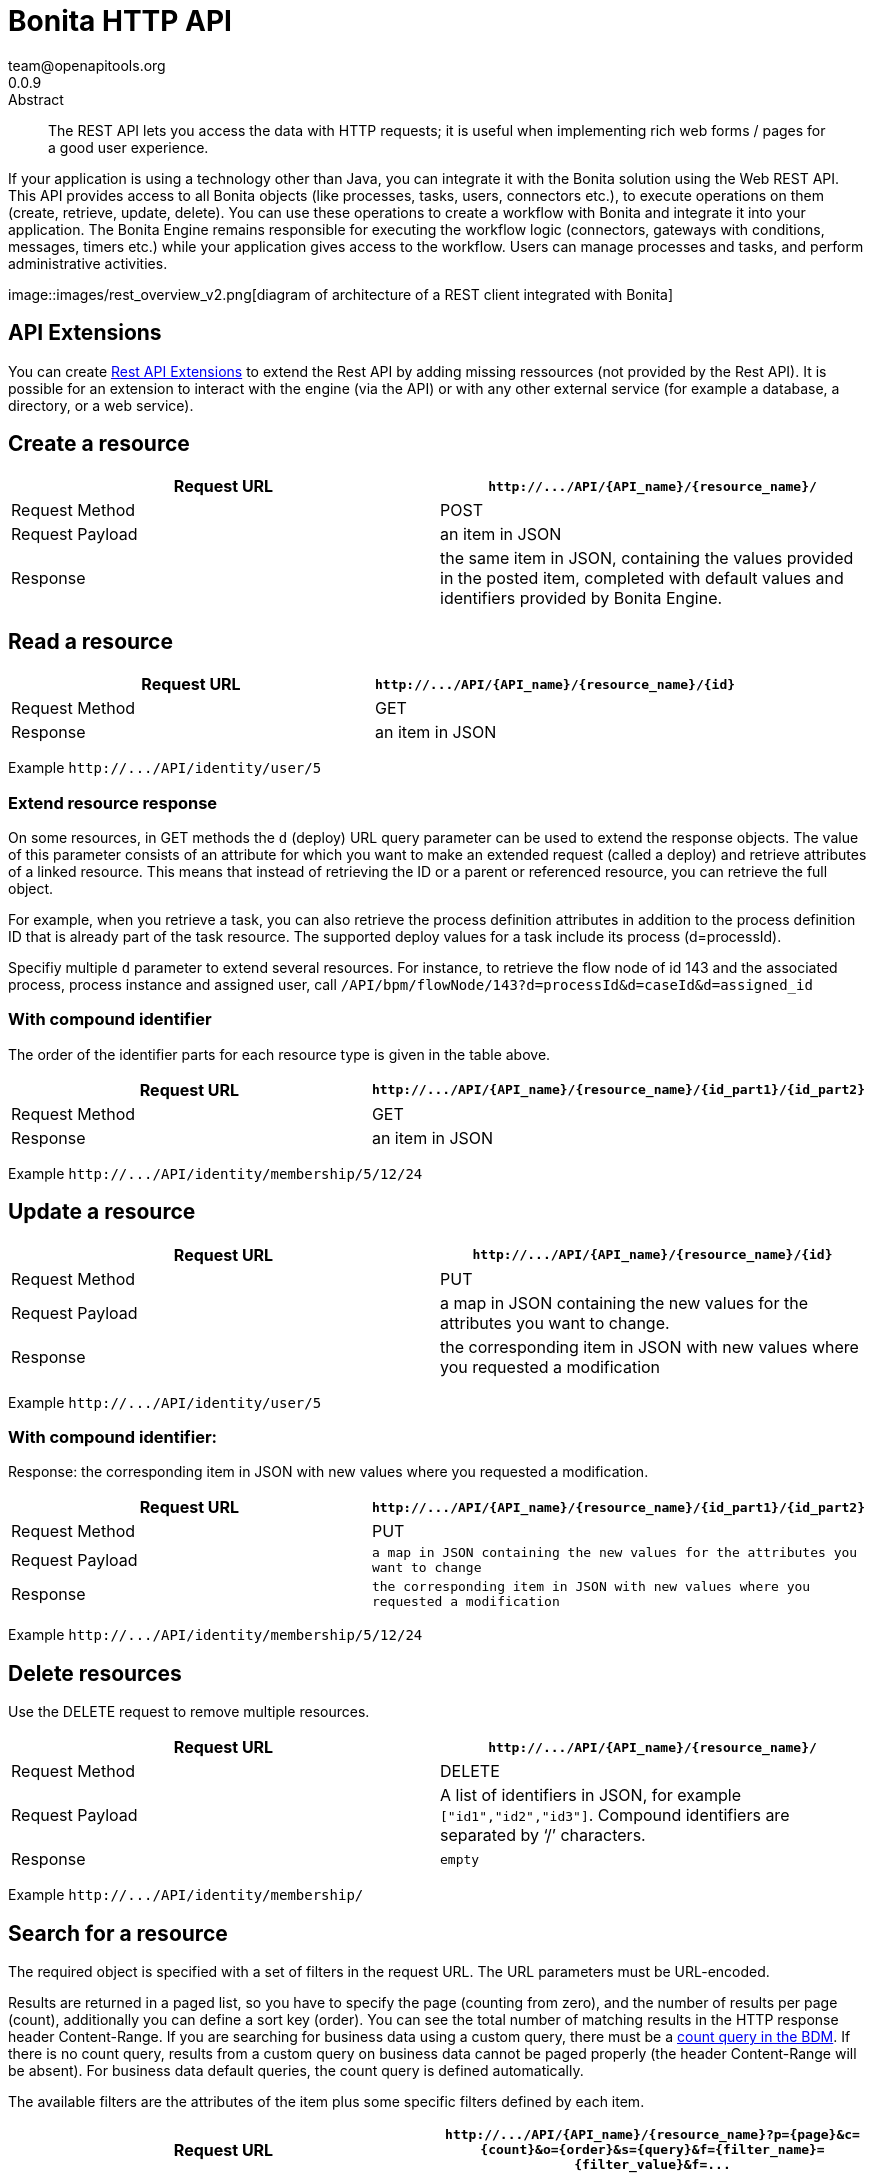 = Bonita HTTP API
team@openapitools.org
0.0.9
:page-aliases: ROOT:rest-api-overview.adoc
:description: The REST API lets you access the data with HTTP requests; it is useful when implementing rich web forms / pages for a good user experience.

:source-highlighter: highlightjs
:keywords: openapi, rest, Bonita HTTP API
:specDir:
:snippetDir:
:generator-template: v1 2019-12-20
:info-url: https://openapi-generator.tech
:app-name: Bonita HTTP API

[abstract]
.Abstract

{description}

If your application is using a technology other than Java, you can
integrate it with the Bonita solution using the Web REST API. This API
provides access to all Bonita objects (like processes, tasks, users,
connectors etc.), to execute operations on them (create, retrieve,
update, delete). You can use these operations to create a workflow with
Bonita and integrate it into your application. The Bonita Engine remains
responsible for executing the workflow logic (connectors, gateways with
conditions, messages, timers etc.) while your application gives access
to the workflow. Users can manage processes and tasks, and perform
administrative activities.

image::images/rest_overview_v2.png[diagram of architecture of a REST
client integrated with Bonita]

== API Extensions

You can create link:rest-api-extensions.md[Rest API Extensions] to
extend the Rest API by adding missing ressources (not provided by the
Rest API). It is possible for an extension to interact with the engine
(via the API) or with any other external service (for example a
database, a directory, or a web service).

== Create a resource

[width="100%",cols="<50%,<50%",options="header",]
|===
|Request URL |`+http://.../API/{API_name}/{resource_name}/+`
|Request Method |POST

|Request Payload |an item in JSON

|Response |the same item in JSON, containing the values provided in the
posted item, completed with default values and identifiers provided by
Bonita Engine.
|===

== Read a resource

[cols="<,<",options="header",]
|===
|Request URL |`+http://.../API/{API_name}/{resource_name}/{id}+`
|Request Method |GET
|Response |an item in JSON
|===

Example `+http://.../API/identity/user/5+`

=== Extend resource response

On some resources, in GET methods the `+d+` (deploy) URL query parameter
can be used to extend the response objects. The value of this parameter
consists of an attribute for which you want to make an extended request
(called a deploy) and retrieve attributes of a linked resource. This
means that instead of retrieving the ID or a parent or referenced
resource, you can retrieve the full object.

For example, when you retrieve a task, you can also retrieve the process
definition attributes in addition to the process definition ID that is
already part of the task resource. The supported deploy values for a
task include its process (d=processId).

Specifiy multiple `+d+` parameter to extend several resources. For
instance, to retrieve the flow node of id 143 and the associated
process, process instance and assigned user, call
`+/API/bpm/flowNode/143?d=processId&d=caseId&d=assigned_id+`

=== With compound identifier

The order of the identifier parts for each resource type is given in the
table above.

[width="100%",cols="<50%,<50%",options="header",]
|===
|Request URL
|`+http://.../API/{API_name}/{resource_name}/{id_part1}/{id_part2}+`
|Request Method |GET

|Response |an item in JSON
|===

Example `+http://.../API/identity/membership/5/12/24+`

== Update a resource

[width="100%",cols="<50%,<50%",options="header",]
|===
|Request URL |`+http://.../API/{API_name}/{resource_name}/{id}+`
|Request Method |PUT

|Request Payload |a map in JSON containing the new values for the
attributes you want to change.

|Response |the corresponding item in JSON with new values where you
requested a modification
|===

Example `+http://.../API/identity/user/5+`

=== With compound identifier:

Response: the corresponding item in JSON with new values where you
requested a modification.

[width="100%",cols="<50%,<50%",options="header",]
|===
|Request URL
|`+http://.../API/{API_name}/{resource_name}/{id_part1}/{id_part2}+`
|Request Method |PUT

|Request Payload
|`+a map in JSON containing the new values for the attributes you want to change+`

|Response
|`+the corresponding item in JSON with new values where you requested a modification+`
|===

Example `+http://.../API/identity/membership/5/12/24+`

== Delete resources

Use the DELETE request to remove multiple resources.

[width="100%",cols="<50%,<50%",options="header",]
|===
|Request URL |`+http://.../API/{API_name}/{resource_name}/+`
|Request Method |DELETE

|Request Payload |A list of identifiers in JSON, for example
`+["id1","id2","id3"]+`. Compound identifiers are separated by '`/`'
characters.

|Response |`+empty+`
|===

Example `+http://.../API/identity/membership/+`

== Search for a resource

The required object is specified with a set of filters in the request
URL. The URL parameters must be URL-encoded.

Results are returned in a paged list, so you have to specify the page
(counting from zero), and the number of results per page (count),
additionally you can define a sort key (order). You can see the total
number of matching results in the HTTP response header Content-Range. If
you are searching for business data using a custom query, there must be
a link:define-and-deploy-the-bdm.md[count query in the BDM]. If there is
no count query, results from a custom query on business data cannot be
paged properly (the header Content-Range will be absent). For business
data default queries, the count query is defined automatically.

The available filters are the attributes of the item plus some specific
filters defined by each item.

[width="100%",cols="<50%,<50%",options="header",]
|===
|Request URL
|`+http://.../API/{API_name}/{resource_name}?p={page}&c={count}&o={order}&s={query}&f={filter_name}={filter_value}&f=...+`
|Request Method |GET

|Response |an array of items in JSON
|===

Example
`+/API/identity/user?p=0&c=10&o=firstname&s=test&f=manager_id=3+`

For a GET method that retrieves more than one instance of a resource,
you can specify the following request parameters:

* p (Mandatory): index of the page to display
* c (Mandatory): maximum number of elements to retrieve
* o: order of presentation of values in response: must be either
  `+attributeName ASC+` or `+attributeName DESC+`. The final order
  parameter value must be URL encoded.
* f: list of filters, specified as `+attributeName=attributeValue+`. To
  filter on more than one attribute, specify an f parameters for each
  attribute. The final filter parameter value must be URL encoded. The
  attributes you can filter on are specific to the resource.
* s: search on name or search indexes. The matching policy depends on
  the configuration of link:using-list-and-search-methods.md[word-based
  search]. For example, if word-based search is enabled, `+s=Valid+`
  returns matches containing the string "`valid`" at the start of any word
  in the attribute value word, such as "`Valid address`", "`Not a valid
  address`", and "`Validated request`" but not "`Invalid request`". If
  word-based search is disabled, `+s=Valid+` returns matches containing
  the string "`valid`" at the start of the attribute value, such as
  "`Valid address`" or "`Validated request`" but not "`Not a valid
  address`" or "`Invalid request`".

== Errors

The API uses standard HTTP status codes to indicate the success or
failure of the API call.

If you get a `+401+` response code : - make sure that the cookies have
been transfered with the call - make sure that the cookies transfered
are the ones generated during the last sucessfull login call - if one of
the PUT, DELETE or POST method is used, make sure that the
`+X-Bonita-API-Token+` header is included - if the X-Bonita-API-Token
header is included, make sure that the value is the same as the one of
the cookie generated during the last login - Maybe a logout was issued
or the session has expired; try to log in again, and re run the request
with the new cookies and the new value for the `+X-Bonita-API-Token+`
header.


// markup not found, no include::{specDir}intro.adoc[opts=optional]


== Access


* *APIKey* KeyParamName:     _JSESSIONID_,     KeyInQuery: _false_, KeyInHeader: _false_

* *APIKey* KeyParamName:     _X-Bonita-API-Token_,     KeyInQuery: _false_, KeyInHeader: _true_


== Endpoints


[.Activity]
=== Activity


[.getActivityById]
==== getActivityById

`GET /API/bpm/activity/{id}`

Finds the Activity by ID

===== Description

Returns the single Activity for the given ID


// markup not found, no include::{specDir}API/bpm/activity/\{id\}/GET/spec.adoc[opts=optional]



===== Parameters

====== Path Parameters

[cols="2,3,1,1,1"]
|===
|Name| Description| Required| Default| Pattern

| id
| ID of the Activity to return
| X
| null
|

|===






===== Return Type

<<Activity>>


===== Content Type

* application/json

===== Responses

.http response codes
[cols="2,3,1"]
|===
| Code | Message | Datatype


| 200
| Success
|  <<Activity>>


| 400
| Bad request.
|  <<Error>>


| 401
| Authorization information is missing or invalid.
|  <<Error>>


| 403
| Forbidden, The request contained valid data and was understood by the server, but the server is refusing action.
|  <<Error>>


| 404
| The resource for the specified ID was not found.
|  <<Error>>


| 5XX
| Unexpected error.
|  <<Error>>

|===

===== Samples


// markup not found, no include::{snippetDir}API/bpm/activity/\{id\}/GET/http-request.adoc[opts=optional]


// markup not found, no include::{snippetDir}API/bpm/activity/\{id\}/GET/http-response.adoc[opts=optional]



// file not found, no * wiremock data link :API/bpm/activity/{id}/GET/GET.json[]


ifdef::internal-generation[]
===== Implementation

// markup not found, no include::{specDir}API/bpm/activity/\{id\}/GET/implementation.adoc[opts=optional]


endif::internal-generation[]


[.searchActivities]
==== searchActivities

`GET /API/bpm/activity`

Finds Activities

===== Description

Finds Activities with pagination params and filters. Activities in states completed, cancelled, or aborted are not retrieved. The search returns an array of activities.  - can order on `name`, `displayName`, `state`, `processDefinitionId`, `parentProcessInstanceId`, `parentActivityInstanceId` (order by parent activity id), `rootProcessInstanceId`, `lastUpdateDate` - can search on `name`, `displayName`, `state`, `processDefinitionId`, `parentProcessInstanceId`, `parentActivityInstanceId` (order by parent activity id), `rootProcessInstanceId`, `lastUpdateDate` - can filter on `name`, `state`, `processId`, `parentProcessInstanceId`, `rootProcessInstanceId`, `last_update_date`, `supervisor_id` (only in Enterprise editions)


// markup not found, no include::{specDir}API/bpm/activity/GET/spec.adoc[opts=optional]



===== Parameters





====== Query Parameters

[cols="2,3,1,1,1"]
|===
|Name| Description| Required| Default| Pattern

| p
| index of the page to display
| X
| 0
|

| c
| maximum number of elements to retrieve
| X
| 20
|

| f
| can filter on attributes with the format f&#x3D;{filter\\_name}&#x3D;{filter\\_value} with the name/value pair as url encoded string. <<String>>
| -
| null
|

| o
| can order on attributes
| -
| null
|

| s
| can search on attributes
| -
| null
|

|===


===== Return Type

array[<<Activity>>]


===== Content Type

* application/json

===== Responses

.http response codes
[cols="2,3,1"]
|===
| Code | Message | Datatype


| 200
| Success
| List[<<Activity>>]


| 400
| Bad request.
|  <<Error>>


| 401
| Authorization information is missing or invalid.
|  <<Error>>


| 403
| Forbidden, The request contained valid data and was understood by the server, but the server is refusing action.
|  <<Error>>


| 5XX
| Unexpected error.
|  <<Error>>

|===

===== Samples


// markup not found, no include::{snippetDir}API/bpm/activity/GET/http-request.adoc[opts=optional]


// markup not found, no include::{snippetDir}API/bpm/activity/GET/http-response.adoc[opts=optional]



// file not found, no * wiremock data link :API/bpm/activity/GET/GET.json[]


ifdef::internal-generation[]
===== Implementation

// markup not found, no include::{specDir}API/bpm/activity/GET/implementation.adoc[opts=optional]


endif::internal-generation[]


[.updateActivityById]
==== updateActivityById

`PUT /API/bpm/activity/{id}`

Update the Activity by ID

===== Description

Update the Activity for the given ID


// markup not found, no include::{specDir}API/bpm/activity/\{id\}/PUT/spec.adoc[opts=optional]



===== Parameters

====== Path Parameters

[cols="2,3,1,1,1"]
|===
|Name| Description| Required| Default| Pattern

| id
| ID of the Activity to return
| X
| null
|

|===

====== Body Parameter

[cols="2,3,1,1,1"]
|===
|Name| Description| Required| Default| Pattern

| ActivityUpdateRequest
| Partial Activity description <<ActivityUpdateRequest>>
| X
|
|

|===





===== Return Type



-

===== Content Type

* application/json

===== Responses

.http response codes
[cols="2,3,1"]
|===
| Code | Message | Datatype


| 200
| OK
|  <<>>


| 400
| Bad request.
|  <<Error>>


| 401
| Authorization information is missing or invalid.
|  <<Error>>


| 403
| Forbidden, The request contained valid data and was understood by the server, but the server is refusing action.
|  <<Error>>


| 404
| The resource for the specified ID was not found.
|  <<Error>>


| 5XX
| Unexpected error.
|  <<Error>>

|===

===== Samples


// markup not found, no include::{snippetDir}API/bpm/activity/\{id\}/PUT/http-request.adoc[opts=optional]


// markup not found, no include::{snippetDir}API/bpm/activity/\{id\}/PUT/http-response.adoc[opts=optional]



// file not found, no * wiremock data link :API/bpm/activity/{id}/PUT/PUT.json[]


ifdef::internal-generation[]
===== Implementation

// markup not found, no include::{specDir}API/bpm/activity/\{id\}/PUT/implementation.adoc[opts=optional]


endif::internal-generation[]


[.ActivityVariable]
=== ActivityVariable


[.getActivityVariableById]
==== getActivityVariableById

`GET /API/bpm/activityVariable/{id}/{variableName}`

Finds the ActivityVariable by ID

===== Description

Returns the single ActivityVariable for the given ID


// markup not found, no include::{specDir}API/bpm/activityVariable/\{id\}/\{variableName\}/GET/spec.adoc[opts=optional]



===== Parameters

====== Path Parameters

[cols="2,3,1,1,1"]
|===
|Name| Description| Required| Default| Pattern

| id
| The identifier of the activity from which to retrieve the variable
| X
| null
|

| variableName
| The name of the variable to retrieve
| X
| null
|

|===






===== Return Type

<<ActivityVariable>>


===== Content Type

* application/json

===== Responses

.http response codes
[cols="2,3,1"]
|===
| Code | Message | Datatype


| 200
| Success
|  <<ActivityVariable>>


| 400
| Bad request.
|  <<Error>>


| 401
| Authorization information is missing or invalid.
|  <<Error>>


| 403
| Forbidden, The request contained valid data and was understood by the server, but the server is refusing action.
|  <<Error>>


| 404
| The resource for the specified ID was not found.
|  <<Error>>


| 5XX
| Unexpected error.
|  <<Error>>

|===

===== Samples


// markup not found, no include::{snippetDir}API/bpm/activityVariable/\{id\}/\{variableName\}/GET/http-request.adoc[opts=optional]


// markup not found, no include::{snippetDir}API/bpm/activityVariable/\{id\}/\{variableName\}/GET/http-response.adoc[opts=optional]



// file not found, no * wiremock data link :API/bpm/activityVariable/{id}/{variableName}/GET/GET.json[]


ifdef::internal-generation[]
===== Implementation

// markup not found, no include::{specDir}API/bpm/activityVariable/\{id\}/\{variableName\}/GET/implementation.adoc[opts=optional]


endif::internal-generation[]


[.Actor]
=== Actor


[.getActorById]
==== getActorById

`GET /API/bpm/actor/{id}`

Finds the Actor by ID

===== Description

Returns the single Actor for the given ID


// markup not found, no include::{specDir}API/bpm/actor/\{id\}/GET/spec.adoc[opts=optional]



===== Parameters

====== Path Parameters

[cols="2,3,1,1,1"]
|===
|Name| Description| Required| Default| Pattern

| id
| ID of the Actor to return
| X
| null
|

|===






===== Return Type

<<Actor>>


===== Content Type

* application/json

===== Responses

.http response codes
[cols="2,3,1"]
|===
| Code | Message | Datatype


| 200
| Success
|  <<Actor>>


| 400
| Bad request.
|  <<Error>>


| 401
| Authorization information is missing or invalid.
|  <<Error>>


| 403
| Forbidden, The request contained valid data and was understood by the server, but the server is refusing action.
|  <<Error>>


| 404
| The resource for the specified ID was not found.
|  <<Error>>


| 5XX
| Unexpected error.
|  <<Error>>

|===

===== Samples


// markup not found, no include::{snippetDir}API/bpm/actor/\{id\}/GET/http-request.adoc[opts=optional]


// markup not found, no include::{snippetDir}API/bpm/actor/\{id\}/GET/http-response.adoc[opts=optional]



// file not found, no * wiremock data link :API/bpm/actor/{id}/GET/GET.json[]


ifdef::internal-generation[]
===== Implementation

// markup not found, no include::{specDir}API/bpm/actor/\{id\}/GET/implementation.adoc[opts=optional]


endif::internal-generation[]


[.searchActors]
==== searchActors

`GET /API/bpm/actor`

Finds Actors

===== Description

Finds Actors with pagination params and filters


// markup not found, no include::{specDir}API/bpm/actor/GET/spec.adoc[opts=optional]



===== Parameters





====== Query Parameters

[cols="2,3,1,1,1"]
|===
|Name| Description| Required| Default| Pattern

| p
| index of the page to display
| X
| 0
|

| c
| maximum number of elements to retrieve
| X
| 20
|

| f
| can filter on attributes with the format f&#x3D;{filter\\_name}&#x3D;{filter\\_value} with the name/value pair as url encoded string. <<String>>
| -
| null
|

| o
| can order on attributes
| -
| null
|

|===


===== Return Type

array[<<Actor>>]


===== Content Type

* application/json

===== Responses

.http response codes
[cols="2,3,1"]
|===
| Code | Message | Datatype


| 200
| Success
| List[<<Actor>>]


| 400
| Bad request.
|  <<Error>>


| 401
| Authorization information is missing or invalid.
|  <<Error>>


| 403
| Forbidden, The request contained valid data and was understood by the server, but the server is refusing action.
|  <<Error>>


| 5XX
| Unexpected error.
|  <<Error>>

|===

===== Samples


// markup not found, no include::{snippetDir}API/bpm/actor/GET/http-request.adoc[opts=optional]


// markup not found, no include::{snippetDir}API/bpm/actor/GET/http-response.adoc[opts=optional]



// file not found, no * wiremock data link :API/bpm/actor/GET/GET.json[]


ifdef::internal-generation[]
===== Implementation

// markup not found, no include::{specDir}API/bpm/actor/GET/implementation.adoc[opts=optional]


endif::internal-generation[]


[.updateActorById]
==== updateActorById

`PUT /API/bpm/actor/{id}`

Update the Actor by ID

===== Description

Update the Actor for the given ID


// markup not found, no include::{specDir}API/bpm/actor/\{id\}/PUT/spec.adoc[opts=optional]



===== Parameters

====== Path Parameters

[cols="2,3,1,1,1"]
|===
|Name| Description| Required| Default| Pattern

| id
| ID of the Actor to return
| X
| null
|

|===

====== Body Parameter

[cols="2,3,1,1,1"]
|===
|Name| Description| Required| Default| Pattern

| ActorUpdateRequest
| Fields that can be upated are &#x60;displayName&#x60; and &#x60;description&#x60; <<ActorUpdateRequest>>
| X
|
|

|===





===== Return Type



-

===== Content Type

* application/json

===== Responses

.http response codes
[cols="2,3,1"]
|===
| Code | Message | Datatype


| 200
| OK
|  <<>>


| 400
| Bad request.
|  <<Error>>


| 401
| Authorization information is missing or invalid.
|  <<Error>>


| 403
| Forbidden, The request contained valid data and was understood by the server, but the server is refusing action.
|  <<Error>>


| 404
| The resource for the specified ID was not found.
|  <<Error>>


| 5XX
| Unexpected error.
|  <<Error>>

|===

===== Samples


// markup not found, no include::{snippetDir}API/bpm/actor/\{id\}/PUT/http-request.adoc[opts=optional]


// markup not found, no include::{snippetDir}API/bpm/actor/\{id\}/PUT/http-response.adoc[opts=optional]



// file not found, no * wiremock data link :API/bpm/actor/{id}/PUT/PUT.json[]


ifdef::internal-generation[]
===== Implementation

// markup not found, no include::{specDir}API/bpm/actor/\{id\}/PUT/implementation.adoc[opts=optional]


endif::internal-generation[]


[.ActorMember]
=== ActorMember


[.deleteActorMemberById]
==== deleteActorMemberById

`DELETE /API/bpm/actorMember/{id}`

Delete the ActorMember by ID

===== Description

Delete the single ActorMember for the given ID


// markup not found, no include::{specDir}API/bpm/actorMember/\{id\}/DELETE/spec.adoc[opts=optional]



===== Parameters

====== Path Parameters

[cols="2,3,1,1,1"]
|===
|Name| Description| Required| Default| Pattern

| id
| ID of the ActorMember to delete
| X
| null
|

|===






===== Return Type



-

===== Content Type

* application/json

===== Responses

.http response codes
[cols="2,3,1"]
|===
| Code | Message | Datatype


| 200
| OK
|  <<>>


| 400
| Bad request.
|  <<Error>>


| 401
| Authorization information is missing or invalid.
|  <<Error>>


| 403
| Forbidden, The request contained valid data and was understood by the server, but the server is refusing action.
|  <<Error>>


| 404
| The resource for the specified ID was not found.
|  <<Error>>


| 5XX
| Unexpected error.
|  <<Error>>

|===

===== Samples


// markup not found, no include::{snippetDir}API/bpm/actorMember/\{id\}/DELETE/http-request.adoc[opts=optional]


// markup not found, no include::{snippetDir}API/bpm/actorMember/\{id\}/DELETE/http-response.adoc[opts=optional]



// file not found, no * wiremock data link :API/bpm/actorMember/{id}/DELETE/DELETE.json[]


ifdef::internal-generation[]
===== Implementation

// markup not found, no include::{specDir}API/bpm/actorMember/\{id\}/DELETE/implementation.adoc[opts=optional]


endif::internal-generation[]


[.getActorMemberById]
==== getActorMemberById

`GET /API/bpm/actorMember/{id}`

Finds the ActorMember by ID

===== Description

Returns the single ActorMember for the given ID


// markup not found, no include::{specDir}API/bpm/actorMember/\{id\}/GET/spec.adoc[opts=optional]



===== Parameters

====== Path Parameters

[cols="2,3,1,1,1"]
|===
|Name| Description| Required| Default| Pattern

| id
| ID of the ActorMember to return
| X
| null
|

|===






===== Return Type

<<ActorMember>>


===== Content Type

* application/json

===== Responses

.http response codes
[cols="2,3,1"]
|===
| Code | Message | Datatype


| 200
| Success
|  <<ActorMember>>


| 400
| Bad request.
|  <<Error>>


| 401
| Authorization information is missing or invalid.
|  <<Error>>


| 403
| Forbidden, The request contained valid data and was understood by the server, but the server is refusing action.
|  <<Error>>


| 404
| The resource for the specified ID was not found.
|  <<Error>>


| 5XX
| Unexpected error.
|  <<Error>>

|===

===== Samples


// markup not found, no include::{snippetDir}API/bpm/actorMember/\{id\}/GET/http-request.adoc[opts=optional]


// markup not found, no include::{snippetDir}API/bpm/actorMember/\{id\}/GET/http-response.adoc[opts=optional]



// file not found, no * wiremock data link :API/bpm/actorMember/{id}/GET/GET.json[]


ifdef::internal-generation[]
===== Implementation

// markup not found, no include::{specDir}API/bpm/actorMember/\{id\}/GET/implementation.adoc[opts=optional]


endif::internal-generation[]


[.searchActorMembers]
==== searchActorMembers

`GET /API/bpm/actorMember`

Finds ActorMembers

===== Description

Finds ActorMembers with pagination params and filters  There is a **mandatory** filter on:  * `actor_id` For example, retrieve the actorMembers related to the specified actor_id. http://localhost:8080/bonita/API/bpm/actorMember?p=0&c=10&f=actor_id%3d1  You can also filter also on:  * `member_type` (user|role|group|roleAndGroup) retrieve only the actorMembers of type user. `/API/bpm/actorMember?p=0&c=10&f=actor_id%3d1&f=member_type%3duser` * `user_id`: retrieve only the actorMembers related to the specified user_id. `/API/bpm/actorMember?p=0&c=10&f=actor_id%3d1&f=user_id%3d101` * `role_id`: retrieve only the actorMembers related to the specified role_id. `/API/bpm/actorMember?p=0&c=10&f=actor_id%3d1&f=role_id%3d101` * `group_id`: retrieve only the actorMembers related to the specified group_id. `/API/bpm/actorMember?p=0&c=10&f=actor_id%3d1&f=group_id%3d101`


// markup not found, no include::{specDir}API/bpm/actorMember/GET/spec.adoc[opts=optional]



===== Parameters





====== Query Parameters

[cols="2,3,1,1,1"]
|===
|Name| Description| Required| Default| Pattern

| p
| index of the page to display
| X
| 0
|

| c
| maximum number of elements to retrieve
| X
| 20
|

| f
| can filter on attributes with the format f&#x3D;{filter\\_name}&#x3D;{filter\\_value} with the name/value pair as url encoded string. <<String>>
| -
| null
|

| o
| can order on attributes
| -
| null
|

|===


===== Return Type

array[<<ActorMember>>]


===== Content Type

* application/json

===== Responses

.http response codes
[cols="2,3,1"]
|===
| Code | Message | Datatype


| 200
| Success
| List[<<ActorMember>>]


| 400
| Bad request.
|  <<Error>>


| 401
| Authorization information is missing or invalid.
|  <<Error>>


| 403
| Forbidden, The request contained valid data and was understood by the server, but the server is refusing action.
|  <<Error>>


| 5XX
| Unexpected error.
|  <<Error>>

|===

===== Samples


// markup not found, no include::{snippetDir}API/bpm/actorMember/GET/http-request.adoc[opts=optional]


// markup not found, no include::{snippetDir}API/bpm/actorMember/GET/http-response.adoc[opts=optional]



// file not found, no * wiremock data link :API/bpm/actorMember/GET/GET.json[]


ifdef::internal-generation[]
===== Implementation

// markup not found, no include::{specDir}API/bpm/actorMember/GET/implementation.adoc[opts=optional]


endif::internal-generation[]


[.Application]
=== Application


[.createApplication]
==== createApplication

`POST /API/living/application`

Create a living applications

===== Description

Create a living applications


// markup not found, no include::{specDir}API/living/application/POST/spec.adoc[opts=optional]



===== Parameters


====== Body Parameter

[cols="2,3,1,1,1"]
|===
|Name| Description| Required| Default| Pattern

| body
| Partial living application description <<CreateApplicationRequest>>
| X
|
|

|===





===== Return Type

<<Application>>


===== Content Type

* application/json

===== Responses

.http response codes
[cols="2,3,1"]
|===
| Code | Message | Datatype


| 200
| Success
|  <<Application>>


| 400
| Bad request.
|  <<Error>>


| 401
| Authorization information is missing or invalid.
|  <<Error>>


| 403
| Forbidden, The request contained valid data and was understood by the server, but the server is refusing action.
|  <<Error>>


| 5XX
| Unexpected error.
|  <<Error>>

|===

===== Samples


// markup not found, no include::{snippetDir}API/living/application/POST/http-request.adoc[opts=optional]


// markup not found, no include::{snippetDir}API/living/application/POST/http-response.adoc[opts=optional]



// file not found, no * wiremock data link :API/living/application/POST/POST.json[]


ifdef::internal-generation[]
===== Implementation

// markup not found, no include::{specDir}API/living/application/POST/implementation.adoc[opts=optional]


endif::internal-generation[]


[.deleteApplicationById]
==== deleteApplicationById

`DELETE /API/living/application/{id}`

Delete a living application by ID

===== Description

Delete a single application for the given ID


// markup not found, no include::{specDir}API/living/application/\{id\}/DELETE/spec.adoc[opts=optional]



===== Parameters

====== Path Parameters

[cols="2,3,1,1,1"]
|===
|Name| Description| Required| Default| Pattern

| id
| ID of application to delete
| X
| null
|

|===






===== Return Type



-

===== Content Type

* application/json

===== Responses

.http response codes
[cols="2,3,1"]
|===
| Code | Message | Datatype


| 200
| Success
|  <<>>


| 400
| Bad request.
|  <<Error>>


| 401
| Authorization information is missing or invalid.
|  <<Error>>


| 403
| Forbidden, The request contained valid data and was understood by the server, but the server is refusing action.
|  <<Error>>


| 404
| The resource for the specified ID was not found.
|  <<Error>>


| 5XX
| Unexpected error.
|  <<Error>>

|===

===== Samples


// markup not found, no include::{snippetDir}API/living/application/\{id\}/DELETE/http-request.adoc[opts=optional]


// markup not found, no include::{snippetDir}API/living/application/\{id\}/DELETE/http-response.adoc[opts=optional]



// file not found, no * wiremock data link :API/living/application/{id}/DELETE/DELETE.json[]


ifdef::internal-generation[]
===== Implementation

// markup not found, no include::{specDir}API/living/application/\{id\}/DELETE/implementation.adoc[opts=optional]


endif::internal-generation[]


[.getApplicationById]
==== getApplicationById

`GET /API/living/application/{id}`

Finds a living application by ID

===== Description

Returns a single application for the given ID


// markup not found, no include::{specDir}API/living/application/\{id\}/GET/spec.adoc[opts=optional]



===== Parameters

====== Path Parameters

[cols="2,3,1,1,1"]
|===
|Name| Description| Required| Default| Pattern

| id
| ID of application to return
| X
| null
|

|===






===== Return Type

<<Application>>


===== Content Type

* application/json

===== Responses

.http response codes
[cols="2,3,1"]
|===
| Code | Message | Datatype


| 200
| Success
|  <<Application>>


| 400
| Bad request.
|  <<Error>>


| 401
| Authorization information is missing or invalid.
|  <<Error>>


| 403
| Forbidden, The request contained valid data and was understood by the server, but the server is refusing action.
|  <<Error>>


| 404
| The resource for the specified ID was not found.
|  <<Error>>


| 5XX
| Unexpected error.
|  <<Error>>

|===

===== Samples


// markup not found, no include::{snippetDir}API/living/application/\{id\}/GET/http-request.adoc[opts=optional]


// markup not found, no include::{snippetDir}API/living/application/\{id\}/GET/http-response.adoc[opts=optional]



// file not found, no * wiremock data link :API/living/application/{id}/GET/GET.json[]


ifdef::internal-generation[]
===== Implementation

// markup not found, no include::{specDir}API/living/application/\{id\}/GET/implementation.adoc[opts=optional]


endif::internal-generation[]


[.importApplication]
==== importApplication

`POST /services/application/import`

Import a living application

===== Description

Import a single application


// markup not found, no include::{specDir}services/application/import/POST/spec.adoc[opts=optional]



===== Parameters



====== Form Parameters

[cols="2,3,1,1,1"]
|===
|Name| Description| Required| Default| Pattern

| applicationsDataUpload
| Uploaded file <<string>>
| -
| null
|

| importPolicy
| Import policy <<string>>
| -
| null
|

|===




===== Return Type



-

===== Content Type

* application/json

===== Responses

.http response codes
[cols="2,3,1"]
|===
| Code | Message | Datatype


| 200
| Success
|  <<>>


| 400
| Bad request.
|  <<Error>>


| 401
| Authorization information is missing or invalid.
|  <<Error>>


| 403
| Forbidden, The request contained valid data and was understood by the server, but the server is refusing action.
|  <<Error>>


| 404
| The resource for the specified ID was not found.
|  <<Error>>


| 5XX
| Unexpected error.
|  <<Error>>

|===

===== Samples


// markup not found, no include::{snippetDir}services/application/import/POST/http-request.adoc[opts=optional]


// markup not found, no include::{snippetDir}services/application/import/POST/http-response.adoc[opts=optional]



// file not found, no * wiremock data link :services/application/import/POST/POST.json[]


ifdef::internal-generation[]
===== Implementation

// markup not found, no include::{specDir}services/application/import/POST/implementation.adoc[opts=optional]


endif::internal-generation[]


[.searchApplications]
==== searchApplications

`GET /API/living/application`

Finds living applications

===== Description

Finds living applications with pagination params and filters  - can order on `id`,`creationDate`, `createdBy`, `profileId`, `token`, `displayName`, `updatedBy`, `lastUpdateDate`, `version` - can search on `token`, `displayName`, `version` - can filter on `token`, `displayName`, `version`, `profileId`, `creationDate`, `createdBy`, `updatedBy` , `lastUpdateDate`, `userId`


// markup not found, no include::{specDir}API/living/application/GET/spec.adoc[opts=optional]



===== Parameters





====== Query Parameters

[cols="2,3,1,1,1"]
|===
|Name| Description| Required| Default| Pattern

| p
| index of the page to display
| X
| 0
|

| c
| maximum number of elements to retrieve
| X
| 20
|

| f
| can filter on attributes with the format f&#x3D;{filter\\_name}&#x3D;{filter\\_value} with the name/value pair as url encoded string. <<String>>
| -
| null
|

| o
| can order on attributes
| -
| null
|

| s
| can search on attributes
| -
| null
|

|===


===== Return Type

array[<<Application>>]


===== Content Type

* application/json

===== Responses

.http response codes
[cols="2,3,1"]
|===
| Code | Message | Datatype


| 200
| Success
| List[<<Application>>]


| 400
| Bad request.
|  <<Error>>


| 401
| Authorization information is missing or invalid.
|  <<Error>>


| 403
| Forbidden, The request contained valid data and was understood by the server, but the server is refusing action.
|  <<Error>>


| 5XX
| Unexpected error.
|  <<Error>>

|===

===== Samples


// markup not found, no include::{snippetDir}API/living/application/GET/http-request.adoc[opts=optional]


// markup not found, no include::{snippetDir}API/living/application/GET/http-response.adoc[opts=optional]



// file not found, no * wiremock data link :API/living/application/GET/GET.json[]


ifdef::internal-generation[]
===== Implementation

// markup not found, no include::{specDir}API/living/application/GET/implementation.adoc[opts=optional]


endif::internal-generation[]


[.updateApplicationById]
==== updateApplicationById

`PUT /API/living/application/{id}`

Update a living application by ID

===== Description

Update a single application for the given ID


// markup not found, no include::{specDir}API/living/application/\{id\}/PUT/spec.adoc[opts=optional]



===== Parameters

====== Path Parameters

[cols="2,3,1,1,1"]
|===
|Name| Description| Required| Default| Pattern

| id
| ID of application to return
| X
| null
|

|===

====== Body Parameter

[cols="2,3,1,1,1"]
|===
|Name| Description| Required| Default| Pattern

| ApplicationUpdateRequest
| Partial living application description <<ApplicationUpdateRequest>>
| X
|
|

|===





===== Return Type

<<Application>>


===== Content Type

* application/json

===== Responses

.http response codes
[cols="2,3,1"]
|===
| Code | Message | Datatype


| 200
| Success
|  <<Application>>


| 400
| Bad request.
|  <<Error>>


| 401
| Authorization information is missing or invalid.
|  <<Error>>


| 403
| Forbidden, The request contained valid data and was understood by the server, but the server is refusing action.
|  <<Error>>


| 404
| The resource for the specified ID was not found.
|  <<Error>>


| 5XX
| Unexpected error.
|  <<Error>>

|===

===== Samples


// markup not found, no include::{snippetDir}API/living/application/\{id\}/PUT/http-request.adoc[opts=optional]


// markup not found, no include::{snippetDir}API/living/application/\{id\}/PUT/http-response.adoc[opts=optional]



// file not found, no * wiremock data link :API/living/application/{id}/PUT/PUT.json[]


ifdef::internal-generation[]
===== Implementation

// markup not found, no include::{specDir}API/living/application/\{id\}/PUT/implementation.adoc[opts=optional]


endif::internal-generation[]


[.uploadApplication]
==== uploadApplication

`POST /portal/applicationsUpload`

Upload a living application

===== Description

Upload application


// markup not found, no include::{specDir}portal/applicationsUpload/POST/spec.adoc[opts=optional]



===== Parameters



====== Form Parameters

[cols="2,3,1,1,1"]
|===
|Name| Description| Required| Default| Pattern

| file
|  <<file>>
| -
| null
|

|===




===== Return Type


<<String>>


===== Content Type

* text/plain
* application/json

===== Responses

.http response codes
[cols="2,3,1"]
|===
| Code | Message | Datatype


| 200
| Success
|  <<String>>


| 400
| Bad request.
|  <<Error>>


| 401
| Authorization information is missing or invalid.
|  <<Error>>


| 403
| Forbidden, The request contained valid data and was understood by the server, but the server is refusing action.
|  <<Error>>


| 5XX
| Unexpected error.
|  <<Error>>

|===

===== Samples


// markup not found, no include::{snippetDir}portal/applicationsUpload/POST/http-request.adoc[opts=optional]


// markup not found, no include::{snippetDir}portal/applicationsUpload/POST/http-response.adoc[opts=optional]



// file not found, no * wiremock data link :portal/applicationsUpload/POST/POST.json[]


ifdef::internal-generation[]
===== Implementation

// markup not found, no include::{specDir}portal/applicationsUpload/POST/implementation.adoc[opts=optional]


endif::internal-generation[]


[.uploadApplicationConfiguration]
==== uploadApplicationConfiguration

`POST /APIv2/service/install`

Upload an application configuration file

===== Description

![edition](https://img.shields.io/badge/edition-entreprise-blue)  Upload an application configuration file in the `bconf` format.


// markup not found, no include::{specDir}APIv2/service/install/POST/spec.adoc[opts=optional]



===== Parameters



====== Form Parameters

[cols="2,3,1,1,1"]
|===
|Name| Description| Required| Default| Pattern

| configuration
|  <<file>>
| X
| null
|

|===




===== Return Type


<<String>>


===== Content Type

* text/plain
* application/json

===== Responses

.http response codes
[cols="2,3,1"]
|===
| Code | Message | Datatype


| 200
| Success: the temp file name as present on the server
|  <<String>>


| 400
| Bad request.
|  <<Error>>


| 401
| Authorization information is missing or invalid.
|  <<Error>>


| 403
| Forbidden, The request contained valid data and was understood by the server, but the server is refusing action.
|  <<Error>>


| 5XX
| Unexpected error.
|  <<Error>>

|===

===== Samples


// markup not found, no include::{snippetDir}APIv2/service/install/POST/http-request.adoc[opts=optional]


// markup not found, no include::{snippetDir}APIv2/service/install/POST/http-response.adoc[opts=optional]



// file not found, no * wiremock data link :APIv2/service/install/POST/POST.json[]


ifdef::internal-generation[]
===== Implementation

// markup not found, no include::{specDir}APIv2/service/install/POST/implementation.adoc[opts=optional]


endif::internal-generation[]


[.ApplicationMenu]
=== ApplicationMenu


[.createApplicationMenu]
==== createApplicationMenu

`POST /API/living/application-menu`

New application menu item

===== Description

Create an application menu item


// markup not found, no include::{specDir}API/living/application-menu/POST/spec.adoc[opts=optional]



===== Parameters


====== Body Parameter

[cols="2,3,1,1,1"]
|===
|Name| Description| Required| Default| Pattern

| ApplicationMenuCreateRequest
| A partial representation of an application menu in JSON <<ApplicationMenuCreateRequest>>
| -
|
|

|===





===== Return Type

<<ApplicationMenu>>


===== Content Type

* application/json

===== Responses

.http response codes
[cols="2,3,1"]
|===
| Code | Message | Datatype


| 200
| Success
|  <<ApplicationMenu>>


| 400
| Bad request.
|  <<Error>>


| 401
| Authorization information is missing or invalid.
|  <<Error>>


| 403
| Forbidden, The request contained valid data and was understood by the server, but the server is refusing action.
|  <<Error>>


| 5XX
| Unexpected error.
|  <<Error>>

|===

===== Samples


// markup not found, no include::{snippetDir}API/living/application-menu/POST/http-request.adoc[opts=optional]


// markup not found, no include::{snippetDir}API/living/application-menu/POST/http-response.adoc[opts=optional]



// file not found, no * wiremock data link :API/living/application-menu/POST/POST.json[]


ifdef::internal-generation[]
===== Implementation

// markup not found, no include::{specDir}API/living/application-menu/POST/implementation.adoc[opts=optional]


endif::internal-generation[]


[.deleteApplicationMenuById]
==== deleteApplicationMenuById

`DELETE /API/living/application-menu/{id}`

Delete an application menu by ID

===== Description

Delete a single application menu for the given ID


// markup not found, no include::{specDir}API/living/application-menu/\{id\}/DELETE/spec.adoc[opts=optional]



===== Parameters

====== Path Parameters

[cols="2,3,1,1,1"]
|===
|Name| Description| Required| Default| Pattern

| id
| ID of the application menu to delete
| X
| null
|

|===






===== Return Type



-

===== Content Type

* application/json

===== Responses

.http response codes
[cols="2,3,1"]
|===
| Code | Message | Datatype


| 200
| Success
|  <<>>


| 400
| Bad request.
|  <<Error>>


| 401
| Authorization information is missing or invalid.
|  <<Error>>


| 403
| Forbidden, The request contained valid data and was understood by the server, but the server is refusing action.
|  <<Error>>


| 404
| The resource for the specified ID was not found.
|  <<Error>>


| 5XX
| Unexpected error.
|  <<Error>>

|===

===== Samples


// markup not found, no include::{snippetDir}API/living/application-menu/\{id\}/DELETE/http-request.adoc[opts=optional]


// markup not found, no include::{snippetDir}API/living/application-menu/\{id\}/DELETE/http-response.adoc[opts=optional]



// file not found, no * wiremock data link :API/living/application-menu/{id}/DELETE/DELETE.json[]


ifdef::internal-generation[]
===== Implementation

// markup not found, no include::{specDir}API/living/application-menu/\{id\}/DELETE/implementation.adoc[opts=optional]


endif::internal-generation[]


[.geApplicationMenuById]
==== geApplicationMenuById

`GET /API/living/application-menu/{id}`

Finds a application menu by ID

===== Description

Returns a single application menu for the given ID


// markup not found, no include::{specDir}API/living/application-menu/\{id\}/GET/spec.adoc[opts=optional]



===== Parameters

====== Path Parameters

[cols="2,3,1,1,1"]
|===
|Name| Description| Required| Default| Pattern

| id
| ID of application menu to return
| X
| null
|

|===






===== Return Type

<<ApplicationMenu>>


===== Content Type

* application/json

===== Responses

.http response codes
[cols="2,3,1"]
|===
| Code | Message | Datatype


| 200
| Success
|  <<ApplicationMenu>>


| 400
| Bad request.
|  <<Error>>


| 401
| Authorization information is missing or invalid.
|  <<Error>>


| 403
| Forbidden, The request contained valid data and was understood by the server, but the server is refusing action.
|  <<Error>>


| 404
| The resource for the specified ID was not found.
|  <<Error>>


| 5XX
| Unexpected error.
|  <<Error>>

|===

===== Samples


// markup not found, no include::{snippetDir}API/living/application-menu/\{id\}/GET/http-request.adoc[opts=optional]


// markup not found, no include::{snippetDir}API/living/application-menu/\{id\}/GET/http-response.adoc[opts=optional]



// file not found, no * wiremock data link :API/living/application-menu/{id}/GET/GET.json[]


ifdef::internal-generation[]
===== Implementation

// markup not found, no include::{specDir}API/living/application-menu/\{id\}/GET/implementation.adoc[opts=optional]


endif::internal-generation[]


[.searchApplicationMenus]
==== searchApplicationMenus

`GET /API/living/application-menu`

Finds application menus

===== Description

Returns application menus with pagination params and filters  - can order on `id`, `displayName`, `applicationId`, `applicationPageId`, `menuIndex`, `parentMenuId` - can search on `displayName` - can filter on `id`, `displayName`, `applicationId`, `applicationPageId`, `menuIndex`, `parentMenuId`


// markup not found, no include::{specDir}API/living/application-menu/GET/spec.adoc[opts=optional]



===== Parameters





====== Query Parameters

[cols="2,3,1,1,1"]
|===
|Name| Description| Required| Default| Pattern

| p
| index of the page to display
| X
| 0
|

| c
| maximum number of elements to retrieve
| X
| 20
|

| f
| can filter on attributes with the format f&#x3D;{filter\\_name}&#x3D;{filter\\_value} with the name/value pair as url encoded string. <<String>>
| -
| null
|

| o
| can order on attributes
| -
| null
|

| s
| can search on attributes
| -
| null
|

|===


===== Return Type

array[<<ApplicationMenu>>]


===== Content Type

* application/json

===== Responses

.http response codes
[cols="2,3,1"]
|===
| Code | Message | Datatype


| 200
| Success
| List[<<ApplicationMenu>>]


| 400
| Bad request.
|  <<Error>>


| 401
| Authorization information is missing or invalid.
|  <<Error>>


| 403
| Forbidden, The request contained valid data and was understood by the server, but the server is refusing action.
|  <<Error>>


| 5XX
| Unexpected error.
|  <<Error>>

|===

===== Samples


// markup not found, no include::{snippetDir}API/living/application-menu/GET/http-request.adoc[opts=optional]


// markup not found, no include::{snippetDir}API/living/application-menu/GET/http-response.adoc[opts=optional]



// file not found, no * wiremock data link :API/living/application-menu/GET/GET.json[]


ifdef::internal-generation[]
===== Implementation

// markup not found, no include::{specDir}API/living/application-menu/GET/implementation.adoc[opts=optional]


endif::internal-generation[]


[.updateApplicationMenuById]
==== updateApplicationMenuById

`PUT /API/living/application-menu/{id}`

Update a application menu by ID

===== Description

Update a application menu for the given ID


// markup not found, no include::{specDir}API/living/application-menu/\{id\}/PUT/spec.adoc[opts=optional]



===== Parameters

====== Path Parameters

[cols="2,3,1,1,1"]
|===
|Name| Description| Required| Default| Pattern

| id
| ID of the application menu to return
| X
| null
|

|===

====== Body Parameter

[cols="2,3,1,1,1"]
|===
|Name| Description| Required| Default| Pattern

| ApplicationMenuUpdateRequest
| Partial application menu description <<ApplicationMenuUpdateRequest>>
| X
|
|

|===





===== Return Type



-

===== Content Type

* application/json

===== Responses

.http response codes
[cols="2,3,1"]
|===
| Code | Message | Datatype


| 200
| OK
|  <<>>


| 400
| Bad request.
|  <<Error>>


| 401
| Authorization information is missing or invalid.
|  <<Error>>


| 403
| Forbidden, The request contained valid data and was understood by the server, but the server is refusing action.
|  <<Error>>


| 404
| The resource for the specified ID was not found.
|  <<Error>>


| 5XX
| Unexpected error.
|  <<Error>>

|===

===== Samples


// markup not found, no include::{snippetDir}API/living/application-menu/\{id\}/PUT/http-request.adoc[opts=optional]


// markup not found, no include::{snippetDir}API/living/application-menu/\{id\}/PUT/http-response.adoc[opts=optional]



// file not found, no * wiremock data link :API/living/application-menu/{id}/PUT/PUT.json[]


ifdef::internal-generation[]
===== Implementation

// markup not found, no include::{specDir}API/living/application-menu/\{id\}/PUT/implementation.adoc[opts=optional]


endif::internal-generation[]


[.ApplicationPage]
=== ApplicationPage


[.createApplicationPage]
==== createApplicationPage

`POST /API/living/application-page`

Create an application page

===== Description

Create an application page


// markup not found, no include::{specDir}API/living/application-page/POST/spec.adoc[opts=optional]



===== Parameters


====== Body Parameter

[cols="2,3,1,1,1"]
|===
|Name| Description| Required| Default| Pattern

| body
| Partial application page description <<ApplicationPageCreateRequest>>
| X
|
|

|===





===== Return Type

<<ApplicationPage>>


===== Content Type

* application/json

===== Responses

.http response codes
[cols="2,3,1"]
|===
| Code | Message | Datatype


| 200
| Success
|  <<ApplicationPage>>


| 400
| Bad request.
|  <<Error>>


| 401
| Authorization information is missing or invalid.
|  <<Error>>


| 403
| Forbidden, The request contained valid data and was understood by the server, but the server is refusing action.
|  <<Error>>


| 5XX
| Unexpected error.
|  <<Error>>

|===

===== Samples


// markup not found, no include::{snippetDir}API/living/application-page/POST/http-request.adoc[opts=optional]


// markup not found, no include::{snippetDir}API/living/application-page/POST/http-response.adoc[opts=optional]



// file not found, no * wiremock data link :API/living/application-page/POST/POST.json[]


ifdef::internal-generation[]
===== Implementation

// markup not found, no include::{specDir}API/living/application-page/POST/implementation.adoc[opts=optional]


endif::internal-generation[]


[.deleteApplicationPageById]
==== deleteApplicationPageById

`DELETE /API/living/application-page/{id}`

Delete an application page by ID

===== Description

Delete a single application page for the given ID


// markup not found, no include::{specDir}API/living/application-page/\{id\}/DELETE/spec.adoc[opts=optional]



===== Parameters

====== Path Parameters

[cols="2,3,1,1,1"]
|===
|Name| Description| Required| Default| Pattern

| id
| ID of application page to delete
| X
| null
|

|===






===== Return Type



-

===== Content Type

* application/json

===== Responses

.http response codes
[cols="2,3,1"]
|===
| Code | Message | Datatype


| 200
| OK
|  <<>>


| 400
| Bad request.
|  <<Error>>


| 401
| Authorization information is missing or invalid.
|  <<Error>>


| 403
| Forbidden, The request contained valid data and was understood by the server, but the server is refusing action.
|  <<Error>>


| 404
| The resource for the specified ID was not found.
|  <<Error>>


| 5XX
| Unexpected error.
|  <<Error>>

|===

===== Samples


// markup not found, no include::{snippetDir}API/living/application-page/\{id\}/DELETE/http-request.adoc[opts=optional]


// markup not found, no include::{snippetDir}API/living/application-page/\{id\}/DELETE/http-response.adoc[opts=optional]



// file not found, no * wiremock data link :API/living/application-page/{id}/DELETE/DELETE.json[]


ifdef::internal-generation[]
===== Implementation

// markup not found, no include::{specDir}API/living/application-page/\{id\}/DELETE/implementation.adoc[opts=optional]


endif::internal-generation[]


[.getApplicationPageById]
==== getApplicationPageById

`GET /API/living/application-page/{id}`

Finds an application page by ID

===== Description

Returns a single application page for the given ID


// markup not found, no include::{specDir}API/living/application-page/\{id\}/GET/spec.adoc[opts=optional]



===== Parameters

====== Path Parameters

[cols="2,3,1,1,1"]
|===
|Name| Description| Required| Default| Pattern

| id
| ID of application page to return
| X
| null
|

|===






===== Return Type

<<ApplicationPage>>


===== Content Type

* application/json

===== Responses

.http response codes
[cols="2,3,1"]
|===
| Code | Message | Datatype


| 200
| Success
|  <<ApplicationPage>>


| 400
| Bad request.
|  <<Error>>


| 401
| Authorization information is missing or invalid.
|  <<Error>>


| 403
| Forbidden, The request contained valid data and was understood by the server, but the server is refusing action.
|  <<Error>>


| 404
| The resource for the specified ID was not found.
|  <<Error>>


| 5XX
| Unexpected error.
|  <<Error>>

|===

===== Samples


// markup not found, no include::{snippetDir}API/living/application-page/\{id\}/GET/http-request.adoc[opts=optional]


// markup not found, no include::{snippetDir}API/living/application-page/\{id\}/GET/http-response.adoc[opts=optional]



// file not found, no * wiremock data link :API/living/application-page/{id}/GET/GET.json[]


ifdef::internal-generation[]
===== Implementation

// markup not found, no include::{specDir}API/living/application-page/\{id\}/GET/implementation.adoc[opts=optional]


endif::internal-generation[]


[.searchApplicationPages]
==== searchApplicationPages

`GET /API/living/application-page`

Finds application pages

===== Description

Finds application pages with pagination params and filters  - can order on `id`, `token`, `applicationId`, `pageId` - can search on `token` - can filter on `id`, `token`, `applicationId`, `pageId`


// markup not found, no include::{specDir}API/living/application-page/GET/spec.adoc[opts=optional]



===== Parameters





====== Query Parameters

[cols="2,3,1,1,1"]
|===
|Name| Description| Required| Default| Pattern

| p
| index of the page to display
| X
| 0
|

| c
| maximum number of elements to retrieve
| X
| 20
|

| f
| can filter on attributes with the format f&#x3D;{filter\\_name}&#x3D;{filter\\_value} with the name/value pair as url encoded string. <<String>>
| -
| null
|

| o
| can order on attributes
| -
| null
|

| s
| can search on attributes
| -
| null
|

|===


===== Return Type

array[<<ApplicationPage>>]


===== Content Type

* ApplicationPage/json
* application/json

===== Responses

.http response codes
[cols="2,3,1"]
|===
| Code | Message | Datatype


| 200
| Success
| List[<<ApplicationPage>>]


| 400
| Bad request.
|  <<Error>>


| 401
| Authorization information is missing or invalid.
|  <<Error>>


| 403
| Forbidden, The request contained valid data and was understood by the server, but the server is refusing action.
|  <<Error>>


| 5XX
| Unexpected error.
|  <<Error>>

|===

===== Samples


// markup not found, no include::{snippetDir}API/living/application-page/GET/http-request.adoc[opts=optional]


// markup not found, no include::{snippetDir}API/living/application-page/GET/http-response.adoc[opts=optional]



// file not found, no * wiremock data link :API/living/application-page/GET/GET.json[]


ifdef::internal-generation[]
===== Implementation

// markup not found, no include::{specDir}API/living/application-page/GET/implementation.adoc[opts=optional]


endif::internal-generation[]


[.ArchivedActivity]
=== ArchivedActivity


[.getArchivedActivityById]
==== getArchivedActivityById

`GET /API/bpm/archivedActivity/{id}`

Finds the Archived Activity by ID

===== Description

Returns the single Archived Activity for the given ID


// markup not found, no include::{specDir}API/bpm/archivedActivity/\{id\}/GET/spec.adoc[opts=optional]



===== Parameters

====== Path Parameters

[cols="2,3,1,1,1"]
|===
|Name| Description| Required| Default| Pattern

| id
| ID of the Archived Activity to return
| X
| null
|

|===






===== Return Type

<<ArchivedActivity>>


===== Content Type

* application/json

===== Responses

.http response codes
[cols="2,3,1"]
|===
| Code | Message | Datatype


| 200
| Success
|  <<ArchivedActivity>>


| 400
| Bad request.
|  <<Error>>


| 401
| Authorization information is missing or invalid.
|  <<Error>>


| 403
| Forbidden, The request contained valid data and was understood by the server, but the server is refusing action.
|  <<Error>>


| 404
| The resource for the specified ID was not found.
|  <<Error>>


| 5XX
| Unexpected error.
|  <<Error>>

|===

===== Samples


// markup not found, no include::{snippetDir}API/bpm/archivedActivity/\{id\}/GET/http-request.adoc[opts=optional]


// markup not found, no include::{snippetDir}API/bpm/archivedActivity/\{id\}/GET/http-response.adoc[opts=optional]



// file not found, no * wiremock data link :API/bpm/archivedActivity/{id}/GET/GET.json[]


ifdef::internal-generation[]
===== Implementation

// markup not found, no include::{specDir}API/bpm/archivedActivity/\{id\}/GET/implementation.adoc[opts=optional]


endif::internal-generation[]


[.searchArchivedActivities]
==== searchArchivedActivities

`GET /API/bpm/archivedActivity`

Finds Archived Activities

===== Description

Finds Archived  Activities with pagination params and filters. Activities in states completed, cancelled, or aborted are not retrieved. The search returns an array of activities.  Can order on:   - `name` : the name of this activity   - `displayName` : the display name of this activity   - `state` : the current state of the activity   - `type` : the activity type   - `isTerminal` : say whether or not the activity is in a terminal state   - `processId` : the process this activity is associated to   - `caseId` : the process instance initiator this activity is associated to   - `reached_state_date` : the date when this activity arrived in this state  Can filter on:   - `supervisor_id`: retrieve the information the process manager associated to this id has access to (only in Enterprise editions)   - f: same as the sort order fields


// markup not found, no include::{specDir}API/bpm/archivedActivity/GET/spec.adoc[opts=optional]



===== Parameters





====== Query Parameters

[cols="2,3,1,1,1"]
|===
|Name| Description| Required| Default| Pattern

| p
| index of the page to display
| X
| 0
|

| c
| maximum number of elements to retrieve
| X
| 20
|

| f
| can filter on attributes with the format f&#x3D;{filter\\_name}&#x3D;{filter\\_value} with the name/value pair as url encoded string. <<String>>
| -
| null
|

| o
| can order on attributes
| -
| null
|

| s
| can search on attributes
| -
| null
|

|===


===== Return Type

array[<<ArchivedActivity>>]


===== Content Type

* application/json

===== Responses

.http response codes
[cols="2,3,1"]
|===
| Code | Message | Datatype


| 200
| Success
| List[<<ArchivedActivity>>]


| 400
| Bad request.
|  <<Error>>


| 401
| Authorization information is missing or invalid.
|  <<Error>>


| 403
| Forbidden, The request contained valid data and was understood by the server, but the server is refusing action.
|  <<Error>>


| 5XX
| Unexpected error.
|  <<Error>>

|===

===== Samples


// markup not found, no include::{snippetDir}API/bpm/archivedActivity/GET/http-request.adoc[opts=optional]


// markup not found, no include::{snippetDir}API/bpm/archivedActivity/GET/http-response.adoc[opts=optional]



// file not found, no * wiremock data link :API/bpm/archivedActivity/GET/GET.json[]


ifdef::internal-generation[]
===== Implementation

// markup not found, no include::{specDir}API/bpm/archivedActivity/GET/implementation.adoc[opts=optional]


endif::internal-generation[]


[.ArchivedActivityVariable]
=== ArchivedActivityVariable


[.getArchivedActivityInstanceVariable]
==== getArchivedActivityInstanceVariable

`GET /API/bpm/archivedActivityVariable/{id}/{variableName}`

Finds the ArchivedActivityVariable by case ID and name

===== Description

Since 2022.1  Returns the single ArchivedActivityVariable for the given activity ID and variable name


// markup not found, no include::{specDir}API/bpm/archivedActivityVariable/\{id\}/\{variableName\}/GET/spec.adoc[opts=optional]



===== Parameters

====== Path Parameters

[cols="2,3,1,1,1"]
|===
|Name| Description| Required| Default| Pattern

| id
| The identifier of the activity from which to retrieve the variable
| X
| null
|

| variableName
| The name of the variable to retrieve
| X
| null
|

|===






===== Return Type

<<ArchivedActivityVariable>>


===== Content Type

* application/json

===== Responses

.http response codes
[cols="2,3,1"]
|===
| Code | Message | Datatype


| 200
| Success
|  <<ArchivedActivityVariable>>


| 400
| Bad request.
|  <<Error>>


| 401
| Authorization information is missing or invalid.
|  <<Error>>


| 403
| Forbidden, The request contained valid data and was understood by the server, but the server is refusing action.
|  <<Error>>


| 404
| The resource for the specified ID was not found.
|  <<Error>>


| 5XX
| Unexpected error.
|  <<Error>>

|===

===== Samples


// markup not found, no include::{snippetDir}API/bpm/archivedActivityVariable/\{id\}/\{variableName\}/GET/http-request.adoc[opts=optional]


// markup not found, no include::{snippetDir}API/bpm/archivedActivityVariable/\{id\}/\{variableName\}/GET/http-response.adoc[opts=optional]



// file not found, no * wiremock data link :API/bpm/archivedActivityVariable/{id}/{variableName}/GET/GET.json[]


ifdef::internal-generation[]
===== Implementation

// markup not found, no include::{specDir}API/bpm/archivedActivityVariable/\{id\}/\{variableName\}/GET/implementation.adoc[opts=optional]


endif::internal-generation[]


[.ArchivedConnectorInstance]
=== ArchivedConnectorInstance


[.searchArchivedConnectorInstances]
==== searchArchivedConnectorInstances

`GET /API/bpm/archivedConnectorInstance`

Finds ArchivedConnectorInstances

===== Description

Finds ArchivedConnectorInstances with pagination params and filters


// markup not found, no include::{specDir}API/bpm/archivedConnectorInstance/GET/spec.adoc[opts=optional]



===== Parameters





====== Query Parameters

[cols="2,3,1,1,1"]
|===
|Name| Description| Required| Default| Pattern

| p
| index of the page to display
| X
| 0
|

| c
| maximum number of elements to retrieve
| X
| 20
|

| f
| can filter on attributes with the format f&#x3D;{filter\\_name}&#x3D;{filter\\_value} with the name/value pair as url encoded string. <<String>>
| -
| null
|

| o
| can order on attributes
| -
| null
|

| s
| can search on attributes
| -
| null
|

|===


===== Return Type

array[<<ArchivedConnectorInstance>>]


===== Content Type

* application/json

===== Responses

.http response codes
[cols="2,3,1"]
|===
| Code | Message | Datatype


| 200
| Success
| List[<<ArchivedConnectorInstance>>]


| 400
| Bad request.
|  <<Error>>


| 401
| Authorization information is missing or invalid.
|  <<Error>>


| 403
| Forbidden, The request contained valid data and was understood by the server, but the server is refusing action.
|  <<Error>>


| 5XX
| Unexpected error.
|  <<Error>>

|===

===== Samples


// markup not found, no include::{snippetDir}API/bpm/archivedConnectorInstance/GET/http-request.adoc[opts=optional]


// markup not found, no include::{snippetDir}API/bpm/archivedConnectorInstance/GET/http-response.adoc[opts=optional]



// file not found, no * wiremock data link :API/bpm/archivedConnectorInstance/GET/GET.json[]


ifdef::internal-generation[]
===== Implementation

// markup not found, no include::{specDir}API/bpm/archivedConnectorInstance/GET/implementation.adoc[opts=optional]


endif::internal-generation[]


[.ArchivedFlowNode]
=== ArchivedFlowNode


[.getArchivedFlowNodeById]
==== getArchivedFlowNodeById

`GET /API/bpm/archivedFlowNode/{id}`

Finds the ArchivedFlowNode by ID

===== Description

Returns the single ArchivedFlowNode for the given ID


// markup not found, no include::{specDir}API/bpm/archivedFlowNode/\{id\}/GET/spec.adoc[opts=optional]



===== Parameters

====== Path Parameters

[cols="2,3,1,1,1"]
|===
|Name| Description| Required| Default| Pattern

| id
| ID of the ArchivedFlowNode to return
| X
| null
|

|===






===== Return Type

<<ArchivedFlowNode>>


===== Content Type

* application/json

===== Responses

.http response codes
[cols="2,3,1"]
|===
| Code | Message | Datatype


| 200
| Success
|  <<ArchivedFlowNode>>


| 400
| Bad request.
|  <<Error>>


| 401
| Authorization information is missing or invalid.
|  <<Error>>


| 403
| Forbidden, The request contained valid data and was understood by the server, but the server is refusing action.
|  <<Error>>


| 404
| The resource for the specified ID was not found.
|  <<Error>>


| 5XX
| Unexpected error.
|  <<Error>>

|===

===== Samples


// markup not found, no include::{snippetDir}API/bpm/archivedFlowNode/\{id\}/GET/http-request.adoc[opts=optional]


// markup not found, no include::{snippetDir}API/bpm/archivedFlowNode/\{id\}/GET/http-response.adoc[opts=optional]



// file not found, no * wiremock data link :API/bpm/archivedFlowNode/{id}/GET/GET.json[]


ifdef::internal-generation[]
===== Implementation

// markup not found, no include::{specDir}API/bpm/archivedFlowNode/\{id\}/GET/implementation.adoc[opts=optional]


endif::internal-generation[]


[.searchArchivedFlowNodes]
==== searchArchivedFlowNodes

`GET /API/bpm/archivedFlowNode`

Finds ArchivedFlowNodes

===== Description

Finds ArchivedFlowNodes with pagination params and filters  - can order on `name`, `displayName`, `state`, `type`, `isTerminal`, `processId`, `caseId`, `archivedDate` - can search on any field that can be used to order results - can filter on `name`, `displayName`, `state`, `stateId`, `kind`, `terminal`, `processDefinitionId`, `parentProcessInstanceId`, `rootProcessInstanceId`, `parentActivityInstanceId`, `archivedDate`, `reachedStateDate`, `sourceObjectId`


// markup not found, no include::{specDir}API/bpm/archivedFlowNode/GET/spec.adoc[opts=optional]



===== Parameters





====== Query Parameters

[cols="2,3,1,1,1"]
|===
|Name| Description| Required| Default| Pattern

| p
| index of the page to display
| X
| 0
|

| c
| maximum number of elements to retrieve
| X
| 20
|

| f
| can filter on attributes with the format f&#x3D;{filter\\_name}&#x3D;{filter\\_value} with the name/value pair as url encoded string. <<String>>
| -
| null
|

| o
| can order on attributes
| -
| null
|

| s
| can search on attributes
| -
| null
|

|===


===== Return Type

array[<<ArchivedFlowNode>>]


===== Content Type

* application/json

===== Responses

.http response codes
[cols="2,3,1"]
|===
| Code | Message | Datatype


| 200
| Success
| List[<<ArchivedFlowNode>>]


| 400
| Bad request.
|  <<Error>>


| 401
| Authorization information is missing or invalid.
|  <<Error>>


| 403
| Forbidden, The request contained valid data and was understood by the server, but the server is refusing action.
|  <<Error>>


| 5XX
| Unexpected error.
|  <<Error>>

|===

===== Samples


// markup not found, no include::{snippetDir}API/bpm/archivedFlowNode/GET/http-request.adoc[opts=optional]


// markup not found, no include::{snippetDir}API/bpm/archivedFlowNode/GET/http-response.adoc[opts=optional]



// file not found, no * wiremock data link :API/bpm/archivedFlowNode/GET/GET.json[]


ifdef::internal-generation[]
===== Implementation

// markup not found, no include::{specDir}API/bpm/archivedFlowNode/GET/implementation.adoc[opts=optional]


endif::internal-generation[]


[.ArchivedHumanTask]
=== ArchivedHumanTask


[.getArchivedHumanTaskById]
==== getArchivedHumanTaskById

`GET /API/bpm/archivedHumanTask/{id}`

Finds the ArchivedHumanTask by ID

===== Description

Returns the single ArchivedHumanTask for the given ID


// markup not found, no include::{specDir}API/bpm/archivedHumanTask/\{id\}/GET/spec.adoc[opts=optional]



===== Parameters

====== Path Parameters

[cols="2,3,1,1,1"]
|===
|Name| Description| Required| Default| Pattern

| id
| ID of the ArchivedHumanTask to return
| X
| null
|

|===






===== Return Type

<<ArchivedHumanTask>>


===== Content Type

* application/json

===== Responses

.http response codes
[cols="2,3,1"]
|===
| Code | Message | Datatype


| 200
| Success
|  <<ArchivedHumanTask>>


| 400
| Bad request.
|  <<Error>>


| 401
| Authorization information is missing or invalid.
|  <<Error>>


| 403
| Forbidden, The request contained valid data and was understood by the server, but the server is refusing action.
|  <<Error>>


| 404
| The resource for the specified ID was not found.
|  <<Error>>


| 5XX
| Unexpected error.
|  <<Error>>

|===

===== Samples


// markup not found, no include::{snippetDir}API/bpm/archivedHumanTask/\{id\}/GET/http-request.adoc[opts=optional]


// markup not found, no include::{snippetDir}API/bpm/archivedHumanTask/\{id\}/GET/http-response.adoc[opts=optional]



// file not found, no * wiremock data link :API/bpm/archivedHumanTask/{id}/GET/GET.json[]


ifdef::internal-generation[]
===== Implementation

// markup not found, no include::{specDir}API/bpm/archivedHumanTask/\{id\}/GET/implementation.adoc[opts=optional]


endif::internal-generation[]


[.searchArchivedHumanTasks]
==== searchArchivedHumanTasks

`GET /API/bpm/archivedHumanTask`

Finds ArchivedHumanTasks

===== Description

Finds ArchivedHumanTasks with pagination params and filters  You can filter on:  * `assigned_id={user_id}`: retrieve only the human tasks assigned to the specified ID. For example, retrieve the human tasks assigned to user with id 2: `/API/bpm/archivedHumanTask?p=0&c=10&f=assigned_id%3d2` * `state=`: retrieve only the archived user tasks with the specified state. For example, retrieve the skipped tasks: `/API/bpm/archivedHumanTask?p=0&c=10&f=state=skipped` * `name=`: retrieve only the human tasks with the specified name. For example, retrieve the human tasks with the name \"Analyse ProcessInstance\": `/API/bpm/archivedHumanTask?p=0&c=10&f=name=Analyse ProcessInstance` * `displayName=`: retrieve only the archived user tasks with the specified displayName. For example, retrieve the human tasks with the displayName \"Analyse ProcessInstance\": `/API/bpm/archivedHumanTask?p=0&c=10&f=displayName=Analyse ProcessInstance`


// markup not found, no include::{specDir}API/bpm/archivedHumanTask/GET/spec.adoc[opts=optional]



===== Parameters





====== Query Parameters

[cols="2,3,1,1,1"]
|===
|Name| Description| Required| Default| Pattern

| p
| index of the page to display
| X
| 0
|

| c
| maximum number of elements to retrieve
| X
| 20
|

| f
| can filter on attributes with the format f&#x3D;{filter\\_name}&#x3D;{filter\\_value} with the name/value pair as url encoded string. <<String>>
| -
| null
|

| o
| can order on attributes
| -
| null
|

|===


===== Return Type

array[<<ArchivedHumanTask>>]


===== Content Type

* application/json

===== Responses

.http response codes
[cols="2,3,1"]
|===
| Code | Message | Datatype


| 200
| Success
| List[<<ArchivedHumanTask>>]


| 400
| Bad request.
|  <<Error>>


| 401
| Authorization information is missing or invalid.
|  <<Error>>


| 403
| Forbidden, The request contained valid data and was understood by the server, but the server is refusing action.
|  <<Error>>


| 5XX
| Unexpected error.
|  <<Error>>

|===

===== Samples


// markup not found, no include::{snippetDir}API/bpm/archivedHumanTask/GET/http-request.adoc[opts=optional]


// markup not found, no include::{snippetDir}API/bpm/archivedHumanTask/GET/http-response.adoc[opts=optional]



// file not found, no * wiremock data link :API/bpm/archivedHumanTask/GET/GET.json[]


ifdef::internal-generation[]
===== Implementation

// markup not found, no include::{specDir}API/bpm/archivedHumanTask/GET/implementation.adoc[opts=optional]


endif::internal-generation[]


[.ArchivedManualTask]
=== ArchivedManualTask


[.getArchivedManualTaskById]
==== getArchivedManualTaskById

`GET /API/bpm/archivedManualTask/{id}`

Finds the ArchivedManualTask by ID

===== Description

Returns the single ArchivedManualTask for the given ID


// markup not found, no include::{specDir}API/bpm/archivedManualTask/\{id\}/GET/spec.adoc[opts=optional]



===== Parameters

====== Path Parameters

[cols="2,3,1,1,1"]
|===
|Name| Description| Required| Default| Pattern

| id
| ID of the ArchivedManualTask to return
| X
| null
|

|===






===== Return Type

<<ArchivedManualTask>>


===== Content Type

* application/json

===== Responses

.http response codes
[cols="2,3,1"]
|===
| Code | Message | Datatype


| 200
| Success
|  <<ArchivedManualTask>>


| 400
| Bad request.
|  <<Error>>


| 401
| Authorization information is missing or invalid.
|  <<Error>>


| 403
| Forbidden, The request contained valid data and was understood by the server, but the server is refusing action.
|  <<Error>>


| 404
| The resource for the specified ID was not found.
|  <<Error>>


| 5XX
| Unexpected error.
|  <<Error>>

|===

===== Samples


// markup not found, no include::{snippetDir}API/bpm/archivedManualTask/\{id\}/GET/http-request.adoc[opts=optional]


// markup not found, no include::{snippetDir}API/bpm/archivedManualTask/\{id\}/GET/http-response.adoc[opts=optional]



// file not found, no * wiremock data link :API/bpm/archivedManualTask/{id}/GET/GET.json[]


ifdef::internal-generation[]
===== Implementation

// markup not found, no include::{specDir}API/bpm/archivedManualTask/\{id\}/GET/implementation.adoc[opts=optional]


endif::internal-generation[]


[.searchArchivedManualTasks]
==== searchArchivedManualTasks

`GET /API/bpm/archivedManualTask`

Finds ArchivedManualTasks

===== Description

Finds ArchivedManualTasks with pagination params and filters  You can filter on:  * `assigned_id={user_id}`: retrieve only the human tasks assigned to the specified ID. For example, retrieve the human tasks assigned to user with id 2: `/API/bpm/archivedHumanTask?p=0&c=10&f=assigned_id%3d2` * `state=`: retrieve only the archived user tasks with the specified state. For example, retrieve the skipped tasks: `/API/bpm/archivedHumanTask?p=0&c=10&f=state=skipped` * `name=`: retrieve only the human tasks with the specified name. For example, retrieve the human tasks with the name \"Analyse ProcessInstance\": `/API/bpm/archivedHumanTask?p=0&c=10&f=name=Analyse ProcessInstance` * `displayName=`: retrieve only the archived user tasks with the specified displayName. For example, retrieve the human tasks with the displayName \"Analyse ProcessInstance\": `/API/bpm/archivedHumanTask?p=0&c=10&f=displayName=Analyse ProcessInstance`


// markup not found, no include::{specDir}API/bpm/archivedManualTask/GET/spec.adoc[opts=optional]



===== Parameters





====== Query Parameters

[cols="2,3,1,1,1"]
|===
|Name| Description| Required| Default| Pattern

| p
| index of the page to display
| X
| 0
|

| c
| maximum number of elements to retrieve
| X
| 20
|

| f
| can filter on attributes with the format f&#x3D;{filter\\_name}&#x3D;{filter\\_value} with the name/value pair as url encoded string. <<String>>
| -
| null
|

| o
| can order on attributes
| -
| null
|

|===


===== Return Type

array[<<ArchivedManualTask>>]


===== Content Type

* application/json

===== Responses

.http response codes
[cols="2,3,1"]
|===
| Code | Message | Datatype


| 200
| Success
| List[<<ArchivedManualTask>>]


| 400
| Bad request.
|  <<Error>>


| 401
| Authorization information is missing or invalid.
|  <<Error>>


| 403
| Forbidden, The request contained valid data and was understood by the server, but the server is refusing action.
|  <<Error>>


| 5XX
| Unexpected error.
|  <<Error>>

|===

===== Samples


// markup not found, no include::{snippetDir}API/bpm/archivedManualTask/GET/http-request.adoc[opts=optional]


// markup not found, no include::{snippetDir}API/bpm/archivedManualTask/GET/http-response.adoc[opts=optional]



// file not found, no * wiremock data link :API/bpm/archivedManualTask/GET/GET.json[]


ifdef::internal-generation[]
===== Implementation

// markup not found, no include::{specDir}API/bpm/archivedManualTask/GET/implementation.adoc[opts=optional]


endif::internal-generation[]


[.ArchivedProcessInstance]
=== ArchivedProcessInstance


[.deleteArchivedProcessInstanceById]
==== deleteArchivedProcessInstanceById

`DELETE /API/bpm/archivedCase/{id}`

Delete the ArchivedProcessInstance by ID

===== Description

Delete the single ArchivedProcessInstance for the given ID


// markup not found, no include::{specDir}API/bpm/archivedCase/\{id\}/DELETE/spec.adoc[opts=optional]



===== Parameters

====== Path Parameters

[cols="2,3,1,1,1"]
|===
|Name| Description| Required| Default| Pattern

| id
| ID of the ArchivedProcessInstance to delete
| X
| null
|

|===






===== Return Type



-

===== Content Type

* application/json

===== Responses

.http response codes
[cols="2,3,1"]
|===
| Code | Message | Datatype


| 200
| OK
|  <<>>


| 400
| Bad request.
|  <<Error>>


| 401
| Authorization information is missing or invalid.
|  <<Error>>


| 403
| Forbidden, The request contained valid data and was understood by the server, but the server is refusing action.
|  <<Error>>


| 404
| The resource for the specified ID was not found.
|  <<Error>>


| 5XX
| Unexpected error.
|  <<Error>>

|===

===== Samples


// markup not found, no include::{snippetDir}API/bpm/archivedCase/\{id\}/DELETE/http-request.adoc[opts=optional]


// markup not found, no include::{snippetDir}API/bpm/archivedCase/\{id\}/DELETE/http-response.adoc[opts=optional]



// file not found, no * wiremock data link :API/bpm/archivedCase/{id}/DELETE/DELETE.json[]


ifdef::internal-generation[]
===== Implementation

// markup not found, no include::{specDir}API/bpm/archivedCase/\{id\}/DELETE/implementation.adoc[opts=optional]


endif::internal-generation[]


[.getArchivedProcessInstanceById]
==== getArchivedProcessInstanceById

`GET /API/bpm/archivedCase/{id}`

Finds the ArchivedProcessInstance by ID

===== Description

Returns the single ArchivedProcessInstance for the given ID


// markup not found, no include::{specDir}API/bpm/archivedCase/\{id\}/GET/spec.adoc[opts=optional]



===== Parameters

====== Path Parameters

[cols="2,3,1,1,1"]
|===
|Name| Description| Required| Default| Pattern

| id
| ID of the ArchivedProcessInstance to return
| X
| null
|

|===






===== Return Type

<<ArchivedProcessInstance>>


===== Content Type

* application/json

===== Responses

.http response codes
[cols="2,3,1"]
|===
| Code | Message | Datatype


| 200
| Success
|  <<ArchivedProcessInstance>>


| 400
| Bad request.
|  <<Error>>


| 401
| Authorization information is missing or invalid.
|  <<Error>>


| 403
| Forbidden, The request contained valid data and was understood by the server, but the server is refusing action.
|  <<Error>>


| 404
| The resource for the specified ID was not found.
|  <<Error>>


| 5XX
| Unexpected error.
|  <<Error>>

|===

===== Samples


// markup not found, no include::{snippetDir}API/bpm/archivedCase/\{id\}/GET/http-request.adoc[opts=optional]


// markup not found, no include::{snippetDir}API/bpm/archivedCase/\{id\}/GET/http-response.adoc[opts=optional]



// file not found, no * wiremock data link :API/bpm/archivedCase/{id}/GET/GET.json[]


ifdef::internal-generation[]
===== Implementation

// markup not found, no include::{specDir}API/bpm/archivedCase/\{id\}/GET/implementation.adoc[opts=optional]


endif::internal-generation[]


[.getContextByArchivedProcessInstanceId]
==== getContextByArchivedProcessInstanceId

`GET /API/bpm/archivedCase/{id}/context`

Finds the Context by ArchivedProcessInstance ID

===== Description

Returns the Context for the given ArchivedProcessInstance ID


// markup not found, no include::{specDir}API/bpm/archivedCase/\{id\}/context/GET/spec.adoc[opts=optional]



===== Parameters

====== Path Parameters

[cols="2,3,1,1,1"]
|===
|Name| Description| Required| Default| Pattern

| id
| ID of the ArchivedProcessInstance that has the Context to return
| X
| null
|

|===






===== Return Type


<<Map>>


===== Content Type

* application/json

===== Responses

.http response codes
[cols="2,3,1"]
|===
| Code | Message | Datatype


| 200
| Success
| Map[<<>>]


| 400
| Bad request.
|  <<Error>>


| 401
| Authorization information is missing or invalid.
|  <<Error>>


| 403
| Forbidden, The request contained valid data and was understood by the server, but the server is refusing action.
|  <<Error>>


| 404
| The resource for the specified ID was not found.
|  <<Error>>


| 5XX
| Unexpected error.
|  <<Error>>

|===

===== Samples


// markup not found, no include::{snippetDir}API/bpm/archivedCase/\{id\}/context/GET/http-request.adoc[opts=optional]


// markup not found, no include::{snippetDir}API/bpm/archivedCase/\{id\}/context/GET/http-response.adoc[opts=optional]



// file not found, no * wiremock data link :API/bpm/archivedCase/{id}/context/GET/GET.json[]


ifdef::internal-generation[]
===== Implementation

// markup not found, no include::{specDir}API/bpm/archivedCase/\{id\}/context/GET/implementation.adoc[opts=optional]


endif::internal-generation[]


[.searchArchivedProcessInstances]
==== searchArchivedProcessInstances

`GET /API/bpm/archivedCase`

Finds ArchivedProcessInstances

===== Description

Finds archived ProcessInstances (or ProcessInstance) with pagination params and filters  You can order on `id`, `processDefinitionId`, `startedBy`, `startedBySubstitute`, `startDate`, `endDate`, `lastUpdate`, `archivedDate`, `sourceObjectId`  You can filter on :  * `sourceObjectId`: The original process instance ID before the process instance was archived * `processDefinitionId`: The process derfinition ID * `name`: the process name * `started_by`: the ID of the user who started the process * `team_manager_id`: allow to retrieve the process instances in which all users with this manager ID ar involved) * `supervisor_id`: allow the retrived the process instances of all processes the user with this ID is supervisor of) beware you cannot use team_manager_id and supervisor_id at the same time


// markup not found, no include::{specDir}API/bpm/archivedCase/GET/spec.adoc[opts=optional]



===== Parameters





====== Query Parameters

[cols="2,3,1,1,1"]
|===
|Name| Description| Required| Default| Pattern

| p
| index of the page to display
| X
| 0
|

| c
| maximum number of elements to retrieve
| X
| 20
|

| f
| can filter on attributes with the format f&#x3D;{filter\\_name}&#x3D;{filter\\_value} with the name/value pair as url encoded string. <<String>>
| -
| null
|

| o
| can order on attributes
| -
| null
|

|===


===== Return Type

array[<<ArchivedProcessInstance>>]


===== Content Type

* application/json

===== Responses

.http response codes
[cols="2,3,1"]
|===
| Code | Message | Datatype


| 200
| Success
| List[<<ArchivedProcessInstance>>]


| 400
| Bad request.
|  <<Error>>


| 401
| Authorization information is missing or invalid.
|  <<Error>>


| 403
| Forbidden, The request contained valid data and was understood by the server, but the server is refusing action.
|  <<Error>>


| 5XX
| Unexpected error.
|  <<Error>>

|===

===== Samples


// markup not found, no include::{snippetDir}API/bpm/archivedCase/GET/http-request.adoc[opts=optional]


// markup not found, no include::{snippetDir}API/bpm/archivedCase/GET/http-response.adoc[opts=optional]



// file not found, no * wiremock data link :API/bpm/archivedCase/GET/GET.json[]


ifdef::internal-generation[]
===== Implementation

// markup not found, no include::{specDir}API/bpm/archivedCase/GET/implementation.adoc[opts=optional]


endif::internal-generation[]


[.ArchivedProcessInstanceComment]
=== ArchivedProcessInstanceComment


[.searchArchivedProcessInstanceComments]
==== searchArchivedProcessInstanceComments

`GET /API/bpm/archivedComment`

Finds ArchivedProcessInstanceComments

===== Description

Finds ArchivedProcessInstanceComments with pagination params and filters  - can order on `id` - can search on `displayName` - can filter on `displayName`


// markup not found, no include::{specDir}API/bpm/archivedComment/GET/spec.adoc[opts=optional]



===== Parameters





====== Query Parameters

[cols="2,3,1,1,1"]
|===
|Name| Description| Required| Default| Pattern

| p
| index of the page to display
| X
| 0
|

| c
| maximum number of elements to retrieve
| X
| 20
|

| f
| can filter on attributes with the format f&#x3D;{filter\\_name}&#x3D;{filter\\_value} with the name/value pair as url encoded string. <<String>>
| -
| null
|

| o
| can order on attributes
| -
| null
|

| s
| can search on attributes
| -
| null
|

|===


===== Return Type

array[<<ArchivedProcessInstanceComment>>]


===== Content Type

* application/json

===== Responses

.http response codes
[cols="2,3,1"]
|===
| Code | Message | Datatype


| 200
| Success
| List[<<ArchivedProcessInstanceComment>>]


| 400
| Bad request.
|  <<Error>>


| 401
| Authorization information is missing or invalid.
|  <<Error>>


| 403
| Forbidden, The request contained valid data and was understood by the server, but the server is refusing action.
|  <<Error>>


| 5XX
| Unexpected error.
|  <<Error>>

|===

===== Samples


// markup not found, no include::{snippetDir}API/bpm/archivedComment/GET/http-request.adoc[opts=optional]


// markup not found, no include::{snippetDir}API/bpm/archivedComment/GET/http-response.adoc[opts=optional]



// file not found, no * wiremock data link :API/bpm/archivedComment/GET/GET.json[]


ifdef::internal-generation[]
===== Implementation

// markup not found, no include::{specDir}API/bpm/archivedComment/GET/implementation.adoc[opts=optional]


endif::internal-generation[]


[.ArchivedProcessInstanceDocument]
=== ArchivedProcessInstanceDocument


[.deleteArchivedProcessInstanceDocumentById]
==== deleteArchivedProcessInstanceDocumentById

`DELETE /API/bpm/archivedCaseDocument/{id}`

Delete the ArchivedProcessInstanceDocument by ID

===== Description

Delete the single ArchivedProcessInstanceDocument for the given ID


// markup not found, no include::{specDir}API/bpm/archivedCaseDocument/\{id\}/DELETE/spec.adoc[opts=optional]



===== Parameters

====== Path Parameters

[cols="2,3,1,1,1"]
|===
|Name| Description| Required| Default| Pattern

| id
| ID of the ArchivedProcessInstanceDocument to delete
| X
| null
|

|===






===== Return Type



-

===== Content Type

* application/json

===== Responses

.http response codes
[cols="2,3,1"]
|===
| Code | Message | Datatype


| 200
| OK
|  <<>>


| 400
| Bad request.
|  <<Error>>


| 401
| Authorization information is missing or invalid.
|  <<Error>>


| 403
| Forbidden, The request contained valid data and was understood by the server, but the server is refusing action.
|  <<Error>>


| 404
| The resource for the specified ID was not found.
|  <<Error>>


| 5XX
| Unexpected error.
|  <<Error>>

|===

===== Samples


// markup not found, no include::{snippetDir}API/bpm/archivedCaseDocument/\{id\}/DELETE/http-request.adoc[opts=optional]


// markup not found, no include::{snippetDir}API/bpm/archivedCaseDocument/\{id\}/DELETE/http-response.adoc[opts=optional]



// file not found, no * wiremock data link :API/bpm/archivedCaseDocument/{id}/DELETE/DELETE.json[]


ifdef::internal-generation[]
===== Implementation

// markup not found, no include::{specDir}API/bpm/archivedCaseDocument/\{id\}/DELETE/implementation.adoc[opts=optional]


endif::internal-generation[]


[.searchArchivedProcessInstanceDocuments]
==== searchArchivedProcessInstanceDocuments

`GET /API/bpm/archivedCaseDocument`

Finds ArchivedProcessInstanceDocuments

===== Description

Finds ArchivedProcessInstanceDocuments with pagination params and filters  You can filter on :  * `sourceObjectId=\"id\"`: search for documents by specifying the original document id.   This is useful if you know the id of a ProcessInstanceDocument and you wish to retrieve all its previous versions.. * `caseId=\"id\"`: search for documents with the specified open process instance id. * `archivedProcessInstanceId=\"id\"`: search for documents with the specified archvied process instance id. * `submittedBy=\"id\"`: search for documents that were submitted by the user with the specified identifier. * `name=\"string\"`: search for documents with names that contain _string_.   Depending on the setting for [word-based search](using-list-and-search-methods.md), the search returns documents with _string_ at the start of the name or the start of a word in the name. * `description=\"string\"`: search for documents with descriptions that contain _string_.   Depending on the setting for [word-based search](using-list-and-search-methods.md), the search returns documents with _string_ at the start of the description or the start of a word in the description.


// markup not found, no include::{specDir}API/bpm/archivedCaseDocument/GET/spec.adoc[opts=optional]



===== Parameters





====== Query Parameters

[cols="2,3,1,1,1"]
|===
|Name| Description| Required| Default| Pattern

| p
| index of the page to display
| X
| 0
|

| c
| maximum number of elements to retrieve
| X
| 20
|

| f
| can filter on attributes with the format f&#x3D;{filter\\_name}&#x3D;{filter\\_value} with the name/value pair as url encoded string. <<String>>
| -
| null
|

| o
| can order on attributes
| -
| null
|

|===


===== Return Type

array[<<ArchivedProcessInstanceDocument>>]


===== Content Type

* application/json

===== Responses

.http response codes
[cols="2,3,1"]
|===
| Code | Message | Datatype


| 200
| Success
| List[<<ArchivedProcessInstanceDocument>>]


| 400
| Bad request.
|  <<Error>>


| 401
| Authorization information is missing or invalid.
|  <<Error>>


| 403
| Forbidden, The request contained valid data and was understood by the server, but the server is refusing action.
|  <<Error>>


| 5XX
| Unexpected error.
|  <<Error>>

|===

===== Samples


// markup not found, no include::{snippetDir}API/bpm/archivedCaseDocument/GET/http-request.adoc[opts=optional]


// markup not found, no include::{snippetDir}API/bpm/archivedCaseDocument/GET/http-response.adoc[opts=optional]



// file not found, no * wiremock data link :API/bpm/archivedCaseDocument/GET/GET.json[]


ifdef::internal-generation[]
===== Implementation

// markup not found, no include::{specDir}API/bpm/archivedCaseDocument/GET/implementation.adoc[opts=optional]


endif::internal-generation[]


[.ArchivedProcessInstanceVariable]
=== ArchivedProcessInstanceVariable


[.getArchivedProcessInstanceVariables]
==== getArchivedProcessInstanceVariables

`GET /API/bpm/archivedCaseVariable`

Finds ArchivedProcessInstance Variables

===== Description

Since 2022.1  Finds ArchivedProcessInstance Variables with pagination params and filters


// markup not found, no include::{specDir}API/bpm/archivedCaseVariable/GET/spec.adoc[opts=optional]



===== Parameters





====== Query Parameters

[cols="2,3,1,1,1"]
|===
|Name| Description| Required| Default| Pattern

| p
| index of the page to display
| X
| 0
|

| c
| maximum number of elements to retrieve
| X
| 20
|

| f
| Filter for the case id before it was archived (eg: case_id&#x3D;10001 )
| X
| null
|

|===


===== Return Type

array[<<ArchivedProcessInstanceVariable>>]


===== Content Type

* application/json

===== Responses

.http response codes
[cols="2,3,1"]
|===
| Code | Message | Datatype


| 200
| Success
| List[<<ArchivedProcessInstanceVariable>>]


| 400
| Bad request.
|  <<Error>>


| 401
| Authorization information is missing or invalid.
|  <<Error>>


| 403
| Forbidden, The request contained valid data and was understood by the server, but the server is refusing action.
|  <<Error>>


| 5XX
| Unexpected error.
|  <<Error>>

|===

===== Samples


// markup not found, no include::{snippetDir}API/bpm/archivedCaseVariable/GET/http-request.adoc[opts=optional]


// markup not found, no include::{snippetDir}API/bpm/archivedCaseVariable/GET/http-response.adoc[opts=optional]



// file not found, no * wiremock data link :API/bpm/archivedCaseVariable/GET/GET.json[]


ifdef::internal-generation[]
===== Implementation

// markup not found, no include::{specDir}API/bpm/archivedCaseVariable/GET/implementation.adoc[opts=optional]


endif::internal-generation[]


[.getArchivedVariableByProcessInstance]
==== getArchivedVariableByProcessInstance

`GET /API/bpm/archivedCaseVariable/{id}/{variableName}`

Finds an archived Variable by ProcessInstance ID and variable name

===== Description

Since 2022.1  Returns the single ArchivedProcessInstanceVariable for the given ProcessInstance ID and variable name


// markup not found, no include::{specDir}API/bpm/archivedCaseVariable/\{id\}/\{variableName\}/GET/spec.adoc[opts=optional]



===== Parameters

====== Path Parameters

[cols="2,3,1,1,1"]
|===
|Name| Description| Required| Default| Pattern

| id
| The identifier of the process instance from which to retrieve the archived variable
| X
| null
|

| variableName
| The name of the archived variable to retrieve
| X
| null
|

|===






===== Return Type

<<ArchivedProcessInstanceVariable>>


===== Content Type

* application/json

===== Responses

.http response codes
[cols="2,3,1"]
|===
| Code | Message | Datatype


| 200
| Success
|  <<ArchivedProcessInstanceVariable>>


| 400
| Bad request.
|  <<Error>>


| 401
| Authorization information is missing or invalid.
|  <<Error>>


| 403
| Forbidden, The request contained valid data and was understood by the server, but the server is refusing action.
|  <<Error>>


| 404
| The resource for the specified ID was not found.
|  <<Error>>


| 5XX
| Unexpected error.
|  <<Error>>

|===

===== Samples


// markup not found, no include::{snippetDir}API/bpm/archivedCaseVariable/\{id\}/\{variableName\}/GET/http-request.adoc[opts=optional]


// markup not found, no include::{snippetDir}API/bpm/archivedCaseVariable/\{id\}/\{variableName\}/GET/http-response.adoc[opts=optional]



// file not found, no * wiremock data link :API/bpm/archivedCaseVariable/{id}/{variableName}/GET/GET.json[]


ifdef::internal-generation[]
===== Implementation

// markup not found, no include::{specDir}API/bpm/archivedCaseVariable/\{id\}/\{variableName\}/GET/implementation.adoc[opts=optional]


endif::internal-generation[]


[.ArchivedTask]
=== ArchivedTask


[.getArchivedTaskById]
==== getArchivedTaskById

`GET /API/bpm/archivedTask/{id}`

Finds the ArchivedTask by ID

===== Description

Returns the single ArchivedTask for the given ID


// markup not found, no include::{specDir}API/bpm/archivedTask/\{id\}/GET/spec.adoc[opts=optional]



===== Parameters

====== Path Parameters

[cols="2,3,1,1,1"]
|===
|Name| Description| Required| Default| Pattern

| id
| ID of the ArchivedTask to return
| X
| null
|

|===






===== Return Type

<<ArchivedTask>>


===== Content Type

* application/json

===== Responses

.http response codes
[cols="2,3,1"]
|===
| Code | Message | Datatype


| 200
| Success
|  <<ArchivedTask>>


| 400
| Bad request.
|  <<Error>>


| 401
| Authorization information is missing or invalid.
|  <<Error>>


| 403
| Forbidden, The request contained valid data and was understood by the server, but the server is refusing action.
|  <<Error>>


| 404
| The resource for the specified ID was not found.
|  <<Error>>


| 5XX
| Unexpected error.
|  <<Error>>

|===

===== Samples


// markup not found, no include::{snippetDir}API/bpm/archivedTask/\{id\}/GET/http-request.adoc[opts=optional]


// markup not found, no include::{snippetDir}API/bpm/archivedTask/\{id\}/GET/http-response.adoc[opts=optional]



// file not found, no * wiremock data link :API/bpm/archivedTask/{id}/GET/GET.json[]


ifdef::internal-generation[]
===== Implementation

// markup not found, no include::{specDir}API/bpm/archivedTask/\{id\}/GET/implementation.adoc[opts=optional]


endif::internal-generation[]


[.searchArchivedTasks]
==== searchArchivedTasks

`GET /API/bpm/archivedTask`

Finds ArchivedTasks

===== Description

Finds ArchivedTasks with pagination params and filters  - Can order on `caseId`, `name`, `displayName`, `processId`, `state`, `type`, `archivedDate`, `reached_state_date`, `assigned_id` - Can filter on `caseId`, `name`, `displayName`, `processId`, `state`, `type`, `archivedDate`, `reached_state_date`, `assigned_id`, `isTerminal`


// markup not found, no include::{specDir}API/bpm/archivedTask/GET/spec.adoc[opts=optional]



===== Parameters





====== Query Parameters

[cols="2,3,1,1,1"]
|===
|Name| Description| Required| Default| Pattern

| p
| index of the page to display
| X
| 0
|

| c
| maximum number of elements to retrieve
| X
| 20
|

| f
| can filter on attributes with the format f&#x3D;{filter\\_name}&#x3D;{filter\\_value} with the name/value pair as url encoded string. <<String>>
| -
| null
|

| o
| can order on attributes
| -
| null
|

|===


===== Return Type

array[<<ArchivedTask>>]


===== Content Type

* application/json

===== Responses

.http response codes
[cols="2,3,1"]
|===
| Code | Message | Datatype


| 200
| Success
| List[<<ArchivedTask>>]


| 400
| Bad request.
|  <<Error>>


| 401
| Authorization information is missing or invalid.
|  <<Error>>


| 403
| Forbidden, The request contained valid data and was understood by the server, but the server is refusing action.
|  <<Error>>


| 5XX
| Unexpected error.
|  <<Error>>

|===

===== Samples


// markup not found, no include::{snippetDir}API/bpm/archivedTask/GET/http-request.adoc[opts=optional]


// markup not found, no include::{snippetDir}API/bpm/archivedTask/GET/http-response.adoc[opts=optional]



// file not found, no * wiremock data link :API/bpm/archivedTask/GET/GET.json[]


ifdef::internal-generation[]
===== Implementation

// markup not found, no include::{specDir}API/bpm/archivedTask/GET/implementation.adoc[opts=optional]


endif::internal-generation[]


[.ArchivedUserTask]
=== ArchivedUserTask


[.getArchivedUserTaskById]
==== getArchivedUserTaskById

`GET /API/bpm/archivedUserTask/{id}`

Finds the ArchivedUserTask by ID

===== Description

Returns the single ArchivedUserTask for the given ID


// markup not found, no include::{specDir}API/bpm/archivedUserTask/\{id\}/GET/spec.adoc[opts=optional]



===== Parameters

====== Path Parameters

[cols="2,3,1,1,1"]
|===
|Name| Description| Required| Default| Pattern

| id
| ID of the ArchivedUserTask to return
| X
| null
|

|===






===== Return Type

<<ArchivedUserTask>>


===== Content Type

* application/json

===== Responses

.http response codes
[cols="2,3,1"]
|===
| Code | Message | Datatype


| 200
| Success
|  <<ArchivedUserTask>>


| 400
| Bad request.
|  <<Error>>


| 401
| Authorization information is missing or invalid.
|  <<Error>>


| 403
| Forbidden, The request contained valid data and was understood by the server, but the server is refusing action.
|  <<Error>>


| 404
| The resource for the specified ID was not found.
|  <<Error>>


| 5XX
| Unexpected error.
|  <<Error>>

|===

===== Samples


// markup not found, no include::{snippetDir}API/bpm/archivedUserTask/\{id\}/GET/http-request.adoc[opts=optional]


// markup not found, no include::{snippetDir}API/bpm/archivedUserTask/\{id\}/GET/http-response.adoc[opts=optional]



// file not found, no * wiremock data link :API/bpm/archivedUserTask/{id}/GET/GET.json[]


ifdef::internal-generation[]
===== Implementation

// markup not found, no include::{specDir}API/bpm/archivedUserTask/\{id\}/GET/implementation.adoc[opts=optional]


endif::internal-generation[]


[.searchArchivedUserTasks]
==== searchArchivedUserTasks

`GET /API/bpm/archivedUserTask`

Finds ArchivedUserTasks

===== Description

Finds ArchivedUserTasks with pagination params and filters. An ArchivedUserTask is an executable task that has been performed by a user or skipped and is archived.  You can filter on:  * `assigned_id={user_id}`: retrieve only the user tasks assigned to the specified ID. For example, retrieve the user tasks assigned to user with id 2: `/API/bpm/archivedUserTask?p=0&c=10&f=assigned_id%3d2` * `state=`: retrieve only the archived user tasks with the specified state. For example, retrieve the skipped tasks: `/API/bpm/archivedUserTask?p=0&c=10&f=state=skipped` * `name=`: retrieve only the user tasks with the specified name. For example, retrieve the user tasks with the name \"Analyse ProcessInstance\": `/API/bpm/archivedUserTask?p=0&c=10&f=name=Analyse ProcessInstance` * `displayName=`: retrieve only the archived user tasks with the specified displayName. For example, retrieve the user tasks with the displayName \"Analyse ProcessInstance\": `/API/bpm/archivedUserTask?p=0&c=10&f=displayName=Analyse ProcessInstance`


// markup not found, no include::{specDir}API/bpm/archivedUserTask/GET/spec.adoc[opts=optional]



===== Parameters





====== Query Parameters

[cols="2,3,1,1,1"]
|===
|Name| Description| Required| Default| Pattern

| p
| index of the page to display
| X
| 0
|

| c
| maximum number of elements to retrieve
| X
| 20
|

| f
| can filter on attributes with the format f&#x3D;{filter\\_name}&#x3D;{filter\\_value} with the name/value pair as url encoded string. <<String>>
| -
| null
|

| o
| can order on attributes
| -
| null
|

|===


===== Return Type

array[<<ArchivedUserTask>>]


===== Content Type

* application/json

===== Responses

.http response codes
[cols="2,3,1"]
|===
| Code | Message | Datatype


| 200
| Success
| List[<<ArchivedUserTask>>]


| 400
| Bad request.
|  <<Error>>


| 401
| Authorization information is missing or invalid.
|  <<Error>>


| 403
| Forbidden, The request contained valid data and was understood by the server, but the server is refusing action.
|  <<Error>>


| 5XX
| Unexpected error.
|  <<Error>>

|===

===== Samples


// markup not found, no include::{snippetDir}API/bpm/archivedUserTask/GET/http-request.adoc[opts=optional]


// markup not found, no include::{snippetDir}API/bpm/archivedUserTask/GET/http-response.adoc[opts=optional]



// file not found, no * wiremock data link :API/bpm/archivedUserTask/GET/GET.json[]


ifdef::internal-generation[]
===== Implementation

// markup not found, no include::{specDir}API/bpm/archivedUserTask/GET/implementation.adoc[opts=optional]


endif::internal-generation[]


[.Authentication]
=== Authentication


[.login]
==== login

`POST /loginservice`

Login

===== Description

A call to the `/loginservice` will generates a set-cookie header in the response.  The `JSESSIONID` cookie must be transfered with each subsequent calls. (If the REST API is used in an application running in a web browser, this is handled automatically by the web browser just like any cookies).  Additional protection agains CSRF attacks is enabled by default for all fresh installations This security relies on `X-Bonita-API-Token` information. The `X-Bonita-API-Token` value can be found in the cookie named: `X-Bonita-API-Token`.  All the subsequence REST API calls performing changes in the system using DELETE, POST, or PUT HTTP methods must contain the **HTTP header** below:  ``` X-Bonita-API-Token: example-dummy-not-be-used-value ```


// markup not found, no include::{specDir}loginservice/POST/spec.adoc[opts=optional]



===== Parameters



====== Form Parameters

[cols="2,3,1,1,1"]
|===
|Name| Description| Required| Default| Pattern

| username
| the username <<string>>
| X
| null
|

| password
| the password <<string>>
| X
| null
|

| tenant
| the user tenant <<string>>
| -
| null
|

| redirect
| \\\&quot;true\\\&quot; or \\\&quot;false\\\&quot;. \\\&quot;false\\\&quot; indicates that the service should not redirect to Bonita Portal (after a successful login) or to the login page (after a login failure). <<string>>
| -
| false
|

| redirectURL
| the URL of the page to be displayed after login <<string>>
| -
|
|

|===




===== Return Type


<<String>>


===== Content Type

* text/plain
* application/json

===== Responses

.http response codes
[cols="2,3,1"]
|===
| Code | Message | Datatype


| 204
| Login success
|  <<String>>


| 400
| Bad request.
|  <<Error>>


| 401
| Authorization information is missing or invalid.
|  <<Error>>


| 403
| Forbidden, The request contained valid data and was understood by the server, but the server is refusing action.
|  <<Error>>


| 5XX
| Unexpected error.
|  <<Error>>

|===

===== Samples


// markup not found, no include::{snippetDir}loginservice/POST/http-request.adoc[opts=optional]


// markup not found, no include::{snippetDir}loginservice/POST/http-response.adoc[opts=optional]



// file not found, no * wiremock data link :loginservice/POST/POST.json[]


ifdef::internal-generation[]
===== Implementation

// markup not found, no include::{specDir}loginservice/POST/implementation.adoc[opts=optional]


endif::internal-generation[]


[.logout]
==== logout

`GET /logoutservice`

Logout the current user

===== Description

Logout the current user from the system


// markup not found, no include::{specDir}logoutservice/GET/spec.adoc[opts=optional]



===== Parameters





====== Query Parameters

[cols="2,3,1,1,1"]
|===
|Name| Description| Required| Default| Pattern

| redirect
| Setting the redirect parameter to false indicates that the service should not redirect to the login page after logging out.
| -
| null
|

|===


===== Return Type



-

===== Content Type

* application/json

===== Responses

.http response codes
[cols="2,3,1"]
|===
| Code | Message | Datatype


| 200
| Success
|  <<>>


| 400
| Bad request.
|  <<Error>>


| 401
| Authorization information is missing or invalid.
|  <<Error>>


| 403
| Forbidden, The request contained valid data and was understood by the server, but the server is refusing action.
|  <<Error>>


| 5XX
| Unexpected error.
|  <<Error>>

|===

===== Samples


// markup not found, no include::{snippetDir}logoutservice/GET/http-request.adoc[opts=optional]


// markup not found, no include::{snippetDir}logoutservice/GET/http-response.adoc[opts=optional]



// file not found, no * wiremock data link :logoutservice/GET/GET.json[]


ifdef::internal-generation[]
===== Implementation

// markup not found, no include::{specDir}logoutservice/GET/implementation.adoc[opts=optional]


endif::internal-generation[]


[.BDM]
=== BDM


[.getBdm]
==== getBdm

`GET /API/tenant/bdm`

Get the BDM

===== Description

Returns the current BDM. Make this call to get the status the BDM.


// markup not found, no include::{specDir}API/tenant/bdm/GET/spec.adoc[opts=optional]



===== Parameters







===== Return Type

<<Bdm>>


===== Content Type

* application/json

===== Responses

.http response codes
[cols="2,3,1"]
|===
| Code | Message | Datatype


| 200
| Success
|  <<Bdm>>


| 400
| Bad request.
|  <<Error>>


| 401
| Authorization information is missing or invalid.
|  <<Error>>


| 403
| Forbidden, The request contained valid data and was understood by the server, but the server is refusing action.
|  <<Error>>


| 404
| The resource for the specified ID was not found.
|  <<Error>>


| 5XX
| Unexpected error.
|  <<Error>>

|===

===== Samples


// markup not found, no include::{snippetDir}API/tenant/bdm/GET/http-request.adoc[opts=optional]


// markup not found, no include::{snippetDir}API/tenant/bdm/GET/http-response.adoc[opts=optional]



// file not found, no * wiremock data link :API/tenant/bdm/GET/GET.json[]


ifdef::internal-generation[]
===== Implementation

// markup not found, no include::{specDir}API/tenant/bdm/GET/implementation.adoc[opts=optional]


endif::internal-generation[]


[.installBDM]
==== installBDM

`POST /API/tenant/bdm`

Install a BDM

===== Description

Install a BDM


// markup not found, no include::{specDir}API/tenant/bdm/POST/spec.adoc[opts=optional]



===== Parameters


====== Body Parameter

[cols="2,3,1,1,1"]
|===
|Name| Description| Required| Default| Pattern

| BDMInstallRequest
|  <<BDMInstallRequest>>
| -
|
|

|===





===== Return Type



-

===== Content Type

* application/json

===== Responses

.http response codes
[cols="2,3,1"]
|===
| Code | Message | Datatype


| 200
| OK
|  <<>>


| 400
| Bad request.
|  <<Error>>


| 401
| Authorization information is missing or invalid.
|  <<Error>>


| 403
| Forbidden, The request contained valid data and was understood by the server, but the server is refusing action.
|  <<Error>>


| 5XX
| Unexpected error.
|  <<Error>>

|===

===== Samples


// markup not found, no include::{snippetDir}API/tenant/bdm/POST/http-request.adoc[opts=optional]


// markup not found, no include::{snippetDir}API/tenant/bdm/POST/http-response.adoc[opts=optional]



// file not found, no * wiremock data link :API/tenant/bdm/POST/POST.json[]


ifdef::internal-generation[]
===== Implementation

// markup not found, no include::{specDir}API/tenant/bdm/POST/implementation.adoc[opts=optional]


endif::internal-generation[]


[.searchBusinessDataAttributeById]
==== searchBusinessDataAttributeById

`GET /API/bdm/businessData/{businessDataType}/{persistenceId}/{attributeName}`

Finds business data attribute by id

===== Description

Gets the business data attribute of business data according to its identifier and attribute name. Request url.


// markup not found, no include::{specDir}API/bdm/businessData/\{businessDataType\}/\{persistenceId\}/\{attributeName\}/GET/spec.adoc[opts=optional]



===== Parameters

====== Path Parameters

[cols="2,3,1,1,1"]
|===
|Name| Description| Required| Default| Pattern

| businessDataType
| Business Data Type
| X
| null
|

| persistenceId
| Business data ID
| X
| null
|

| attributeName
| Business data attribute name
| X
| null
|

|===






===== Return Type

<<BusinessData>>


===== Content Type

* application/json

===== Responses

.http response codes
[cols="2,3,1"]
|===
| Code | Message | Datatype


| 200
| Success
|  <<BusinessData>>


| 400
| Bad request.
|  <<Error>>


| 401
| Authorization information is missing or invalid.
|  <<Error>>


| 403
| Forbidden, The request contained valid data and was understood by the server, but the server is refusing action.
|  <<Error>>


| 404
| The resource for the specified ID was not found.
|  <<Error>>


| 5XX
| Unexpected error.
|  <<Error>>

|===

===== Samples


// markup not found, no include::{snippetDir}API/bdm/businessData/\{businessDataType\}/\{persistenceId\}/\{attributeName\}/GET/http-request.adoc[opts=optional]


// markup not found, no include::{snippetDir}API/bdm/businessData/\{businessDataType\}/\{persistenceId\}/\{attributeName\}/GET/http-response.adoc[opts=optional]



// file not found, no * wiremock data link :API/bdm/businessData/{businessDataType}/{persistenceId}/{attributeName}/GET/GET.json[]


ifdef::internal-generation[]
===== Implementation

// markup not found, no include::{specDir}API/bdm/businessData/\{businessDataType\}/\{persistenceId\}/\{attributeName\}/GET/implementation.adoc[opts=optional]


endif::internal-generation[]


[.searchBusinessDataById]
==== searchBusinessDataById

`GET /API/bdm/businessData/{businessDataType}/{persistenceId}`

Finds business data by Id

===== Description

Finds business data specified by its identifier.


// markup not found, no include::{specDir}API/bdm/businessData/\{businessDataType\}/\{persistenceId\}/GET/spec.adoc[opts=optional]



===== Parameters

====== Path Parameters

[cols="2,3,1,1,1"]
|===
|Name| Description| Required| Default| Pattern

| businessDataType
| Business Data Type
| X
| null
|

| persistenceId
| Business data ID
| X
| null
|

|===






===== Return Type

<<BusinessData>>


===== Content Type

* application/json

===== Responses

.http response codes
[cols="2,3,1"]
|===
| Code | Message | Datatype


| 200
| Success
|  <<BusinessData>>


| 400
| Bad request.
|  <<Error>>


| 401
| Authorization information is missing or invalid.
|  <<Error>>


| 404
| The resource for the specified ID was not found.
|  <<Error>>


| 5XX
| Unexpected error.
|  <<Error>>

|===

===== Samples


// markup not found, no include::{snippetDir}API/bdm/businessData/\{businessDataType\}/\{persistenceId\}/GET/http-request.adoc[opts=optional]


// markup not found, no include::{snippetDir}API/bdm/businessData/\{businessDataType\}/\{persistenceId\}/GET/http-response.adoc[opts=optional]



// file not found, no * wiremock data link :API/bdm/businessData/{businessDataType}/{persistenceId}/GET/GET.json[]


ifdef::internal-generation[]
===== Implementation

// markup not found, no include::{specDir}API/bdm/businessData/\{businessDataType\}/\{persistenceId\}/GET/implementation.adoc[opts=optional]


endif::internal-generation[]


[.searchBusinessDataByIds]
==== searchBusinessDataByIds

`GET /API/bdm/businessData/{businessDataType}/findByIds`

Finds business data By Ids

===== Description

Finds business data specified by their identifiers.


// markup not found, no include::{specDir}API/bdm/businessData/\{businessDataType\}/findByIds/GET/spec.adoc[opts=optional]



===== Parameters

====== Path Parameters

[cols="2,3,1,1,1"]
|===
|Name| Description| Required| Default| Pattern

| businessDataType
| Business Data Type
| X
| null
|

|===




====== Query Parameters

[cols="2,3,1,1,1"]
|===
|Name| Description| Required| Default| Pattern

| ids
| list of persistenceIds (comma separated)
| X
| null
|

|===


===== Return Type

array[<<BusinessData>>]


===== Content Type

* application/json

===== Responses

.http response codes
[cols="2,3,1"]
|===
| Code | Message | Datatype


| 200
| Success
| List[<<BusinessData>>]


| 400
| Bad request.
|  <<Error>>


| 401
| Authorization information is missing or invalid.
|  <<Error>>


| 403
| Forbidden, The request contained valid data and was understood by the server, but the server is refusing action.
|  <<Error>>


| 5XX
| Unexpected error.
|  <<Error>>

|===

===== Samples


// markup not found, no include::{snippetDir}API/bdm/businessData/\{businessDataType\}/findByIds/GET/http-request.adoc[opts=optional]


// markup not found, no include::{snippetDir}API/bdm/businessData/\{businessDataType\}/findByIds/GET/http-response.adoc[opts=optional]



// file not found, no * wiremock data link :API/bdm/businessData/{businessDataType}/findByIds/GET/GET.json[]


ifdef::internal-generation[]
===== Implementation

// markup not found, no include::{specDir}API/bdm/businessData/\{businessDataType\}/findByIds/GET/implementation.adoc[opts=optional]


endif::internal-generation[]


[.uploadFile]
==== uploadFile

`POST /portal/fileUpload`

Upload a file

===== Description

Upload file.  **NOTE:** If this file is a BDM zip, to do this, your tenant services need to be paused. In Enterprise editions, if you have an access control file installed on your tenant, you need to delete it before installing or updating your BDM.


// markup not found, no include::{specDir}portal/fileUpload/POST/spec.adoc[opts=optional]



===== Parameters



====== Form Parameters

[cols="2,3,1,1,1"]
|===
|Name| Description| Required| Default| Pattern

| file
|  <<file>>
| -
| null
|

|===




===== Return Type


<<String>>


===== Content Type

* text/plain
* application/json

===== Responses

.http response codes
[cols="2,3,1"]
|===
| Code | Message | Datatype


| 200
| Success: the temp file name as present on the server
|  <<String>>


| 400
| Bad request.
|  <<Error>>


| 401
| Authorization information is missing or invalid.
|  <<Error>>


| 403
| Forbidden, The request contained valid data and was understood by the server, but the server is refusing action.
|  <<Error>>


| 5XX
| Unexpected error.
|  <<Error>>

|===

===== Samples


// markup not found, no include::{snippetDir}portal/fileUpload/POST/http-request.adoc[opts=optional]


// markup not found, no include::{snippetDir}portal/fileUpload/POST/http-response.adoc[opts=optional]



// file not found, no * wiremock data link :portal/fileUpload/POST/POST.json[]


ifdef::internal-generation[]
===== Implementation

// markup not found, no include::{specDir}portal/fileUpload/POST/implementation.adoc[opts=optional]


endif::internal-generation[]


[.BDMAccessControl]
=== BDMAccessControl


[.deleteBDMAccessControl]
==== deleteBDMAccessControl

`DELETE /API/accessControl/bdm`

Delete the BDM Access Control

===== Description

![edition](https://img.shields.io/badge/edition-entreprise-blue)  Delete the BDM access control


// markup not found, no include::{specDir}API/accessControl/bdm/DELETE/spec.adoc[opts=optional]



===== Parameters







===== Return Type



-

===== Content Type

* application/json

===== Responses

.http response codes
[cols="2,3,1"]
|===
| Code | Message | Datatype


| 204
| OK (no content).
|  <<>>


| 400
| Bad request.
|  <<Error>>


| 401
| Authorization information is missing or invalid.
|  <<Error>>


| 403
| Forbidden, The request contained valid data and was understood by the server, but the server is refusing action.
|  <<Error>>


| 5XX
| Unexpected error.
|  <<Error>>

|===

===== Samples


// markup not found, no include::{snippetDir}API/accessControl/bdm/DELETE/http-request.adoc[opts=optional]


// markup not found, no include::{snippetDir}API/accessControl/bdm/DELETE/http-response.adoc[opts=optional]



// file not found, no * wiremock data link :API/accessControl/bdm/DELETE/DELETE.json[]


ifdef::internal-generation[]
===== Implementation

// markup not found, no include::{specDir}API/accessControl/bdm/DELETE/implementation.adoc[opts=optional]


endif::internal-generation[]


[.getBDMAccessControlStatus]
==== getBDMAccessControlStatus

`GET /API/accessControl/bdm`

BDM access control status

===== Description

![edition](https://img.shields.io/badge/edition-entreprise-blue)  Get the BDM access control status.


// markup not found, no include::{specDir}API/accessControl/bdm/GET/spec.adoc[opts=optional]



===== Parameters







===== Return Type

<<BDMAccessControl>>


===== Content Type

* application/json

===== Responses

.http response codes
[cols="2,3,1"]
|===
| Code | Message | Datatype


| 200
| Success
|  <<BDMAccessControl>>


| 400
| Bad request.
|  <<Error>>


| 401
| Authorization information is missing or invalid.
|  <<Error>>


| 403
| Forbidden, The request contained valid data and was understood by the server, but the server is refusing action.
|  <<Error>>


| 5XX
| Unexpected error.
|  <<Error>>

|===

===== Samples


// markup not found, no include::{snippetDir}API/accessControl/bdm/GET/http-request.adoc[opts=optional]


// markup not found, no include::{snippetDir}API/accessControl/bdm/GET/http-response.adoc[opts=optional]



// file not found, no * wiremock data link :API/accessControl/bdm/GET/GET.json[]


ifdef::internal-generation[]
===== Implementation

// markup not found, no include::{specDir}API/accessControl/bdm/GET/implementation.adoc[opts=optional]


endif::internal-generation[]


[.importBDMAccessControl]
==== importBDMAccessControl

`POST /services/bdmAccessControl/install`

Import a BDM Access Control

===== Description

![edition](https://img.shields.io/badge/edition-entreprise-blue)  Import a BDM Access Control


// markup not found, no include::{specDir}services/bdmAccessControl/install/POST/spec.adoc[opts=optional]



===== Parameters



====== Form Parameters

[cols="2,3,1,1,1"]
|===
|Name| Description| Required| Default| Pattern

| bdmAccessControlUpload
| The temporary name of the previously uploaded file to install <<string>>
| -
| null
|

|===




===== Return Type



-

===== Content Type

* application/json

===== Responses

.http response codes
[cols="2,3,1"]
|===
| Code | Message | Datatype


| 200
| OK
|  <<>>


| 400
| Bad request.
|  <<Error>>


| 401
| Authorization information is missing or invalid.
|  <<Error>>


| 403
| Forbidden, The request contained valid data and was understood by the server, but the server is refusing action.
|  <<Error>>


| 404
| The resource for the specified ID was not found.
|  <<Error>>


| 5XX
| Unexpected error.
|  <<Error>>

|===

===== Samples


// markup not found, no include::{snippetDir}services/bdmAccessControl/install/POST/http-request.adoc[opts=optional]


// markup not found, no include::{snippetDir}services/bdmAccessControl/install/POST/http-response.adoc[opts=optional]



// file not found, no * wiremock data link :services/bdmAccessControl/install/POST/POST.json[]


ifdef::internal-generation[]
===== Implementation

// markup not found, no include::{specDir}services/bdmAccessControl/install/POST/implementation.adoc[opts=optional]


endif::internal-generation[]


[.uploadBDMAccessControl]
==== uploadBDMAccessControl

`POST /portal/bdmAccessControlUpload`

Upload a BDM Access Control

===== Description

![edition](https://img.shields.io/badge/edition-entreprise-blue)  Upload BDM Access Control


// markup not found, no include::{specDir}portal/bdmAccessControlUpload/POST/spec.adoc[opts=optional]



===== Parameters



====== Form Parameters

[cols="2,3,1,1,1"]
|===
|Name| Description| Required| Default| Pattern

| file
|  <<file>>
| -
| null
|

|===




===== Return Type


<<String>>


===== Content Type

* text/plain
* application/json

===== Responses

.http response codes
[cols="2,3,1"]
|===
| Code | Message | Datatype


| 200
| Success
|  <<String>>


| 400
| Bad request.
|  <<Error>>


| 401
| Authorization information is missing or invalid.
|  <<Error>>


| 403
| Forbidden, The request contained valid data and was understood by the server, but the server is refusing action.
|  <<Error>>


| 5XX
| Unexpected error.
|  <<Error>>

|===

===== Samples


// markup not found, no include::{snippetDir}portal/bdmAccessControlUpload/POST/http-request.adoc[opts=optional]


// markup not found, no include::{snippetDir}portal/bdmAccessControlUpload/POST/http-response.adoc[opts=optional]



// file not found, no * wiremock data link :portal/bdmAccessControlUpload/POST/POST.json[]


ifdef::internal-generation[]
===== Implementation

// markup not found, no include::{specDir}portal/bdmAccessControlUpload/POST/implementation.adoc[opts=optional]


endif::internal-generation[]


[.BusinessDataQuery]
=== BusinessDataQuery


[.searchBusinessData]
==== searchBusinessData

`GET /API/bdm/businessData/{businessDataType}`

Finds Business Data

===== Description

Finds Business Data with pagination params and filters by calling a `Named Query`. The business data query REST API resource is used to call a default or custom business data query. It is available from version 6.5.  **Data parameters**:    * businessDataType - the fully-qualified business data type name   * q=queryName - the query name   * p=0 - the page number   * c=10 - the maximum number of results in the page   * f=parameter=value - sets the parameter value according to business data query parameters defined in Bonita Studio   For a Boolean parameter, the accepted values are `true` or `false`.    By default, for a Date parameter can use the following formats:    * yyyy-MM-dd   * HH:mm:ss   * yyyy-MM-dd HH:mm:ss   * yyyy-MM-dd'T'HH:mm:ss   * yyyy-MM-dd'T'HH:mm:ss.SSS


// markup not found, no include::{specDir}API/bdm/businessData/\{businessDataType\}/GET/spec.adoc[opts=optional]



===== Parameters

====== Path Parameters

[cols="2,3,1,1,1"]
|===
|Name| Description| Required| Default| Pattern

| businessDataType
| Business Data Type
| X
| null
|

|===




====== Query Parameters

[cols="2,3,1,1,1"]
|===
|Name| Description| Required| Default| Pattern

| q
| Named query to use
| X
| null
|

| p
| index of the page to display
| X
| 0
|

| c
| maximum number of elements to retrieve
| X
| 20
|

| f
| can filter on attributes with the format f&#x3D;{filter\\_name}&#x3D;{filter\\_value} with the name/value pair as url encoded string. <<String>>
| -
| null
|

|===


===== Return Type


<<List>>


===== Content Type

* application/json

===== Responses

.http response codes
[cols="2,3,1"]
|===
| Code | Message | Datatype


| 200
| Success
| List[<<AnyType>>]


| 400
| Bad request.
|  <<Error>>


| 401
| Authorization information is missing or invalid.
|  <<Error>>


| 403
| Forbidden, The request contained valid data and was understood by the server, but the server is refusing action.
|  <<Error>>


| 404
| The resource for the specified ID was not found.
|  <<Error>>


| 5XX
| Unexpected error.
|  <<Error>>

|===

===== Samples


// markup not found, no include::{snippetDir}API/bdm/businessData/\{businessDataType\}/GET/http-request.adoc[opts=optional]


// markup not found, no include::{snippetDir}API/bdm/businessData/\{businessDataType\}/GET/http-response.adoc[opts=optional]



// file not found, no * wiremock data link :API/bdm/businessData/{businessDataType}/GET/GET.json[]


ifdef::internal-generation[]
===== Implementation

// markup not found, no include::{specDir}API/bdm/businessData/\{businessDataType\}/GET/implementation.adoc[opts=optional]


endif::internal-generation[]


[.ConnectorFailure]
=== ConnectorFailure


[.getConnectorFailureById]
==== getConnectorFailureById

`GET /API/bpm/connectorFailure/{id}`

Finds the ConnectorFailure by ID

===== Description

Returns the single ConnectorFailure for the given ID


// markup not found, no include::{specDir}API/bpm/connectorFailure/\{id\}/GET/spec.adoc[opts=optional]



===== Parameters

====== Path Parameters

[cols="2,3,1,1,1"]
|===
|Name| Description| Required| Default| Pattern

| id
| ID of the ConnectorFailure to return
| X
| null
|

|===






===== Return Type

<<ConnectorFailure>>


===== Content Type

* application/json

===== Responses

.http response codes
[cols="2,3,1"]
|===
| Code | Message | Datatype


| 200
| Success
|  <<ConnectorFailure>>


| 400
| Bad request.
|  <<Error>>


| 401
| Authorization information is missing or invalid.
|  <<Error>>


| 403
| Forbidden, The request contained valid data and was understood by the server, but the server is refusing action.
|  <<Error>>


| 404
| The resource for the specified ID was not found.
|  <<Error>>


| 5XX
| Unexpected error.
|  <<Error>>

|===

===== Samples


// markup not found, no include::{snippetDir}API/bpm/connectorFailure/\{id\}/GET/http-request.adoc[opts=optional]


// markup not found, no include::{snippetDir}API/bpm/connectorFailure/\{id\}/GET/http-response.adoc[opts=optional]



// file not found, no * wiremock data link :API/bpm/connectorFailure/{id}/GET/GET.json[]


ifdef::internal-generation[]
===== Implementation

// markup not found, no include::{specDir}API/bpm/connectorFailure/\{id\}/GET/implementation.adoc[opts=optional]


endif::internal-generation[]


[.ConnectorInstance]
=== ConnectorInstance


[.searchConnectorInstances]
==== searchConnectorInstances

`GET /API/bpm/connectorInstance`

Finds ConnectorInstances

===== Description

Finds ConnectorInstances with pagination params and filters. Retrieve a list of connector instances attached to a process or a flow node.


// markup not found, no include::{specDir}API/bpm/connectorInstance/GET/spec.adoc[opts=optional]



===== Parameters





====== Query Parameters

[cols="2,3,1,1,1"]
|===
|Name| Description| Required| Default| Pattern

| p
| index of the page to display
| X
| 0
|

| c
| maximum number of elements to retrieve
| X
| 20
|

| f
| can filter on attributes with the format f&#x3D;{filter\\_name}&#x3D;{filter\\_value} with the name/value pair as url encoded string. <<String>>
| -
| null
|

| o
| can order on attributes
| -
| null
|

| s
| can search on attributes
| -
| null
|

|===


===== Return Type

array[<<ConnectorInstance>>]


===== Content Type

* application/json

===== Responses

.http response codes
[cols="2,3,1"]
|===
| Code | Message | Datatype


| 200
| Success
| List[<<ConnectorInstance>>]


| 400
| Bad request.
|  <<Error>>


| 401
| Authorization information is missing or invalid.
|  <<Error>>


| 403
| Forbidden, The request contained valid data and was understood by the server, but the server is refusing action.
|  <<Error>>


| 5XX
| Unexpected error.
|  <<Error>>

|===

===== Samples


// markup not found, no include::{snippetDir}API/bpm/connectorInstance/GET/http-request.adoc[opts=optional]


// markup not found, no include::{snippetDir}API/bpm/connectorInstance/GET/http-response.adoc[opts=optional]



// file not found, no * wiremock data link :API/bpm/connectorInstance/GET/GET.json[]


ifdef::internal-generation[]
===== Implementation

// markup not found, no include::{specDir}API/bpm/connectorInstance/GET/implementation.adoc[opts=optional]


endif::internal-generation[]


[.CustomUser]
=== CustomUser


[.searchCustomUsers]
==== searchCustomUsers

`GET /API/customuserinfo/user`

Finds CustomUsers

===== Description

Finds CustomUsers with pagination params and filters  **The filter `userId` is mandatory**


// markup not found, no include::{specDir}API/customuserinfo/user/GET/spec.adoc[opts=optional]



===== Parameters





====== Query Parameters

[cols="2,3,1,1,1"]
|===
|Name| Description| Required| Default| Pattern

| p
| index of the page to display
| X
| 0
|

| c
| maximum number of elements to retrieve
| X
| 20
|

| f
| can filter on attributes with the format f&#x3D;{filter\\_name}&#x3D;{filter\\_value} with the name/value pair as url encoded string. <<String>>
| -
| null
|

|===


===== Return Type

array[<<CustomUser>>]


===== Content Type

* application/json

===== Responses

.http response codes
[cols="2,3,1"]
|===
| Code | Message | Datatype


| 200
| Success
| List[<<CustomUser>>]


| 400
| Bad request.
|  <<Error>>


| 401
| Authorization information is missing or invalid.
|  <<Error>>


| 403
| Forbidden, The request contained valid data and was understood by the server, but the server is refusing action.
|  <<Error>>


| 5XX
| Unexpected error.
|  <<Error>>

|===

===== Samples


// markup not found, no include::{snippetDir}API/customuserinfo/user/GET/http-request.adoc[opts=optional]


// markup not found, no include::{snippetDir}API/customuserinfo/user/GET/http-response.adoc[opts=optional]



// file not found, no * wiremock data link :API/customuserinfo/user/GET/GET.json[]


ifdef::internal-generation[]
===== Implementation

// markup not found, no include::{specDir}API/customuserinfo/user/GET/implementation.adoc[opts=optional]


endif::internal-generation[]


[.CustomUserDefinition]
=== CustomUserDefinition


[.createCustomUserDefinition]
==== createCustomUserDefinition

`POST /API/customuserinfo/definition`

Create the CustomUserDefinition

===== Description

Create the CustomUserDefinition


// markup not found, no include::{specDir}API/customuserinfo/definition/POST/spec.adoc[opts=optional]



===== Parameters


====== Body Parameter

[cols="2,3,1,1,1"]
|===
|Name| Description| Required| Default| Pattern

| body
| Partial CustomUserDefinition description <<CustomUserDefinitionCreateRequest>>
| X
|
|

|===





===== Return Type

<<CustomUserDefinition>>


===== Content Type

* application/json

===== Responses

.http response codes
[cols="2,3,1"]
|===
| Code | Message | Datatype


| 200
| Success
|  <<CustomUserDefinition>>


| 400
| Bad request.
|  <<Error>>


| 401
| Authorization information is missing or invalid.
|  <<Error>>


| 403
| Forbidden, The request contained valid data and was understood by the server, but the server is refusing action.
|  <<Error>>


| 5XX
| Unexpected error.
|  <<Error>>

|===

===== Samples


// markup not found, no include::{snippetDir}API/customuserinfo/definition/POST/http-request.adoc[opts=optional]


// markup not found, no include::{snippetDir}API/customuserinfo/definition/POST/http-response.adoc[opts=optional]



// file not found, no * wiremock data link :API/customuserinfo/definition/POST/POST.json[]


ifdef::internal-generation[]
===== Implementation

// markup not found, no include::{specDir}API/customuserinfo/definition/POST/implementation.adoc[opts=optional]


endif::internal-generation[]


[.deleteCustomUserDefinitionById]
==== deleteCustomUserDefinitionById

`DELETE /API/customuserinfo/definition/{id}`

Delete the CustomUserDefinition by ID

===== Description

Delete the single CustomUserDefinition for the given ID


// markup not found, no include::{specDir}API/customuserinfo/definition/\{id\}/DELETE/spec.adoc[opts=optional]



===== Parameters

====== Path Parameters

[cols="2,3,1,1,1"]
|===
|Name| Description| Required| Default| Pattern

| id
| ID of the CustomUserDefinition to delete
| X
| null
|

|===






===== Return Type



-

===== Content Type

* application/json

===== Responses

.http response codes
[cols="2,3,1"]
|===
| Code | Message | Datatype


| 200
| OK
|  <<>>


| 400
| Bad request.
|  <<Error>>


| 401
| Authorization information is missing or invalid.
|  <<Error>>


| 403
| Forbidden, The request contained valid data and was understood by the server, but the server is refusing action.
|  <<Error>>


| 404
| The resource for the specified ID was not found.
|  <<Error>>


| 5XX
| Unexpected error.
|  <<Error>>

|===

===== Samples


// markup not found, no include::{snippetDir}API/customuserinfo/definition/\{id\}/DELETE/http-request.adoc[opts=optional]


// markup not found, no include::{snippetDir}API/customuserinfo/definition/\{id\}/DELETE/http-response.adoc[opts=optional]



// file not found, no * wiremock data link :API/customuserinfo/definition/{id}/DELETE/DELETE.json[]


ifdef::internal-generation[]
===== Implementation

// markup not found, no include::{specDir}API/customuserinfo/definition/\{id\}/DELETE/implementation.adoc[opts=optional]


endif::internal-generation[]


[.getCustomUserDefinitionById]
==== getCustomUserDefinitionById

`GET /API/customuserinfo/definition/{id}`

Finds the CustomUserDefinition by ID

===== Description

Returns the single CustomUserDefinition for the given ID


// markup not found, no include::{specDir}API/customuserinfo/definition/\{id\}/GET/spec.adoc[opts=optional]



===== Parameters

====== Path Parameters

[cols="2,3,1,1,1"]
|===
|Name| Description| Required| Default| Pattern

| id
| ID of the CustomUserDefinition to return
| X
| null
|

|===






===== Return Type

<<CustomUserDefinition>>


===== Content Type

* application/json

===== Responses

.http response codes
[cols="2,3,1"]
|===
| Code | Message | Datatype


| 200
| Success
|  <<CustomUserDefinition>>


| 400
| Bad request.
|  <<Error>>


| 401
| Authorization information is missing or invalid.
|  <<Error>>


| 403
| Forbidden, The request contained valid data and was understood by the server, but the server is refusing action.
|  <<Error>>


| 404
| The resource for the specified ID was not found.
|  <<Error>>


| 5XX
| Unexpected error.
|  <<Error>>

|===

===== Samples


// markup not found, no include::{snippetDir}API/customuserinfo/definition/\{id\}/GET/http-request.adoc[opts=optional]


// markup not found, no include::{snippetDir}API/customuserinfo/definition/\{id\}/GET/http-response.adoc[opts=optional]



// file not found, no * wiremock data link :API/customuserinfo/definition/{id}/GET/GET.json[]


ifdef::internal-generation[]
===== Implementation

// markup not found, no include::{specDir}API/customuserinfo/definition/\{id\}/GET/implementation.adoc[opts=optional]


endif::internal-generation[]


[.searchCustomUserDefinitions]
==== searchCustomUserDefinitions

`GET /API/customuserinfo/definition`

Finds CustomUserDefinitions

===== Description

Finds CustomUserDefinitions. There are no filters, and no search terms. All the definitions are returned.


// markup not found, no include::{specDir}API/customuserinfo/definition/GET/spec.adoc[opts=optional]



===== Parameters





====== Query Parameters

[cols="2,3,1,1,1"]
|===
|Name| Description| Required| Default| Pattern

| p
| index of the page to display
| X
| 0
|

| c
| maximum number of elements to retrieve
| X
| 20
|

|===


===== Return Type

array[<<CustomUserDefinition>>]


===== Content Type

* application/json

===== Responses

.http response codes
[cols="2,3,1"]
|===
| Code | Message | Datatype


| 200
| Success
| List[<<CustomUserDefinition>>]


| 400
| Bad request.
|  <<Error>>


| 401
| Authorization information is missing or invalid.
|  <<Error>>


| 403
| Forbidden, The request contained valid data and was understood by the server, but the server is refusing action.
|  <<Error>>


| 5XX
| Unexpected error.
|  <<Error>>

|===

===== Samples


// markup not found, no include::{snippetDir}API/customuserinfo/definition/GET/http-request.adoc[opts=optional]


// markup not found, no include::{snippetDir}API/customuserinfo/definition/GET/http-response.adoc[opts=optional]



// file not found, no * wiremock data link :API/customuserinfo/definition/GET/GET.json[]


ifdef::internal-generation[]
===== Implementation

// markup not found, no include::{specDir}API/customuserinfo/definition/GET/implementation.adoc[opts=optional]


endif::internal-generation[]


[.CustomUserValue]
=== CustomUserValue


[.searchCustomUserValues]
==== searchCustomUserValues

`GET /API/customuserinfo/value`

Finds CustomUserValues

===== Description

Finds CustomUserValues with pagination params and filters  You can filter on `userId`, `value`, `definitionId`


// markup not found, no include::{specDir}API/customuserinfo/value/GET/spec.adoc[opts=optional]



===== Parameters





====== Query Parameters

[cols="2,3,1,1,1"]
|===
|Name| Description| Required| Default| Pattern

| p
| index of the page to display
| X
| 0
|

| c
| maximum number of elements to retrieve
| X
| 20
|

| f
| can filter on attributes with the format f&#x3D;{filter\\_name}&#x3D;{filter\\_value} with the name/value pair as url encoded string. <<String>>
| -
| null
|

|===


===== Return Type

array[<<CustomUserValue>>]


===== Content Type

* application/json

===== Responses

.http response codes
[cols="2,3,1"]
|===
| Code | Message | Datatype


| 200
| Success
| List[<<CustomUserValue>>]


| 400
| Bad request.
|  <<Error>>


| 401
| Authorization information is missing or invalid.
|  <<Error>>


| 403
| Forbidden, The request contained valid data and was understood by the server, but the server is refusing action.
|  <<Error>>


| 5XX
| Unexpected error.
|  <<Error>>

|===

===== Samples


// markup not found, no include::{snippetDir}API/customuserinfo/value/GET/http-request.adoc[opts=optional]


// markup not found, no include::{snippetDir}API/customuserinfo/value/GET/http-response.adoc[opts=optional]



// file not found, no * wiremock data link :API/customuserinfo/value/GET/GET.json[]


ifdef::internal-generation[]
===== Implementation

// markup not found, no include::{specDir}API/customuserinfo/value/GET/implementation.adoc[opts=optional]


endif::internal-generation[]


[.updateCustomUserValueById]
==== updateCustomUserValueById

`PUT /API/customuserinfo/value/{userId}/{definitionId}`

Update the CustomUserValue by ID

===== Description

Update the CustomUserValue for the given ID


// markup not found, no include::{specDir}API/customuserinfo/value/\{userId\}/\{definitionId\}/PUT/spec.adoc[opts=optional]



===== Parameters

====== Path Parameters

[cols="2,3,1,1,1"]
|===
|Name| Description| Required| Default| Pattern

| userId
| User ID
| X
| null
|

| definitionId
| definition ID
| X
| null
|

|===

====== Body Parameter

[cols="2,3,1,1,1"]
|===
|Name| Description| Required| Default| Pattern

| CustomUserValueUpdateRequest
| Custom user defition Value <<CustomUserValueUpdateRequest>>
| X
|
|

|===





===== Return Type



-

===== Content Type

* application/json

===== Responses

.http response codes
[cols="2,3,1"]
|===
| Code | Message | Datatype


| 200
| OK
|  <<>>


| 400
| Bad request.
|  <<Error>>


| 401
| Authorization information is missing or invalid.
|  <<Error>>


| 403
| Forbidden, The request contained valid data and was understood by the server, but the server is refusing action.
|  <<Error>>


| 404
| The resource for the specified ID was not found.
|  <<Error>>


| 5XX
| Unexpected error.
|  <<Error>>

|===

===== Samples


// markup not found, no include::{snippetDir}API/customuserinfo/value/\{userId\}/\{definitionId\}/PUT/http-request.adoc[opts=optional]


// markup not found, no include::{snippetDir}API/customuserinfo/value/\{userId\}/\{definitionId\}/PUT/http-response.adoc[opts=optional]



// file not found, no * wiremock data link :API/customuserinfo/value/{userId}/{definitionId}/PUT/PUT.json[]


ifdef::internal-generation[]
===== Implementation

// markup not found, no include::{specDir}API/customuserinfo/value/\{userId\}/\{definitionId\}/PUT/implementation.adoc[opts=optional]


endif::internal-generation[]


[.Diagram]
=== Diagram


[.getProcessDiagramById]
==== getProcessDiagramById

`GET /API/bpm/diagram/{id}`

Finds the diagram process by ID

===== Description

![edition](https://img.shields.io/badge/edition-entreprise-blue)  Use the diagram resource to access the process diagram xml representation. This is necessary for drawing the diagram.


// markup not found, no include::{specDir}API/bpm/diagram/\{id\}/GET/spec.adoc[opts=optional]



===== Parameters

====== Path Parameters

[cols="2,3,1,1,1"]
|===
|Name| Description| Required| Default| Pattern

| id
| ID of the process to get the diagram from
| X
| null
|

|===






===== Return Type


<<Map>>


===== Content Type

* application/xml
* application/json

===== Responses

.http response codes
[cols="2,3,1"]
|===
| Code | Message | Datatype


| 200
| Success
| Map[<<>>]


| 400
| Bad request.
|  <<Error>>


| 401
| Authorization information is missing or invalid.
|  <<Error>>


| 403
| Forbidden, The request contained valid data and was understood by the server, but the server is refusing action.
|  <<Error>>


| 404
| The resource for the specified ID was not found.
|  <<Error>>


| 5XX
| Unexpected error.
|  <<Error>>

|===

===== Samples


// markup not found, no include::{snippetDir}API/bpm/diagram/\{id\}/GET/http-request.adoc[opts=optional]


// markup not found, no include::{snippetDir}API/bpm/diagram/\{id\}/GET/http-response.adoc[opts=optional]



// file not found, no * wiremock data link :API/bpm/diagram/{id}/GET/GET.json[]


ifdef::internal-generation[]
===== Implementation

// markup not found, no include::{specDir}API/bpm/diagram/\{id\}/GET/implementation.adoc[opts=optional]


endif::internal-generation[]


[.FlowNode]
=== FlowNode


[.getFlowNodeById]
==== getFlowNodeById

`GET /API/bpm/flowNode/{id}`

Finds the FlowNode by ID

===== Description

Returns the single FlowNode for the given ID


// markup not found, no include::{specDir}API/bpm/flowNode/\{id\}/GET/spec.adoc[opts=optional]



===== Parameters

====== Path Parameters

[cols="2,3,1,1,1"]
|===
|Name| Description| Required| Default| Pattern

| id
| ID of the FlowNode to return
| X
| null
|

|===






===== Return Type

<<FlowNode>>


===== Content Type

* application/json

===== Responses

.http response codes
[cols="2,3,1"]
|===
| Code | Message | Datatype


| 200
| Success
|  <<FlowNode>>


| 400
| Bad request.
|  <<Error>>


| 401
| Authorization information is missing or invalid.
|  <<Error>>


| 403
| Forbidden, The request contained valid data and was understood by the server, but the server is refusing action.
|  <<Error>>


| 404
| The resource for the specified ID was not found.
|  <<Error>>


| 5XX
| Unexpected error.
|  <<Error>>

|===

===== Samples


// markup not found, no include::{snippetDir}API/bpm/flowNode/\{id\}/GET/http-request.adoc[opts=optional]


// markup not found, no include::{snippetDir}API/bpm/flowNode/\{id\}/GET/http-response.adoc[opts=optional]



// file not found, no * wiremock data link :API/bpm/flowNode/{id}/GET/GET.json[]


ifdef::internal-generation[]
===== Implementation

// markup not found, no include::{specDir}API/bpm/flowNode/\{id\}/GET/implementation.adoc[opts=optional]


endif::internal-generation[]


[.searchFlowNodes]
==== searchFlowNodes

`GET /API/bpm/flowNode`

Finds FlowNodes

===== Description

Finds FlowNodes with pagination params and filters  - can order on `name`, `displayName`, `state`, `processDefinitionId`, `parentProcessInstanceId`, `parentActivityInstanceId` (if the retrieved flow nodes are activities, order by parent activity id), `rootProcessInstanceId`, `lastUpdateDate` - can search on any field that can be used to order results - can filter on `name`, `state`, `processId`, `parentProcessInstanceId`, `rootProcessInstanceId`, `last_update_date`


// markup not found, no include::{specDir}API/bpm/flowNode/GET/spec.adoc[opts=optional]



===== Parameters





====== Query Parameters

[cols="2,3,1,1,1"]
|===
|Name| Description| Required| Default| Pattern

| p
| index of the page to display
| X
| 0
|

| c
| maximum number of elements to retrieve
| X
| 20
|

| f
| can filter on attributes with the format f&#x3D;{filter\\_name}&#x3D;{filter\\_value} with the name/value pair as url encoded string. <<String>>
| -
| null
|

| o
| can order on attributes
| -
| null
|

| s
| can search on attributes
| -
| null
|

|===


===== Return Type

array[<<FlowNode>>]


===== Content Type

* application/json

===== Responses

.http response codes
[cols="2,3,1"]
|===
| Code | Message | Datatype


| 200
| Success
| List[<<FlowNode>>]


| 400
| Bad request.
|  <<Error>>


| 401
| Authorization information is missing or invalid.
|  <<Error>>


| 403
| Forbidden, The request contained valid data and was understood by the server, but the server is refusing action.
|  <<Error>>


| 5XX
| Unexpected error.
|  <<Error>>

|===

===== Samples


// markup not found, no include::{snippetDir}API/bpm/flowNode/GET/http-request.adoc[opts=optional]


// markup not found, no include::{snippetDir}API/bpm/flowNode/GET/http-response.adoc[opts=optional]



// file not found, no * wiremock data link :API/bpm/flowNode/GET/GET.json[]


ifdef::internal-generation[]
===== Implementation

// markup not found, no include::{specDir}API/bpm/flowNode/GET/implementation.adoc[opts=optional]


endif::internal-generation[]


[.updateFlowNodeById]
==== updateFlowNodeById

`PUT /API/bpm/flowNode/{id}`

Update the FlowNode by ID

===== Description

![edition](https://img.shields.io/badge/edition-entreprise-blue)  Replay the flow node for the given ID.


// markup not found, no include::{specDir}API/bpm/flowNode/\{id\}/PUT/spec.adoc[opts=optional]



===== Parameters

====== Path Parameters

[cols="2,3,1,1,1"]
|===
|Name| Description| Required| Default| Pattern

| id
| ID of the FlowNode to return
| X
| null
|

|===

====== Body Parameter

[cols="2,3,1,1,1"]
|===
|Name| Description| Required| Default| Pattern

| FlowNodeUpdateRequest
| Replay the flow node. <<FlowNodeUpdateRequest>>
| X
|
|

|===





===== Return Type



-

===== Content Type

* application/json

===== Responses

.http response codes
[cols="2,3,1"]
|===
| Code | Message | Datatype


| 200
| OK
|  <<>>


| 400
| Bad request.
|  <<Error>>


| 401
| Authorization information is missing or invalid.
|  <<Error>>


| 403
| Forbidden, The request contained valid data and was understood by the server, but the server is refusing action.
|  <<Error>>


| 404
| The resource for the specified ID was not found.
|  <<Error>>


| 5XX
| Unexpected error.
|  <<Error>>

|===

===== Samples


// markup not found, no include::{snippetDir}API/bpm/flowNode/\{id\}/PUT/http-request.adoc[opts=optional]


// markup not found, no include::{snippetDir}API/bpm/flowNode/\{id\}/PUT/http-response.adoc[opts=optional]



// file not found, no * wiremock data link :API/bpm/flowNode/{id}/PUT/PUT.json[]


ifdef::internal-generation[]
===== Implementation

// markup not found, no include::{specDir}API/bpm/flowNode/\{id\}/PUT/implementation.adoc[opts=optional]


endif::internal-generation[]


[.FormMapping]
=== FormMapping


[.searchFormMappings]
==== searchFormMappings

`GET /API/form/mapping`

Finds FormMappings

===== Description

Finds FormMappings with pagination params and filters  - can filter on `processDefinitionId`,`type`


// markup not found, no include::{specDir}API/form/mapping/GET/spec.adoc[opts=optional]



===== Parameters





====== Query Parameters

[cols="2,3,1,1,1"]
|===
|Name| Description| Required| Default| Pattern

| p
| index of the page to display
| X
| 0
|

| c
| maximum number of elements to retrieve
| X
| 20
|

| f
| can filter on attributes with the format f&#x3D;{filter\\_name}&#x3D;{filter\\_value} with the name/value pair as url encoded string. <<String>>
| -
| null
|

| o
| can order on attributes
| -
| null
|

| s
| can search on attributes
| -
| null
|

|===


===== Return Type

array[<<FormMapping>>]


===== Content Type

* application/json

===== Responses

.http response codes
[cols="2,3,1"]
|===
| Code | Message | Datatype


| 200
| Success
| List[<<FormMapping>>]


| 400
| Bad request.
|  <<Error>>


| 401
| Authorization information is missing or invalid.
|  <<Error>>


| 403
| Forbidden, The request contained valid data and was understood by the server, but the server is refusing action.
|  <<Error>>


| 5XX
| Unexpected error.
|  <<Error>>

|===

===== Samples


// markup not found, no include::{snippetDir}API/form/mapping/GET/http-request.adoc[opts=optional]


// markup not found, no include::{snippetDir}API/form/mapping/GET/http-response.adoc[opts=optional]



// file not found, no * wiremock data link :API/form/mapping/GET/GET.json[]


ifdef::internal-generation[]
===== Implementation

// markup not found, no include::{specDir}API/form/mapping/GET/implementation.adoc[opts=optional]


endif::internal-generation[]


[.updateFormMappingById]
==== updateFormMappingById

`PUT /API/form/mapping/{id}`

Update the FormMapping by ID

===== Description

![edition](https://img.shields.io/badge/edition-entreprise-blue)  Update the FormMapping for the given ID


// markup not found, no include::{specDir}API/form/mapping/\{id\}/PUT/spec.adoc[opts=optional]



===== Parameters

====== Path Parameters

[cols="2,3,1,1,1"]
|===
|Name| Description| Required| Default| Pattern

| id
| ID of the FormMapping to return
| X
| null
|

|===

====== Body Parameter

[cols="2,3,1,1,1"]
|===
|Name| Description| Required| Default| Pattern

| FormMappingUpdateRequest
| Representation of the form mapping attribute to update - {&#39;pageId&#39;: (long)} or {&#39;url&#39;: (string)} or {} to set the mapping type to NONE <<FormMappingUpdateRequest>>
| X
|
|

|===





===== Return Type



-

===== Content Type

* application/json

===== Responses

.http response codes
[cols="2,3,1"]
|===
| Code | Message | Datatype


| 200
| OK
|  <<>>


| 400
| Bad request.
|  <<Error>>


| 401
| Authorization information is missing or invalid.
|  <<Error>>


| 403
| Forbidden, The request contained valid data and was understood by the server, but the server is refusing action.
|  <<Error>>


| 404
| The resource for the specified ID was not found.
|  <<Error>>


| 5XX
| Unexpected error.
|  <<Error>>

|===

===== Samples


// markup not found, no include::{snippetDir}API/form/mapping/\{id\}/PUT/http-request.adoc[opts=optional]


// markup not found, no include::{snippetDir}API/form/mapping/\{id\}/PUT/http-response.adoc[opts=optional]



// file not found, no * wiremock data link :API/form/mapping/{id}/PUT/PUT.json[]


ifdef::internal-generation[]
===== Implementation

// markup not found, no include::{specDir}API/form/mapping/\{id\}/PUT/implementation.adoc[opts=optional]


endif::internal-generation[]


[.Group]
=== Group


[.createGroup]
==== createGroup

`POST /API/identity/group`

Create the Group

===== Description

Create the Group


// markup not found, no include::{specDir}API/identity/group/POST/spec.adoc[opts=optional]



===== Parameters


====== Body Parameter

[cols="2,3,1,1,1"]
|===
|Name| Description| Required| Default| Pattern

| body
| Partial Group description <<GroupCreateRequest>>
| X
|
|

|===





===== Return Type

<<Group>>


===== Content Type

* application/json

===== Responses

.http response codes
[cols="2,3,1"]
|===
| Code | Message | Datatype


| 200
| Success
|  <<Group>>


| 400
| Bad request.
|  <<Error>>


| 401
| Authorization information is missing or invalid.
|  <<Error>>


| 403
| Forbidden, The request contained valid data and was understood by the server, but the server is refusing action.
|  <<Error>>


| 5XX
| Unexpected error.
|  <<Error>>

|===

===== Samples


// markup not found, no include::{snippetDir}API/identity/group/POST/http-request.adoc[opts=optional]


// markup not found, no include::{snippetDir}API/identity/group/POST/http-response.adoc[opts=optional]



// file not found, no * wiremock data link :API/identity/group/POST/POST.json[]


ifdef::internal-generation[]
===== Implementation

// markup not found, no include::{specDir}API/identity/group/POST/implementation.adoc[opts=optional]


endif::internal-generation[]


[.deleteGroupById]
==== deleteGroupById

`DELETE /API/identity/group/{id}`

Delete the Group by ID

===== Description

Delete the single Group for the given ID


// markup not found, no include::{specDir}API/identity/group/\{id\}/DELETE/spec.adoc[opts=optional]



===== Parameters

====== Path Parameters

[cols="2,3,1,1,1"]
|===
|Name| Description| Required| Default| Pattern

| id
| ID of the Group to delete
| X
| null
|

|===






===== Return Type



-

===== Content Type

* application/json

===== Responses

.http response codes
[cols="2,3,1"]
|===
| Code | Message | Datatype


| 200
| OK
|  <<>>


| 400
| Bad request.
|  <<Error>>


| 401
| Authorization information is missing or invalid.
|  <<Error>>


| 403
| Forbidden, The request contained valid data and was understood by the server, but the server is refusing action.
|  <<Error>>


| 404
| The resource for the specified ID was not found.
|  <<Error>>


| 5XX
| Unexpected error.
|  <<Error>>

|===

===== Samples


// markup not found, no include::{snippetDir}API/identity/group/\{id\}/DELETE/http-request.adoc[opts=optional]


// markup not found, no include::{snippetDir}API/identity/group/\{id\}/DELETE/http-response.adoc[opts=optional]



// file not found, no * wiremock data link :API/identity/group/{id}/DELETE/DELETE.json[]


ifdef::internal-generation[]
===== Implementation

// markup not found, no include::{specDir}API/identity/group/\{id\}/DELETE/implementation.adoc[opts=optional]


endif::internal-generation[]


[.getGroupById]
==== getGroupById

`GET /API/identity/group/{id}`

Finds the Group by ID

===== Description

Returns the single Group for the given ID


// markup not found, no include::{specDir}API/identity/group/\{id\}/GET/spec.adoc[opts=optional]



===== Parameters

====== Path Parameters

[cols="2,3,1,1,1"]
|===
|Name| Description| Required| Default| Pattern

| id
| ID of the Group to return
| X
| null
|

|===






===== Return Type

<<Group>>


===== Content Type

* application/json

===== Responses

.http response codes
[cols="2,3,1"]
|===
| Code | Message | Datatype


| 200
| Success
|  <<Group>>


| 400
| Bad request.
|  <<Error>>


| 401
| Authorization information is missing or invalid.
|  <<Error>>


| 403
| Forbidden, The request contained valid data and was understood by the server, but the server is refusing action.
|  <<Error>>


| 404
| The resource for the specified ID was not found.
|  <<Error>>


| 5XX
| Unexpected error.
|  <<Error>>

|===

===== Samples


// markup not found, no include::{snippetDir}API/identity/group/\{id\}/GET/http-request.adoc[opts=optional]


// markup not found, no include::{snippetDir}API/identity/group/\{id\}/GET/http-response.adoc[opts=optional]



// file not found, no * wiremock data link :API/identity/group/{id}/GET/GET.json[]


ifdef::internal-generation[]
===== Implementation

// markup not found, no include::{specDir}API/identity/group/\{id\}/GET/implementation.adoc[opts=optional]


endif::internal-generation[]


[.searchGroups]
==== searchGroups

`GET /API/identity/group`

Finds Groups

===== Description

Finds Groups with pagination params and filters.  - can order on `id`,`name`,`displayName` - can filter on `name`,`displayName`,`parent_path`


// markup not found, no include::{specDir}API/identity/group/GET/spec.adoc[opts=optional]



===== Parameters





====== Query Parameters

[cols="2,3,1,1,1"]
|===
|Name| Description| Required| Default| Pattern

| p
| index of the page to display
| X
| 0
|

| c
| maximum number of elements to retrieve
| X
| 20
|

| f
| can filter on attributes with the format f&#x3D;{filter\\_name}&#x3D;{filter\\_value} with the name/value pair as url encoded string. <<String>>
| -
| null
|

| o
| can order on attributes
| -
| null
|

|===


===== Return Type

array[<<Group>>]


===== Content Type

* application/json

===== Responses

.http response codes
[cols="2,3,1"]
|===
| Code | Message | Datatype


| 200
| Success
| List[<<Group>>]


| 400
| Bad request.
|  <<Error>>


| 401
| Authorization information is missing or invalid.
|  <<Error>>


| 403
| Forbidden, The request contained valid data and was understood by the server, but the server is refusing action.
|  <<Error>>


| 5XX
| Unexpected error.
|  <<Error>>

|===

===== Samples


// markup not found, no include::{snippetDir}API/identity/group/GET/http-request.adoc[opts=optional]


// markup not found, no include::{snippetDir}API/identity/group/GET/http-response.adoc[opts=optional]



// file not found, no * wiremock data link :API/identity/group/GET/GET.json[]


ifdef::internal-generation[]
===== Implementation

// markup not found, no include::{specDir}API/identity/group/GET/implementation.adoc[opts=optional]


endif::internal-generation[]


[.updateGroupById]
==== updateGroupById

`PUT /API/identity/group/{id}`

Update the Group by ID

===== Description

Update the Group for the given ID


// markup not found, no include::{specDir}API/identity/group/\{id\}/PUT/spec.adoc[opts=optional]



===== Parameters

====== Path Parameters

[cols="2,3,1,1,1"]
|===
|Name| Description| Required| Default| Pattern

| id
| ID of the Group to return
| X
| null
|

|===

====== Body Parameter

[cols="2,3,1,1,1"]
|===
|Name| Description| Required| Default| Pattern

| GroupUpdateRequest
| Partial Group description <<GroupUpdateRequest>>
| X
|
|

|===





===== Return Type



-

===== Content Type

* application/json

===== Responses

.http response codes
[cols="2,3,1"]
|===
| Code | Message | Datatype


| 200
| OK
|  <<>>


| 400
| Bad request.
|  <<Error>>


| 401
| Authorization information is missing or invalid.
|  <<Error>>


| 403
| Forbidden, The request contained valid data and was understood by the server, but the server is refusing action.
|  <<Error>>


| 404
| The resource for the specified ID was not found.
|  <<Error>>


| 5XX
| Unexpected error.
|  <<Error>>

|===

===== Samples


// markup not found, no include::{snippetDir}API/identity/group/\{id\}/PUT/http-request.adoc[opts=optional]


// markup not found, no include::{snippetDir}API/identity/group/\{id\}/PUT/http-response.adoc[opts=optional]



// file not found, no * wiremock data link :API/identity/group/{id}/PUT/PUT.json[]


ifdef::internal-generation[]
===== Implementation

// markup not found, no include::{specDir}API/identity/group/\{id\}/PUT/implementation.adoc[opts=optional]


endif::internal-generation[]


[.HumanTask]
=== HumanTask


[.getHumanTaskById]
==== getHumanTaskById

`GET /API/bpm/humanTask/{id}`

Finds the HumanTask by ID

===== Description

Returns the single HumanTask for the given ID


// markup not found, no include::{specDir}API/bpm/humanTask/\{id\}/GET/spec.adoc[opts=optional]



===== Parameters

====== Path Parameters

[cols="2,3,1,1,1"]
|===
|Name| Description| Required| Default| Pattern

| id
| ID of the HumanTask to return
| X
| null
|

|===






===== Return Type

<<HumanTask>>


===== Content Type

* application/json

===== Responses

.http response codes
[cols="2,3,1"]
|===
| Code | Message | Datatype


| 200
| Success
|  <<HumanTask>>


| 400
| Bad request.
|  <<Error>>


| 401
| Authorization information is missing or invalid.
|  <<Error>>


| 403
| Forbidden, The request contained valid data and was understood by the server, but the server is refusing action.
|  <<Error>>


| 404
| The resource for the specified ID was not found.
|  <<Error>>


| 5XX
| Unexpected error.
|  <<Error>>

|===

===== Samples


// markup not found, no include::{snippetDir}API/bpm/humanTask/\{id\}/GET/http-request.adoc[opts=optional]


// markup not found, no include::{snippetDir}API/bpm/humanTask/\{id\}/GET/http-response.adoc[opts=optional]



// file not found, no * wiremock data link :API/bpm/humanTask/{id}/GET/GET.json[]


ifdef::internal-generation[]
===== Implementation

// markup not found, no include::{specDir}API/bpm/humanTask/\{id\}/GET/implementation.adoc[opts=optional]


endif::internal-generation[]


[.searchHumanTasks]
==== searchHumanTasks

`GET /API/bpm/humanTask`

Finds HumanTasks

===== Description

Finds HumanTasks with pagination params and filters  - can order on `name`, `priority`, `dueDate`, `state`, `processDefinitionId`, `processInstanceId`, `parentActivityInstanceId`, `assigneeId`, `parentContainerId`, `displayName`, `reachedStateDate` - can search on any field that can be used to order results - can filter on `assigned_id`, `user_id`, `show_assigned_to_others` (since 2022.2), `state`, `name`, `displayName`, `processDefinitionId`, `caseId`, `rootProcessInstanceId`, `parentProcessInstanceId`


// markup not found, no include::{specDir}API/bpm/humanTask/GET/spec.adoc[opts=optional]



===== Parameters





====== Query Parameters

[cols="2,3,1,1,1"]
|===
|Name| Description| Required| Default| Pattern

| p
| index of the page to display
| X
| 0
|

| c
| maximum number of elements to retrieve
| X
| 20
|

| f
| can filter on attributes with the format f&#x3D;{filter\\_name}&#x3D;{filter\\_value} with the name/value pair as url encoded string. <<String>>
| -
| null
|

| o
| can order on attributes
| -
| null
|

| s
| can search on attributes
| -
| null
|

|===


===== Return Type

array[<<HumanTask>>]


===== Content Type

* application/json

===== Responses

.http response codes
[cols="2,3,1"]
|===
| Code | Message | Datatype


| 200
| Success
| List[<<HumanTask>>]


| 400
| Bad request.
|  <<Error>>


| 401
| Authorization information is missing or invalid.
|  <<Error>>


| 403
| Forbidden, The request contained valid data and was understood by the server, but the server is refusing action.
|  <<Error>>


| 5XX
| Unexpected error.
|  <<Error>>

|===

===== Samples


// markup not found, no include::{snippetDir}API/bpm/humanTask/GET/http-request.adoc[opts=optional]


// markup not found, no include::{snippetDir}API/bpm/humanTask/GET/http-response.adoc[opts=optional]



// file not found, no * wiremock data link :API/bpm/humanTask/GET/GET.json[]


ifdef::internal-generation[]
===== Implementation

// markup not found, no include::{specDir}API/bpm/humanTask/GET/implementation.adoc[opts=optional]


endif::internal-generation[]


[.updateHumanTaskById]
==== updateHumanTaskById

`PUT /API/bpm/humanTask/{id}`

Update the HumanTask by ID

===== Description

Update the HumanTask for the given ID


// markup not found, no include::{specDir}API/bpm/humanTask/\{id\}/PUT/spec.adoc[opts=optional]



===== Parameters

====== Path Parameters

[cols="2,3,1,1,1"]
|===
|Name| Description| Required| Default| Pattern

| id
| ID of the HumanTask to return
| X
| null
|

|===

====== Body Parameter

[cols="2,3,1,1,1"]
|===
|Name| Description| Required| Default| Pattern

| HumanTaskUpdateRequest
| Fields that can be updated are &#x60;assignedId&#x60; and &#x60;state&#x60;. Specify only those fields that you want to change. <<HumanTaskUpdateRequest>>
| X
|
|

|===





===== Return Type



-

===== Content Type

* application/json

===== Responses

.http response codes
[cols="2,3,1"]
|===
| Code | Message | Datatype


| 200
| OK
|  <<>>


| 400
| Bad request.
|  <<Error>>


| 401
| Authorization information is missing or invalid.
|  <<Error>>


| 403
| Forbidden, The request contained valid data and was understood by the server, but the server is refusing action.
|  <<Error>>


| 404
| The resource for the specified ID was not found.
|  <<Error>>


| 5XX
| Unexpected error.
|  <<Error>>

|===

===== Samples


// markup not found, no include::{snippetDir}API/bpm/humanTask/\{id\}/PUT/http-request.adoc[opts=optional]


// markup not found, no include::{snippetDir}API/bpm/humanTask/\{id\}/PUT/http-response.adoc[opts=optional]



// file not found, no * wiremock data link :API/bpm/humanTask/{id}/PUT/PUT.json[]


ifdef::internal-generation[]
===== Implementation

// markup not found, no include::{specDir}API/bpm/humanTask/\{id\}/PUT/implementation.adoc[opts=optional]


endif::internal-generation[]


[.I18nlocale]
=== I18nlocale


[.searchI18nlocales]
==== searchI18nlocales

`GET /API/system/i18nlocale`

Finds I18nlocales

===== Description

List the available I18nlocales with pagination params and filters


// markup not found, no include::{specDir}API/system/i18nlocale/GET/spec.adoc[opts=optional]



===== Parameters





====== Query Parameters

[cols="2,3,1,1,1"]
|===
|Name| Description| Required| Default| Pattern

| p
| index of the page to display
| X
| 0
|

| c
| maximum number of elements to retrieve
| X
| 20
|

|===


===== Return Type

array[<<I18nlocale>>]


===== Content Type

* application/json

===== Responses

.http response codes
[cols="2,3,1"]
|===
| Code | Message | Datatype


| 200
| Success
| List[<<I18nlocale>>]


| 400
| Bad request.
|  <<Error>>


| 401
| Authorization information is missing or invalid.
|  <<Error>>


| 403
| Forbidden, The request contained valid data and was understood by the server, but the server is refusing action.
|  <<Error>>


| 5XX
| Unexpected error.
|  <<Error>>

|===

===== Samples


// markup not found, no include::{snippetDir}API/system/i18nlocale/GET/http-request.adoc[opts=optional]


// markup not found, no include::{snippetDir}API/system/i18nlocale/GET/http-response.adoc[opts=optional]



// file not found, no * wiremock data link :API/system/i18nlocale/GET/GET.json[]


ifdef::internal-generation[]
===== Implementation

// markup not found, no include::{specDir}API/system/i18nlocale/GET/implementation.adoc[opts=optional]


endif::internal-generation[]


[.I18ntranslation]
=== I18ntranslation


[.searchI18ntranslations]
==== searchI18ntranslations

`GET /API/system/i18ntranslation`

Finds I18ntranslations

===== Description

List the available I18ntranslations with pagination params and filters Returns all translations of the product. If a locale is specified in the filter, that translation for that locale are returned. If no locale is specified, the translations in English are returned.  You can filter on `locale`


// markup not found, no include::{specDir}API/system/i18ntranslation/GET/spec.adoc[opts=optional]



===== Parameters





====== Query Parameters

[cols="2,3,1,1,1"]
|===
|Name| Description| Required| Default| Pattern

| p
| index of the page to display
| X
| 0
|

| c
| maximum number of elements to retrieve
| X
| 20
|

| f
| can filter on attributes with the format f&#x3D;{filter\\_name}&#x3D;{filter\\_value} with the name/value pair as url encoded string. <<String>>
| -
| null
|

|===


===== Return Type


<<List>>


===== Content Type

* application/json

===== Responses

.http response codes
[cols="2,3,1"]
|===
| Code | Message | Datatype


| 200
| Success
| List[<<string>>]


| 400
| Bad request.
|  <<Error>>


| 401
| Authorization information is missing or invalid.
|  <<Error>>


| 403
| Forbidden, The request contained valid data and was understood by the server, but the server is refusing action.
|  <<Error>>


| 5XX
| Unexpected error.
|  <<Error>>

|===

===== Samples


// markup not found, no include::{snippetDir}API/system/i18ntranslation/GET/http-request.adoc[opts=optional]


// markup not found, no include::{snippetDir}API/system/i18ntranslation/GET/http-response.adoc[opts=optional]



// file not found, no * wiremock data link :API/system/i18ntranslation/GET/GET.json[]


ifdef::internal-generation[]
===== Implementation

// markup not found, no include::{specDir}API/system/i18ntranslation/GET/implementation.adoc[opts=optional]


endif::internal-generation[]


[.License]
=== License


[.getLicense]
==== getLicense

`GET /API/system/license/unusedid`

Get the current server license

===== Description

Returns license information for the current server


// markup not found, no include::{specDir}API/system/license/unusedid/GET/spec.adoc[opts=optional]



===== Parameters







===== Return Type

<<License>>


===== Content Type

* application/json

===== Responses

.http response codes
[cols="2,3,1"]
|===
| Code | Message | Datatype


| 200
| Success
|  <<License>>


| 400
| Bad request.
|  <<Error>>


| 401
| Authorization information is missing or invalid.
|  <<Error>>


| 403
| Forbidden, The request contained valid data and was understood by the server, but the server is refusing action.
|  <<Error>>


| 5XX
| Unexpected error.
|  <<Error>>

|===

===== Samples


// markup not found, no include::{snippetDir}API/system/license/unusedid/GET/http-request.adoc[opts=optional]


// markup not found, no include::{snippetDir}API/system/license/unusedid/GET/http-response.adoc[opts=optional]



// file not found, no * wiremock data link :API/system/license/unusedid/GET/GET.json[]


ifdef::internal-generation[]
===== Implementation

// markup not found, no include::{specDir}API/system/license/unusedid/GET/implementation.adoc[opts=optional]


endif::internal-generation[]


[.getPlatformLicense]
==== getPlatformLicense

`GET /API/platform/license`

Get the platform License

===== Description

Returns the current platform License. This requires a platform session. Log in using the platform login service.


// markup not found, no include::{specDir}API/platform/license/GET/spec.adoc[opts=optional]



===== Parameters







===== Return Type

<<PlatformLicense>>


===== Content Type

* application/json

===== Responses

.http response codes
[cols="2,3,1"]
|===
| Code | Message | Datatype


| 200
| Success
|  <<PlatformLicense>>


| 400
| Bad request.
|  <<Error>>


| 401
| Authorization information is missing or invalid.
|  <<Error>>


| 403
| Forbidden, The request contained valid data and was understood by the server, but the server is refusing action.
|  <<Error>>


| 404
| The resource for the specified ID was not found.
|  <<Error>>


| 5XX
| Unexpected error.
|  <<Error>>

|===

===== Samples


// markup not found, no include::{snippetDir}API/platform/license/GET/http-request.adoc[opts=optional]


// markup not found, no include::{snippetDir}API/platform/license/GET/http-response.adoc[opts=optional]



// file not found, no * wiremock data link :API/platform/license/GET/GET.json[]


ifdef::internal-generation[]
===== Implementation

// markup not found, no include::{specDir}API/platform/license/GET/implementation.adoc[opts=optional]


endif::internal-generation[]


[.ManualTask]
=== ManualTask


[.createManualTask]
==== createManualTask

`POST /API/bpm/manualTask`

Create the ManualTask

===== Description

Create the ManualTask. Use a POST method to create a new subtask. A subtask is attached to a parent task and it needs to be immediately assigned to a user.


// markup not found, no include::{specDir}API/bpm/manualTask/POST/spec.adoc[opts=optional]



===== Parameters


====== Body Parameter

[cols="2,3,1,1,1"]
|===
|Name| Description| Required| Default| Pattern

| body
| Partial ManualTask description <<ManualTaskCreateRequest>>
| X
|
|

|===





===== Return Type

<<ManualTask>>


===== Content Type

* application/json

===== Responses

.http response codes
[cols="2,3,1"]
|===
| Code | Message | Datatype


| 200
| Success
|  <<ManualTask>>


| 400
| Bad request.
|  <<Error>>


| 401
| Authorization information is missing or invalid.
|  <<Error>>


| 403
| Forbidden, The request contained valid data and was understood by the server, but the server is refusing action.
|  <<Error>>


| 5XX
| Unexpected error.
|  <<Error>>

|===

===== Samples


// markup not found, no include::{snippetDir}API/bpm/manualTask/POST/http-request.adoc[opts=optional]


// markup not found, no include::{snippetDir}API/bpm/manualTask/POST/http-response.adoc[opts=optional]



// file not found, no * wiremock data link :API/bpm/manualTask/POST/POST.json[]


ifdef::internal-generation[]
===== Implementation

// markup not found, no include::{specDir}API/bpm/manualTask/POST/implementation.adoc[opts=optional]


endif::internal-generation[]


[.getManualTaskById]
==== getManualTaskById

`GET /API/bpm/manualTask/{id}`

Finds the ManualTask by ID

===== Description

Returns the single ManualTask for the given ID


// markup not found, no include::{specDir}API/bpm/manualTask/\{id\}/GET/spec.adoc[opts=optional]



===== Parameters

====== Path Parameters

[cols="2,3,1,1,1"]
|===
|Name| Description| Required| Default| Pattern

| id
| ID of the ManualTask to return
| X
| null
|

|===






===== Return Type

<<ManualTask>>


===== Content Type

* application/json

===== Responses

.http response codes
[cols="2,3,1"]
|===
| Code | Message | Datatype


| 200
| Success
|  <<ManualTask>>


| 400
| Bad request.
|  <<Error>>


| 401
| Authorization information is missing or invalid.
|  <<Error>>


| 403
| Forbidden, The request contained valid data and was understood by the server, but the server is refusing action.
|  <<Error>>


| 404
| The resource for the specified ID was not found.
|  <<Error>>


| 5XX
| Unexpected error.
|  <<Error>>

|===

===== Samples


// markup not found, no include::{snippetDir}API/bpm/manualTask/\{id\}/GET/http-request.adoc[opts=optional]


// markup not found, no include::{snippetDir}API/bpm/manualTask/\{id\}/GET/http-response.adoc[opts=optional]



// file not found, no * wiremock data link :API/bpm/manualTask/{id}/GET/GET.json[]


ifdef::internal-generation[]
===== Implementation

// markup not found, no include::{specDir}API/bpm/manualTask/\{id\}/GET/implementation.adoc[opts=optional]


endif::internal-generation[]


[.searchManualTasks]
==== searchManualTasks

`GET /API/bpm/manualTask`

Finds ManualTasks

===== Description

Finds ManualTasks with pagination params and filters  You can filter on:  * `assigned_id={user_id}`: retrieve only the manual tasks assigned to the specified user. For example, retrieve the manual tasks assigned to user with id 1: `/API/bpm/manualTask?p=0&c=10&f=assigned_id%3d1`. * `state=skipped | ready | completed | failed` : retrieve only the manual tasks with the specified state. For example, retrieve the ready tasks: `/API/bpm/manualTask?p=0&c=10&f=state%3dready`. * `caseId={case_id}`: retrieve only the manual tasks created in the specified process instances. For example, retrieve the manual tasks for the case\\_id 2: `/API/bpm/manualTask?p=0&c=10&f=caseId%3d2`. * `parentTaskId={parentTask_id}`: retrieve only the manual tasks for a specific parentTask. For example, retrieve the manual tasks for the parentTask\\_id 40001: `/API/bpm/manualTask?p=0&c=10&f=parentTaskId%3d40001`.  You can search on:  * name: search all manual tasks with a name that starts with the search string. For example, search for all manual tasks that have a name that starts with MySubTask: `/API/bpm/manualTask?p=0&c=10&s=MySubTask`.


// markup not found, no include::{specDir}API/bpm/manualTask/GET/spec.adoc[opts=optional]



===== Parameters





====== Query Parameters

[cols="2,3,1,1,1"]
|===
|Name| Description| Required| Default| Pattern

| p
| index of the page to display
| X
| 0
|

| c
| maximum number of elements to retrieve
| X
| 20
|

| f
| can filter on attributes with the format f&#x3D;{filter\\_name}&#x3D;{filter\\_value} with the name/value pair as url encoded string. <<String>>
| -
| null
|

| o
| can order on attributes
| -
| null
|

| s
| can search on attributes
| -
| null
|

|===


===== Return Type

array[<<ManualTask>>]


===== Content Type

* application/json

===== Responses

.http response codes
[cols="2,3,1"]
|===
| Code | Message | Datatype


| 200
| Success
| List[<<ManualTask>>]


| 400
| Bad request.
|  <<Error>>


| 401
| Authorization information is missing or invalid.
|  <<Error>>


| 403
| Forbidden, The request contained valid data and was understood by the server, but the server is refusing action.
|  <<Error>>


| 5XX
| Unexpected error.
|  <<Error>>

|===

===== Samples


// markup not found, no include::{snippetDir}API/bpm/manualTask/GET/http-request.adoc[opts=optional]


// markup not found, no include::{snippetDir}API/bpm/manualTask/GET/http-response.adoc[opts=optional]



// file not found, no * wiremock data link :API/bpm/manualTask/GET/GET.json[]


ifdef::internal-generation[]
===== Implementation

// markup not found, no include::{specDir}API/bpm/manualTask/GET/implementation.adoc[opts=optional]


endif::internal-generation[]


[.updateManualTaskById]
==== updateManualTaskById

`PUT /API/bpm/manualTask/{id}`

Update the ManualTask by ID

===== Description

Update the ManualTask for the given ID. Use a PUT method to execute a subtask. Executing a subtask basically means changing its state to completed and providing an executedBy value.


// markup not found, no include::{specDir}API/bpm/manualTask/\{id\}/PUT/spec.adoc[opts=optional]



===== Parameters

====== Path Parameters

[cols="2,3,1,1,1"]
|===
|Name| Description| Required| Default| Pattern

| id
| ID of the ManualTask to return
| X
| null
|

|===

====== Body Parameter

[cols="2,3,1,1,1"]
|===
|Name| Description| Required| Default| Pattern

| ManualTaskUpdateRequest
| Partial ManualTask description <<ManualTaskUpdateRequest>>
| X
|
|

|===





===== Return Type



-

===== Content Type

* application/json

===== Responses

.http response codes
[cols="2,3,1"]
|===
| Code | Message | Datatype


| 200
| OK
|  <<>>


| 400
| Bad request.
|  <<Error>>


| 401
| Authorization information is missing or invalid.
|  <<Error>>


| 403
| Forbidden, The request contained valid data and was understood by the server, but the server is refusing action.
|  <<Error>>


| 404
| The resource for the specified ID was not found.
|  <<Error>>


| 5XX
| Unexpected error.
|  <<Error>>

|===

===== Samples


// markup not found, no include::{snippetDir}API/bpm/manualTask/\{id\}/PUT/http-request.adoc[opts=optional]


// markup not found, no include::{snippetDir}API/bpm/manualTask/\{id\}/PUT/http-response.adoc[opts=optional]



// file not found, no * wiremock data link :API/bpm/manualTask/{id}/PUT/PUT.json[]


ifdef::internal-generation[]
===== Implementation

// markup not found, no include::{specDir}API/bpm/manualTask/\{id\}/PUT/implementation.adoc[opts=optional]


endif::internal-generation[]


[.Membership]
=== Membership


[.createMembership]
==== createMembership

`POST /API/identity/membership`

Create the Membership

===== Description

Create the Membership


// markup not found, no include::{specDir}API/identity/membership/POST/spec.adoc[opts=optional]



===== Parameters


====== Body Parameter

[cols="2,3,1,1,1"]
|===
|Name| Description| Required| Default| Pattern

| body
| Partial Membership description <<MembershipCreateRequest>>
| X
|
|

|===





===== Return Type

<<Membership>>


===== Content Type

* application/json

===== Responses

.http response codes
[cols="2,3,1"]
|===
| Code | Message | Datatype


| 200
| Success
|  <<Membership>>


| 400
| Bad request.
|  <<Error>>


| 401
| Authorization information is missing or invalid.
|  <<Error>>


| 403
| Forbidden, The request contained valid data and was understood by the server, but the server is refusing action.
|  <<Error>>


| 5XX
| Unexpected error.
|  <<Error>>

|===

===== Samples


// markup not found, no include::{snippetDir}API/identity/membership/POST/http-request.adoc[opts=optional]


// markup not found, no include::{snippetDir}API/identity/membership/POST/http-response.adoc[opts=optional]



// file not found, no * wiremock data link :API/identity/membership/POST/POST.json[]


ifdef::internal-generation[]
===== Implementation

// markup not found, no include::{specDir}API/identity/membership/POST/implementation.adoc[opts=optional]


endif::internal-generation[]


[.deleteMembershipById]
==== deleteMembershipById

`DELETE /API/identity/membership/{userId}/{groupId}/{roleId}`

Delete the Membership by ID

===== Description

Delete a membership of a user using the group id and role id.


// markup not found, no include::{specDir}API/identity/membership/\{userId\}/\{groupId\}/\{roleId\}/DELETE/spec.adoc[opts=optional]



===== Parameters

====== Path Parameters

[cols="2,3,1,1,1"]
|===
|Name| Description| Required| Default| Pattern

| userId
| User ID of the Membership to delete
| X
| null
|

| groupId
| Group ID of the Membership to delete
| X
| null
|

| roleId
| Role ID of the Membership to delete
| X
| null
|

|===






===== Return Type



-

===== Content Type

* application/json

===== Responses

.http response codes
[cols="2,3,1"]
|===
| Code | Message | Datatype


| 200
| OK
|  <<>>


| 400
| Bad request.
|  <<Error>>


| 401
| Authorization information is missing or invalid.
|  <<Error>>


| 403
| Forbidden, The request contained valid data and was understood by the server, but the server is refusing action.
|  <<Error>>


| 404
| The resource for the specified ID was not found.
|  <<Error>>


| 5XX
| Unexpected error.
|  <<Error>>

|===

===== Samples


// markup not found, no include::{snippetDir}API/identity/membership/\{userId\}/\{groupId\}/\{roleId\}/DELETE/http-request.adoc[opts=optional]


// markup not found, no include::{snippetDir}API/identity/membership/\{userId\}/\{groupId\}/\{roleId\}/DELETE/http-response.adoc[opts=optional]



// file not found, no * wiremock data link :API/identity/membership/{userId}/{groupId}/{roleId}/DELETE/DELETE.json[]


ifdef::internal-generation[]
===== Implementation

// markup not found, no include::{specDir}API/identity/membership/\{userId\}/\{groupId\}/\{roleId\}/DELETE/implementation.adoc[opts=optional]


endif::internal-generation[]


[.searchMemberships]
==== searchMemberships

`GET /API/identity/membership`

Finds Memberships

===== Description

Finds Memberships with pagination params and filters  **Filter `user_id` is mandatory**  You can order with the values: `ROLE_NAME_ASC`,`ROLE_NAME_DESC`, `GROUP_NAME_ASC`,`GROUP_NAME_DESC`, `ASSIGNED_DATE_ASC`, `ASSIGNED_DATE_DESC`


// markup not found, no include::{specDir}API/identity/membership/GET/spec.adoc[opts=optional]



===== Parameters





====== Query Parameters

[cols="2,3,1,1,1"]
|===
|Name| Description| Required| Default| Pattern

| p
| index of the page to display
| X
| 0
|

| c
| maximum number of elements to retrieve
| X
| 20
|

| f
| can filter on attributes with the format f&#x3D;{filter\\_name}&#x3D;{filter\\_value} with the name/value pair as url encoded string. <<String>>
| -
| null
|

| o
| can order on attributes
| -
| null
|

| s
| can search on attributes
| -
| null
|

|===


===== Return Type

array[<<Membership>>]


===== Content Type

* application/json

===== Responses

.http response codes
[cols="2,3,1"]
|===
| Code | Message | Datatype


| 200
| Success
| List[<<Membership>>]


| 400
| Bad request.
|  <<Error>>


| 401
| Authorization information is missing or invalid.
|  <<Error>>


| 403
| Forbidden, The request contained valid data and was understood by the server, but the server is refusing action.
|  <<Error>>


| 5XX
| Unexpected error.
|  <<Error>>

|===

===== Samples


// markup not found, no include::{snippetDir}API/identity/membership/GET/http-request.adoc[opts=optional]


// markup not found, no include::{snippetDir}API/identity/membership/GET/http-response.adoc[opts=optional]



// file not found, no * wiremock data link :API/identity/membership/GET/GET.json[]


ifdef::internal-generation[]
===== Implementation

// markup not found, no include::{specDir}API/identity/membership/GET/implementation.adoc[opts=optional]


endif::internal-generation[]


[.Message]
=== Message


[.createMessage]
==== createMessage

`POST /API/bpm/message`

Send BPM message events

===== Description

Use this resource to send BPM message events. Message events are caught by processes using `catch message event` flow nodes (Start, intermediate, boundary or receive tasks).


// markup not found, no include::{specDir}API/bpm/message/POST/spec.adoc[opts=optional]



===== Parameters


====== Body Parameter

[cols="2,3,1,1,1"]
|===
|Name| Description| Required| Default| Pattern

| body
| A Message event <<Message>>
| X
|
|

|===





===== Return Type



-

===== Content Type

* application/json

===== Responses

.http response codes
[cols="2,3,1"]
|===
| Code | Message | Datatype


| 204
| OK (no content).
|  <<>>


| 400
| Bad request.
|  <<Error>>


| 401
| Authorization information is missing or invalid.
|  <<Error>>


| 403
| Forbidden, The request contained valid data and was understood by the server, but the server is refusing action.
|  <<Error>>


| 5XX
| Unexpected error.
|  <<Error>>

|===

===== Samples


// markup not found, no include::{snippetDir}API/bpm/message/POST/http-request.adoc[opts=optional]


// markup not found, no include::{snippetDir}API/bpm/message/POST/http-response.adoc[opts=optional]



// file not found, no * wiremock data link :API/bpm/message/POST/POST.json[]


ifdef::internal-generation[]
===== Implementation

// markup not found, no include::{specDir}API/bpm/message/POST/implementation.adoc[opts=optional]


endif::internal-generation[]


[.Organization]
=== Organization


[.importOrganization]
==== importOrganization

`POST /services/organization/import`

Import an organization

===== Description

Import an organization


// markup not found, no include::{specDir}services/organization/import/POST/spec.adoc[opts=optional]



===== Parameters



====== Form Parameters

[cols="2,3,1,1,1"]
|===
|Name| Description| Required| Default| Pattern

| organizationDataUpload
| Uploaded file <<string>>
| -
| null
|

| importPolicy
| Import policy <<string>>
| -
| null
|

|===




===== Return Type



-

===== Content Type

* application/json

===== Responses

.http response codes
[cols="2,3,1"]
|===
| Code | Message | Datatype


| 200
| Success
|  <<>>


| 400
| Bad request.
|  <<Error>>


| 401
| Authorization information is missing or invalid.
|  <<Error>>


| 403
| Forbidden, The request contained valid data and was understood by the server, but the server is refusing action.
|  <<Error>>


| 404
| The resource for the specified ID was not found.
|  <<Error>>


| 5XX
| Unexpected error.
|  <<Error>>

|===

===== Samples


// markup not found, no include::{snippetDir}services/organization/import/POST/http-request.adoc[opts=optional]


// markup not found, no include::{snippetDir}services/organization/import/POST/http-response.adoc[opts=optional]



// file not found, no * wiremock data link :services/organization/import/POST/POST.json[]


ifdef::internal-generation[]
===== Implementation

// markup not found, no include::{specDir}services/organization/import/POST/implementation.adoc[opts=optional]


endif::internal-generation[]


[.uploadOrganization]
==== uploadOrganization

`POST /portal/organizationUpload`

Import an organization

===== Description

Upload organization


// markup not found, no include::{specDir}portal/organizationUpload/POST/spec.adoc[opts=optional]



===== Parameters



====== Form Parameters

[cols="2,3,1,1,1"]
|===
|Name| Description| Required| Default| Pattern

| file
|  <<file>>
| -
| null
|

|===




===== Return Type


<<String>>


===== Content Type

* text/plain
* application/json

===== Responses

.http response codes
[cols="2,3,1"]
|===
| Code | Message | Datatype


| 200
| Success
|  <<String>>


| 400
| Bad request.
|  <<Error>>


| 401
| Authorization information is missing or invalid.
|  <<Error>>


| 403
| Forbidden, The request contained valid data and was understood by the server, but the server is refusing action.
|  <<Error>>


| 5XX
| Unexpected error.
|  <<Error>>

|===

===== Samples


// markup not found, no include::{snippetDir}portal/organizationUpload/POST/http-request.adoc[opts=optional]


// markup not found, no include::{snippetDir}portal/organizationUpload/POST/http-response.adoc[opts=optional]



// file not found, no * wiremock data link :portal/organizationUpload/POST/POST.json[]


ifdef::internal-generation[]
===== Implementation

// markup not found, no include::{specDir}portal/organizationUpload/POST/implementation.adoc[opts=optional]


endif::internal-generation[]


[.Page]
=== Page


[.createPage]
==== createPage

`POST /API/portal/page`

Create the Page

===== Description

Upload the page content using the `portal/pageUpload` . This returns a temporary file name that can be used as input for this operation.


// markup not found, no include::{specDir}API/portal/page/POST/spec.adoc[opts=optional]



===== Parameters


====== Body Parameter

[cols="2,3,1,1,1"]
|===
|Name| Description| Required| Default| Pattern

| body
| Zip name as named in the temp folder after upload <<PageCreateRequest>>
| X
|
|

|===





===== Return Type

<<Page>>


===== Content Type

* application/json

===== Responses

.http response codes
[cols="2,3,1"]
|===
| Code | Message | Datatype


| 200
| Success
|  <<Page>>


| 400
| Bad request.
|  <<Error>>


| 401
| Authorization information is missing or invalid.
|  <<Error>>


| 403
| Forbidden, The request contained valid data and was understood by the server, but the server is refusing action.
|  <<Error>>


| 5XX
| Unexpected error.
|  <<Error>>

|===

===== Samples


// markup not found, no include::{snippetDir}API/portal/page/POST/http-request.adoc[opts=optional]


// markup not found, no include::{snippetDir}API/portal/page/POST/http-response.adoc[opts=optional]



// file not found, no * wiremock data link :API/portal/page/POST/POST.json[]


ifdef::internal-generation[]
===== Implementation

// markup not found, no include::{specDir}API/portal/page/POST/implementation.adoc[opts=optional]


endif::internal-generation[]


[.deletePageById]
==== deletePageById

`DELETE /API/portal/page/{id}`

Delete the Page by ID

===== Description

Delete the single Page for the given ID


// markup not found, no include::{specDir}API/portal/page/\{id\}/DELETE/spec.adoc[opts=optional]



===== Parameters

====== Path Parameters

[cols="2,3,1,1,1"]
|===
|Name| Description| Required| Default| Pattern

| id
| ID of the Page to delete
| X
| null
|

|===






===== Return Type



-

===== Content Type

* application/json

===== Responses

.http response codes
[cols="2,3,1"]
|===
| Code | Message | Datatype


| 200
| OK
|  <<>>


| 400
| Bad request.
|  <<Error>>


| 401
| Authorization information is missing or invalid.
|  <<Error>>


| 403
| Forbidden, The request contained valid data and was understood by the server, but the server is refusing action.
|  <<Error>>


| 404
| The resource for the specified ID was not found.
|  <<Error>>


| 5XX
| Unexpected error.
|  <<Error>>

|===

===== Samples


// markup not found, no include::{snippetDir}API/portal/page/\{id\}/DELETE/http-request.adoc[opts=optional]


// markup not found, no include::{snippetDir}API/portal/page/\{id\}/DELETE/http-response.adoc[opts=optional]



// file not found, no * wiremock data link :API/portal/page/{id}/DELETE/DELETE.json[]


ifdef::internal-generation[]
===== Implementation

// markup not found, no include::{specDir}API/portal/page/\{id\}/DELETE/implementation.adoc[opts=optional]


endif::internal-generation[]


[.getPageById]
==== getPageById

`GET /API/portal/page/{id}`

Finds the Page by ID

===== Description

Returns the single Page for the given ID


// markup not found, no include::{specDir}API/portal/page/\{id\}/GET/spec.adoc[opts=optional]



===== Parameters

====== Path Parameters

[cols="2,3,1,1,1"]
|===
|Name| Description| Required| Default| Pattern

| id
| ID of the Page to return
| X
| null
|

|===






===== Return Type

<<Page>>


===== Content Type

* application/json

===== Responses

.http response codes
[cols="2,3,1"]
|===
| Code | Message | Datatype


| 200
| Success
|  <<Page>>


| 400
| Bad request.
|  <<Error>>


| 401
| Authorization information is missing or invalid.
|  <<Error>>


| 403
| Forbidden, The request contained valid data and was understood by the server, but the server is refusing action.
|  <<Error>>


| 404
| The resource for the specified ID was not found.
|  <<Error>>


| 5XX
| Unexpected error.
|  <<Error>>

|===

===== Samples


// markup not found, no include::{snippetDir}API/portal/page/\{id\}/GET/http-request.adoc[opts=optional]


// markup not found, no include::{snippetDir}API/portal/page/\{id\}/GET/http-response.adoc[opts=optional]



// file not found, no * wiremock data link :API/portal/page/{id}/GET/GET.json[]


ifdef::internal-generation[]
===== Implementation

// markup not found, no include::{specDir}API/portal/page/\{id\}/GET/implementation.adoc[opts=optional]


endif::internal-generation[]


[.searchPages]
==== searchPages

`GET /API/portal/page`

Finds Pages

===== Description

Finds Pages with pagination params and filters  - can search on `displayName`,`description` - can filter on `createdBy`,`contentType`


// markup not found, no include::{specDir}API/portal/page/GET/spec.adoc[opts=optional]



===== Parameters





====== Query Parameters

[cols="2,3,1,1,1"]
|===
|Name| Description| Required| Default| Pattern

| p
| index of the page to display
| X
| 0
|

| c
| maximum number of elements to retrieve
| X
| 20
|

| f
| can filter on attributes with the format f&#x3D;{filter\\_name}&#x3D;{filter\\_value} with the name/value pair as url encoded string. <<String>>
| -
| null
|

| o
| can order on attributes
| -
| null
|

| s
| can search on attributes
| -
| null
|

|===


===== Return Type

array[<<Page>>]


===== Content Type

* application/json

===== Responses

.http response codes
[cols="2,3,1"]
|===
| Code | Message | Datatype


| 200
| Success
| List[<<Page>>]


| 400
| Bad request.
|  <<Error>>


| 401
| Authorization information is missing or invalid.
|  <<Error>>


| 403
| Forbidden, The request contained valid data and was understood by the server, but the server is refusing action.
|  <<Error>>


| 5XX
| Unexpected error.
|  <<Error>>

|===

===== Samples


// markup not found, no include::{snippetDir}API/portal/page/GET/http-request.adoc[opts=optional]


// markup not found, no include::{snippetDir}API/portal/page/GET/http-response.adoc[opts=optional]



// file not found, no * wiremock data link :API/portal/page/GET/GET.json[]


ifdef::internal-generation[]
===== Implementation

// markup not found, no include::{specDir}API/portal/page/GET/implementation.adoc[opts=optional]


endif::internal-generation[]


[.updatePageById]
==== updatePageById

`PUT /API/portal/page/{id}`

Update the Page by ID

===== Description

Use the PUT method to update an existing custom page. To update a custom page, upload the new page content using the pageUpload servlet, which returns a temporary file name, and then call this API with the temporary file name.


// markup not found, no include::{specDir}API/portal/page/\{id\}/PUT/spec.adoc[opts=optional]



===== Parameters

====== Path Parameters

[cols="2,3,1,1,1"]
|===
|Name| Description| Required| Default| Pattern

| id
| ID of the Page to return
| X
| null
|

|===

====== Body Parameter

[cols="2,3,1,1,1"]
|===
|Name| Description| Required| Default| Pattern

| PageUpdateRequest
| Partial Page description <<PageUpdateRequest>>
| X
|
|

|===





===== Return Type



-

===== Content Type

* application/json

===== Responses

.http response codes
[cols="2,3,1"]
|===
| Code | Message | Datatype


| 200
| OK
|  <<>>


| 400
| Bad request.
|  <<Error>>


| 401
| Authorization information is missing or invalid.
|  <<Error>>


| 403
| Forbidden, The request contained valid data and was understood by the server, but the server is refusing action.
|  <<Error>>


| 404
| The resource for the specified ID was not found.
|  <<Error>>


| 5XX
| Unexpected error.
|  <<Error>>

|===

===== Samples


// markup not found, no include::{snippetDir}API/portal/page/\{id\}/PUT/http-request.adoc[opts=optional]


// markup not found, no include::{snippetDir}API/portal/page/\{id\}/PUT/http-response.adoc[opts=optional]



// file not found, no * wiremock data link :API/portal/page/{id}/PUT/PUT.json[]


ifdef::internal-generation[]
===== Implementation

// markup not found, no include::{specDir}API/portal/page/\{id\}/PUT/implementation.adoc[opts=optional]


endif::internal-generation[]


[.uploadPage]
==== uploadPage

`POST /portal/pageUpload`

Upload a Page

===== Description

Upload Page


// markup not found, no include::{specDir}portal/pageUpload/POST/spec.adoc[opts=optional]



===== Parameters



====== Form Parameters

[cols="2,3,1,1,1"]
|===
|Name| Description| Required| Default| Pattern

| file
|  <<file>>
| -
| null
|

|===




===== Return Type


<<String>>


===== Content Type

* text/plain
* application/json

===== Responses

.http response codes
[cols="2,3,1"]
|===
| Code | Message | Datatype


| 200
| Success: the temp file name as present on the server
|  <<String>>


| 400
| Bad request.
|  <<Error>>


| 401
| Authorization information is missing or invalid.
|  <<Error>>


| 403
| Forbidden, The request contained valid data and was understood by the server, but the server is refusing action.
|  <<Error>>


| 5XX
| Unexpected error.
|  <<Error>>

|===

===== Samples


// markup not found, no include::{snippetDir}portal/pageUpload/POST/http-request.adoc[opts=optional]


// markup not found, no include::{snippetDir}portal/pageUpload/POST/http-response.adoc[opts=optional]



// file not found, no * wiremock data link :portal/pageUpload/POST/POST.json[]


ifdef::internal-generation[]
===== Implementation

// markup not found, no include::{specDir}portal/pageUpload/POST/implementation.adoc[opts=optional]


endif::internal-generation[]


[.Platform]
=== Platform


[.getPlatformById]
==== getPlatformById

`GET /API/platform/platform/unusedid`

Finds the Platform by ID

===== Description

Returns the current Platform


// markup not found, no include::{specDir}API/platform/platform/unusedid/GET/spec.adoc[opts=optional]



===== Parameters







===== Return Type

<<Platform>>


===== Content Type

* application/json

===== Responses

.http response codes
[cols="2,3,1"]
|===
| Code | Message | Datatype


| 200
| Success
|  <<Platform>>


| 400
| Bad request.
|  <<Error>>


| 401
| Authorization information is missing or invalid.
|  <<Error>>


| 403
| Forbidden, The request contained valid data and was understood by the server, but the server is refusing action.
|  <<Error>>


| 404
| The resource for the specified ID was not found.
|  <<Error>>


| 5XX
| Unexpected error.
|  <<Error>>

|===

===== Samples


// markup not found, no include::{snippetDir}API/platform/platform/unusedid/GET/http-request.adoc[opts=optional]


// markup not found, no include::{snippetDir}API/platform/platform/unusedid/GET/http-response.adoc[opts=optional]



// file not found, no * wiremock data link :API/platform/platform/unusedid/GET/GET.json[]


ifdef::internal-generation[]
===== Implementation

// markup not found, no include::{specDir}API/platform/platform/unusedid/GET/implementation.adoc[opts=optional]


endif::internal-generation[]


[.platformLogin]
==== platformLogin

`POST /platformloginservice`

Platform Login

===== Description

The username and password are in `bonita-platform-community-custom.properties` file.


// markup not found, no include::{specDir}platformloginservice/POST/spec.adoc[opts=optional]



===== Parameters



====== Form Parameters

[cols="2,3,1,1,1"]
|===
|Name| Description| Required| Default| Pattern

| username
| the username <<string>>
| -
| null
|

| password
| the password <<string>>
| -
| null
|

| redirect
| \\\&quot;true\\\&quot; or \\\&quot;false\\\&quot;. \\\&quot;false\\\&quot; indicates that the service should not redirect to Bonita Portal (after a successful login) or to the login page (after a login failure). <<string>>
| -
| null
|

|===




===== Return Type



-

===== Content Type

* application/json

===== Responses

.http response codes
[cols="2,3,1"]
|===
| Code | Message | Datatype


| 200
| Login success
|  <<>>


| 400
| Bad request.
|  <<Error>>


| 401
| Authorization information is missing or invalid.
|  <<Error>>


| 403
| Forbidden, The request contained valid data and was understood by the server, but the server is refusing action.
|  <<Error>>


| 5XX
| Unexpected error.
|  <<Error>>

|===

===== Samples


// markup not found, no include::{snippetDir}platformloginservice/POST/http-request.adoc[opts=optional]


// markup not found, no include::{snippetDir}platformloginservice/POST/http-response.adoc[opts=optional]



// file not found, no * wiremock data link :platformloginservice/POST/POST.json[]


ifdef::internal-generation[]
===== Implementation

// markup not found, no include::{specDir}platformloginservice/POST/implementation.adoc[opts=optional]


endif::internal-generation[]


[.platformLogout]
==== platformLogout

`POST /platformlogoutservice`

Platform Logout

===== Description




// markup not found, no include::{specDir}platformlogoutservice/POST/spec.adoc[opts=optional]



===== Parameters







===== Return Type



-

===== Content Type

* application/json

===== Responses

.http response codes
[cols="2,3,1"]
|===
| Code | Message | Datatype


| 200
| logout success
|  <<>>


| 400
| Bad request.
|  <<Error>>


| 401
| Authorization information is missing or invalid.
|  <<Error>>


| 403
| Forbidden, The request contained valid data and was understood by the server, but the server is refusing action.
|  <<Error>>


| 5XX
| Unexpected error.
|  <<Error>>

|===

===== Samples


// markup not found, no include::{snippetDir}platformlogoutservice/POST/http-request.adoc[opts=optional]


// markup not found, no include::{snippetDir}platformlogoutservice/POST/http-response.adoc[opts=optional]



// file not found, no * wiremock data link :platformlogoutservice/POST/POST.json[]


ifdef::internal-generation[]
===== Implementation

// markup not found, no include::{specDir}platformlogoutservice/POST/implementation.adoc[opts=optional]


endif::internal-generation[]


[.updatePlatformById]
==== updatePlatformById

`PUT /API/platform/platform/unusedid`

Update the Platform by ID

===== Description

Start or stop the current node, that is, start or stop all services of the current JVM.


// markup not found, no include::{specDir}API/platform/platform/unusedid/PUT/spec.adoc[opts=optional]



===== Parameters


====== Body Parameter

[cols="2,3,1,1,1"]
|===
|Name| Description| Required| Default| Pattern

| PlatformUpdateRequest
| Start or stop all services of the current JVM. <<PlatformUpdateRequest>>
| X
|
|

|===





===== Return Type



-

===== Content Type

* application/json

===== Responses

.http response codes
[cols="2,3,1"]
|===
| Code | Message | Datatype


| 200
| OK
|  <<>>


| 400
| Bad request.
|  <<Error>>


| 401
| Authorization information is missing or invalid.
|  <<Error>>


| 403
| Forbidden, The request contained valid data and was understood by the server, but the server is refusing action.
|  <<Error>>


| 404
| The resource for the specified ID was not found.
|  <<Error>>


| 5XX
| Unexpected error.
|  <<Error>>

|===

===== Samples


// markup not found, no include::{snippetDir}API/platform/platform/unusedid/PUT/http-request.adoc[opts=optional]


// markup not found, no include::{snippetDir}API/platform/platform/unusedid/PUT/http-response.adoc[opts=optional]



// file not found, no * wiremock data link :API/platform/platform/unusedid/PUT/PUT.json[]


ifdef::internal-generation[]
===== Implementation

// markup not found, no include::{specDir}API/platform/platform/unusedid/PUT/implementation.adoc[opts=optional]


endif::internal-generation[]


[.PlatformAuthentication]
=== PlatformAuthentication


[.platformLogin]
==== platformLogin

`POST /platformloginservice`

Platform Login

===== Description

The username and password are in `bonita-platform-community-custom.properties` file.


// markup not found, no include::{specDir}platformloginservice/POST/spec.adoc[opts=optional]



===== Parameters



====== Form Parameters

[cols="2,3,1,1,1"]
|===
|Name| Description| Required| Default| Pattern

| username
| the username <<string>>
| -
| null
|

| password
| the password <<string>>
| -
| null
|

| redirect
| \\\&quot;true\\\&quot; or \\\&quot;false\\\&quot;. \\\&quot;false\\\&quot; indicates that the service should not redirect to Bonita Portal (after a successful login) or to the login page (after a login failure). <<string>>
| -
| null
|

|===




===== Return Type



-

===== Content Type

* application/json

===== Responses

.http response codes
[cols="2,3,1"]
|===
| Code | Message | Datatype


| 200
| Login success
|  <<>>


| 400
| Bad request.
|  <<Error>>


| 401
| Authorization information is missing or invalid.
|  <<Error>>


| 403
| Forbidden, The request contained valid data and was understood by the server, but the server is refusing action.
|  <<Error>>


| 5XX
| Unexpected error.
|  <<Error>>

|===

===== Samples


// markup not found, no include::{snippetDir}platformloginservice/POST/http-request.adoc[opts=optional]


// markup not found, no include::{snippetDir}platformloginservice/POST/http-response.adoc[opts=optional]



// file not found, no * wiremock data link :platformloginservice/POST/POST.json[]


ifdef::internal-generation[]
===== Implementation

// markup not found, no include::{specDir}platformloginservice/POST/implementation.adoc[opts=optional]


endif::internal-generation[]


[.platformLogout]
==== platformLogout

`POST /platformlogoutservice`

Platform Logout

===== Description




// markup not found, no include::{specDir}platformlogoutservice/POST/spec.adoc[opts=optional]



===== Parameters







===== Return Type



-

===== Content Type

* application/json

===== Responses

.http response codes
[cols="2,3,1"]
|===
| Code | Message | Datatype


| 200
| logout success
|  <<>>


| 400
| Bad request.
|  <<Error>>


| 401
| Authorization information is missing or invalid.
|  <<Error>>


| 403
| Forbidden, The request contained valid data and was understood by the server, but the server is refusing action.
|  <<Error>>


| 5XX
| Unexpected error.
|  <<Error>>

|===

===== Samples


// markup not found, no include::{snippetDir}platformlogoutservice/POST/http-request.adoc[opts=optional]


// markup not found, no include::{snippetDir}platformlogoutservice/POST/http-response.adoc[opts=optional]



// file not found, no * wiremock data link :platformlogoutservice/POST/POST.json[]


ifdef::internal-generation[]
===== Implementation

// markup not found, no include::{specDir}platformlogoutservice/POST/implementation.adoc[opts=optional]


endif::internal-generation[]


[.PortalAuthentication]
=== PortalAuthentication


[.login]
==== login

`POST /loginservice`

Login

===== Description

A call to the `/loginservice` will generates a set-cookie header in the response.  The `JSESSIONID` cookie must be transfered with each subsequent calls. (If the REST API is used in an application running in a web browser, this is handled automatically by the web browser just like any cookies).  Additional protection agains CSRF attacks is enabled by default for all fresh installations This security relies on `X-Bonita-API-Token` information. The `X-Bonita-API-Token` value can be found in the cookie named: `X-Bonita-API-Token`.  All the subsequence REST API calls performing changes in the system using DELETE, POST, or PUT HTTP methods must contain the **HTTP header** below:  ``` X-Bonita-API-Token: example-dummy-not-be-used-value ```


// markup not found, no include::{specDir}loginservice/POST/spec.adoc[opts=optional]



===== Parameters



====== Form Parameters

[cols="2,3,1,1,1"]
|===
|Name| Description| Required| Default| Pattern

| username
| the username <<string>>
| X
| null
|

| password
| the password <<string>>
| X
| null
|

| tenant
| the user tenant <<string>>
| -
| null
|

| redirect
| \\\&quot;true\\\&quot; or \\\&quot;false\\\&quot;. \\\&quot;false\\\&quot; indicates that the service should not redirect to Bonita Portal (after a successful login) or to the login page (after a login failure). <<string>>
| -
| false
|

| redirectURL
| the URL of the page to be displayed after login <<string>>
| -
|
|

|===




===== Return Type


<<String>>


===== Content Type

* text/plain
* application/json

===== Responses

.http response codes
[cols="2,3,1"]
|===
| Code | Message | Datatype


| 204
| Login success
|  <<String>>


| 400
| Bad request.
|  <<Error>>


| 401
| Authorization information is missing or invalid.
|  <<Error>>


| 403
| Forbidden, The request contained valid data and was understood by the server, but the server is refusing action.
|  <<Error>>


| 5XX
| Unexpected error.
|  <<Error>>

|===

===== Samples


// markup not found, no include::{snippetDir}loginservice/POST/http-request.adoc[opts=optional]


// markup not found, no include::{snippetDir}loginservice/POST/http-response.adoc[opts=optional]



// file not found, no * wiremock data link :loginservice/POST/POST.json[]


ifdef::internal-generation[]
===== Implementation

// markup not found, no include::{specDir}loginservice/POST/implementation.adoc[opts=optional]


endif::internal-generation[]


[.logout]
==== logout

`GET /logoutservice`

Logout the current user

===== Description

Logout the current user from the system


// markup not found, no include::{specDir}logoutservice/GET/spec.adoc[opts=optional]



===== Parameters





====== Query Parameters

[cols="2,3,1,1,1"]
|===
|Name| Description| Required| Default| Pattern

| redirect
| Setting the redirect parameter to false indicates that the service should not redirect to the login page after logging out.
| -
| null
|

|===


===== Return Type



-

===== Content Type

* application/json

===== Responses

.http response codes
[cols="2,3,1"]
|===
| Code | Message | Datatype


| 200
| Success
|  <<>>


| 400
| Bad request.
|  <<Error>>


| 401
| Authorization information is missing or invalid.
|  <<Error>>


| 403
| Forbidden, The request contained valid data and was understood by the server, but the server is refusing action.
|  <<Error>>


| 5XX
| Unexpected error.
|  <<Error>>

|===

===== Samples


// markup not found, no include::{snippetDir}logoutservice/GET/http-request.adoc[opts=optional]


// markup not found, no include::{snippetDir}logoutservice/GET/http-response.adoc[opts=optional]



// file not found, no * wiremock data link :logoutservice/GET/GET.json[]


ifdef::internal-generation[]
===== Implementation

// markup not found, no include::{specDir}logoutservice/GET/implementation.adoc[opts=optional]


endif::internal-generation[]


[.Process]
=== Process


[.createProcess]
==== createProcess

`POST /API/bpm/process`

Create the Process

===== Description

Create the Process. A process resource is created using the content of a .bar file that has previously been uploaded, using the [processUpload servlet](#operation/uploadProcess), to get the process archive path.


// markup not found, no include::{specDir}API/bpm/process/POST/spec.adoc[opts=optional]



===== Parameters


====== Body Parameter

[cols="2,3,1,1,1"]
|===
|Name| Description| Required| Default| Pattern

| body
| Partial Process description <<ProcessCreateRequest>>
| X
|
|

|===





===== Return Type

<<ProcessDefinition>>


===== Content Type

* application/json

===== Responses

.http response codes
[cols="2,3,1"]
|===
| Code | Message | Datatype


| 200
| Success
|  <<ProcessDefinition>>


| 400
| Bad request.
|  <<Error>>


| 401
| Authorization information is missing or invalid.
|  <<Error>>


| 403
| Forbidden, The request contained valid data and was understood by the server, but the server is refusing action.
|  <<Error>>


| 5XX
| Unexpected error.
|  <<Error>>

|===

===== Samples


// markup not found, no include::{snippetDir}API/bpm/process/POST/http-request.adoc[opts=optional]


// markup not found, no include::{snippetDir}API/bpm/process/POST/http-response.adoc[opts=optional]



// file not found, no * wiremock data link :API/bpm/process/POST/POST.json[]


ifdef::internal-generation[]
===== Implementation

// markup not found, no include::{specDir}API/bpm/process/POST/implementation.adoc[opts=optional]


endif::internal-generation[]


[.deleteProcessById]
==== deleteProcessById

`DELETE /API/bpm/process/{id}`

Delete the Process by ID

===== Description

Delete the single Process for the given ID.  **Warning: Beware! Data loss risk!**  Deleting a process will automatically delete all its process instances (on-going and archived alike). Thus, the operation may take a long time, and fail if the transaction timeout is not large enough. This feature should only be used on non-production environments.  **Please proceed at your own risk.**


// markup not found, no include::{specDir}API/bpm/process/\{id\}/DELETE/spec.adoc[opts=optional]



===== Parameters

====== Path Parameters

[cols="2,3,1,1,1"]
|===
|Name| Description| Required| Default| Pattern

| id
| ID of the Process to delete
| X
| null
|

|===






===== Return Type



-

===== Content Type

* application/json

===== Responses

.http response codes
[cols="2,3,1"]
|===
| Code | Message | Datatype


| 200
| OK
|  <<>>


| 400
| Bad request.
|  <<Error>>


| 401
| Authorization information is missing or invalid.
|  <<Error>>


| 403
| Forbidden, The request contained valid data and was understood by the server, but the server is refusing action.
|  <<Error>>


| 404
| The resource for the specified ID was not found.
|  <<Error>>


| 5XX
| Unexpected error.
|  <<Error>>

|===

===== Samples


// markup not found, no include::{snippetDir}API/bpm/process/\{id\}/DELETE/http-request.adoc[opts=optional]


// markup not found, no include::{snippetDir}API/bpm/process/\{id\}/DELETE/http-response.adoc[opts=optional]



// file not found, no * wiremock data link :API/bpm/process/{id}/DELETE/DELETE.json[]


ifdef::internal-generation[]
===== Implementation

// markup not found, no include::{specDir}API/bpm/process/\{id\}/DELETE/implementation.adoc[opts=optional]


endif::internal-generation[]


[.deleteProcessByIds]
==== deleteProcessByIds

`DELETE /API/bpm/process`

Delete the Process by IDs

===== Description

Delete Process for the given list of ID.  **Warning: Beware! Data loss risk!**  Deleting a process will automatically delete all its process instances (on-going and archived alike). Thus, the operation may take a long time, and fail if the transaction timeout is not large enough. This feature should only be used on non-production environments.  **Please proceed at your own risk.**


// markup not found, no include::{specDir}API/bpm/process/DELETE/spec.adoc[opts=optional]



===== Parameters


====== Body Parameter

[cols="2,3,1,1,1"]
|===
|Name| Description| Required| Default| Pattern

| string
|  <<string>>
| -
|
|

|===





===== Return Type



-

===== Content Type

* application/json

===== Responses

.http response codes
[cols="2,3,1"]
|===
| Code | Message | Datatype


| 200
| OK
|  <<>>


| 400
| Bad request.
|  <<Error>>


| 401
| Authorization information is missing or invalid.
|  <<Error>>


| 403
| Forbidden, The request contained valid data and was understood by the server, but the server is refusing action.
|  <<Error>>


| 5XX
| Unexpected error.
|  <<Error>>

|===

===== Samples


// markup not found, no include::{snippetDir}API/bpm/process/DELETE/http-request.adoc[opts=optional]


// markup not found, no include::{snippetDir}API/bpm/process/DELETE/http-response.adoc[opts=optional]



// file not found, no * wiremock data link :API/bpm/process/DELETE/DELETE.json[]


ifdef::internal-generation[]
===== Implementation

// markup not found, no include::{specDir}API/bpm/process/DELETE/implementation.adoc[opts=optional]


endif::internal-generation[]


[.getProcessById]
==== getProcessById

`GET /API/bpm/process/{id}`

Finds the Process by ID

===== Description

Returns the single Process for the given ID


// markup not found, no include::{specDir}API/bpm/process/\{id\}/GET/spec.adoc[opts=optional]



===== Parameters

====== Path Parameters

[cols="2,3,1,1,1"]
|===
|Name| Description| Required| Default| Pattern

| id
| ID of the Process to return
| X
| null
|

|===






===== Return Type

<<ProcessDefinition>>


===== Content Type

* application/json

===== Responses

.http response codes
[cols="2,3,1"]
|===
| Code | Message | Datatype


| 200
| Success
|  <<ProcessDefinition>>


| 400
| Bad request.
|  <<Error>>


| 401
| Authorization information is missing or invalid.
|  <<Error>>


| 403
| Forbidden, The request contained valid data and was understood by the server, but the server is refusing action.
|  <<Error>>


| 404
| The resource for the specified ID was not found.
|  <<Error>>


| 5XX
| Unexpected error.
|  <<Error>>

|===

===== Samples


// markup not found, no include::{snippetDir}API/bpm/process/\{id\}/GET/http-request.adoc[opts=optional]


// markup not found, no include::{snippetDir}API/bpm/process/\{id\}/GET/http-response.adoc[opts=optional]



// file not found, no * wiremock data link :API/bpm/process/{id}/GET/GET.json[]


ifdef::internal-generation[]
===== Implementation

// markup not found, no include::{specDir}API/bpm/process/\{id\}/GET/implementation.adoc[opts=optional]


endif::internal-generation[]


[.getProcessContractById]
==== getProcessContractById

`GET /API/bpm/process/{id}/contract`

Finds the Process contract by ID

===== Description

Returns the process contract for the given ID


// markup not found, no include::{specDir}API/bpm/process/\{id\}/contract/GET/spec.adoc[opts=optional]



===== Parameters

====== Path Parameters

[cols="2,3,1,1,1"]
|===
|Name| Description| Required| Default| Pattern

| id
| ID of the Process to get the contract from
| X
| null
|

|===






===== Return Type

<<Contract>>


===== Content Type

* application/json

===== Responses

.http response codes
[cols="2,3,1"]
|===
| Code | Message | Datatype


| 200
| Success
|  <<Contract>>


| 400
| Bad request.
|  <<Error>>


| 401
| Authorization information is missing or invalid.
|  <<Error>>


| 403
| Forbidden, The request contained valid data and was understood by the server, but the server is refusing action.
|  <<Error>>


| 404
| The resource for the specified ID was not found.
|  <<Error>>


| 5XX
| Unexpected error.
|  <<Error>>

|===

===== Samples


// markup not found, no include::{snippetDir}API/bpm/process/\{id\}/contract/GET/http-request.adoc[opts=optional]


// markup not found, no include::{snippetDir}API/bpm/process/\{id\}/contract/GET/http-response.adoc[opts=optional]



// file not found, no * wiremock data link :API/bpm/process/{id}/contract/GET/GET.json[]


ifdef::internal-generation[]
===== Implementation

// markup not found, no include::{specDir}API/bpm/process/\{id\}/contract/GET/implementation.adoc[opts=optional]


endif::internal-generation[]


[.getProcessDesignById]
==== getProcessDesignById

`GET /API/bpm/process/{id}/design`

Finds the Process design by ID

===== Description

Returns the single Process design for the given ID


// markup not found, no include::{specDir}API/bpm/process/\{id\}/design/GET/spec.adoc[opts=optional]



===== Parameters

====== Path Parameters

[cols="2,3,1,1,1"]
|===
|Name| Description| Required| Default| Pattern

| id
| ID of the Process to get the design from
| X
| null
|

|===






===== Return Type

<<DesignProcessDefinition>>


===== Content Type

* application/json

===== Responses

.http response codes
[cols="2,3,1"]
|===
| Code | Message | Datatype


| 200
| Success
|  <<DesignProcessDefinition>>


| 400
| Bad request.
|  <<Error>>


| 401
| Authorization information is missing or invalid.
|  <<Error>>


| 403
| Forbidden, The request contained valid data and was understood by the server, but the server is refusing action.
|  <<Error>>


| 404
| The resource for the specified ID was not found.
|  <<Error>>


| 5XX
| Unexpected error.
|  <<Error>>

|===

===== Samples


// markup not found, no include::{snippetDir}API/bpm/process/\{id\}/design/GET/http-request.adoc[opts=optional]


// markup not found, no include::{snippetDir}API/bpm/process/\{id\}/design/GET/http-response.adoc[opts=optional]



// file not found, no * wiremock data link :API/bpm/process/{id}/design/GET/GET.json[]


ifdef::internal-generation[]
===== Implementation

// markup not found, no include::{specDir}API/bpm/process/\{id\}/design/GET/implementation.adoc[opts=optional]


endif::internal-generation[]


[.instanciateProcess]
==== instanciateProcess

`POST /API/bpm/process/{id}/instantiation`

Instanciate the process

===== Description

Instanciate the process with the provided contract values.


// markup not found, no include::{specDir}API/bpm/process/\{id\}/instantiation/POST/spec.adoc[opts=optional]



===== Parameters

====== Path Parameters

[cols="2,3,1,1,1"]
|===
|Name| Description| Required| Default| Pattern

| id
| ID of the process to instanciate
| X
| null
|

|===

====== Body Parameter

[cols="2,3,1,1,1"]
|===
|Name| Description| Required| Default| Pattern

| body
| A JSON object matching process contract. <<AnyType>>
| X
|
|

|===





===== Return Type

<<ProcessInstantiationResponse>>


===== Content Type

* application/json

===== Responses

.http response codes
[cols="2,3,1"]
|===
| Code | Message | Datatype


| 201
| Return the created process instance ID
|  <<ProcessInstantiationResponse>>


| 400
| Bad request.
|  <<instanciateProcess_400_response>>


| 401
| Authorization information is missing or invalid.
|  <<Error>>


| 403
| Forbidden, The request contained valid data and was understood by the server, but the server is refusing action.
|  <<Error>>


| 5XX
| Unexpected error.
|  <<Error>>

|===

===== Samples


// markup not found, no include::{snippetDir}API/bpm/process/\{id\}/instantiation/POST/http-request.adoc[opts=optional]


// markup not found, no include::{snippetDir}API/bpm/process/\{id\}/instantiation/POST/http-response.adoc[opts=optional]



// file not found, no * wiremock data link :API/bpm/process/{id}/instantiation/POST/POST.json[]


ifdef::internal-generation[]
===== Implementation

// markup not found, no include::{specDir}API/bpm/process/\{id\}/instantiation/POST/implementation.adoc[opts=optional]


endif::internal-generation[]


[.searchProcesses]
==== searchProcesses

`GET /API/bpm/process`

Finds Processes

===== Description

Finds Processes with pagination params and filters  - can order (default is ASC) on `name`, `version`, `deploymentDate`, `deployedBy`, `activationState`, `configurationState`, `processId`, `displayName`, `lastUpdateDate`, `categoryId`, `label` - can search on `name`, `displayName` or `version` - can filter on `name`, `version`, `deploymentDate`, `deployedBy`, `activationState` with the value DISABLED or ENABLED, `configurationState` with the value UNRESOLVED, or RESOLVED, `processId`, `displayName`, `lastUpdateDate`, `categoryId`, `label`, `supervisor_id`


// markup not found, no include::{specDir}API/bpm/process/GET/spec.adoc[opts=optional]



===== Parameters





====== Query Parameters

[cols="2,3,1,1,1"]
|===
|Name| Description| Required| Default| Pattern

| p
| index of the page to display
| X
| 0
|

| c
| maximum number of elements to retrieve
| X
| 20
|

| f
| can filter on attributes with the format f&#x3D;{filter\\_name}&#x3D;{filter\\_value} with the name/value pair as url encoded string. <<String>>
| -
| null
|

| o
| can order on attributes
| -
| null
|

| s
| can search on attributes
| -
| null
|

|===


===== Return Type

array[<<ProcessDefinition>>]


===== Content Type

* application/json

===== Responses

.http response codes
[cols="2,3,1"]
|===
| Code | Message | Datatype


| 200
| Success
| List[<<ProcessDefinition>>]


| 400
| Bad request.
|  <<Error>>


| 401
| Authorization information is missing or invalid.
|  <<Error>>


| 403
| Forbidden, The request contained valid data and was understood by the server, but the server is refusing action.
|  <<Error>>


| 5XX
| Unexpected error.
|  <<Error>>

|===

===== Samples


// markup not found, no include::{snippetDir}API/bpm/process/GET/http-request.adoc[opts=optional]


// markup not found, no include::{snippetDir}API/bpm/process/GET/http-response.adoc[opts=optional]



// file not found, no * wiremock data link :API/bpm/process/GET/GET.json[]


ifdef::internal-generation[]
===== Implementation

// markup not found, no include::{specDir}API/bpm/process/GET/implementation.adoc[opts=optional]


endif::internal-generation[]


[.updateProcessById]
==== updateProcessById

`PUT /API/bpm/process/{id}`

Update the Process by ID

===== Description

Update the Process for the given ID


// markup not found, no include::{specDir}API/bpm/process/\{id\}/PUT/spec.adoc[opts=optional]



===== Parameters

====== Path Parameters

[cols="2,3,1,1,1"]
|===
|Name| Description| Required| Default| Pattern

| id
| ID of the Process to return
| X
| null
|

|===

====== Body Parameter

[cols="2,3,1,1,1"]
|===
|Name| Description| Required| Default| Pattern

| ProcessUpdateRequest
| Partial Process description <<ProcessUpdateRequest>>
| X
|
|

|===





===== Return Type



-

===== Content Type

* application/json

===== Responses

.http response codes
[cols="2,3,1"]
|===
| Code | Message | Datatype


| 200
| OK
|  <<>>


| 400
| Bad request.
|  <<Error>>


| 401
| Authorization information is missing or invalid.
|  <<Error>>


| 403
| Forbidden, The request contained valid data and was understood by the server, but the server is refusing action.
|  <<Error>>


| 404
| The resource for the specified ID was not found.
|  <<Error>>


| 5XX
| Unexpected error.
|  <<Error>>

|===

===== Samples


// markup not found, no include::{snippetDir}API/bpm/process/\{id\}/PUT/http-request.adoc[opts=optional]


// markup not found, no include::{snippetDir}API/bpm/process/\{id\}/PUT/http-response.adoc[opts=optional]



// file not found, no * wiremock data link :API/bpm/process/{id}/PUT/PUT.json[]


ifdef::internal-generation[]
===== Implementation

// markup not found, no include::{specDir}API/bpm/process/\{id\}/PUT/implementation.adoc[opts=optional]


endif::internal-generation[]


[.updateProcessConnectorByProcessId]
==== updateProcessConnectorByProcessId

`PUT /API/bpm/processConnector/{id}/{connectorImplId}/{connectorImplVersion}`

Update the Process Connector by Process ID

===== Description

Update the ProcessConnector for the given ID


// markup not found, no include::{specDir}API/bpm/processConnector/\{id\}/\{connectorImplId\}/\{connectorImplVersion\}/PUT/spec.adoc[opts=optional]



===== Parameters

====== Path Parameters

[cols="2,3,1,1,1"]
|===
|Name| Description| Required| Default| Pattern

| id
| ID of the process to update
| X
| null
|

| connectorImplId
| ID of the Process Connector implementation to update
| X
| null
|

| connectorImplVersion
| Version of the Process Connector implementation to update
| X
| null
|

|===

====== Body Parameter

[cols="2,3,1,1,1"]
|===
|Name| Description| Required| Default| Pattern

| UpdateProcessConnectorByProcessIdRequest
| Partial ProcessConnector description <<UpdateProcessConnectorByProcessIdRequest>>
| X
|
|

|===





===== Return Type



-

===== Content Type

* application/json

===== Responses

.http response codes
[cols="2,3,1"]
|===
| Code | Message | Datatype


| 200
| OK
|  <<>>


| 400
| Bad request.
|  <<Error>>


| 401
| Authorization information is missing or invalid.
|  <<Error>>


| 404
| The resource for the specified ID was not found.
|  <<Error>>


| 5XX
| Unexpected error.
|  <<Error>>

|===

===== Samples


// markup not found, no include::{snippetDir}API/bpm/processConnector/\{id\}/\{connectorImplId\}/\{connectorImplVersion\}/PUT/http-request.adoc[opts=optional]


// markup not found, no include::{snippetDir}API/bpm/processConnector/\{id\}/\{connectorImplId\}/\{connectorImplVersion\}/PUT/http-response.adoc[opts=optional]



// file not found, no * wiremock data link :API/bpm/processConnector/{id}/{connectorImplId}/{connectorImplVersion}/PUT/PUT.json[]


ifdef::internal-generation[]
===== Implementation

// markup not found, no include::{specDir}API/bpm/processConnector/\{id\}/\{connectorImplId\}/\{connectorImplVersion\}/PUT/implementation.adoc[opts=optional]


endif::internal-generation[]


[.uploadProcess]
==== uploadProcess

`POST /portal/processUpload`

Upload a bar file

===== Description

Upload a bar file


// markup not found, no include::{specDir}portal/processUpload/POST/spec.adoc[opts=optional]



===== Parameters



====== Form Parameters

[cols="2,3,1,1,1"]
|===
|Name| Description| Required| Default| Pattern

| file
|  <<file>>
| -
| null
|

|===




===== Return Type


<<String>>


===== Content Type

* text/plain
* application/json

===== Responses

.http response codes
[cols="2,3,1"]
|===
| Code | Message | Datatype


| 200
| the temporary file name once uploaded on the server
|  <<String>>


| 400
| Bad request.
|  <<Error>>


| 401
| Authorization information is missing or invalid.
|  <<Error>>


| 403
| Forbidden, The request contained valid data and was understood by the server, but the server is refusing action.
|  <<Error>>


| 5XX
| Unexpected error.
|  <<Error>>

|===

===== Samples


// markup not found, no include::{snippetDir}portal/processUpload/POST/http-request.adoc[opts=optional]


// markup not found, no include::{snippetDir}portal/processUpload/POST/http-response.adoc[opts=optional]



// file not found, no * wiremock data link :portal/processUpload/POST/POST.json[]


ifdef::internal-generation[]
===== Implementation

// markup not found, no include::{specDir}portal/processUpload/POST/implementation.adoc[opts=optional]


endif::internal-generation[]


[.ProcessConnectorDependency]
=== ProcessConnectorDependency


[.searchProcessConnectorDependencies]
==== searchProcessConnectorDependencies

`GET /API/bpm/processConnectorDependency`

Finds ProcessConnectorDependencies

===== Description

Finds ProcessConnectorDependencies with pagination params and filters  **Mandatory filters: `connector_process_id`, `connector_name`, `connector_version`**


// markup not found, no include::{specDir}API/bpm/processConnectorDependency/GET/spec.adoc[opts=optional]



===== Parameters





====== Query Parameters

[cols="2,3,1,1,1"]
|===
|Name| Description| Required| Default| Pattern

| p
| index of the page to display
| X
| 0
|

| c
| maximum number of elements to retrieve
| X
| 20
|

| f
| can filter on attributes with the format f&#x3D;{filter\\_name}&#x3D;{filter\\_value} with the name/value pair as url encoded string. <<String>>
| -
| null
|

| o
| can order on attributes
| -
| null
|

| s
| can search on attributes
| -
| null
|

|===


===== Return Type

array[<<ProcessConnectorDependency>>]


===== Content Type

* application/json

===== Responses

.http response codes
[cols="2,3,1"]
|===
| Code | Message | Datatype


| 200
| Success
| List[<<ProcessConnectorDependency>>]


| 400
| Bad request.
|  <<Error>>


| 401
| Authorization information is missing or invalid.
|  <<Error>>


| 403
| Forbidden, The request contained valid data and was understood by the server, but the server is refusing action.
|  <<Error>>


| 5XX
| Unexpected error.
|  <<Error>>

|===

===== Samples


// markup not found, no include::{snippetDir}API/bpm/processConnectorDependency/GET/http-request.adoc[opts=optional]


// markup not found, no include::{snippetDir}API/bpm/processConnectorDependency/GET/http-response.adoc[opts=optional]



// file not found, no * wiremock data link :API/bpm/processConnectorDependency/GET/GET.json[]


ifdef::internal-generation[]
===== Implementation

// markup not found, no include::{specDir}API/bpm/processConnectorDependency/GET/implementation.adoc[opts=optional]


endif::internal-generation[]


[.ProcessInfo]
=== ProcessInfo


[.getProcessInfoById]
==== getProcessInfoById

`GET /API/bpm/processInfo/{id}`

Finds the ProcessInfo by ID

===== Description

Since 2022.2 ![edition](https://img.shields.io/badge/edition-entreprise-blue)  Returns the single ProcessInfo for the given ID


// markup not found, no include::{specDir}API/bpm/processInfo/\{id\}/GET/spec.adoc[opts=optional]



===== Parameters

====== Path Parameters

[cols="2,3,1,1,1"]
|===
|Name| Description| Required| Default| Pattern

| id
| ID of the ProcessInfo to return
| X
| null
|

|===






===== Return Type

<<ProcessInfo>>


===== Content Type

* application/json

===== Responses

.http response codes
[cols="2,3,1"]
|===
| Code | Message | Datatype


| 200
| Success
|  <<ProcessInfo>>


| 400
| Bad request.
|  <<Error>>


| 401
| Authorization information is missing or invalid.
|  <<Error>>


| 403
| Forbidden, The request contained valid data and was understood by the server, but the server is refusing action.
|  <<Error>>


| 404
| The resource for the specified ID was not found.
|  <<Error>>


| 5XX
| Unexpected error.
|  <<Error>>

|===

===== Samples


// markup not found, no include::{snippetDir}API/bpm/processInfo/\{id\}/GET/http-request.adoc[opts=optional]


// markup not found, no include::{snippetDir}API/bpm/processInfo/\{id\}/GET/http-response.adoc[opts=optional]



// file not found, no * wiremock data link :API/bpm/processInfo/{id}/GET/GET.json[]


ifdef::internal-generation[]
===== Implementation

// markup not found, no include::{specDir}API/bpm/processInfo/\{id\}/GET/implementation.adoc[opts=optional]


endif::internal-generation[]


[.ProcessInstance]
=== ProcessInstance


[.createProcessInstance]
==== createProcessInstance

`POST /API/bpm/case`

Create the ProcessInstance

===== Description

![edition](https://img.shields.io/badge/edition-entreprise-blue) ![edition](https://img.shields.io/badge/edition-community-brightgreen)  Create the ProcessInstance This way of creating a process instance using this method will only work for processes in which no contract is defined. To instantiate a process with a contract, check the process instantiation resource documentation.


// markup not found, no include::{specDir}API/bpm/case/POST/spec.adoc[opts=optional]



===== Parameters


====== Body Parameter

[cols="2,3,1,1,1"]
|===
|Name| Description| Required| Default| Pattern

| body
| **Warning**: The attribute &#x60;variables&#x60; on the request payload is used to initialize the process variables (not BDM variables). If you want to initialize BDM variables at process instantiation, add a contract on the process and map BDM variables to the contract data. See Start a process using an instantiation contract for usage.  <<ProcessInstanceCreateRequest>>
| X
|
|

|===





===== Return Type

<<ProcessInstance>>


===== Content Type

* application/json

===== Responses

.http response codes
[cols="2,3,1"]
|===
| Code | Message | Datatype


| 200
| Success
|  <<ProcessInstance>>


| 400
| Bad request.
|  <<Error>>


| 401
| Authorization information is missing or invalid.
|  <<Error>>


| 403
| Forbidden, The request contained valid data and was understood by the server, but the server is refusing action.
|  <<Error>>


| 5XX
| Unexpected error.
|  <<Error>>

|===

===== Samples


// markup not found, no include::{snippetDir}API/bpm/case/POST/http-request.adoc[opts=optional]


// markup not found, no include::{snippetDir}API/bpm/case/POST/http-response.adoc[opts=optional]



// file not found, no * wiremock data link :API/bpm/case/POST/POST.json[]


ifdef::internal-generation[]
===== Implementation

// markup not found, no include::{specDir}API/bpm/case/POST/implementation.adoc[opts=optional]


endif::internal-generation[]


[.deleteProcessInstanceById]
==== deleteProcessInstanceById

`DELETE /API/bpm/case/{id}`

Delete the ProcessInstance by ID

===== Description

Delete the single ProcessInstance for the given ID


// markup not found, no include::{specDir}API/bpm/case/\{id\}/DELETE/spec.adoc[opts=optional]



===== Parameters

====== Path Parameters

[cols="2,3,1,1,1"]
|===
|Name| Description| Required| Default| Pattern

| id
| ID of the ProcessInstance to delete
| X
| null
|

|===






===== Return Type



-

===== Content Type

* application/json

===== Responses

.http response codes
[cols="2,3,1"]
|===
| Code | Message | Datatype


| 200
| OK
|  <<>>


| 400
| Bad request.
|  <<Error>>


| 401
| Authorization information is missing or invalid.
|  <<Error>>


| 403
| Forbidden, The request contained valid data and was understood by the server, but the server is refusing action.
|  <<Error>>


| 404
| The resource for the specified ID was not found.
|  <<Error>>


| 5XX
| Unexpected error.
|  <<Error>>

|===

===== Samples


// markup not found, no include::{snippetDir}API/bpm/case/\{id\}/DELETE/http-request.adoc[opts=optional]


// markup not found, no include::{snippetDir}API/bpm/case/\{id\}/DELETE/http-response.adoc[opts=optional]



// file not found, no * wiremock data link :API/bpm/case/{id}/DELETE/DELETE.json[]


ifdef::internal-generation[]
===== Implementation

// markup not found, no include::{specDir}API/bpm/case/\{id\}/DELETE/implementation.adoc[opts=optional]


endif::internal-generation[]


[.deleteProcessInstanceByIds]
==== deleteProcessInstanceByIds

`DELETE /API/bpm/case`

Delete the ProcessInstance by batch

===== Description

![edition](https://img.shields.io/badge/edition-entreprise-blue) ![edition](https://img.shields.io/badge/edition-community-brightgreen)  Delete a list of ProcessInstances for the given IDs


// markup not found, no include::{specDir}API/bpm/case/DELETE/spec.adoc[opts=optional]



===== Parameters


====== Body Parameter

[cols="2,3,1,1,1"]
|===
|Name| Description| Required| Default| Pattern

| string
|  <<string>>
| -
|
|

|===





===== Return Type



-

===== Content Type

* application/json

===== Responses

.http response codes
[cols="2,3,1"]
|===
| Code | Message | Datatype


| 200
| OK
|  <<>>


| 400
| Bad request.
|  <<Error>>


| 401
| Authorization information is missing or invalid.
|  <<Error>>


| 403
| Forbidden, The request contained valid data and was understood by the server, but the server is refusing action.
|  <<Error>>


| 404
| The resource for the specified ID was not found.
|  <<Error>>


| 5XX
| Unexpected error.
|  <<Error>>

|===

===== Samples


// markup not found, no include::{snippetDir}API/bpm/case/DELETE/http-request.adoc[opts=optional]


// markup not found, no include::{snippetDir}API/bpm/case/DELETE/http-response.adoc[opts=optional]



// file not found, no * wiremock data link :API/bpm/case/DELETE/DELETE.json[]


ifdef::internal-generation[]
===== Implementation

// markup not found, no include::{specDir}API/bpm/case/DELETE/implementation.adoc[opts=optional]


endif::internal-generation[]


[.getContextByProcessInstanceId]
==== getContextByProcessInstanceId

`GET /API/bpm/case/{id}/context`

Finds the Context by ProcessInstance ID

===== Description

Returns the Context for the given ProcessInstance ID


// markup not found, no include::{specDir}API/bpm/case/\{id\}/context/GET/spec.adoc[opts=optional]



===== Parameters

====== Path Parameters

[cols="2,3,1,1,1"]
|===
|Name| Description| Required| Default| Pattern

| id
| ID of the ProcessInstance that has the Context to return
| X
| null
|

|===






===== Return Type


<<Map>>


===== Content Type

* application/json

===== Responses

.http response codes
[cols="2,3,1"]
|===
| Code | Message | Datatype


| 200
| Success
| Map[<<>>]


| 400
| Bad request.
|  <<Error>>


| 401
| Authorization information is missing or invalid.
|  <<Error>>


| 403
| Forbidden, The request contained valid data and was understood by the server, but the server is refusing action.
|  <<Error>>


| 404
| The resource for the specified ID was not found.
|  <<Error>>


| 5XX
| Unexpected error.
|  <<Error>>

|===

===== Samples


// markup not found, no include::{snippetDir}API/bpm/case/\{id\}/context/GET/http-request.adoc[opts=optional]


// markup not found, no include::{snippetDir}API/bpm/case/\{id\}/context/GET/http-response.adoc[opts=optional]



// file not found, no * wiremock data link :API/bpm/case/{id}/context/GET/GET.json[]


ifdef::internal-generation[]
===== Implementation

// markup not found, no include::{specDir}API/bpm/case/\{id\}/context/GET/implementation.adoc[opts=optional]


endif::internal-generation[]


[.getProcessInstanceById]
==== getProcessInstanceById

`GET /API/bpm/case/{id}`

Finds the ProcessInstance by ID

===== Description

Returns the single ProcessInstance for the given ID


// markup not found, no include::{specDir}API/bpm/case/\{id\}/GET/spec.adoc[opts=optional]



===== Parameters

====== Path Parameters

[cols="2,3,1,1,1"]
|===
|Name| Description| Required| Default| Pattern

| id
| ID of the ProcessInstance to return
| X
| null
|

|===




====== Query Parameters

[cols="2,3,1,1,1"]
|===
|Name| Description| Required| Default| Pattern

| n
| Count of related resources
| -
| null
|

|===


===== Return Type

<<ProcessInstance>>


===== Content Type

* application/json

===== Responses

.http response codes
[cols="2,3,1"]
|===
| Code | Message | Datatype


| 200
| Success
|  <<ProcessInstance>>


| 400
| Bad request.
|  <<Error>>


| 401
| Authorization information is missing or invalid.
|  <<Error>>


| 403
| Forbidden, The request contained valid data and was understood by the server, but the server is refusing action.
|  <<Error>>


| 404
| The resource for the specified ID was not found.
|  <<Error>>


| 5XX
| Unexpected error.
|  <<Error>>

|===

===== Samples


// markup not found, no include::{snippetDir}API/bpm/case/\{id\}/GET/http-request.adoc[opts=optional]


// markup not found, no include::{snippetDir}API/bpm/case/\{id\}/GET/http-response.adoc[opts=optional]



// file not found, no * wiremock data link :API/bpm/case/{id}/GET/GET.json[]


ifdef::internal-generation[]
===== Implementation

// markup not found, no include::{specDir}API/bpm/case/\{id\}/GET/implementation.adoc[opts=optional]


endif::internal-generation[]


[.searchProcessInstances]
==== searchProcessInstances

`GET /API/bpm/case`

Finds ProcessInstances

===== Description

Finds ProcessInstances with pagination params and filters  You can filter on:  * `processDefinitionId`: The process derfinition ID * `name`: the process name * `started_by`: the ID of the user who started the process * `team_manager_id`: allow to retrieve the process instances in which all users with this manager ID ar involved) * `supervisor_id`: allow the retrived the process instances of all processes the user with this ID is supervisor of) beware you cannot use team_manager_id and supervisor_id at the same time


// markup not found, no include::{specDir}API/bpm/case/GET/spec.adoc[opts=optional]



===== Parameters





====== Query Parameters

[cols="2,3,1,1,1"]
|===
|Name| Description| Required| Default| Pattern

| p
| index of the page to display
| X
| 0
|

| c
| maximum number of elements to retrieve
| X
| 20
|

| f
| can filter on attributes with the format f&#x3D;{filter\\_name}&#x3D;{filter\\_value} with the name/value pair as url encoded string. <<String>>
| -
| null
|

| o
| can order on attributes
| -
| null
|

|===


===== Return Type

array[<<ProcessInstance>>]


===== Content Type

* application/json

===== Responses

.http response codes
[cols="2,3,1"]
|===
| Code | Message | Datatype


| 200
| Success
| List[<<ProcessInstance>>]


| 400
| Bad request.
|  <<Error>>


| 401
| Authorization information is missing or invalid.
|  <<Error>>


| 403
| Forbidden, The request contained valid data and was understood by the server, but the server is refusing action.
|  <<Error>>


| 5XX
| Unexpected error.
|  <<Error>>

|===

===== Samples


// markup not found, no include::{snippetDir}API/bpm/case/GET/http-request.adoc[opts=optional]


// markup not found, no include::{snippetDir}API/bpm/case/GET/http-response.adoc[opts=optional]



// file not found, no * wiremock data link :API/bpm/case/GET/GET.json[]


ifdef::internal-generation[]
===== Implementation

// markup not found, no include::{specDir}API/bpm/case/GET/implementation.adoc[opts=optional]


endif::internal-generation[]


[.ProcessInstanceComment]
=== ProcessInstanceComment


[.createProcessInstanceComment]
==== createProcessInstanceComment

`POST /API/bpm/comment`

Create the ProcessInstanceComment

===== Description

Create the ProcessInstanceComment


// markup not found, no include::{specDir}API/bpm/comment/POST/spec.adoc[opts=optional]



===== Parameters


====== Body Parameter

[cols="2,3,1,1,1"]
|===
|Name| Description| Required| Default| Pattern

| body
| The process instance (case) id and the comment content, in JSON <<ProcessInstanceCommentCreateRequest>>
| X
|
|

|===





===== Return Type

<<ProcessInstanceComment>>


===== Content Type

* application/json

===== Responses

.http response codes
[cols="2,3,1"]
|===
| Code | Message | Datatype


| 200
| Success
|  <<ProcessInstanceComment>>


| 400
| Bad request.
|  <<Error>>


| 401
| Authorization information is missing or invalid.
|  <<Error>>


| 403
| Forbidden, The request contained valid data and was understood by the server, but the server is refusing action.
|  <<Error>>


| 5XX
| Unexpected error.
|  <<Error>>

|===

===== Samples


// markup not found, no include::{snippetDir}API/bpm/comment/POST/http-request.adoc[opts=optional]


// markup not found, no include::{snippetDir}API/bpm/comment/POST/http-response.adoc[opts=optional]



// file not found, no * wiremock data link :API/bpm/comment/POST/POST.json[]


ifdef::internal-generation[]
===== Implementation

// markup not found, no include::{specDir}API/bpm/comment/POST/implementation.adoc[opts=optional]


endif::internal-generation[]


[.searchProcessInstanceComments]
==== searchProcessInstanceComments

`GET /API/bpm/comment`

Finds ProcessInstanceComments

===== Description

Finds ProcessInstanceComments with pagination params and filters  - can order on `postDate` - can filter on `supervisor_id`,`user_id`,`processInstanceId` - You cannot use supervisor_id and user_id filter at the same time


// markup not found, no include::{specDir}API/bpm/comment/GET/spec.adoc[opts=optional]



===== Parameters





====== Query Parameters

[cols="2,3,1,1,1"]
|===
|Name| Description| Required| Default| Pattern

| p
| index of the page to display
| X
| 0
|

| c
| maximum number of elements to retrieve
| X
| 20
|

| f
| can filter on attributes with the format f&#x3D;{filter\\_name}&#x3D;{filter\\_value} with the name/value pair as url encoded string. <<String>>
| -
| null
|

| o
| can order on attributes
| -
| null
|

|===


===== Return Type

array[<<ProcessInstanceComment>>]


===== Content Type

* application/json

===== Responses

.http response codes
[cols="2,3,1"]
|===
| Code | Message | Datatype


| 200
| Success
| List[<<ProcessInstanceComment>>]


| 400
| Bad request.
|  <<Error>>


| 401
| Authorization information is missing or invalid.
|  <<Error>>


| 403
| Forbidden, The request contained valid data and was understood by the server, but the server is refusing action.
|  <<Error>>


| 5XX
| Unexpected error.
|  <<Error>>

|===

===== Samples


// markup not found, no include::{snippetDir}API/bpm/comment/GET/http-request.adoc[opts=optional]


// markup not found, no include::{snippetDir}API/bpm/comment/GET/http-response.adoc[opts=optional]



// file not found, no * wiremock data link :API/bpm/comment/GET/GET.json[]


ifdef::internal-generation[]
===== Implementation

// markup not found, no include::{specDir}API/bpm/comment/GET/implementation.adoc[opts=optional]


endif::internal-generation[]


[.ProcessInstanceDocument]
=== ProcessInstanceDocument


[.createProcessInstanceDocument]
==== createProcessInstanceDocument

`POST /API/bpm/caseDocument`

Create the ProcessInstanceDocument

===== Description

Create the ProcessInstanceDocument.  Use a POST method to add a document to a process instances. You can upload a document from the local file system or by URL. Specify the process instance id and the document name in the payload. The document description is optional: if you do not specify a description, the description in the response is empty. The response contains a version, which is managed automatically. You cannot currently retrieve a specific version of a document, only the most recent version. To retrieve earlier versions of a ProcessInstanceDocument, use the archivedProcessInstanceDocument resource.


// markup not found, no include::{specDir}API/bpm/caseDocument/POST/spec.adoc[opts=optional]



===== Parameters


====== Body Parameter

[cols="2,3,1,1,1"]
|===
|Name| Description| Required| Default| Pattern

| body
| Partial ProcessInstanceDocument description <<ProcessInstanceDocumentCreateRequest>>
| X
|
|

|===





===== Return Type

<<ProcessInstanceDocument>>


===== Content Type

* application/json

===== Responses

.http response codes
[cols="2,3,1"]
|===
| Code | Message | Datatype


| 200
| Success
|  <<ProcessInstanceDocument>>


| 400
| Bad request.
|  <<Error>>


| 401
| Authorization information is missing or invalid.
|  <<Error>>


| 403
| Forbidden, The request contained valid data and was understood by the server, but the server is refusing action.
|  <<Error>>


| 5XX
| Unexpected error.
|  <<Error>>

|===

===== Samples


// markup not found, no include::{snippetDir}API/bpm/caseDocument/POST/http-request.adoc[opts=optional]


// markup not found, no include::{snippetDir}API/bpm/caseDocument/POST/http-response.adoc[opts=optional]



// file not found, no * wiremock data link :API/bpm/caseDocument/POST/POST.json[]


ifdef::internal-generation[]
===== Implementation

// markup not found, no include::{specDir}API/bpm/caseDocument/POST/implementation.adoc[opts=optional]


endif::internal-generation[]


[.deleteProcessInstanceDocumentById]
==== deleteProcessInstanceDocumentById

`DELETE /API/bpm/caseDocument/{id}`

Delete the ProcessInstanceDocument by ID

===== Description

Delete the single ProcessInstanceDocument for the given ID


// markup not found, no include::{specDir}API/bpm/caseDocument/\{id\}/DELETE/spec.adoc[opts=optional]



===== Parameters

====== Path Parameters

[cols="2,3,1,1,1"]
|===
|Name| Description| Required| Default| Pattern

| id
| ID of the ProcessInstanceDocument to delete
| X
| null
|

|===






===== Return Type



-

===== Content Type

* application/json

===== Responses

.http response codes
[cols="2,3,1"]
|===
| Code | Message | Datatype


| 200
| OK
|  <<>>


| 400
| Bad request.
|  <<Error>>


| 401
| Authorization information is missing or invalid.
|  <<Error>>


| 403
| Forbidden, The request contained valid data and was understood by the server, but the server is refusing action.
|  <<Error>>


| 404
| The resource for the specified ID was not found.
|  <<Error>>


| 5XX
| Unexpected error.
|  <<Error>>

|===

===== Samples


// markup not found, no include::{snippetDir}API/bpm/caseDocument/\{id\}/DELETE/http-request.adoc[opts=optional]


// markup not found, no include::{snippetDir}API/bpm/caseDocument/\{id\}/DELETE/http-response.adoc[opts=optional]



// file not found, no * wiremock data link :API/bpm/caseDocument/{id}/DELETE/DELETE.json[]


ifdef::internal-generation[]
===== Implementation

// markup not found, no include::{specDir}API/bpm/caseDocument/\{id\}/DELETE/implementation.adoc[opts=optional]


endif::internal-generation[]


[.getProcessInstanceDocumentById]
==== getProcessInstanceDocumentById

`GET /API/bpm/caseDocument/{id}`

Finds the ProcessInstanceDocument by ID

===== Description

Returns the single ProcessInstanceDocument for the given ID. Use a GET method to get a document from a process instances. First you get the document information, then you download the content. To get the document information, specify the document id in the URL. The document id is created when you upload a document to a process instances. There is no payload.


// markup not found, no include::{specDir}API/bpm/caseDocument/\{id\}/GET/spec.adoc[opts=optional]



===== Parameters

====== Path Parameters

[cols="2,3,1,1,1"]
|===
|Name| Description| Required| Default| Pattern

| id
| ID of the ProcessInstanceDocument to return
| X
| null
|

|===






===== Return Type

<<ProcessInstanceDocument>>


===== Content Type

* application/json

===== Responses

.http response codes
[cols="2,3,1"]
|===
| Code | Message | Datatype


| 200
| \&quot;Success \&quot;. The response includes the \&quot;url\&quot; to use to download the content. Call the documentDownload servlet with this URL: /portal/documentDownload?fileName&#x3D;doc.jpg&amp;contentStorageId&#x3D;4. Note: Since Bonita 7.10, document url fileName is now URL encoded. This will avoid errors when a document to be downloaded contains special characters in its name. In the previous versions, a workaround was necessary client-side using the javascript native function \&quot;encodeURI\&quot; to generate document download url. You can now remove this workaround.
|  <<ProcessInstanceDocument>>


| 400
| Bad request.
|  <<Error>>


| 401
| Authorization information is missing or invalid.
|  <<Error>>


| 403
| Forbidden, The request contained valid data and was understood by the server, but the server is refusing action.
|  <<Error>>


| 404
| The resource for the specified ID was not found.
|  <<Error>>


| 5XX
| Unexpected error.
|  <<Error>>

|===

===== Samples


// markup not found, no include::{snippetDir}API/bpm/caseDocument/\{id\}/GET/http-request.adoc[opts=optional]


// markup not found, no include::{snippetDir}API/bpm/caseDocument/\{id\}/GET/http-response.adoc[opts=optional]



// file not found, no * wiremock data link :API/bpm/caseDocument/{id}/GET/GET.json[]


ifdef::internal-generation[]
===== Implementation

// markup not found, no include::{specDir}API/bpm/caseDocument/\{id\}/GET/implementation.adoc[opts=optional]


endif::internal-generation[]


[.searchProcessInstanceDocuments]
==== searchProcessInstanceDocuments

`GET /API/bpm/caseDocument`

Finds ProcessInstanceDocuments

===== Description

Finds ProcessInstanceDocuments with pagination params and filters  It is possible to filter on three parameters: `submittedBy`, `name` and `description`.   * `submittedBy=\"id\"`: search for documents that were submitted by the user with the specified identifier.  * `name=\"string\"`: search for documents with names that contain _string_.    Depending on the setting for [word-based search](using-list-and-search-methods.md), the search returns documents with _string_ at the start of the name or the start of a word in the name.  * `description=\"string\"`: search for documents with descriptions that contain _string_.    Depending on the setting for [word-based search](using-list-and-search-methods.md), the search returns documents with _string_ at the start of the description or the start of a word in the description.


// markup not found, no include::{specDir}API/bpm/caseDocument/GET/spec.adoc[opts=optional]



===== Parameters





====== Query Parameters

[cols="2,3,1,1,1"]
|===
|Name| Description| Required| Default| Pattern

| p
| index of the page to display
| X
| 0
|

| c
| maximum number of elements to retrieve
| X
| 20
|

| f
| can filter on attributes with the format f&#x3D;{filter\\_name}&#x3D;{filter\\_value} with the name/value pair as url encoded string. <<String>>
| -
| null
|

| o
| can order on attributes
| -
| null
|

|===


===== Return Type

array[<<ProcessInstanceDocument>>]


===== Content Type

* application/json

===== Responses

.http response codes
[cols="2,3,1"]
|===
| Code | Message | Datatype


| 200
| Success
| List[<<ProcessInstanceDocument>>]


| 400
| Bad request.
|  <<Error>>


| 401
| Authorization information is missing or invalid.
|  <<Error>>


| 403
| Forbidden, The request contained valid data and was understood by the server, but the server is refusing action.
|  <<Error>>


| 5XX
| Unexpected error.
|  <<Error>>

|===

===== Samples


// markup not found, no include::{snippetDir}API/bpm/caseDocument/GET/http-request.adoc[opts=optional]


// markup not found, no include::{snippetDir}API/bpm/caseDocument/GET/http-response.adoc[opts=optional]



// file not found, no * wiremock data link :API/bpm/caseDocument/GET/GET.json[]


ifdef::internal-generation[]
===== Implementation

// markup not found, no include::{specDir}API/bpm/caseDocument/GET/implementation.adoc[opts=optional]


endif::internal-generation[]


[.updateProcessInstanceDocumentById]
==== updateProcessInstanceDocumentById

`PUT /API/bpm/caseDocument/{id}`

Update the ProcessInstanceDocument by ID

===== Description

Update the ProcessInstanceDocument for the given ID  You update a document in a process instance by uploading a new version of the document using a PUT method. You can upload a document version from the local file system or by URL. The document name will be used in all the process instances of the process, but the combination of process instance id and document name is unique. In the URL, you specify to supply the document id. This is included in the response when you first add a document to a process instances. The response to PUT methods is the same as for POST methods.


// markup not found, no include::{specDir}API/bpm/caseDocument/\{id\}/PUT/spec.adoc[opts=optional]



===== Parameters

====== Path Parameters

[cols="2,3,1,1,1"]
|===
|Name| Description| Required| Default| Pattern

| id
| ID of the ProcessInstanceDocument to return
| X
| null
|

|===

====== Body Parameter

[cols="2,3,1,1,1"]
|===
|Name| Description| Required| Default| Pattern

| ProcessInstanceDocumentUpdateRequest
| Partial ProcessInstanceDocument description <<ProcessInstanceDocumentUpdateRequest>>
| X
|
|

|===





===== Return Type



-

===== Content Type

* application/json

===== Responses

.http response codes
[cols="2,3,1"]
|===
| Code | Message | Datatype


| 200
| OK
|  <<>>


| 400
| Bad request.
|  <<Error>>


| 401
| Authorization information is missing or invalid.
|  <<Error>>


| 403
| Forbidden, The request contained valid data and was understood by the server, but the server is refusing action.
|  <<Error>>


| 404
| The resource for the specified ID was not found.
|  <<Error>>


| 5XX
| Unexpected error.
|  <<Error>>

|===

===== Samples


// markup not found, no include::{snippetDir}API/bpm/caseDocument/\{id\}/PUT/http-request.adoc[opts=optional]


// markup not found, no include::{snippetDir}API/bpm/caseDocument/\{id\}/PUT/http-response.adoc[opts=optional]



// file not found, no * wiremock data link :API/bpm/caseDocument/{id}/PUT/PUT.json[]


ifdef::internal-generation[]
===== Implementation

// markup not found, no include::{specDir}API/bpm/caseDocument/\{id\}/PUT/implementation.adoc[opts=optional]


endif::internal-generation[]


[.ProcessInstanceInfo]
=== ProcessInstanceInfo


[.getProcessInstanceInfoById]
==== getProcessInstanceInfoById

`GET /API/bpm/caseInfo/{id}`

Finds the ProcessInstanceInfo by ID

===== Description

![edition](https://img.shields.io/badge/edition-entreprise-blue) since 2022.2  Returns the single ProcessInstanceInfo for the given ID


// markup not found, no include::{specDir}API/bpm/caseInfo/\{id\}/GET/spec.adoc[opts=optional]



===== Parameters

====== Path Parameters

[cols="2,3,1,1,1"]
|===
|Name| Description| Required| Default| Pattern

| id
| ID of the ProcessInstanceInfo to return
| X
| null
|

|===






===== Return Type

<<ProcessInstanceInfo>>


===== Content Type

* application/json

===== Responses

.http response codes
[cols="2,3,1"]
|===
| Code | Message | Datatype


| 200
| Success
|  <<ProcessInstanceInfo>>


| 400
| Bad request.
|  <<Error>>


| 401
| Authorization information is missing or invalid.
|  <<Error>>


| 403
| Forbidden, The request contained valid data and was understood by the server, but the server is refusing action.
|  <<Error>>


| 404
| The resource for the specified ID was not found.
|  <<Error>>


| 5XX
| Unexpected error.
|  <<Error>>

|===

===== Samples


// markup not found, no include::{snippetDir}API/bpm/caseInfo/\{id\}/GET/http-request.adoc[opts=optional]


// markup not found, no include::{snippetDir}API/bpm/caseInfo/\{id\}/GET/http-response.adoc[opts=optional]



// file not found, no * wiremock data link :API/bpm/caseInfo/{id}/GET/GET.json[]


ifdef::internal-generation[]
===== Implementation

// markup not found, no include::{specDir}API/bpm/caseInfo/\{id\}/GET/implementation.adoc[opts=optional]


endif::internal-generation[]


[.ProcessInstanceVariable]
=== ProcessInstanceVariable


[.getVariableByProcessInstanceId]
==== getVariableByProcessInstanceId

`GET /API/bpm/caseVariable/{id}/{variableName}`

Finds the Variable by ProcessInstance ID

===== Description

Returns the single Variable for the given ProcessInstance ID


// markup not found, no include::{specDir}API/bpm/caseVariable/\{id\}/\{variableName\}/GET/spec.adoc[opts=optional]



===== Parameters

====== Path Parameters

[cols="2,3,1,1,1"]
|===
|Name| Description| Required| Default| Pattern

| id
| The identifier of the process instance from which to retrieve the variable
| X
| null
|

| variableName
| The name of the variable to retrieve
| X
| null
|

|===






===== Return Type

<<ProcessInstanceVariable>>


===== Content Type

* application/json

===== Responses

.http response codes
[cols="2,3,1"]
|===
| Code | Message | Datatype


| 200
| Success
|  <<ProcessInstanceVariable>>


| 400
| Bad request.
|  <<Error>>


| 401
| Authorization information is missing or invalid.
|  <<Error>>


| 403
| Forbidden, The request contained valid data and was understood by the server, but the server is refusing action.
|  <<Error>>


| 404
| The resource for the specified ID was not found.
|  <<Error>>


| 5XX
| Unexpected error.
|  <<Error>>

|===

===== Samples


// markup not found, no include::{snippetDir}API/bpm/caseVariable/\{id\}/\{variableName\}/GET/http-request.adoc[opts=optional]


// markup not found, no include::{snippetDir}API/bpm/caseVariable/\{id\}/\{variableName\}/GET/http-response.adoc[opts=optional]



// file not found, no * wiremock data link :API/bpm/caseVariable/{id}/{variableName}/GET/GET.json[]


ifdef::internal-generation[]
===== Implementation

// markup not found, no include::{specDir}API/bpm/caseVariable/\{id\}/\{variableName\}/GET/implementation.adoc[opts=optional]


endif::internal-generation[]


[.searchProcessInstanceVariables]
==== searchProcessInstanceVariables

`GET /API/bpm/caseVariable`

Finds ProcessInstance Variables

===== Description

Finds ProcessInstance Variables with pagination params and filters


// markup not found, no include::{specDir}API/bpm/caseVariable/GET/spec.adoc[opts=optional]



===== Parameters





====== Query Parameters

[cols="2,3,1,1,1"]
|===
|Name| Description| Required| Default| Pattern

| p
| index of the page to display
| X
| 0
|

| c
| maximum number of elements to retrieve
| X
| 20
|

| f
| can filter on attributes with the format f&#x3D;{filter\\_name}&#x3D;{filter\\_value} with the name/value pair as url encoded string. <<String>>
| -
| null
|

| o
| can order on attributes
| -
| null
|

|===


===== Return Type

array[<<ProcessInstanceVariable>>]


===== Content Type

* application/json

===== Responses

.http response codes
[cols="2,3,1"]
|===
| Code | Message | Datatype


| 200
| Success
| List[<<ProcessInstanceVariable>>]


| 400
| Bad request.
|  <<Error>>


| 401
| Authorization information is missing or invalid.
|  <<Error>>


| 403
| Forbidden, The request contained valid data and was understood by the server, but the server is refusing action.
|  <<Error>>


| 5XX
| Unexpected error.
|  <<Error>>

|===

===== Samples


// markup not found, no include::{snippetDir}API/bpm/caseVariable/GET/http-request.adoc[opts=optional]


// markup not found, no include::{snippetDir}API/bpm/caseVariable/GET/http-response.adoc[opts=optional]



// file not found, no * wiremock data link :API/bpm/caseVariable/GET/GET.json[]


ifdef::internal-generation[]
===== Implementation

// markup not found, no include::{specDir}API/bpm/caseVariable/GET/implementation.adoc[opts=optional]


endif::internal-generation[]


[.updateVariableByProcessInstanceId]
==== updateVariableByProcessInstanceId

`PUT /API/bpm/caseVariable/{id}/{variableName}`

Update a Variable by ProcessInstance ID

===== Description

Update the variable for the given ProcessInstance ID.  **Warning** : only following types are supported for javaTypeclassname: `java.lang.String`, `java.lang.Integer`, `java.lang.Double`, `java.lang.Long`, `java.lang.Boolean`, `java.util.Date`


// markup not found, no include::{specDir}API/bpm/caseVariable/\{id\}/\{variableName\}/PUT/spec.adoc[opts=optional]



===== Parameters

====== Path Parameters

[cols="2,3,1,1,1"]
|===
|Name| Description| Required| Default| Pattern

| id
| The identifier of the process instance from which to retrieve the variable
| X
| null
|

| variableName
| The name of the variable to retrieve
| X
| null
|

|===

====== Body Parameter

[cols="2,3,1,1,1"]
|===
|Name| Description| Required| Default| Pattern

| ProcessInstanceVariableUpdateRequest
| Partial ProcessInstance variables description <<ProcessInstanceVariableUpdateRequest>>
| X
|
|

|===





===== Return Type



-

===== Content Type

* application/json

===== Responses

.http response codes
[cols="2,3,1"]
|===
| Code | Message | Datatype


| 200
| OK
|  <<>>


| 400
| Bad request.
|  <<Error>>


| 401
| Authorization information is missing or invalid.
|  <<Error>>


| 403
| Forbidden, The request contained valid data and was understood by the server, but the server is refusing action.
|  <<Error>>


| 404
| The resource for the specified ID was not found.
|  <<Error>>


| 5XX
| Unexpected error.
|  <<Error>>

|===

===== Samples


// markup not found, no include::{snippetDir}API/bpm/caseVariable/\{id\}/\{variableName\}/PUT/http-request.adoc[opts=optional]


// markup not found, no include::{snippetDir}API/bpm/caseVariable/\{id\}/\{variableName\}/PUT/http-response.adoc[opts=optional]



// file not found, no * wiremock data link :API/bpm/caseVariable/{id}/{variableName}/PUT/PUT.json[]


ifdef::internal-generation[]
===== Implementation

// markup not found, no include::{specDir}API/bpm/caseVariable/\{id\}/\{variableName\}/PUT/implementation.adoc[opts=optional]


endif::internal-generation[]


[.ProcessParameter]
=== ProcessParameter


[.getProcessParameterById]
==== getProcessParameterById

`GET /API/bpm/processParameter/{id}/{name}`

Finds the ProcessParameter by ID

===== Description

Returns the single ProcessParameter for the given ID


// markup not found, no include::{specDir}API/bpm/processParameter/\{id\}/\{name\}/GET/spec.adoc[opts=optional]



===== Parameters

====== Path Parameters

[cols="2,3,1,1,1"]
|===
|Name| Description| Required| Default| Pattern

| id
| ID of the process to get parameter from
| X
| null
|

| name
| Name of the process parameter to return
| X
| null
|

|===






===== Return Type

<<ProcessParameter>>


===== Content Type

* application/json

===== Responses

.http response codes
[cols="2,3,1"]
|===
| Code | Message | Datatype


| 200
| Success
|  <<ProcessParameter>>


| 400
| Bad request.
|  <<Error>>


| 401
| Authorization information is missing or invalid.
|  <<Error>>


| 403
| Forbidden, The request contained valid data and was understood by the server, but the server is refusing action.
|  <<Error>>


| 404
| The resource for the specified ID was not found.
|  <<Error>>


| 5XX
| Unexpected error.
|  <<Error>>

|===

===== Samples


// markup not found, no include::{snippetDir}API/bpm/processParameter/\{id\}/\{name\}/GET/http-request.adoc[opts=optional]


// markup not found, no include::{snippetDir}API/bpm/processParameter/\{id\}/\{name\}/GET/http-response.adoc[opts=optional]



// file not found, no * wiremock data link :API/bpm/processParameter/{id}/{name}/GET/GET.json[]


ifdef::internal-generation[]
===== Implementation

// markup not found, no include::{specDir}API/bpm/processParameter/\{id\}/\{name\}/GET/implementation.adoc[opts=optional]


endif::internal-generation[]


[.searchProcessParameters]
==== searchProcessParameters

`GET /API/bpm/processParameter`

Finds ProcessParameters

===== Description

Finds ProcessParameters with pagination params and filters.


// markup not found, no include::{specDir}API/bpm/processParameter/GET/spec.adoc[opts=optional]



===== Parameters





====== Query Parameters

[cols="2,3,1,1,1"]
|===
|Name| Description| Required| Default| Pattern

| p
| index of the page to display
| X
| 0
|

| c
| maximum number of elements to retrieve
| X
| 20
|

| f
| can filter on attributes with the format f&#x3D;{filter\\_name}&#x3D;{filter\\_value} with the name/value pair as url encoded string. <<String>>
| -
| null
|

| o
| can order on attributes
| -
| null
|

| s
| can search on attributes
| -
| null
|

|===


===== Return Type

array[<<ProcessParameter>>]


===== Content Type

* application/json

===== Responses

.http response codes
[cols="2,3,1"]
|===
| Code | Message | Datatype


| 200
| Success
| List[<<ProcessParameter>>]


| 400
| Bad request.
|  <<Error>>


| 401
| Authorization information is missing or invalid.
|  <<Error>>


| 403
| Forbidden, The request contained valid data and was understood by the server, but the server is refusing action.
|  <<Error>>


| 5XX
| Unexpected error.
|  <<Error>>

|===

===== Samples


// markup not found, no include::{snippetDir}API/bpm/processParameter/GET/http-request.adoc[opts=optional]


// markup not found, no include::{snippetDir}API/bpm/processParameter/GET/http-response.adoc[opts=optional]



// file not found, no * wiremock data link :API/bpm/processParameter/GET/GET.json[]


ifdef::internal-generation[]
===== Implementation

// markup not found, no include::{specDir}API/bpm/processParameter/GET/implementation.adoc[opts=optional]


endif::internal-generation[]


[.updateProcessParameterById]
==== updateProcessParameterById

`PUT /API/bpm/processParameter/{id}/{name}`

Update the ProcessParameter by ID

===== Description

![edition](https://img.shields.io/badge/edition-entreprise-blue)  Update the ProcessParameter for the given ID


// markup not found, no include::{specDir}API/bpm/processParameter/\{id\}/\{name\}/PUT/spec.adoc[opts=optional]



===== Parameters

====== Path Parameters

[cols="2,3,1,1,1"]
|===
|Name| Description| Required| Default| Pattern

| id
| ID of the process to get parameter from
| X
| null
|

| name
| Name of the process parameter to return
| X
| null
|

|===

====== Body Parameter

[cols="2,3,1,1,1"]
|===
|Name| Description| Required| Default| Pattern

| ProcessParameterUpdateRequest
| You can update only a process parameter value using the API. If you specify values for other fields in the update request, they are ignored. <<ProcessParameterUpdateRequest>>
| X
|
|

|===





===== Return Type



-

===== Content Type

* application/json

===== Responses

.http response codes
[cols="2,3,1"]
|===
| Code | Message | Datatype


| 200
| OK
|  <<>>


| 400
| Bad request.
|  <<Error>>


| 401
| Authorization information is missing or invalid.
|  <<Error>>


| 403
| Forbidden, The request contained valid data and was understood by the server, but the server is refusing action.
|  <<Error>>


| 404
| The resource for the specified ID was not found.
|  <<Error>>


| 5XX
| Unexpected error.
|  <<Error>>

|===

===== Samples


// markup not found, no include::{snippetDir}API/bpm/processParameter/\{id\}/\{name\}/PUT/http-request.adoc[opts=optional]


// markup not found, no include::{snippetDir}API/bpm/processParameter/\{id\}/\{name\}/PUT/http-response.adoc[opts=optional]



// file not found, no * wiremock data link :API/bpm/processParameter/{id}/{name}/PUT/PUT.json[]


ifdef::internal-generation[]
===== Implementation

// markup not found, no include::{specDir}API/bpm/processParameter/\{id\}/\{name\}/PUT/implementation.adoc[opts=optional]


endif::internal-generation[]


[.ProcessResolutionProblem]
=== ProcessResolutionProblem


[.searchProcessResolutionProblems]
==== searchProcessResolutionProblems

`GET /API/bpm/processResolutionProblem`

Finds ProcessResolutionProblems

===== Description

Finds ProcessResolutionProblems with pagination params and filters to list the problems that need to be solved before a process can be used.  **Filtering on the process definition ID is mandatory.**


// markup not found, no include::{specDir}API/bpm/processResolutionProblem/GET/spec.adoc[opts=optional]



===== Parameters





====== Query Parameters

[cols="2,3,1,1,1"]
|===
|Name| Description| Required| Default| Pattern

| p
| index of the page to display
| X
| 0
|

| c
| maximum number of elements to retrieve
| X
| 20
|

| f
| can filter on attributes with the format f&#x3D;{filter\\_name}&#x3D;{filter\\_value} with the name/value pair as url encoded string. <<String>>
| -
| null
|

| o
| can order on attributes
| -
| null
|

| s
| can search on attributes
| -
| null
|

|===


===== Return Type

array[<<ProcessResolutionProblem>>]


===== Content Type

* application/json

===== Responses

.http response codes
[cols="2,3,1"]
|===
| Code | Message | Datatype


| 200
| Success
| List[<<ProcessResolutionProblem>>]


| 400
| Bad request.
|  <<Error>>


| 401
| Authorization information is missing or invalid.
|  <<Error>>


| 403
| Forbidden, The request contained valid data and was understood by the server, but the server is refusing action.
|  <<Error>>


| 5XX
| Unexpected error.
|  <<Error>>

|===

===== Samples


// markup not found, no include::{snippetDir}API/bpm/processResolutionProblem/GET/http-request.adoc[opts=optional]


// markup not found, no include::{snippetDir}API/bpm/processResolutionProblem/GET/http-response.adoc[opts=optional]



// file not found, no * wiremock data link :API/bpm/processResolutionProblem/GET/GET.json[]


ifdef::internal-generation[]
===== Implementation

// markup not found, no include::{specDir}API/bpm/processResolutionProblem/GET/implementation.adoc[opts=optional]


endif::internal-generation[]


[.ProcessSupervisor]
=== ProcessSupervisor


[.createProcessSupervisor]
==== createProcessSupervisor

`POST /API/bpm/processSupervisor`

Create the ProcessSupervisor

===== Description

Create the ProcessSupervisor


// markup not found, no include::{specDir}API/bpm/processSupervisor/POST/spec.adoc[opts=optional]



===== Parameters


====== Body Parameter

[cols="2,3,1,1,1"]
|===
|Name| Description| Required| Default| Pattern

| body
| The process definition id and either the user, role and/or group id. <<ProcessSupervisor>>
| X
|
|

|===





===== Return Type

<<ProcessSupervisor>>


===== Content Type

* application/json

===== Responses

.http response codes
[cols="2,3,1"]
|===
| Code | Message | Datatype


| 200
| Success
|  <<ProcessSupervisor>>


| 400
| Bad request.
|  <<Error>>


| 401
| Authorization information is missing or invalid.
|  <<Error>>


| 403
| Forbidden, The request contained valid data and was understood by the server, but the server is refusing action.
|  <<Error>>


| 5XX
| Unexpected error.
|  <<Error>>

|===

===== Samples


// markup not found, no include::{snippetDir}API/bpm/processSupervisor/POST/http-request.adoc[opts=optional]


// markup not found, no include::{snippetDir}API/bpm/processSupervisor/POST/http-response.adoc[opts=optional]



// file not found, no * wiremock data link :API/bpm/processSupervisor/POST/POST.json[]


ifdef::internal-generation[]
===== Implementation

// markup not found, no include::{specDir}API/bpm/processSupervisor/POST/implementation.adoc[opts=optional]


endif::internal-generation[]


[.deleteProcessSupervisorById]
==== deleteProcessSupervisorById

`DELETE /API/bpm/processSupervisor`

Delete the ProcessSupervisor by ID

===== Description

Delete the ProcessSupervisor for the given compoound IDs  You can delete a process supervisor by specifying its compound Id in the body of the request with the following format: `process_id/user_id/role_id/group_id`


// markup not found, no include::{specDir}API/bpm/processSupervisor/DELETE/spec.adoc[opts=optional]



===== Parameters


====== Body Parameter

[cols="2,3,1,1,1"]
|===
|Name| Description| Required| Default| Pattern

| string
| The process definition id and either the user, role and/or group id. <<string>>
| X
|
|

|===





===== Return Type



-

===== Content Type

* application/json

===== Responses

.http response codes
[cols="2,3,1"]
|===
| Code | Message | Datatype


| 200
| OK
|  <<>>


| 400
| Bad request.
|  <<Error>>


| 401
| Authorization information is missing or invalid.
|  <<Error>>


| 403
| Forbidden, The request contained valid data and was understood by the server, but the server is refusing action.
|  <<Error>>


| 404
| The resource for the specified ID was not found.
|  <<Error>>


| 5XX
| Unexpected error.
|  <<Error>>

|===

===== Samples


// markup not found, no include::{snippetDir}API/bpm/processSupervisor/DELETE/http-request.adoc[opts=optional]


// markup not found, no include::{snippetDir}API/bpm/processSupervisor/DELETE/http-response.adoc[opts=optional]



// file not found, no * wiremock data link :API/bpm/processSupervisor/DELETE/DELETE.json[]


ifdef::internal-generation[]
===== Implementation

// markup not found, no include::{specDir}API/bpm/processSupervisor/DELETE/implementation.adoc[opts=optional]


endif::internal-generation[]


[.searchProcessSupervisors]
==== searchProcessSupervisors

`GET /API/bpm/processSupervisor`

Finds ProcessSupervisors

===== Description

Finds ProcessSupervisors with pagination params and filters  To filter, you need to specify the `process_id`, and then the `user_id`, `group_id` and `role_id` with one of them (two if you want to filter on group and role) set to `>0` and the other ones set to `-1`. E.g.: `f=process_id%3D8040901857674754544&f=user_id%3D>0&f=group_id%3D-1&f=role_id%3D-1`


// markup not found, no include::{specDir}API/bpm/processSupervisor/GET/spec.adoc[opts=optional]



===== Parameters





====== Query Parameters

[cols="2,3,1,1,1"]
|===
|Name| Description| Required| Default| Pattern

| p
| index of the page to display
| X
| 0
|

| c
| maximum number of elements to retrieve
| X
| 20
|

| f
| can filter on attributes with the format f&#x3D;{filter\\_name}&#x3D;{filter\\_value} with the name/value pair as url encoded string. <<String>>
| -
| null
|

| o
| can order on attributes
| -
| null
|

| s
| can search on attributes
| -
| null
|

|===


===== Return Type

array[<<ProcessSupervisor>>]


===== Content Type

* application/json

===== Responses

.http response codes
[cols="2,3,1"]
|===
| Code | Message | Datatype


| 200
| Success
| List[<<ProcessSupervisor>>]


| 400
| Bad request.
|  <<Error>>


| 401
| Authorization information is missing or invalid.
|  <<Error>>


| 403
| Forbidden, The request contained valid data and was understood by the server, but the server is refusing action.
|  <<Error>>


| 5XX
| Unexpected error.
|  <<Error>>

|===

===== Samples


// markup not found, no include::{snippetDir}API/bpm/processSupervisor/GET/http-request.adoc[opts=optional]


// markup not found, no include::{snippetDir}API/bpm/processSupervisor/GET/http-response.adoc[opts=optional]



// file not found, no * wiremock data link :API/bpm/processSupervisor/GET/GET.json[]


ifdef::internal-generation[]
===== Implementation

// markup not found, no include::{specDir}API/bpm/processSupervisor/GET/implementation.adoc[opts=optional]


endif::internal-generation[]


[.ProfessionalContactData]
=== ProfessionalContactData


[.createProfessionalContactData]
==== createProfessionalContactData

`POST /API/identity/professionalcontactdata`

Create the ProfessionalContactData

===== Description

Create the ProfessionalContactData


// markup not found, no include::{specDir}API/identity/professionalcontactdata/POST/spec.adoc[opts=optional]



===== Parameters


====== Body Parameter

[cols="2,3,1,1,1"]
|===
|Name| Description| Required| Default| Pattern

| body
| Partial ProfessionalContactData description including the user ID <<ProfessionalContactData>>
| X
|
|

|===





===== Return Type

<<ProfessionalContactData>>


===== Content Type

* application/json

===== Responses

.http response codes
[cols="2,3,1"]
|===
| Code | Message | Datatype


| 200
| \&quot;Success \&quot;
|  <<ProfessionalContactData>>


| 400
| Bad request.
|  <<Error>>


| 401
| Authorization information is missing or invalid.
|  <<Error>>


| 403
| Contact information for this user already exists
|  <<>>


| 5XX
| Unexpected error.
|  <<Error>>

|===

===== Samples


// markup not found, no include::{snippetDir}API/identity/professionalcontactdata/POST/http-request.adoc[opts=optional]


// markup not found, no include::{snippetDir}API/identity/professionalcontactdata/POST/http-response.adoc[opts=optional]



// file not found, no * wiremock data link :API/identity/professionalcontactdata/POST/POST.json[]


ifdef::internal-generation[]
===== Implementation

// markup not found, no include::{specDir}API/identity/professionalcontactdata/POST/implementation.adoc[opts=optional]


endif::internal-generation[]


[.getPersonalContactDataById]
==== getPersonalContactDataById

`GET /API/identity/personalcontactdata/{userId}`

Finds the PersonalContactData by ID

===== Description

Returns the single PersonalContactData for the given ID


// markup not found, no include::{specDir}API/identity/personalcontactdata/\{userId\}/GET/spec.adoc[opts=optional]



===== Parameters

====== Path Parameters

[cols="2,3,1,1,1"]
|===
|Name| Description| Required| Default| Pattern

| userId
| User ID of the PersonalContactData to return
| X
| null
|

|===






===== Return Type

<<ProfessionalContactData>>


===== Content Type

* application/json

===== Responses

.http response codes
[cols="2,3,1"]
|===
| Code | Message | Datatype


| 200
| Success
|  <<ProfessionalContactData>>


| 400
| Bad request.
|  <<Error>>


| 401
| Authorization information is missing or invalid.
|  <<Error>>


| 403
| Forbidden, The request contained valid data and was understood by the server, but the server is refusing action.
|  <<Error>>


| 404
| The resource for the specified ID was not found.
|  <<Error>>


| 5XX
| Unexpected error.
|  <<Error>>

|===

===== Samples


// markup not found, no include::{snippetDir}API/identity/personalcontactdata/\{userId\}/GET/http-request.adoc[opts=optional]


// markup not found, no include::{snippetDir}API/identity/personalcontactdata/\{userId\}/GET/http-response.adoc[opts=optional]



// file not found, no * wiremock data link :API/identity/personalcontactdata/{userId}/GET/GET.json[]


ifdef::internal-generation[]
===== Implementation

// markup not found, no include::{specDir}API/identity/personalcontactdata/\{userId\}/GET/implementation.adoc[opts=optional]


endif::internal-generation[]


[.getProfessionalContactDataById]
==== getProfessionalContactDataById

`GET /API/identity/professionalcontactdata/{userId}`

Finds the ProfessionalContactData by ID

===== Description

Returns the single ProfessionalContactData for the given ID


// markup not found, no include::{specDir}API/identity/professionalcontactdata/\{userId\}/GET/spec.adoc[opts=optional]



===== Parameters

====== Path Parameters

[cols="2,3,1,1,1"]
|===
|Name| Description| Required| Default| Pattern

| userId
| User ID of the ProfessionalContactData to return
| X
| null
|

|===






===== Return Type

<<ProfessionalContactData>>


===== Content Type

* application/json

===== Responses

.http response codes
[cols="2,3,1"]
|===
| Code | Message | Datatype


| 200
| Success
|  <<ProfessionalContactData>>


| 400
| Bad request.
|  <<Error>>


| 401
| Authorization information is missing or invalid.
|  <<Error>>


| 403
| Forbidden, The request contained valid data and was understood by the server, but the server is refusing action.
|  <<Error>>


| 404
| The resource for the specified ID was not found.
|  <<Error>>


| 5XX
| Unexpected error.
|  <<Error>>

|===

===== Samples


// markup not found, no include::{snippetDir}API/identity/professionalcontactdata/\{userId\}/GET/http-request.adoc[opts=optional]


// markup not found, no include::{snippetDir}API/identity/professionalcontactdata/\{userId\}/GET/http-response.adoc[opts=optional]



// file not found, no * wiremock data link :API/identity/professionalcontactdata/{userId}/GET/GET.json[]


ifdef::internal-generation[]
===== Implementation

// markup not found, no include::{specDir}API/identity/professionalcontactdata/\{userId\}/GET/implementation.adoc[opts=optional]


endif::internal-generation[]


[.searchProfessionalContactDatas]
==== searchProfessionalContactDatas

`GET /API/identity/professionalcontactdata`

Finds ProfessionalContactData

===== Description

Finds ProfessionalContactData with pagination params and filters  - can order on `id` - can search on `displayName` - can filter on `displayName`


// markup not found, no include::{specDir}API/identity/professionalcontactdata/GET/spec.adoc[opts=optional]



===== Parameters





====== Query Parameters

[cols="2,3,1,1,1"]
|===
|Name| Description| Required| Default| Pattern

| p
| index of the page to display
| X
| 0
|

| c
| maximum number of elements to retrieve
| X
| 20
|

| f
| can filter on attributes with the format f&#x3D;{filter\\_name}&#x3D;{filter\\_value} with the name/value pair as url encoded string. <<String>>
| -
| null
|

| o
| can order on attributes
| -
| null
|

| s
| can search on attributes
| -
| null
|

|===


===== Return Type

array[<<ProfessionalContactData>>]


===== Content Type

* application/json

===== Responses

.http response codes
[cols="2,3,1"]
|===
| Code | Message | Datatype


| 200
| Success
| List[<<ProfessionalContactData>>]


| 400
| Bad request.
|  <<Error>>


| 401
| Authorization information is missing or invalid.
|  <<Error>>


| 403
| Forbidden, The request contained valid data and was understood by the server, but the server is refusing action.
|  <<Error>>


| 5XX
| Unexpected error.
|  <<Error>>

|===

===== Samples


// markup not found, no include::{snippetDir}API/identity/professionalcontactdata/GET/http-request.adoc[opts=optional]


// markup not found, no include::{snippetDir}API/identity/professionalcontactdata/GET/http-response.adoc[opts=optional]



// file not found, no * wiremock data link :API/identity/professionalcontactdata/GET/GET.json[]


ifdef::internal-generation[]
===== Implementation

// markup not found, no include::{specDir}API/identity/professionalcontactdata/GET/implementation.adoc[opts=optional]


endif::internal-generation[]


[.updatePersonalContactDataById]
==== updatePersonalContactDataById

`PUT /API/identity/personalcontactdata/{userId}`

Update the PersonalContactData by ID

===== Description

Update the PersonalContactData for the given ID


// markup not found, no include::{specDir}API/identity/personalcontactdata/\{userId\}/PUT/spec.adoc[opts=optional]



===== Parameters

====== Path Parameters

[cols="2,3,1,1,1"]
|===
|Name| Description| Required| Default| Pattern

| userId
| User ID of the PersonalContactData to update
| X
| null
|

|===

====== Body Parameter

[cols="2,3,1,1,1"]
|===
|Name| Description| Required| Default| Pattern

| ProfessionalContactData
| Partial PersonalContactData description including the user ID <<ProfessionalContactData>>
| X
|
|

|===





===== Return Type



-

===== Content Type

* application/json

===== Responses

.http response codes
[cols="2,3,1"]
|===
| Code | Message | Datatype


| 200
| OK
|  <<>>


| 400
| Bad request.
|  <<Error>>


| 401
| Authorization information is missing or invalid.
|  <<Error>>


| 403
| Forbidden, The request contained valid data and was understood by the server, but the server is refusing action.
|  <<Error>>


| 404
| The resource for the specified ID was not found.
|  <<Error>>


| 5XX
| Unexpected error.
|  <<Error>>

|===

===== Samples


// markup not found, no include::{snippetDir}API/identity/personalcontactdata/\{userId\}/PUT/http-request.adoc[opts=optional]


// markup not found, no include::{snippetDir}API/identity/personalcontactdata/\{userId\}/PUT/http-response.adoc[opts=optional]



// file not found, no * wiremock data link :API/identity/personalcontactdata/{userId}/PUT/PUT.json[]


ifdef::internal-generation[]
===== Implementation

// markup not found, no include::{specDir}API/identity/personalcontactdata/\{userId\}/PUT/implementation.adoc[opts=optional]


endif::internal-generation[]


[.updateProfessionalContactDataById]
==== updateProfessionalContactDataById

`PUT /API/identity/professionalcontactdata/{userId}`

Update the ProfessionalContactData by ID

===== Description

Update the ProfessionalContactData for the given ID


// markup not found, no include::{specDir}API/identity/professionalcontactdata/\{userId\}/PUT/spec.adoc[opts=optional]



===== Parameters

====== Path Parameters

[cols="2,3,1,1,1"]
|===
|Name| Description| Required| Default| Pattern

| userId
| User ID of the ProfessionalContactData to update
| X
| null
|

|===

====== Body Parameter

[cols="2,3,1,1,1"]
|===
|Name| Description| Required| Default| Pattern

| ProfessionalContactData
| Partial ProfessionalContactData description including the user ID <<ProfessionalContactData>>
| X
|
|

|===





===== Return Type



-

===== Content Type

* application/json

===== Responses

.http response codes
[cols="2,3,1"]
|===
| Code | Message | Datatype


| 200
| OK
|  <<>>


| 400
| Bad request.
|  <<Error>>


| 401
| Authorization information is missing or invalid.
|  <<Error>>


| 403
| Forbidden, The request contained valid data and was understood by the server, but the server is refusing action.
|  <<Error>>


| 404
| The resource for the specified ID was not found.
|  <<Error>>


| 5XX
| Unexpected error.
|  <<Error>>

|===

===== Samples


// markup not found, no include::{snippetDir}API/identity/professionalcontactdata/\{userId\}/PUT/http-request.adoc[opts=optional]


// markup not found, no include::{snippetDir}API/identity/professionalcontactdata/\{userId\}/PUT/http-response.adoc[opts=optional]



// file not found, no * wiremock data link :API/identity/professionalcontactdata/{userId}/PUT/PUT.json[]


ifdef::internal-generation[]
===== Implementation

// markup not found, no include::{specDir}API/identity/professionalcontactdata/\{userId\}/PUT/implementation.adoc[opts=optional]


endif::internal-generation[]


[.Profile]
=== Profile


[.createProfile]
==== createProfile

`POST /API/portal/profile`

Create the Profile

===== Description

Create the Profile


// markup not found, no include::{specDir}API/portal/profile/POST/spec.adoc[opts=optional]



===== Parameters


====== Body Parameter

[cols="2,3,1,1,1"]
|===
|Name| Description| Required| Default| Pattern

| body
| Partial Profile description <<ProfileCreateRequest>>
| X
|
|

|===





===== Return Type

<<Profile>>


===== Content Type

* application/json

===== Responses

.http response codes
[cols="2,3,1"]
|===
| Code | Message | Datatype


| 200
| Success
|  <<Profile>>


| 400
| Bad request.
|  <<Error>>


| 401
| Authorization information is missing or invalid.
|  <<Error>>


| 403
| Forbidden, The request contained valid data and was understood by the server, but the server is refusing action.
|  <<Error>>


| 5XX
| Unexpected error.
|  <<Error>>

|===

===== Samples


// markup not found, no include::{snippetDir}API/portal/profile/POST/http-request.adoc[opts=optional]


// markup not found, no include::{snippetDir}API/portal/profile/POST/http-response.adoc[opts=optional]



// file not found, no * wiremock data link :API/portal/profile/POST/POST.json[]


ifdef::internal-generation[]
===== Implementation

// markup not found, no include::{specDir}API/portal/profile/POST/implementation.adoc[opts=optional]


endif::internal-generation[]


[.deleteProfileById]
==== deleteProfileById

`DELETE /API/portal/profile/{id}`

Delete the Profile by ID

===== Description

Delete the single Profile for the given ID


// markup not found, no include::{specDir}API/portal/profile/\{id\}/DELETE/spec.adoc[opts=optional]



===== Parameters

====== Path Parameters

[cols="2,3,1,1,1"]
|===
|Name| Description| Required| Default| Pattern

| id
| ID of the Profile to delete
| X
| null
|

|===






===== Return Type



-

===== Content Type

* application/json

===== Responses

.http response codes
[cols="2,3,1"]
|===
| Code | Message | Datatype


| 200
| OK
|  <<>>


| 400
| Bad request.
|  <<Error>>


| 401
| Authorization information is missing or invalid.
|  <<Error>>


| 403
| Forbidden, The request contained valid data and was understood by the server, but the server is refusing action.
|  <<Error>>


| 404
| The resource for the specified ID was not found.
|  <<Error>>


| 5XX
| Unexpected error.
|  <<Error>>

|===

===== Samples


// markup not found, no include::{snippetDir}API/portal/profile/\{id\}/DELETE/http-request.adoc[opts=optional]


// markup not found, no include::{snippetDir}API/portal/profile/\{id\}/DELETE/http-response.adoc[opts=optional]



// file not found, no * wiremock data link :API/portal/profile/{id}/DELETE/DELETE.json[]


ifdef::internal-generation[]
===== Implementation

// markup not found, no include::{specDir}API/portal/profile/\{id\}/DELETE/implementation.adoc[opts=optional]


endif::internal-generation[]


[.getProfileById]
==== getProfileById

`GET /API/portal/profile/{id}`

Finds the Profile by ID

===== Description

Returns the single Profile for the given ID


// markup not found, no include::{specDir}API/portal/profile/\{id\}/GET/spec.adoc[opts=optional]



===== Parameters

====== Path Parameters

[cols="2,3,1,1,1"]
|===
|Name| Description| Required| Default| Pattern

| id
| ID of the Profile to return
| X
| null
|

|===






===== Return Type

<<Profile>>


===== Content Type

* application/json

===== Responses

.http response codes
[cols="2,3,1"]
|===
| Code | Message | Datatype


| 200
| Success
|  <<Profile>>


| 400
| Bad request.
|  <<Error>>


| 401
| Authorization information is missing or invalid.
|  <<Error>>


| 403
| Forbidden, The request contained valid data and was understood by the server, but the server is refusing action.
|  <<Error>>


| 404
| The resource for the specified ID was not found.
|  <<Error>>


| 5XX
| Unexpected error.
|  <<Error>>

|===

===== Samples


// markup not found, no include::{snippetDir}API/portal/profile/\{id\}/GET/http-request.adoc[opts=optional]


// markup not found, no include::{snippetDir}API/portal/profile/\{id\}/GET/http-response.adoc[opts=optional]



// file not found, no * wiremock data link :API/portal/profile/{id}/GET/GET.json[]


ifdef::internal-generation[]
===== Implementation

// markup not found, no include::{specDir}API/portal/profile/\{id\}/GET/implementation.adoc[opts=optional]


endif::internal-generation[]


[.importProfiles]
==== importProfiles

`POST /services/profile/import`

Import profiles

===== Description

Import profiles


// markup not found, no include::{specDir}services/profile/import/POST/spec.adoc[opts=optional]



===== Parameters



====== Form Parameters

[cols="2,3,1,1,1"]
|===
|Name| Description| Required| Default| Pattern

| profilesDataUpload
| Uploaded file <<string>>
| -
| null
|

| importPolicy
| Import policy <<string>>
| -
| null
|

|===




===== Return Type



-

===== Content Type

* application/json

===== Responses

.http response codes
[cols="2,3,1"]
|===
| Code | Message | Datatype


| 200
| Success
|  <<>>


| 400
| Bad request.
|  <<Error>>


| 401
| Authorization information is missing or invalid.
|  <<Error>>


| 403
| Forbidden, The request contained valid data and was understood by the server, but the server is refusing action.
|  <<Error>>


| 404
| The resource for the specified ID was not found.
|  <<Error>>


| 5XX
| Unexpected error.
|  <<Error>>

|===

===== Samples


// markup not found, no include::{snippetDir}services/profile/import/POST/http-request.adoc[opts=optional]


// markup not found, no include::{snippetDir}services/profile/import/POST/http-response.adoc[opts=optional]



// file not found, no * wiremock data link :services/profile/import/POST/POST.json[]


ifdef::internal-generation[]
===== Implementation

// markup not found, no include::{specDir}services/profile/import/POST/implementation.adoc[opts=optional]


endif::internal-generation[]


[.searchProfiles]
==== searchProfiles

`GET /API/portal/profile`

Finds Profiles

===== Description

Finds Profiles with pagination params and filters  - can search on `name` - can filter on `name`,`hasNavigation` - can order on `name`


// markup not found, no include::{specDir}API/portal/profile/GET/spec.adoc[opts=optional]



===== Parameters





====== Query Parameters

[cols="2,3,1,1,1"]
|===
|Name| Description| Required| Default| Pattern

| p
| index of the page to display
| X
| 0
|

| c
| maximum number of elements to retrieve
| X
| 20
|

| f
| can filter on attributes with the format f&#x3D;{filter\\_name}&#x3D;{filter\\_value} with the name/value pair as url encoded string. <<String>>
| -
| null
|

| s
| can search on attributes
| -
| null
|

| o
| can order on attributes
| -
| null
|

|===


===== Return Type

array[<<Profile>>]


===== Content Type

* application/json

===== Responses

.http response codes
[cols="2,3,1"]
|===
| Code | Message | Datatype


| 200
| Success
| List[<<Profile>>]


| 400
| Bad request.
|  <<Error>>


| 401
| Authorization information is missing or invalid.
|  <<Error>>


| 403
| Forbidden, The request contained valid data and was understood by the server, but the server is refusing action.
|  <<Error>>


| 5XX
| Unexpected error.
|  <<Error>>

|===

===== Samples


// markup not found, no include::{snippetDir}API/portal/profile/GET/http-request.adoc[opts=optional]


// markup not found, no include::{snippetDir}API/portal/profile/GET/http-response.adoc[opts=optional]



// file not found, no * wiremock data link :API/portal/profile/GET/GET.json[]


ifdef::internal-generation[]
===== Implementation

// markup not found, no include::{specDir}API/portal/profile/GET/implementation.adoc[opts=optional]


endif::internal-generation[]


[.updateProfileById]
==== updateProfileById

`PUT /API/portal/profile/{id}`

Update the Profile by ID

===== Description

Update the Profile for the given ID


// markup not found, no include::{specDir}API/portal/profile/\{id\}/PUT/spec.adoc[opts=optional]



===== Parameters

====== Path Parameters

[cols="2,3,1,1,1"]
|===
|Name| Description| Required| Default| Pattern

| id
| ID of the Profile to return
| X
| null
|

|===

====== Body Parameter

[cols="2,3,1,1,1"]
|===
|Name| Description| Required| Default| Pattern

| ProfileUpdateRequest
| Partial Profile description <<ProfileUpdateRequest>>
| X
|
|

|===





===== Return Type



-

===== Content Type

* application/json

===== Responses

.http response codes
[cols="2,3,1"]
|===
| Code | Message | Datatype


| 200
| OK
|  <<>>


| 400
| Bad request.
|  <<Error>>


| 401
| Authorization information is missing or invalid.
|  <<Error>>


| 403
| Forbidden, The request contained valid data and was understood by the server, but the server is refusing action.
|  <<Error>>


| 404
| The resource for the specified ID was not found.
|  <<Error>>


| 5XX
| Unexpected error.
|  <<Error>>

|===

===== Samples


// markup not found, no include::{snippetDir}API/portal/profile/\{id\}/PUT/http-request.adoc[opts=optional]


// markup not found, no include::{snippetDir}API/portal/profile/\{id\}/PUT/http-response.adoc[opts=optional]



// file not found, no * wiremock data link :API/portal/profile/{id}/PUT/PUT.json[]


ifdef::internal-generation[]
===== Implementation

// markup not found, no include::{specDir}API/portal/profile/\{id\}/PUT/implementation.adoc[opts=optional]


endif::internal-generation[]


[.uploadprofiles]
==== uploadprofiles

`POST /portal/profilesUpload`

Upload profiles

===== Description

Upload profiles


// markup not found, no include::{specDir}portal/profilesUpload/POST/spec.adoc[opts=optional]



===== Parameters



====== Form Parameters

[cols="2,3,1,1,1"]
|===
|Name| Description| Required| Default| Pattern

| file
|  <<file>>
| -
| null
|

|===




===== Return Type


<<String>>


===== Content Type

* text/plain
* application/json

===== Responses

.http response codes
[cols="2,3,1"]
|===
| Code | Message | Datatype


| 200
| Success
|  <<String>>


| 400
| Bad request.
|  <<Error>>


| 401
| Authorization information is missing or invalid.
|  <<Error>>


| 403
| Forbidden, The request contained valid data and was understood by the server, but the server is refusing action.
|  <<Error>>


| 5XX
| Unexpected error.
|  <<Error>>

|===

===== Samples


// markup not found, no include::{snippetDir}portal/profilesUpload/POST/http-request.adoc[opts=optional]


// markup not found, no include::{snippetDir}portal/profilesUpload/POST/http-response.adoc[opts=optional]



// file not found, no * wiremock data link :portal/profilesUpload/POST/POST.json[]


ifdef::internal-generation[]
===== Implementation

// markup not found, no include::{specDir}portal/profilesUpload/POST/implementation.adoc[opts=optional]


endif::internal-generation[]


[.ProfileEntry]
=== ProfileEntry


[.createProfileEntry]
==== createProfileEntry

`POST /API/portal/profileEntry`

Create the ProfileEntry

===== Description

Create the ProfileEntry


// markup not found, no include::{specDir}API/portal/profileEntry/POST/spec.adoc[opts=optional]



===== Parameters


====== Body Parameter

[cols="2,3,1,1,1"]
|===
|Name| Description| Required| Default| Pattern

| body
| Partial ProfileEntry description <<ProfileEntryCreateRequest>>
| X
|
|

|===





===== Return Type

<<ProfileEntry>>


===== Content Type

* application/json

===== Responses

.http response codes
[cols="2,3,1"]
|===
| Code | Message | Datatype


| 200
| Success
|  <<ProfileEntry>>


| 400
| Bad request.
|  <<Error>>


| 401
| Authorization information is missing or invalid.
|  <<Error>>


| 403
| Forbidden, The request contained valid data and was understood by the server, but the server is refusing action.
|  <<Error>>


| 5XX
| Unexpected error.
|  <<Error>>

|===

===== Samples


// markup not found, no include::{snippetDir}API/portal/profileEntry/POST/http-request.adoc[opts=optional]


// markup not found, no include::{snippetDir}API/portal/profileEntry/POST/http-response.adoc[opts=optional]



// file not found, no * wiremock data link :API/portal/profileEntry/POST/POST.json[]


ifdef::internal-generation[]
===== Implementation

// markup not found, no include::{specDir}API/portal/profileEntry/POST/implementation.adoc[opts=optional]


endif::internal-generation[]


[.deleteProfileEntryById]
==== deleteProfileEntryById

`DELETE /API/portal/profileEntry/{id}`

Delete the ProfileEntry by ID

===== Description

Delete the single ProfileEntry for the given ID


// markup not found, no include::{specDir}API/portal/profileEntry/\{id\}/DELETE/spec.adoc[opts=optional]



===== Parameters

====== Path Parameters

[cols="2,3,1,1,1"]
|===
|Name| Description| Required| Default| Pattern

| id
| ID of the ProfileEntry to delete
| X
| null
|

|===






===== Return Type



-

===== Content Type

* application/json

===== Responses

.http response codes
[cols="2,3,1"]
|===
| Code | Message | Datatype


| 200
| OK
|  <<>>


| 400
| Bad request.
|  <<Error>>


| 401
| Authorization information is missing or invalid.
|  <<Error>>


| 403
| Forbidden, The request contained valid data and was understood by the server, but the server is refusing action.
|  <<Error>>


| 404
| The resource for the specified ID was not found.
|  <<Error>>


| 5XX
| Unexpected error.
|  <<Error>>

|===

===== Samples


// markup not found, no include::{snippetDir}API/portal/profileEntry/\{id\}/DELETE/http-request.adoc[opts=optional]


// markup not found, no include::{snippetDir}API/portal/profileEntry/\{id\}/DELETE/http-response.adoc[opts=optional]



// file not found, no * wiremock data link :API/portal/profileEntry/{id}/DELETE/DELETE.json[]


ifdef::internal-generation[]
===== Implementation

// markup not found, no include::{specDir}API/portal/profileEntry/\{id\}/DELETE/implementation.adoc[opts=optional]


endif::internal-generation[]


[.getProfileEntryById]
==== getProfileEntryById

`GET /API/portal/profileEntry/{id}`

Finds the ProfileEntry by ID

===== Description

Returns the single ProfileEntry for the given ID


// markup not found, no include::{specDir}API/portal/profileEntry/\{id\}/GET/spec.adoc[opts=optional]



===== Parameters

====== Path Parameters

[cols="2,3,1,1,1"]
|===
|Name| Description| Required| Default| Pattern

| id
| ID of the ProfileEntry to return
| X
| null
|

|===






===== Return Type

<<ProfileEntry>>


===== Content Type

* application/json

===== Responses

.http response codes
[cols="2,3,1"]
|===
| Code | Message | Datatype


| 200
| Success
|  <<ProfileEntry>>


| 400
| Bad request.
|  <<Error>>


| 401
| Authorization information is missing or invalid.
|  <<Error>>


| 403
| Forbidden, The request contained valid data and was understood by the server, but the server is refusing action.
|  <<Error>>


| 404
| The resource for the specified ID was not found.
|  <<Error>>


| 5XX
| Unexpected error.
|  <<Error>>

|===

===== Samples


// markup not found, no include::{snippetDir}API/portal/profileEntry/\{id\}/GET/http-request.adoc[opts=optional]


// markup not found, no include::{snippetDir}API/portal/profileEntry/\{id\}/GET/http-response.adoc[opts=optional]



// file not found, no * wiremock data link :API/portal/profileEntry/{id}/GET/GET.json[]


ifdef::internal-generation[]
===== Implementation

// markup not found, no include::{specDir}API/portal/profileEntry/\{id\}/GET/implementation.adoc[opts=optional]


endif::internal-generation[]


[.searchProfileEntries]
==== searchProfileEntries

`GET /API/portal/profileEntry`

Finds ProfileEntries

===== Description

Finds ProfileEntries with pagination params and filters  - can search on `name` - can filter on `page`,`name` and `parent_id`


// markup not found, no include::{specDir}API/portal/profileEntry/GET/spec.adoc[opts=optional]



===== Parameters





====== Query Parameters

[cols="2,3,1,1,1"]
|===
|Name| Description| Required| Default| Pattern

| p
| index of the page to display
| X
| 0
|

| c
| maximum number of elements to retrieve
| X
| 20
|

| f
| can filter on attributes with the format f&#x3D;{filter\\_name}&#x3D;{filter\\_value} with the name/value pair as url encoded string. <<String>>
| -
| null
|

| s
| can search on attributes
| -
| null
|

|===


===== Return Type

array[<<ProfileEntry>>]


===== Content Type

* application/json

===== Responses

.http response codes
[cols="2,3,1"]
|===
| Code | Message | Datatype


| 200
| Success
| List[<<ProfileEntry>>]


| 400
| Bad request.
|  <<Error>>


| 401
| Authorization information is missing or invalid.
|  <<Error>>


| 403
| Forbidden, The request contained valid data and was understood by the server, but the server is refusing action.
|  <<Error>>


| 5XX
| Unexpected error.
|  <<Error>>

|===

===== Samples


// markup not found, no include::{snippetDir}API/portal/profileEntry/GET/http-request.adoc[opts=optional]


// markup not found, no include::{snippetDir}API/portal/profileEntry/GET/http-response.adoc[opts=optional]



// file not found, no * wiremock data link :API/portal/profileEntry/GET/GET.json[]


ifdef::internal-generation[]
===== Implementation

// markup not found, no include::{specDir}API/portal/profileEntry/GET/implementation.adoc[opts=optional]


endif::internal-generation[]


[.updateProfileEntryById]
==== updateProfileEntryById

`PUT /API/portal/profileEntry/{id}`

Update the ProfileEntry by ID

===== Description

Update the ProfileEntry for the given ID


// markup not found, no include::{specDir}API/portal/profileEntry/\{id\}/PUT/spec.adoc[opts=optional]



===== Parameters

====== Path Parameters

[cols="2,3,1,1,1"]
|===
|Name| Description| Required| Default| Pattern

| id
| ID of the ProfileEntry to return
| X
| null
|

|===

====== Body Parameter

[cols="2,3,1,1,1"]
|===
|Name| Description| Required| Default| Pattern

| ProfileEntryUpdateRequest
| Partial ProfileEntry description <<ProfileEntryUpdateRequest>>
| X
|
|

|===





===== Return Type



-

===== Content Type

* application/json

===== Responses

.http response codes
[cols="2,3,1"]
|===
| Code | Message | Datatype


| 200
| OK
|  <<>>


| 400
| Bad request.
|  <<Error>>


| 401
| Authorization information is missing or invalid.
|  <<Error>>


| 403
| Forbidden, The request contained valid data and was understood by the server, but the server is refusing action.
|  <<Error>>


| 404
| The resource for the specified ID was not found.
|  <<Error>>


| 5XX
| Unexpected error.
|  <<Error>>

|===

===== Samples


// markup not found, no include::{snippetDir}API/portal/profileEntry/\{id\}/PUT/http-request.adoc[opts=optional]


// markup not found, no include::{snippetDir}API/portal/profileEntry/\{id\}/PUT/http-response.adoc[opts=optional]



// file not found, no * wiremock data link :API/portal/profileEntry/{id}/PUT/PUT.json[]


ifdef::internal-generation[]
===== Implementation

// markup not found, no include::{specDir}API/portal/profileEntry/\{id\}/PUT/implementation.adoc[opts=optional]


endif::internal-generation[]


[.ProfileMember]
=== ProfileMember


[.createProfileMember]
==== createProfileMember

`POST /API/portal/profileMember`

Create the ProfileMember

===== Description

Create the ProfileMember


// markup not found, no include::{specDir}API/portal/profileMember/POST/spec.adoc[opts=optional]



===== Parameters


====== Body Parameter

[cols="2,3,1,1,1"]
|===
|Name| Description| Required| Default| Pattern

| body
| Partial ProfileMember description <<ProfileMemberCreateRequest>>
| X
|
|

|===





===== Return Type

<<ProfileMember>>


===== Content Type

* application/json

===== Responses

.http response codes
[cols="2,3,1"]
|===
| Code | Message | Datatype


| 200
| Success
|  <<ProfileMember>>


| 400
| Bad request.
|  <<Error>>


| 401
| Authorization information is missing or invalid.
|  <<Error>>


| 403
| Forbidden, The request contained valid data and was understood by the server, but the server is refusing action.
|  <<Error>>


| 5XX
| Unexpected error.
|  <<Error>>

|===

===== Samples


// markup not found, no include::{snippetDir}API/portal/profileMember/POST/http-request.adoc[opts=optional]


// markup not found, no include::{snippetDir}API/portal/profileMember/POST/http-response.adoc[opts=optional]



// file not found, no * wiremock data link :API/portal/profileMember/POST/POST.json[]


ifdef::internal-generation[]
===== Implementation

// markup not found, no include::{specDir}API/portal/profileMember/POST/implementation.adoc[opts=optional]


endif::internal-generation[]


[.deleteProfileMemberById]
==== deleteProfileMemberById

`DELETE /API/portal/profileMember/{id}`

Delete the ProfileMember by ID

===== Description

Delete the single ProfileMember for the given ID


// markup not found, no include::{specDir}API/portal/profileMember/\{id\}/DELETE/spec.adoc[opts=optional]



===== Parameters

====== Path Parameters

[cols="2,3,1,1,1"]
|===
|Name| Description| Required| Default| Pattern

| id
| ID of the ProfileMember to delete
| X
| null
|

|===






===== Return Type



-

===== Content Type

* application/json

===== Responses

.http response codes
[cols="2,3,1"]
|===
| Code | Message | Datatype


| 200
| OK
|  <<>>


| 400
| Bad request.
|  <<Error>>


| 401
| Authorization information is missing or invalid.
|  <<Error>>


| 403
| Forbidden, The request contained valid data and was understood by the server, but the server is refusing action.
|  <<Error>>


| 404
| The resource for the specified ID was not found.
|  <<Error>>


| 5XX
| Unexpected error.
|  <<Error>>

|===

===== Samples


// markup not found, no include::{snippetDir}API/portal/profileMember/\{id\}/DELETE/http-request.adoc[opts=optional]


// markup not found, no include::{snippetDir}API/portal/profileMember/\{id\}/DELETE/http-response.adoc[opts=optional]



// file not found, no * wiremock data link :API/portal/profileMember/{id}/DELETE/DELETE.json[]


ifdef::internal-generation[]
===== Implementation

// markup not found, no include::{specDir}API/portal/profileMember/\{id\}/DELETE/implementation.adoc[opts=optional]


endif::internal-generation[]


[.getProfileMemberById]
==== getProfileMemberById

`GET /API/portal/profileMember/{id}`

Finds the ProfileMember by ID

===== Description

Returns the single ProfileMember for the given ID


// markup not found, no include::{specDir}API/portal/profileMember/\{id\}/GET/spec.adoc[opts=optional]



===== Parameters

====== Path Parameters

[cols="2,3,1,1,1"]
|===
|Name| Description| Required| Default| Pattern

| id
| ID of the ProfileMember to return
| X
| null
|

|===






===== Return Type

<<ProfileMember>>


===== Content Type

* application/json

===== Responses

.http response codes
[cols="2,3,1"]
|===
| Code | Message | Datatype


| 200
| Success
|  <<ProfileMember>>


| 400
| Bad request.
|  <<Error>>


| 401
| Authorization information is missing or invalid.
|  <<Error>>


| 403
| Forbidden, The request contained valid data and was understood by the server, but the server is refusing action.
|  <<Error>>


| 404
| The resource for the specified ID was not found.
|  <<Error>>


| 5XX
| Unexpected error.
|  <<Error>>

|===

===== Samples


// markup not found, no include::{snippetDir}API/portal/profileMember/\{id\}/GET/http-request.adoc[opts=optional]


// markup not found, no include::{snippetDir}API/portal/profileMember/\{id\}/GET/http-response.adoc[opts=optional]



// file not found, no * wiremock data link :API/portal/profileMember/{id}/GET/GET.json[]


ifdef::internal-generation[]
===== Implementation

// markup not found, no include::{specDir}API/portal/profileMember/\{id\}/GET/implementation.adoc[opts=optional]


endif::internal-generation[]


[.searchProfileMembers]
==== searchProfileMembers

`GET /API/portal/profileMember`

Finds ProfileMembers

===== Description

Finds ProfileMembers with pagination params and filters  **Filter `member_type` is mandatory**  You can filter on `profile_id`, `user_id`, `role_id` and `group_id`


// markup not found, no include::{specDir}API/portal/profileMember/GET/spec.adoc[opts=optional]



===== Parameters





====== Query Parameters

[cols="2,3,1,1,1"]
|===
|Name| Description| Required| Default| Pattern

| p
| index of the page to display
| X
| 0
|

| c
| maximum number of elements to retrieve
| X
| 20
|

| f
| can filter on attributes with the format f&#x3D;{filter\\_name}&#x3D;{filter\\_value} with the name/value pair as url encoded string. <<String>>
| -
| null
|

|===


===== Return Type

array[<<ProfileMember>>]


===== Content Type

* application/json

===== Responses

.http response codes
[cols="2,3,1"]
|===
| Code | Message | Datatype


| 200
| Success
| List[<<ProfileMember>>]


| 400
| Bad request.
|  <<Error>>


| 401
| Authorization information is missing or invalid.
|  <<Error>>


| 403
| Forbidden, The request contained valid data and was understood by the server, but the server is refusing action.
|  <<Error>>


| 5XX
| Unexpected error.
|  <<Error>>

|===

===== Samples


// markup not found, no include::{snippetDir}API/portal/profileMember/GET/http-request.adoc[opts=optional]


// markup not found, no include::{snippetDir}API/portal/profileMember/GET/http-response.adoc[opts=optional]



// file not found, no * wiremock data link :API/portal/profileMember/GET/GET.json[]


ifdef::internal-generation[]
===== Implementation

// markup not found, no include::{specDir}API/portal/profileMember/GET/implementation.adoc[opts=optional]


endif::internal-generation[]


[.Role]
=== Role


[.createRole]
==== createRole

`POST /API/identity/role`

Create the Role

===== Description

Create the Role


// markup not found, no include::{specDir}API/identity/role/POST/spec.adoc[opts=optional]



===== Parameters


====== Body Parameter

[cols="2,3,1,1,1"]
|===
|Name| Description| Required| Default| Pattern

| body
| Partial Role description <<RoleCreateRequest>>
| X
|
|

|===





===== Return Type

<<Role>>


===== Content Type

* application/json

===== Responses

.http response codes
[cols="2,3,1"]
|===
| Code | Message | Datatype


| 200
| Success
|  <<Role>>


| 400
| Bad request.
|  <<Error>>


| 401
| Authorization information is missing or invalid.
|  <<Error>>


| 403
| Forbidden, The request contained valid data and was understood by the server, but the server is refusing action.
|  <<Error>>


| 5XX
| Unexpected error.
|  <<Error>>

|===

===== Samples


// markup not found, no include::{snippetDir}API/identity/role/POST/http-request.adoc[opts=optional]


// markup not found, no include::{snippetDir}API/identity/role/POST/http-response.adoc[opts=optional]



// file not found, no * wiremock data link :API/identity/role/POST/POST.json[]


ifdef::internal-generation[]
===== Implementation

// markup not found, no include::{specDir}API/identity/role/POST/implementation.adoc[opts=optional]


endif::internal-generation[]


[.deleteRoleById]
==== deleteRoleById

`DELETE /API/identity/role/{id}`

Delete the Role by ID

===== Description

Delete the single Role for the given ID


// markup not found, no include::{specDir}API/identity/role/\{id\}/DELETE/spec.adoc[opts=optional]



===== Parameters

====== Path Parameters

[cols="2,3,1,1,1"]
|===
|Name| Description| Required| Default| Pattern

| id
| ID of the Role to delete
| X
| null
|

|===






===== Return Type



-

===== Content Type

* application/json

===== Responses

.http response codes
[cols="2,3,1"]
|===
| Code | Message | Datatype


| 200
| OK
|  <<>>


| 400
| Bad request.
|  <<Error>>


| 401
| Authorization information is missing or invalid.
|  <<Error>>


| 403
| Forbidden, The request contained valid data and was understood by the server, but the server is refusing action.
|  <<Error>>


| 404
| The resource for the specified ID was not found.
|  <<Error>>


| 5XX
| Unexpected error.
|  <<Error>>

|===

===== Samples


// markup not found, no include::{snippetDir}API/identity/role/\{id\}/DELETE/http-request.adoc[opts=optional]


// markup not found, no include::{snippetDir}API/identity/role/\{id\}/DELETE/http-response.adoc[opts=optional]



// file not found, no * wiremock data link :API/identity/role/{id}/DELETE/DELETE.json[]


ifdef::internal-generation[]
===== Implementation

// markup not found, no include::{specDir}API/identity/role/\{id\}/DELETE/implementation.adoc[opts=optional]


endif::internal-generation[]


[.getRoleById]
==== getRoleById

`GET /API/identity/role/{id}`

Finds the Role by ID

===== Description

Returns the single Role for the given ID


// markup not found, no include::{specDir}API/identity/role/\{id\}/GET/spec.adoc[opts=optional]



===== Parameters

====== Path Parameters

[cols="2,3,1,1,1"]
|===
|Name| Description| Required| Default| Pattern

| id
| ID of the Role to return
| X
| null
|

|===






===== Return Type

<<Role>>


===== Content Type

* application/json

===== Responses

.http response codes
[cols="2,3,1"]
|===
| Code | Message | Datatype


| 200
| Success
|  <<Role>>


| 400
| Bad request.
|  <<Error>>


| 401
| Authorization information is missing or invalid.
|  <<Error>>


| 403
| Forbidden, The request contained valid data and was understood by the server, but the server is refusing action.
|  <<Error>>


| 404
| The resource for the specified ID was not found.
|  <<Error>>


| 5XX
| Unexpected error.
|  <<Error>>

|===

===== Samples


// markup not found, no include::{snippetDir}API/identity/role/\{id\}/GET/http-request.adoc[opts=optional]


// markup not found, no include::{snippetDir}API/identity/role/\{id\}/GET/http-response.adoc[opts=optional]



// file not found, no * wiremock data link :API/identity/role/{id}/GET/GET.json[]


ifdef::internal-generation[]
===== Implementation

// markup not found, no include::{specDir}API/identity/role/\{id\}/GET/implementation.adoc[opts=optional]


endif::internal-generation[]


[.searchRoles]
==== searchRoles

`GET /API/identity/role`

Finds Roles

===== Description

Finds Roles with pagination params and filters  - can order on `id`, `name` and `displayName` - can filter on `name` and `displayName`


// markup not found, no include::{specDir}API/identity/role/GET/spec.adoc[opts=optional]



===== Parameters





====== Query Parameters

[cols="2,3,1,1,1"]
|===
|Name| Description| Required| Default| Pattern

| p
| index of the page to display
| X
| 0
|

| c
| maximum number of elements to retrieve
| X
| 20
|

| f
| can filter on attributes with the format f&#x3D;{filter\\_name}&#x3D;{filter\\_value} with the name/value pair as url encoded string. <<String>>
| -
| null
|

| o
| can order on attributes
| -
| null
|

| s
| can search on attributes
| -
| null
|

|===


===== Return Type

array[<<Role>>]


===== Content Type

* application/json

===== Responses

.http response codes
[cols="2,3,1"]
|===
| Code | Message | Datatype


| 200
| Success
| List[<<Role>>]


| 400
| Bad request.
|  <<Error>>


| 401
| Authorization information is missing or invalid.
|  <<Error>>


| 403
| Forbidden, The request contained valid data and was understood by the server, but the server is refusing action.
|  <<Error>>


| 5XX
| Unexpected error.
|  <<Error>>

|===

===== Samples


// markup not found, no include::{snippetDir}API/identity/role/GET/http-request.adoc[opts=optional]


// markup not found, no include::{snippetDir}API/identity/role/GET/http-response.adoc[opts=optional]



// file not found, no * wiremock data link :API/identity/role/GET/GET.json[]


ifdef::internal-generation[]
===== Implementation

// markup not found, no include::{specDir}API/identity/role/GET/implementation.adoc[opts=optional]


endif::internal-generation[]


[.updateRoleById]
==== updateRoleById

`PUT /API/identity/role/{id}`

Update the Role by ID

===== Description

Update the Role for the given ID


// markup not found, no include::{specDir}API/identity/role/\{id\}/PUT/spec.adoc[opts=optional]



===== Parameters

====== Path Parameters

[cols="2,3,1,1,1"]
|===
|Name| Description| Required| Default| Pattern

| id
| ID of the Role to return
| X
| null
|

|===

====== Body Parameter

[cols="2,3,1,1,1"]
|===
|Name| Description| Required| Default| Pattern

| RoleUpdateRequest
| Partial Role description <<RoleUpdateRequest>>
| X
|
|

|===





===== Return Type



-

===== Content Type

* application/json

===== Responses

.http response codes
[cols="2,3,1"]
|===
| Code | Message | Datatype


| 200
| OK
|  <<>>


| 400
| Bad request.
|  <<Error>>


| 401
| Authorization information is missing or invalid.
|  <<Error>>


| 403
| Forbidden, The request contained valid data and was understood by the server, but the server is refusing action.
|  <<Error>>


| 404
| The resource for the specified ID was not found.
|  <<Error>>


| 5XX
| Unexpected error.
|  <<Error>>

|===

===== Samples


// markup not found, no include::{snippetDir}API/identity/role/\{id\}/PUT/http-request.adoc[opts=optional]


// markup not found, no include::{snippetDir}API/identity/role/\{id\}/PUT/http-response.adoc[opts=optional]



// file not found, no * wiremock data link :API/identity/role/{id}/PUT/PUT.json[]


ifdef::internal-generation[]
===== Implementation

// markup not found, no include::{specDir}API/identity/role/\{id\}/PUT/implementation.adoc[opts=optional]


endif::internal-generation[]


[.Session]
=== Session


[.getSession]
==== getSession

`GET /API/system/session/unusedId`

Get the current user session

===== Description

Returns session information for the current user


// markup not found, no include::{specDir}API/system/session/unusedId/GET/spec.adoc[opts=optional]



===== Parameters







===== Return Type

<<Session>>


===== Content Type

* application/json

===== Responses

.http response codes
[cols="2,3,1"]
|===
| Code | Message | Datatype


| 200
| Success
|  <<Session>>


| 400
| Bad request.
|  <<Error>>


| 401
| Authorization information is missing or invalid.
|  <<Error>>


| 403
| Forbidden, The request contained valid data and was understood by the server, but the server is refusing action.
|  <<Error>>


| 5XX
| Unexpected error.
|  <<Error>>

|===

===== Samples


// markup not found, no include::{snippetDir}API/system/session/unusedId/GET/http-request.adoc[opts=optional]


// markup not found, no include::{snippetDir}API/system/session/unusedId/GET/http-response.adoc[opts=optional]



// file not found, no * wiremock data link :API/system/session/unusedId/GET/GET.json[]


ifdef::internal-generation[]
===== Implementation

// markup not found, no include::{specDir}API/system/session/unusedId/GET/implementation.adoc[opts=optional]


endif::internal-generation[]


[.Signal]
=== Signal


[.broadcastSignal]
==== broadcastSignal

`POST /API/bpm/signal`

Broadcast BPM signal events

===== Description

Since 2022.1  Use this resource to broadcast BPM signal events. Signal events are caught by processes using `catch signal event` flow nodes (Start, intermediate or boundary).


// markup not found, no include::{specDir}API/bpm/signal/POST/spec.adoc[opts=optional]



===== Parameters


====== Body Parameter

[cols="2,3,1,1,1"]
|===
|Name| Description| Required| Default| Pattern

| body
| A Signal event <<Signal>>
| X
|
|

|===





===== Return Type



-

===== Content Type

* application/json

===== Responses

.http response codes
[cols="2,3,1"]
|===
| Code | Message | Datatype


| 204
| OK (no content).
|  <<>>


| 400
| Bad request.
|  <<Error>>


| 401
| Authorization information is missing or invalid.
|  <<Error>>


| 403
| Forbidden, The request contained valid data and was understood by the server, but the server is refusing action.
|  <<Error>>


| 5XX
| Unexpected error.
|  <<Error>>

|===

===== Samples


// markup not found, no include::{snippetDir}API/bpm/signal/POST/http-request.adoc[opts=optional]


// markup not found, no include::{snippetDir}API/bpm/signal/POST/http-response.adoc[opts=optional]



// file not found, no * wiremock data link :API/bpm/signal/POST/POST.json[]


ifdef::internal-generation[]
===== Implementation

// markup not found, no include::{specDir}API/bpm/signal/POST/implementation.adoc[opts=optional]


endif::internal-generation[]


[.SystemTenant]
=== SystemTenant


[.getSystemTenant]
==== getSystemTenant

`GET /API/system/tenant/{id}`

Get the current Tenant

===== Description

Pause and resume tenant services in order to do maintenance on a tenant.


// markup not found, no include::{specDir}API/system/tenant/\{id\}/GET/spec.adoc[opts=optional]



===== Parameters

====== Path Parameters

[cols="2,3,1,1,1"]
|===
|Name| Description| Required| Default| Pattern

| id
| ID of the tenant
| X
| null
|

|===






===== Return Type

<<SystemTenant>>


===== Content Type

* application/json

===== Responses

.http response codes
[cols="2,3,1"]
|===
| Code | Message | Datatype


| 200
| Success
|  <<SystemTenant>>


| 400
| Bad request.
|  <<Error>>


| 401
| Authorization information is missing or invalid.
|  <<Error>>


| 403
| Forbidden, The request contained valid data and was understood by the server, but the server is refusing action.
|  <<Error>>


| 404
| The resource for the specified ID was not found.
|  <<Error>>


| 5XX
| Unexpected error.
|  <<Error>>

|===

===== Samples


// markup not found, no include::{snippetDir}API/system/tenant/\{id\}/GET/http-request.adoc[opts=optional]


// markup not found, no include::{snippetDir}API/system/tenant/\{id\}/GET/http-response.adoc[opts=optional]



// file not found, no * wiremock data link :API/system/tenant/{id}/GET/GET.json[]


ifdef::internal-generation[]
===== Implementation

// markup not found, no include::{specDir}API/system/tenant/\{id\}/GET/implementation.adoc[opts=optional]


endif::internal-generation[]


[.updateSystemTenant]
==== updateSystemTenant

`PUT /API/system/tenant/{id}`

Update the current Tenant

===== Description

Pause or resume the current tenant.


// markup not found, no include::{specDir}API/system/tenant/\{id\}/PUT/spec.adoc[opts=optional]



===== Parameters

====== Path Parameters

[cols="2,3,1,1,1"]
|===
|Name| Description| Required| Default| Pattern

| id
| ID of the tenant
| X
| null
|

|===

====== Body Parameter

[cols="2,3,1,1,1"]
|===
|Name| Description| Required| Default| Pattern

| TenantPauseRequest
| Partial SystemTenant description <<TenantPauseRequest>>
| X
|
|

|===





===== Return Type



-

===== Content Type

* application/json

===== Responses

.http response codes
[cols="2,3,1"]
|===
| Code | Message | Datatype


| 200
| OK
|  <<>>


| 400
| Bad request.
|  <<Error>>


| 401
| Authorization information is missing or invalid.
|  <<Error>>


| 403
| Forbidden, The request contained valid data and was understood by the server, but the server is refusing action.
|  <<Error>>


| 404
| The resource for the specified ID was not found.
|  <<Error>>


| 5XX
| Unexpected error.
|  <<Error>>

|===

===== Samples


// markup not found, no include::{snippetDir}API/system/tenant/\{id\}/PUT/http-request.adoc[opts=optional]


// markup not found, no include::{snippetDir}API/system/tenant/\{id\}/PUT/http-response.adoc[opts=optional]



// file not found, no * wiremock data link :API/system/tenant/{id}/PUT/PUT.json[]


ifdef::internal-generation[]
===== Implementation

// markup not found, no include::{specDir}API/system/tenant/\{id\}/PUT/implementation.adoc[opts=optional]


endif::internal-generation[]


[.Task]
=== Task


[.getTaskById]
==== getTaskById

`GET /API/bpm/task/{id}`

Finds the Task by ID

===== Description

Returns the single Task for the given ID


// markup not found, no include::{specDir}API/bpm/task/\{id\}/GET/spec.adoc[opts=optional]



===== Parameters

====== Path Parameters

[cols="2,3,1,1,1"]
|===
|Name| Description| Required| Default| Pattern

| id
| ID of the Task to return
| X
| null
|

|===






===== Return Type

<<Task>>


===== Content Type

* application/json

===== Responses

.http response codes
[cols="2,3,1"]
|===
| Code | Message | Datatype


| 200
| Success
|  <<Task>>


| 400
| Bad request.
|  <<Error>>


| 401
| Authorization information is missing or invalid.
|  <<Error>>


| 403
| Forbidden, The request contained valid data and was understood by the server, but the server is refusing action.
|  <<Error>>


| 404
| The resource for the specified ID was not found.
|  <<Error>>


| 5XX
| Unexpected error.
|  <<Error>>

|===

===== Samples


// markup not found, no include::{snippetDir}API/bpm/task/\{id\}/GET/http-request.adoc[opts=optional]


// markup not found, no include::{snippetDir}API/bpm/task/\{id\}/GET/http-response.adoc[opts=optional]



// file not found, no * wiremock data link :API/bpm/task/{id}/GET/GET.json[]


ifdef::internal-generation[]
===== Implementation

// markup not found, no include::{specDir}API/bpm/task/\{id\}/GET/implementation.adoc[opts=optional]


endif::internal-generation[]


[.searchTasks]
==== searchTasks

`GET /API/bpm/task`

Finds Tasks

===== Description

Finds Tasks with pagination params and filters  - can order on `caseId`, `processId`, `state`, `type`, `supervisor_id`, `last_update_date` - can filter on `caseId`, `processId`, `state`, `type`, `supervisor_id`, `last_update_date`


// markup not found, no include::{specDir}API/bpm/task/GET/spec.adoc[opts=optional]



===== Parameters





====== Query Parameters

[cols="2,3,1,1,1"]
|===
|Name| Description| Required| Default| Pattern

| p
| index of the page to display
| X
| 0
|

| c
| maximum number of elements to retrieve
| X
| 20
|

| f
| can filter on attributes with the format f&#x3D;{filter\\_name}&#x3D;{filter\\_value} with the name/value pair as url encoded string. <<String>>
| -
| null
|

| o
| can order on attributes
| -
| null
|

|===


===== Return Type

array[<<Task>>]


===== Content Type

* application/json

===== Responses

.http response codes
[cols="2,3,1"]
|===
| Code | Message | Datatype


| 200
| Success
| List[<<Task>>]


| 400
| Bad request.
|  <<Error>>


| 401
| Authorization information is missing or invalid.
|  <<Error>>


| 403
| Forbidden, The request contained valid data and was understood by the server, but the server is refusing action.
|  <<Error>>


| 5XX
| Unexpected error.
|  <<Error>>

|===

===== Samples


// markup not found, no include::{snippetDir}API/bpm/task/GET/http-request.adoc[opts=optional]


// markup not found, no include::{snippetDir}API/bpm/task/GET/http-response.adoc[opts=optional]



// file not found, no * wiremock data link :API/bpm/task/GET/GET.json[]


ifdef::internal-generation[]
===== Implementation

// markup not found, no include::{specDir}API/bpm/task/GET/implementation.adoc[opts=optional]


endif::internal-generation[]


[.updateTaskById]
==== updateTaskById

`PUT /API/bpm/task/{id}`

Update the Task by ID

===== Description

Update the Task for the given ID


// markup not found, no include::{specDir}API/bpm/task/\{id\}/PUT/spec.adoc[opts=optional]



===== Parameters

====== Path Parameters

[cols="2,3,1,1,1"]
|===
|Name| Description| Required| Default| Pattern

| id
| ID of the Task to return
| X
| null
|

|===

====== Body Parameter

[cols="2,3,1,1,1"]
|===
|Name| Description| Required| Default| Pattern

| request_body
| Task fields to update (forbidden fields are : &#x60;caseId&#x60;, &#x60;processId&#x60;, &#x60;name&#x60;, &#x60;executedBy&#x60;, &#x60;type&#x60;, &#x60;id&#x60;, &#x60;reached_state_date&#x60;, &#x60;last_update_date&#x60;) <<AnyType>>
| X
|
|

|===





===== Return Type



-

===== Content Type

* application/json

===== Responses

.http response codes
[cols="2,3,1"]
|===
| Code | Message | Datatype


| 200
| OK
|  <<>>


| 400
| Bad request.
|  <<Error>>


| 401
| Authorization information is missing or invalid.
|  <<Error>>


| 403
| Forbidden, The request contained valid data and was understood by the server, but the server is refusing action.
|  <<Error>>


| 404
| The resource for the specified ID was not found.
|  <<Error>>


| 5XX
| Unexpected error.
|  <<Error>>

|===

===== Samples


// markup not found, no include::{snippetDir}API/bpm/task/\{id\}/PUT/http-request.adoc[opts=optional]


// markup not found, no include::{snippetDir}API/bpm/task/\{id\}/PUT/http-response.adoc[opts=optional]



// file not found, no * wiremock data link :API/bpm/task/{id}/PUT/PUT.json[]


ifdef::internal-generation[]
===== Implementation

// markup not found, no include::{specDir}API/bpm/task/\{id\}/PUT/implementation.adoc[opts=optional]


endif::internal-generation[]


[.Tenant]
=== Tenant


[.createTenant]
==== createTenant

`POST /API/platform/tenant`

Create the Tenant

===== Description

![edition](https://img.shields.io/badge/edition-entreprise-blue)  Create the Tenant


// markup not found, no include::{specDir}API/platform/tenant/POST/spec.adoc[opts=optional]



===== Parameters


====== Body Parameter

[cols="2,3,1,1,1"]
|===
|Name| Description| Required| Default| Pattern

| body
| Partial Tenant description <<TenantCreateRequest>>
| X
|
|

|===





===== Return Type

<<Tenant>>


===== Content Type

* application/json

===== Responses

.http response codes
[cols="2,3,1"]
|===
| Code | Message | Datatype


| 200
| Success
|  <<Tenant>>


| 400
| Bad request.
|  <<Error>>


| 401
| Authorization information is missing or invalid.
|  <<Error>>


| 403
| Forbidden, The request contained valid data and was understood by the server, but the server is refusing action.
|  <<Error>>


| 5XX
| Unexpected error.
|  <<Error>>

|===

===== Samples


// markup not found, no include::{snippetDir}API/platform/tenant/POST/http-request.adoc[opts=optional]


// markup not found, no include::{snippetDir}API/platform/tenant/POST/http-response.adoc[opts=optional]



// file not found, no * wiremock data link :API/platform/tenant/POST/POST.json[]


ifdef::internal-generation[]
===== Implementation

// markup not found, no include::{specDir}API/platform/tenant/POST/implementation.adoc[opts=optional]


endif::internal-generation[]


[.deleteTenantById]
==== deleteTenantById

`DELETE /API/platform/tenant/{id}`

Delete the Tenant by ID

===== Description

![edition](https://img.shields.io/badge/edition-entreprise-blue)  Delete the single Tenant for the given ID


// markup not found, no include::{specDir}API/platform/tenant/\{id\}/DELETE/spec.adoc[opts=optional]



===== Parameters

====== Path Parameters

[cols="2,3,1,1,1"]
|===
|Name| Description| Required| Default| Pattern

| id
| ID of the Tenant to delete
| X
| null
|

|===






===== Return Type



-

===== Content Type

* application/json

===== Responses

.http response codes
[cols="2,3,1"]
|===
| Code | Message | Datatype


| 200
| OK
|  <<>>


| 400
| Bad request.
|  <<Error>>


| 401
| Authorization information is missing or invalid.
|  <<Error>>


| 403
| Forbidden, The request contained valid data and was understood by the server, but the server is refusing action.
|  <<Error>>


| 404
| The resource for the specified ID was not found.
|  <<Error>>


| 5XX
| Unexpected error.
|  <<Error>>

|===

===== Samples


// markup not found, no include::{snippetDir}API/platform/tenant/\{id\}/DELETE/http-request.adoc[opts=optional]


// markup not found, no include::{snippetDir}API/platform/tenant/\{id\}/DELETE/http-response.adoc[opts=optional]



// file not found, no * wiremock data link :API/platform/tenant/{id}/DELETE/DELETE.json[]


ifdef::internal-generation[]
===== Implementation

// markup not found, no include::{specDir}API/platform/tenant/\{id\}/DELETE/implementation.adoc[opts=optional]


endif::internal-generation[]


[.getTenantById]
==== getTenantById

`GET /API/platform/tenant/{id}`

Finds the Tenant by ID

===== Description

![edition](https://img.shields.io/badge/edition-entreprise-blue)  Returns the single Tenant for the given ID


// markup not found, no include::{specDir}API/platform/tenant/\{id\}/GET/spec.adoc[opts=optional]



===== Parameters

====== Path Parameters

[cols="2,3,1,1,1"]
|===
|Name| Description| Required| Default| Pattern

| id
| ID of the Tenant to return
| X
| null
|

|===






===== Return Type

<<Tenant>>


===== Content Type

* application/json

===== Responses

.http response codes
[cols="2,3,1"]
|===
| Code | Message | Datatype


| 200
| Success
|  <<Tenant>>


| 400
| Bad request.
|  <<Error>>


| 401
| Authorization information is missing or invalid.
|  <<Error>>


| 403
| Forbidden, The request contained valid data and was understood by the server, but the server is refusing action.
|  <<Error>>


| 404
| The resource for the specified ID was not found.
|  <<Error>>


| 5XX
| Unexpected error.
|  <<Error>>

|===

===== Samples


// markup not found, no include::{snippetDir}API/platform/tenant/\{id\}/GET/http-request.adoc[opts=optional]


// markup not found, no include::{snippetDir}API/platform/tenant/\{id\}/GET/http-response.adoc[opts=optional]



// file not found, no * wiremock data link :API/platform/tenant/{id}/GET/GET.json[]


ifdef::internal-generation[]
===== Implementation

// markup not found, no include::{specDir}API/platform/tenant/\{id\}/GET/implementation.adoc[opts=optional]


endif::internal-generation[]


[.searchTenants]
==== searchTenants

`GET /API/platform/tenant`

Finds Tenants

===== Description

![edition](https://img.shields.io/badge/edition-entreprise-blue)  Finds Tenants with pagination params and filters  - can order on `id` - can search on `displayName` - can filter on `displayName`


// markup not found, no include::{specDir}API/platform/tenant/GET/spec.adoc[opts=optional]



===== Parameters





====== Query Parameters

[cols="2,3,1,1,1"]
|===
|Name| Description| Required| Default| Pattern

| p
| index of the page to display
| X
| 0
|

| c
| maximum number of elements to retrieve
| X
| 20
|

| f
| can filter on attributes with the format f&#x3D;{filter\\_name}&#x3D;{filter\\_value} with the name/value pair as url encoded string. <<String>>
| -
| null
|

| o
| can order on attributes
| -
| null
|

| s
| can search on attributes
| -
| null
|

|===


===== Return Type

array[<<Tenant>>]


===== Content Type

* application/json

===== Responses

.http response codes
[cols="2,3,1"]
|===
| Code | Message | Datatype


| 200
| Success
| List[<<Tenant>>]


| 400
| Bad request.
|  <<Error>>


| 401
| Authorization information is missing or invalid.
|  <<Error>>


| 403
| Forbidden, The request contained valid data and was understood by the server, but the server is refusing action.
|  <<Error>>


| 5XX
| Unexpected error.
|  <<Error>>

|===

===== Samples


// markup not found, no include::{snippetDir}API/platform/tenant/GET/http-request.adoc[opts=optional]


// markup not found, no include::{snippetDir}API/platform/tenant/GET/http-response.adoc[opts=optional]



// file not found, no * wiremock data link :API/platform/tenant/GET/GET.json[]


ifdef::internal-generation[]
===== Implementation

// markup not found, no include::{specDir}API/platform/tenant/GET/implementation.adoc[opts=optional]


endif::internal-generation[]


[.updateTenantById]
==== updateTenantById

`PUT /API/platform/tenant/{id}`

Update the Tenant by ID

===== Description

![edition](https://img.shields.io/badge/edition-entreprise-blue)  Update the Tenant for the given ID


// markup not found, no include::{specDir}API/platform/tenant/\{id\}/PUT/spec.adoc[opts=optional]



===== Parameters

====== Path Parameters

[cols="2,3,1,1,1"]
|===
|Name| Description| Required| Default| Pattern

| id
| ID of the Tenant to return
| X
| null
|

|===

====== Body Parameter

[cols="2,3,1,1,1"]
|===
|Name| Description| Required| Default| Pattern

| TenantUpdateRequest
| Partial Tenant description <<TenantUpdateRequest>>
| X
|
|

|===





===== Return Type



-

===== Content Type

* application/json

===== Responses

.http response codes
[cols="2,3,1"]
|===
| Code | Message | Datatype


| 200
| OK
|  <<>>


| 400
| Bad request.
|  <<Error>>


| 401
| Authorization information is missing or invalid.
|  <<Error>>


| 403
| Forbidden, The request contained valid data and was understood by the server, but the server is refusing action.
|  <<Error>>


| 404
| The resource for the specified ID was not found.
|  <<Error>>


| 5XX
| Unexpected error.
|  <<Error>>

|===

===== Samples


// markup not found, no include::{snippetDir}API/platform/tenant/\{id\}/PUT/http-request.adoc[opts=optional]


// markup not found, no include::{snippetDir}API/platform/tenant/\{id\}/PUT/http-response.adoc[opts=optional]



// file not found, no * wiremock data link :API/platform/tenant/{id}/PUT/PUT.json[]


ifdef::internal-generation[]
===== Implementation

// markup not found, no include::{specDir}API/platform/tenant/\{id\}/PUT/implementation.adoc[opts=optional]


endif::internal-generation[]


[.Theme]
=== Theme


[.createTheme]
==== createTheme

`POST /API/portal/theme`

Create the Theme

===== Description

Create the Theme


// markup not found, no include::{specDir}API/portal/theme/POST/spec.adoc[opts=optional]



===== Parameters


====== Body Parameter

[cols="2,3,1,1,1"]
|===
|Name| Description| Required| Default| Pattern

| body
| Partial Theme description <<ThemeCreateRequest>>
| X
|
|

|===





===== Return Type



-

===== Content Type

* application/json

===== Responses

.http response codes
[cols="2,3,1"]
|===
| Code | Message | Datatype


| 200
| OK
|  <<>>


| 400
| Bad request.
|  <<Error>>


| 401
| Authorization information is missing or invalid.
|  <<Error>>


| 403
| Forbidden, The request contained valid data and was understood by the server, but the server is refusing action.
|  <<Error>>


| 5XX
| Unexpected error.
|  <<Error>>

|===

===== Samples


// markup not found, no include::{snippetDir}API/portal/theme/POST/http-request.adoc[opts=optional]


// markup not found, no include::{snippetDir}API/portal/theme/POST/http-response.adoc[opts=optional]



// file not found, no * wiremock data link :API/portal/theme/POST/POST.json[]


ifdef::internal-generation[]
===== Implementation

// markup not found, no include::{specDir}API/portal/theme/POST/implementation.adoc[opts=optional]


endif::internal-generation[]


[.restoreTheme]
==== restoreTheme

`PUT /API/portal/theme/unusedId`

Restore default Theme

===== Description

Restore the default theme


// markup not found, no include::{specDir}API/portal/theme/unusedId/PUT/spec.adoc[opts=optional]



===== Parameters


====== Body Parameter

[cols="2,3,1,1,1"]
|===
|Name| Description| Required| Default| Pattern

| ThemeRestoreRequest
| Partial Theme description <<ThemeRestoreRequest>>
| X
|
|

|===





===== Return Type



-

===== Content Type

* application/json

===== Responses

.http response codes
[cols="2,3,1"]
|===
| Code | Message | Datatype


| 200
| OK
|  <<>>


| 400
| Bad request.
|  <<Error>>


| 401
| Authorization information is missing or invalid.
|  <<Error>>


| 403
| Forbidden, The request contained valid data and was understood by the server, but the server is refusing action.
|  <<Error>>


| 404
| The resource for the specified ID was not found.
|  <<Error>>


| 5XX
| Unexpected error.
|  <<Error>>

|===

===== Samples


// markup not found, no include::{snippetDir}API/portal/theme/unusedId/PUT/http-request.adoc[opts=optional]


// markup not found, no include::{snippetDir}API/portal/theme/unusedId/PUT/http-response.adoc[opts=optional]



// file not found, no * wiremock data link :API/portal/theme/unusedId/PUT/PUT.json[]


ifdef::internal-generation[]
===== Implementation

// markup not found, no include::{specDir}API/portal/theme/unusedId/PUT/implementation.adoc[opts=optional]


endif::internal-generation[]


[.TimerEventTrigger]
=== TimerEventTrigger


[.getTimerEventTriggerById]
==== getTimerEventTriggerById

`GET /API/bpm/timerEventTrigger/{id}`

Finds the TimerEventTrigger by ID

===== Description

Returns the single TimerEventTrigger for the given ID


// markup not found, no include::{specDir}API/bpm/timerEventTrigger/\{id\}/GET/spec.adoc[opts=optional]



===== Parameters

====== Path Parameters

[cols="2,3,1,1,1"]
|===
|Name| Description| Required| Default| Pattern

| id
| ID of the TimerEventTrigger to return
| X
| null
|

|===






===== Return Type

<<TimerEventTrigger>>


===== Content Type

* application/json

===== Responses

.http response codes
[cols="2,3,1"]
|===
| Code | Message | Datatype


| 200
| Success
|  <<TimerEventTrigger>>


| 400
| Bad request.
|  <<Error>>


| 401
| Authorization information is missing or invalid.
|  <<Error>>


| 403
| Forbidden, The request contained valid data and was understood by the server, but the server is refusing action.
|  <<Error>>


| 404
| The resource for the specified ID was not found.
|  <<Error>>


| 5XX
| Unexpected error.
|  <<Error>>

|===

===== Samples


// markup not found, no include::{snippetDir}API/bpm/timerEventTrigger/\{id\}/GET/http-request.adoc[opts=optional]


// markup not found, no include::{snippetDir}API/bpm/timerEventTrigger/\{id\}/GET/http-response.adoc[opts=optional]



// file not found, no * wiremock data link :API/bpm/timerEventTrigger/{id}/GET/GET.json[]


ifdef::internal-generation[]
===== Implementation

// markup not found, no include::{specDir}API/bpm/timerEventTrigger/\{id\}/GET/implementation.adoc[opts=optional]


endif::internal-generation[]


[.searchTimerEventTriggers]
==== searchTimerEventTriggers

`GET /API/bpm/timerEventTrigger`

Finds TimerEventTriggers

===== Description

Finds TimerEventTriggers with pagination params and filters  - can order on `id` - can search on `displayName` - can filter on `displayName`


// markup not found, no include::{specDir}API/bpm/timerEventTrigger/GET/spec.adoc[opts=optional]



===== Parameters





====== Query Parameters

[cols="2,3,1,1,1"]
|===
|Name| Description| Required| Default| Pattern

| p
| index of the page to display
| X
| 0
|

| c
| maximum number of elements to retrieve
| X
| 20
|

| f
| can filter on attributes with the format f&#x3D;{filter\\_name}&#x3D;{filter\\_value} with the name/value pair as url encoded string. <<String>>
| -
| null
|

| o
| can order on attributes
| -
| null
|

| s
| can search on attributes
| -
| null
|

| caseId
| the process instance id
| X
| null
|

|===


===== Return Type

array[<<TimerEventTrigger>>]


===== Content Type

* application/json

===== Responses

.http response codes
[cols="2,3,1"]
|===
| Code | Message | Datatype


| 200
| Success
| List[<<TimerEventTrigger>>]


| 400
| Bad request.
|  <<Error>>


| 401
| Authorization information is missing or invalid.
|  <<Error>>


| 403
| Forbidden, The request contained valid data and was understood by the server, but the server is refusing action.
|  <<Error>>


| 5XX
| Unexpected error.
|  <<Error>>

|===

===== Samples


// markup not found, no include::{snippetDir}API/bpm/timerEventTrigger/GET/http-request.adoc[opts=optional]


// markup not found, no include::{snippetDir}API/bpm/timerEventTrigger/GET/http-response.adoc[opts=optional]



// file not found, no * wiremock data link :API/bpm/timerEventTrigger/GET/GET.json[]


ifdef::internal-generation[]
===== Implementation

// markup not found, no include::{specDir}API/bpm/timerEventTrigger/GET/implementation.adoc[opts=optional]


endif::internal-generation[]


[.updateTimerEventTriggerById]
==== updateTimerEventTriggerById

`PUT /API/bpm/timerEventTrigger/{id}`

Update the TimerEventTrigger by ID

===== Description

Update the TimerEventTrigger for the given ID


// markup not found, no include::{specDir}API/bpm/timerEventTrigger/\{id\}/PUT/spec.adoc[opts=optional]



===== Parameters

====== Path Parameters

[cols="2,3,1,1,1"]
|===
|Name| Description| Required| Default| Pattern

| id
| ID of the TimerEventTrigger to return
| X
| null
|

|===

====== Body Parameter

[cols="2,3,1,1,1"]
|===
|Name| Description| Required| Default| Pattern

| TimerEventTriggerUpdateRequest
| a long value with attribute name \&quot;executionDate\&quot; <<TimerEventTriggerUpdateRequest>>
| X
|
|

|===





===== Return Type

<<TimerEventTriggerUpdateResponse>>


===== Content Type

* application/json

===== Responses

.http response codes
[cols="2,3,1"]
|===
| Code | Message | Datatype


| 200
| The actual long value corresponding to the next execution date of the timer event trigger, as a long value
|  <<TimerEventTriggerUpdateResponse>>


| 400
| Bad request.
|  <<Error>>


| 401
| Authorization information is missing or invalid.
|  <<Error>>


| 403
| Forbidden, The request contained valid data and was understood by the server, but the server is refusing action.
|  <<Error>>


| 404
| The resource for the specified ID was not found.
|  <<Error>>


| 5XX
| Unexpected error.
|  <<Error>>

|===

===== Samples


// markup not found, no include::{snippetDir}API/bpm/timerEventTrigger/\{id\}/PUT/http-request.adoc[opts=optional]


// markup not found, no include::{snippetDir}API/bpm/timerEventTrigger/\{id\}/PUT/http-response.adoc[opts=optional]



// file not found, no * wiremock data link :API/bpm/timerEventTrigger/{id}/PUT/PUT.json[]


ifdef::internal-generation[]
===== Implementation

// markup not found, no include::{specDir}API/bpm/timerEventTrigger/\{id\}/PUT/implementation.adoc[opts=optional]


endif::internal-generation[]


[.Upload]
=== Upload


[.uploadApplication]
==== uploadApplication

`POST /portal/applicationsUpload`

Upload a living application

===== Description

Upload application


// markup not found, no include::{specDir}portal/applicationsUpload/POST/spec.adoc[opts=optional]



===== Parameters



====== Form Parameters

[cols="2,3,1,1,1"]
|===
|Name| Description| Required| Default| Pattern

| file
|  <<file>>
| -
| null
|

|===




===== Return Type


<<String>>


===== Content Type

* text/plain
* application/json

===== Responses

.http response codes
[cols="2,3,1"]
|===
| Code | Message | Datatype


| 200
| Success
|  <<String>>


| 400
| Bad request.
|  <<Error>>


| 401
| Authorization information is missing or invalid.
|  <<Error>>


| 403
| Forbidden, The request contained valid data and was understood by the server, but the server is refusing action.
|  <<Error>>


| 5XX
| Unexpected error.
|  <<Error>>

|===

===== Samples


// markup not found, no include::{snippetDir}portal/applicationsUpload/POST/http-request.adoc[opts=optional]


// markup not found, no include::{snippetDir}portal/applicationsUpload/POST/http-response.adoc[opts=optional]



// file not found, no * wiremock data link :portal/applicationsUpload/POST/POST.json[]


ifdef::internal-generation[]
===== Implementation

// markup not found, no include::{specDir}portal/applicationsUpload/POST/implementation.adoc[opts=optional]


endif::internal-generation[]


[.uploadBDMAccessControl]
==== uploadBDMAccessControl

`POST /portal/bdmAccessControlUpload`

Upload a BDM Access Control

===== Description

![edition](https://img.shields.io/badge/edition-entreprise-blue)  Upload BDM Access Control


// markup not found, no include::{specDir}portal/bdmAccessControlUpload/POST/spec.adoc[opts=optional]



===== Parameters



====== Form Parameters

[cols="2,3,1,1,1"]
|===
|Name| Description| Required| Default| Pattern

| file
|  <<file>>
| -
| null
|

|===




===== Return Type


<<String>>


===== Content Type

* text/plain
* application/json

===== Responses

.http response codes
[cols="2,3,1"]
|===
| Code | Message | Datatype


| 200
| Success
|  <<String>>


| 400
| Bad request.
|  <<Error>>


| 401
| Authorization information is missing or invalid.
|  <<Error>>


| 403
| Forbidden, The request contained valid data and was understood by the server, but the server is refusing action.
|  <<Error>>


| 5XX
| Unexpected error.
|  <<Error>>

|===

===== Samples


// markup not found, no include::{snippetDir}portal/bdmAccessControlUpload/POST/http-request.adoc[opts=optional]


// markup not found, no include::{snippetDir}portal/bdmAccessControlUpload/POST/http-response.adoc[opts=optional]



// file not found, no * wiremock data link :portal/bdmAccessControlUpload/POST/POST.json[]


ifdef::internal-generation[]
===== Implementation

// markup not found, no include::{specDir}portal/bdmAccessControlUpload/POST/implementation.adoc[opts=optional]


endif::internal-generation[]


[.uploadFile]
==== uploadFile

`POST /portal/fileUpload`

Upload a file

===== Description

Upload file.  **NOTE:** If this file is a BDM zip, to do this, your tenant services need to be paused. In Enterprise editions, if you have an access control file installed on your tenant, you need to delete it before installing or updating your BDM.


// markup not found, no include::{specDir}portal/fileUpload/POST/spec.adoc[opts=optional]



===== Parameters



====== Form Parameters

[cols="2,3,1,1,1"]
|===
|Name| Description| Required| Default| Pattern

| file
|  <<file>>
| -
| null
|

|===




===== Return Type


<<String>>


===== Content Type

* text/plain
* application/json

===== Responses

.http response codes
[cols="2,3,1"]
|===
| Code | Message | Datatype


| 200
| Success: the temp file name as present on the server
|  <<String>>


| 400
| Bad request.
|  <<Error>>


| 401
| Authorization information is missing or invalid.
|  <<Error>>


| 403
| Forbidden, The request contained valid data and was understood by the server, but the server is refusing action.
|  <<Error>>


| 5XX
| Unexpected error.
|  <<Error>>

|===

===== Samples


// markup not found, no include::{snippetDir}portal/fileUpload/POST/http-request.adoc[opts=optional]


// markup not found, no include::{snippetDir}portal/fileUpload/POST/http-response.adoc[opts=optional]



// file not found, no * wiremock data link :portal/fileUpload/POST/POST.json[]


ifdef::internal-generation[]
===== Implementation

// markup not found, no include::{specDir}portal/fileUpload/POST/implementation.adoc[opts=optional]


endif::internal-generation[]


[.uploadOrganization]
==== uploadOrganization

`POST /portal/organizationUpload`

Import an organization

===== Description

Upload organization


// markup not found, no include::{specDir}portal/organizationUpload/POST/spec.adoc[opts=optional]



===== Parameters



====== Form Parameters

[cols="2,3,1,1,1"]
|===
|Name| Description| Required| Default| Pattern

| file
|  <<file>>
| -
| null
|

|===




===== Return Type


<<String>>


===== Content Type

* text/plain
* application/json

===== Responses

.http response codes
[cols="2,3,1"]
|===
| Code | Message | Datatype


| 200
| Success
|  <<String>>


| 400
| Bad request.
|  <<Error>>


| 401
| Authorization information is missing or invalid.
|  <<Error>>


| 403
| Forbidden, The request contained valid data and was understood by the server, but the server is refusing action.
|  <<Error>>


| 5XX
| Unexpected error.
|  <<Error>>

|===

===== Samples


// markup not found, no include::{snippetDir}portal/organizationUpload/POST/http-request.adoc[opts=optional]


// markup not found, no include::{snippetDir}portal/organizationUpload/POST/http-response.adoc[opts=optional]



// file not found, no * wiremock data link :portal/organizationUpload/POST/POST.json[]


ifdef::internal-generation[]
===== Implementation

// markup not found, no include::{specDir}portal/organizationUpload/POST/implementation.adoc[opts=optional]


endif::internal-generation[]


[.uploadPage]
==== uploadPage

`POST /portal/pageUpload`

Upload a Page

===== Description

Upload Page


// markup not found, no include::{specDir}portal/pageUpload/POST/spec.adoc[opts=optional]



===== Parameters



====== Form Parameters

[cols="2,3,1,1,1"]
|===
|Name| Description| Required| Default| Pattern

| file
|  <<file>>
| -
| null
|

|===




===== Return Type


<<String>>


===== Content Type

* text/plain
* application/json

===== Responses

.http response codes
[cols="2,3,1"]
|===
| Code | Message | Datatype


| 200
| Success: the temp file name as present on the server
|  <<String>>


| 400
| Bad request.
|  <<Error>>


| 401
| Authorization information is missing or invalid.
|  <<Error>>


| 403
| Forbidden, The request contained valid data and was understood by the server, but the server is refusing action.
|  <<Error>>


| 5XX
| Unexpected error.
|  <<Error>>

|===

===== Samples


// markup not found, no include::{snippetDir}portal/pageUpload/POST/http-request.adoc[opts=optional]


// markup not found, no include::{snippetDir}portal/pageUpload/POST/http-response.adoc[opts=optional]



// file not found, no * wiremock data link :portal/pageUpload/POST/POST.json[]


ifdef::internal-generation[]
===== Implementation

// markup not found, no include::{specDir}portal/pageUpload/POST/implementation.adoc[opts=optional]


endif::internal-generation[]


[.uploadProcess]
==== uploadProcess

`POST /portal/processUpload`

Upload a bar file

===== Description

Upload a bar file


// markup not found, no include::{specDir}portal/processUpload/POST/spec.adoc[opts=optional]



===== Parameters



====== Form Parameters

[cols="2,3,1,1,1"]
|===
|Name| Description| Required| Default| Pattern

| file
|  <<file>>
| -
| null
|

|===




===== Return Type


<<String>>


===== Content Type

* text/plain
* application/json

===== Responses

.http response codes
[cols="2,3,1"]
|===
| Code | Message | Datatype


| 200
| the temporary file name once uploaded on the server
|  <<String>>


| 400
| Bad request.
|  <<Error>>


| 401
| Authorization information is missing or invalid.
|  <<Error>>


| 403
| Forbidden, The request contained valid data and was understood by the server, but the server is refusing action.
|  <<Error>>


| 5XX
| Unexpected error.
|  <<Error>>

|===

===== Samples


// markup not found, no include::{snippetDir}portal/processUpload/POST/http-request.adoc[opts=optional]


// markup not found, no include::{snippetDir}portal/processUpload/POST/http-response.adoc[opts=optional]



// file not found, no * wiremock data link :portal/processUpload/POST/POST.json[]


ifdef::internal-generation[]
===== Implementation

// markup not found, no include::{specDir}portal/processUpload/POST/implementation.adoc[opts=optional]


endif::internal-generation[]


[.uploadprofiles]
==== uploadprofiles

`POST /portal/profilesUpload`

Upload profiles

===== Description

Upload profiles


// markup not found, no include::{specDir}portal/profilesUpload/POST/spec.adoc[opts=optional]



===== Parameters



====== Form Parameters

[cols="2,3,1,1,1"]
|===
|Name| Description| Required| Default| Pattern

| file
|  <<file>>
| -
| null
|

|===




===== Return Type


<<String>>


===== Content Type

* text/plain
* application/json

===== Responses

.http response codes
[cols="2,3,1"]
|===
| Code | Message | Datatype


| 200
| Success
|  <<String>>


| 400
| Bad request.
|  <<Error>>


| 401
| Authorization information is missing or invalid.
|  <<Error>>


| 403
| Forbidden, The request contained valid data and was understood by the server, but the server is refusing action.
|  <<Error>>


| 5XX
| Unexpected error.
|  <<Error>>

|===

===== Samples


// markup not found, no include::{snippetDir}portal/profilesUpload/POST/http-request.adoc[opts=optional]


// markup not found, no include::{snippetDir}portal/profilesUpload/POST/http-response.adoc[opts=optional]



// file not found, no * wiremock data link :portal/profilesUpload/POST/POST.json[]


ifdef::internal-generation[]
===== Implementation

// markup not found, no include::{specDir}portal/profilesUpload/POST/implementation.adoc[opts=optional]


endif::internal-generation[]


[.User]
=== User


[.createUser]
==== createUser

`POST /API/identity/user`

Create the User

===== Description

Create the User


// markup not found, no include::{specDir}API/identity/user/POST/spec.adoc[opts=optional]



===== Parameters


====== Body Parameter

[cols="2,3,1,1,1"]
|===
|Name| Description| Required| Default| Pattern

| body
| Partial User description <<UserCreateRequest>>
| X
|
|

|===





===== Return Type

<<User>>


===== Content Type

* application/json

===== Responses

.http response codes
[cols="2,3,1"]
|===
| Code | Message | Datatype


| 200
| Success
|  <<User>>


| 400
| Bad request.
|  <<Error>>


| 401
| Authorization information is missing or invalid.
|  <<Error>>


| 403
| Forbidden, The request contained valid data and was understood by the server, but the server is refusing action.
|  <<Error>>


| 5XX
| Unexpected error.
|  <<Error>>

|===

===== Samples


// markup not found, no include::{snippetDir}API/identity/user/POST/http-request.adoc[opts=optional]


// markup not found, no include::{snippetDir}API/identity/user/POST/http-response.adoc[opts=optional]



// file not found, no * wiremock data link :API/identity/user/POST/POST.json[]


ifdef::internal-generation[]
===== Implementation

// markup not found, no include::{specDir}API/identity/user/POST/implementation.adoc[opts=optional]


endif::internal-generation[]


[.deleteUserById]
==== deleteUserById

`DELETE /API/identity/user/{id}`

Delete the User by ID

===== Description

Delete the single User for the given ID.  **Use this method with caution**: some artifacts like applications, process instances or users may present display problems in the Bonita Portal if the referenced user was deleted. Note that you can disable a user instead of deleting it. To do so, use the UPDATE method and set the attribute 'enabled' to false


// markup not found, no include::{specDir}API/identity/user/\{id\}/DELETE/spec.adoc[opts=optional]



===== Parameters

====== Path Parameters

[cols="2,3,1,1,1"]
|===
|Name| Description| Required| Default| Pattern

| id
| ID of the User to delete
| X
| null
|

|===






===== Return Type



-

===== Content Type

* application/json

===== Responses

.http response codes
[cols="2,3,1"]
|===
| Code | Message | Datatype


| 200
| OK
|  <<>>


| 400
| Bad request.
|  <<Error>>


| 401
| Authorization information is missing or invalid.
|  <<Error>>


| 403
| Forbidden, The request contained valid data and was understood by the server, but the server is refusing action.
|  <<Error>>


| 404
| The resource for the specified ID was not found.
|  <<Error>>


| 5XX
| Unexpected error.
|  <<Error>>

|===

===== Samples


// markup not found, no include::{snippetDir}API/identity/user/\{id\}/DELETE/http-request.adoc[opts=optional]


// markup not found, no include::{snippetDir}API/identity/user/\{id\}/DELETE/http-response.adoc[opts=optional]



// file not found, no * wiremock data link :API/identity/user/{id}/DELETE/DELETE.json[]


ifdef::internal-generation[]
===== Implementation

// markup not found, no include::{specDir}API/identity/user/\{id\}/DELETE/implementation.adoc[opts=optional]


endif::internal-generation[]


[.getUserById]
==== getUserById

`GET /API/identity/user/{id}`

Finds the User by ID

===== Description

Returns the single User for the given ID


// markup not found, no include::{specDir}API/identity/user/\{id\}/GET/spec.adoc[opts=optional]



===== Parameters

====== Path Parameters

[cols="2,3,1,1,1"]
|===
|Name| Description| Required| Default| Pattern

| id
| ID of the User to return
| X
| null
|

|===






===== Return Type

<<User>>


===== Content Type

* application/json

===== Responses

.http response codes
[cols="2,3,1"]
|===
| Code | Message | Datatype


| 200
| Success
|  <<User>>


| 400
| Bad request.
|  <<Error>>


| 401
| Authorization information is missing or invalid.
|  <<Error>>


| 403
| Forbidden, The request contained valid data and was understood by the server, but the server is refusing action.
|  <<Error>>


| 404
| The resource for the specified ID was not found.
|  <<Error>>


| 5XX
| Unexpected error.
|  <<Error>>

|===

===== Samples


// markup not found, no include::{snippetDir}API/identity/user/\{id\}/GET/http-request.adoc[opts=optional]


// markup not found, no include::{snippetDir}API/identity/user/\{id\}/GET/http-response.adoc[opts=optional]



// file not found, no * wiremock data link :API/identity/user/{id}/GET/GET.json[]


ifdef::internal-generation[]
===== Implementation

// markup not found, no include::{specDir}API/identity/user/\{id\}/GET/implementation.adoc[opts=optional]


endif::internal-generation[]


[.searchUsers]
==== searchUsers

`GET /API/identity/user`

Finds Users

===== Description

Finds Users with pagination params and filters  - can order on `id` - can search on `displayName` - can filter on `displayName`


// markup not found, no include::{specDir}API/identity/user/GET/spec.adoc[opts=optional]



===== Parameters





====== Query Parameters

[cols="2,3,1,1,1"]
|===
|Name| Description| Required| Default| Pattern

| p
| index of the page to display
| X
| 0
|

| c
| maximum number of elements to retrieve
| X
| 20
|

| f
| can filter on attributes with the format f&#x3D;{filter\\_name}&#x3D;{filter\\_value} with the name/value pair as url encoded string. <<String>>
| -
| null
|

| o
| can order on attributes
| -
| null
|

| s
| can search on attributes
| -
| null
|

|===


===== Return Type

array[<<User>>]


===== Content Type

* application/json

===== Responses

.http response codes
[cols="2,3,1"]
|===
| Code | Message | Datatype


| 200
| Success
| List[<<User>>]


| 400
| Bad request.
|  <<Error>>


| 401
| Authorization information is missing or invalid.
|  <<Error>>


| 403
| Forbidden, The request contained valid data and was understood by the server, but the server is refusing action.
|  <<Error>>


| 5XX
| Unexpected error.
|  <<Error>>

|===

===== Samples


// markup not found, no include::{snippetDir}API/identity/user/GET/http-request.adoc[opts=optional]


// markup not found, no include::{snippetDir}API/identity/user/GET/http-response.adoc[opts=optional]



// file not found, no * wiremock data link :API/identity/user/GET/GET.json[]


ifdef::internal-generation[]
===== Implementation

// markup not found, no include::{specDir}API/identity/user/GET/implementation.adoc[opts=optional]


endif::internal-generation[]


[.updateUserById]
==== updateUserById

`PUT /API/identity/user/{id}`

Update the User by ID

===== Description

Update the User for the given ID


// markup not found, no include::{specDir}API/identity/user/\{id\}/PUT/spec.adoc[opts=optional]



===== Parameters

====== Path Parameters

[cols="2,3,1,1,1"]
|===
|Name| Description| Required| Default| Pattern

| id
| ID of the User to return
| X
| null
|

|===

====== Body Parameter

[cols="2,3,1,1,1"]
|===
|Name| Description| Required| Default| Pattern

| UserUpdateRequest
| Partial User description <<UserUpdateRequest>>
| X
|
|

|===





===== Return Type



-

===== Content Type

* application/json

===== Responses

.http response codes
[cols="2,3,1"]
|===
| Code | Message | Datatype


| 200
| OK
|  <<>>


| 400
| Bad request.
|  <<Error>>


| 401
| Authorization information is missing or invalid.
|  <<Error>>


| 403
| Forbidden, The request contained valid data and was understood by the server, but the server is refusing action.
|  <<Error>>


| 404
| The resource for the specified ID was not found.
|  <<Error>>


| 5XX
| Unexpected error.
|  <<Error>>

|===

===== Samples


// markup not found, no include::{snippetDir}API/identity/user/\{id\}/PUT/http-request.adoc[opts=optional]


// markup not found, no include::{snippetDir}API/identity/user/\{id\}/PUT/http-response.adoc[opts=optional]



// file not found, no * wiremock data link :API/identity/user/{id}/PUT/PUT.json[]


ifdef::internal-generation[]
===== Implementation

// markup not found, no include::{specDir}API/identity/user/\{id\}/PUT/implementation.adoc[opts=optional]


endif::internal-generation[]


[.UserTask]
=== UserTask


[.executeUserTask]
==== executeUserTask

`POST /API/bpm/userTask/{id}/execution`

Execute the UserTask

===== Description

Execute the UserTask. In order to execute a task, the task contract values have to be provided.


// markup not found, no include::{specDir}API/bpm/userTask/\{id\}/execution/POST/spec.adoc[opts=optional]



===== Parameters

====== Path Parameters

[cols="2,3,1,1,1"]
|===
|Name| Description| Required| Default| Pattern

| id
| ID of the UserTask to execute
| X
| null
|

|===

====== Body Parameter

[cols="2,3,1,1,1"]
|===
|Name| Description| Required| Default| Pattern

| body
| A JSON object matching task contract. Execute a task providing correct contract values. <<AnyType>>
| X
|
|

|===



====== Query Parameters

[cols="2,3,1,1,1"]
|===
|Name| Description| Required| Default| Pattern

| assign
| if true, assign the task to the current user and execute the task
| -
| null
|

|===


===== Return Type



-

===== Content Type

* application/json

===== Responses

.http response codes
[cols="2,3,1"]
|===
| Code | Message | Datatype


| 204
| OK (no content).
|  <<>>


| 400
| Bad request.
|  <<Error>>


| 401
| Authorization information is missing or invalid.
|  <<Error>>


| 403
| Forbidden, The request contained valid data and was understood by the server, but the server is refusing action.
|  <<Error>>


| 5XX
| Unexpected error.
|  <<Error>>

|===

===== Samples


// markup not found, no include::{snippetDir}API/bpm/userTask/\{id\}/execution/POST/http-request.adoc[opts=optional]


// markup not found, no include::{snippetDir}API/bpm/userTask/\{id\}/execution/POST/http-response.adoc[opts=optional]



// file not found, no * wiremock data link :API/bpm/userTask/{id}/execution/POST/POST.json[]


ifdef::internal-generation[]
===== Implementation

// markup not found, no include::{specDir}API/bpm/userTask/\{id\}/execution/POST/implementation.adoc[opts=optional]


endif::internal-generation[]


[.getContextByUserTaskId]
==== getContextByUserTaskId

`GET /API/bpm/userTask/{id}/context`

Finds the Context by UserTask ID

===== Description

Returns the Context for the given UserTask ID


// markup not found, no include::{specDir}API/bpm/userTask/\{id\}/context/GET/spec.adoc[opts=optional]



===== Parameters

====== Path Parameters

[cols="2,3,1,1,1"]
|===
|Name| Description| Required| Default| Pattern

| id
| ID of the UserTask that has the Context to return
| X
| null
|

|===






===== Return Type


<<Map>>


===== Content Type

* application/json

===== Responses

.http response codes
[cols="2,3,1"]
|===
| Code | Message | Datatype


| 200
| Success
| Map[<<>>]


| 400
| Bad request.
|  <<Error>>


| 401
| Authorization information is missing or invalid.
|  <<Error>>


| 403
| Forbidden, The request contained valid data and was understood by the server, but the server is refusing action.
|  <<Error>>


| 404
| The resource for the specified ID was not found.
|  <<Error>>


| 5XX
| Unexpected error.
|  <<Error>>

|===

===== Samples


// markup not found, no include::{snippetDir}API/bpm/userTask/\{id\}/context/GET/http-request.adoc[opts=optional]


// markup not found, no include::{snippetDir}API/bpm/userTask/\{id\}/context/GET/http-response.adoc[opts=optional]



// file not found, no * wiremock data link :API/bpm/userTask/{id}/context/GET/GET.json[]


ifdef::internal-generation[]
===== Implementation

// markup not found, no include::{specDir}API/bpm/userTask/\{id\}/context/GET/implementation.adoc[opts=optional]


endif::internal-generation[]


[.getContractByUserTaskId]
==== getContractByUserTaskId

`GET /API/bpm/userTask/{id}/contract`

Finds the Contract by UserTask ID

===== Description

Returns the Contract for the given UserTask ID


// markup not found, no include::{specDir}API/bpm/userTask/\{id\}/contract/GET/spec.adoc[opts=optional]



===== Parameters

====== Path Parameters

[cols="2,3,1,1,1"]
|===
|Name| Description| Required| Default| Pattern

| id
| ID of the UserTask that has the Contract to return
| X
| null
|

|===






===== Return Type

<<Contract>>


===== Content Type

* application/json

===== Responses

.http response codes
[cols="2,3,1"]
|===
| Code | Message | Datatype


| 200
| Success
|  <<Contract>>


| 400
| Bad request.
|  <<Error>>


| 401
| Authorization information is missing or invalid.
|  <<Error>>


| 403
| Forbidden, The request contained valid data and was understood by the server, but the server is refusing action.
|  <<Error>>


| 404
| The resource for the specified ID was not found.
|  <<Error>>


| 5XX
| Unexpected error.
|  <<Error>>

|===

===== Samples


// markup not found, no include::{snippetDir}API/bpm/userTask/\{id\}/contract/GET/http-request.adoc[opts=optional]


// markup not found, no include::{snippetDir}API/bpm/userTask/\{id\}/contract/GET/http-response.adoc[opts=optional]



// file not found, no * wiremock data link :API/bpm/userTask/{id}/contract/GET/GET.json[]


ifdef::internal-generation[]
===== Implementation

// markup not found, no include::{specDir}API/bpm/userTask/\{id\}/contract/GET/implementation.adoc[opts=optional]


endif::internal-generation[]


[.getUserTaskById]
==== getUserTaskById

`GET /API/bpm/userTask/{id}`

Finds the UserTask by ID

===== Description

Returns the single UserTask for the given ID


// markup not found, no include::{specDir}API/bpm/userTask/\{id\}/GET/spec.adoc[opts=optional]



===== Parameters

====== Path Parameters

[cols="2,3,1,1,1"]
|===
|Name| Description| Required| Default| Pattern

| id
| ID of the UserTask to return
| X
| null
|

|===






===== Return Type

<<UserTask>>


===== Content Type

* application/json

===== Responses

.http response codes
[cols="2,3,1"]
|===
| Code | Message | Datatype


| 200
| Success
|  <<UserTask>>


| 400
| Bad request.
|  <<Error>>


| 401
| Authorization information is missing or invalid.
|  <<Error>>


| 403
| Forbidden, The request contained valid data and was understood by the server, but the server is refusing action.
|  <<Error>>


| 404
| The resource for the specified ID was not found.
|  <<Error>>


| 5XX
| Unexpected error.
|  <<Error>>

|===

===== Samples


// markup not found, no include::{snippetDir}API/bpm/userTask/\{id\}/GET/http-request.adoc[opts=optional]


// markup not found, no include::{snippetDir}API/bpm/userTask/\{id\}/GET/http-response.adoc[opts=optional]



// file not found, no * wiremock data link :API/bpm/userTask/{id}/GET/GET.json[]


ifdef::internal-generation[]
===== Implementation

// markup not found, no include::{specDir}API/bpm/userTask/\{id\}/GET/implementation.adoc[opts=optional]


endif::internal-generation[]


[.searchUserTasks]
==== searchUserTasks

`GET /API/bpm/userTask`

Finds UserTasks

===== Description

Finds UserTasks with pagination params and filters  - can order on `id` - can search on `displayName` - can filter on `displayName`


// markup not found, no include::{specDir}API/bpm/userTask/GET/spec.adoc[opts=optional]



===== Parameters





====== Query Parameters

[cols="2,3,1,1,1"]
|===
|Name| Description| Required| Default| Pattern

| p
| index of the page to display
| X
| 0
|

| c
| maximum number of elements to retrieve
| X
| 20
|

| f
| can filter on attributes with the format f&#x3D;{filter\\_name}&#x3D;{filter\\_value} with the name/value pair as url encoded string. <<String>>
| -
| null
|

| o
| can order on attributes
| -
| null
|

| s
| can search on attributes
| -
| null
|

|===


===== Return Type

array[<<UserTask>>]


===== Content Type

* application/json

===== Responses

.http response codes
[cols="2,3,1"]
|===
| Code | Message | Datatype


| 200
| Success
| List[<<UserTask>>]


| 400
| Bad request.
|  <<Error>>


| 401
| Authorization information is missing or invalid.
|  <<Error>>


| 403
| Forbidden, The request contained valid data and was understood by the server, but the server is refusing action.
|  <<Error>>


| 5XX
| Unexpected error.
|  <<Error>>

|===

===== Samples


// markup not found, no include::{snippetDir}API/bpm/userTask/GET/http-request.adoc[opts=optional]


// markup not found, no include::{snippetDir}API/bpm/userTask/GET/http-response.adoc[opts=optional]



// file not found, no * wiremock data link :API/bpm/userTask/GET/GET.json[]


ifdef::internal-generation[]
===== Implementation

// markup not found, no include::{specDir}API/bpm/userTask/GET/implementation.adoc[opts=optional]


endif::internal-generation[]


[.updateUserTaskById]
==== updateUserTaskById

`PUT /API/bpm/userTask/{id}`

Update the UserTask by ID

===== Description

Update the UserTask for the given ID.  Fields that can be updated are `assigned_id` and `state`. The only value that can be set for the state is `skipped`. You only need to specify the fields that are to be updated.


// markup not found, no include::{specDir}API/bpm/userTask/\{id\}/PUT/spec.adoc[opts=optional]



===== Parameters

====== Path Parameters

[cols="2,3,1,1,1"]
|===
|Name| Description| Required| Default| Pattern

| id
| ID of the UserTask to return
| X
| null
|

|===

====== Body Parameter

[cols="2,3,1,1,1"]
|===
|Name| Description| Required| Default| Pattern

| UserTaskUpdateRequest
| Partial UserTask description <<UserTaskUpdateRequest>>
| X
|
|

|===





===== Return Type



-

===== Content Type

* application/json

===== Responses

.http response codes
[cols="2,3,1"]
|===
| Code | Message | Datatype


| 200
| OK
|  <<>>


| 400
| Bad request.
|  <<Error>>


| 401
| Authorization information is missing or invalid.
|  <<Error>>


| 403
| Forbidden, The request contained valid data and was understood by the server, but the server is refusing action.
|  <<Error>>


| 404
| The resource for the specified ID was not found.
|  <<Error>>


| 5XX
| Unexpected error.
|  <<Error>>

|===

===== Samples


// markup not found, no include::{snippetDir}API/bpm/userTask/\{id\}/PUT/http-request.adoc[opts=optional]


// markup not found, no include::{snippetDir}API/bpm/userTask/\{id\}/PUT/http-response.adoc[opts=optional]



// file not found, no * wiremock data link :API/bpm/userTask/{id}/PUT/PUT.json[]


ifdef::internal-generation[]
===== Implementation

// markup not found, no include::{specDir}API/bpm/userTask/\{id\}/PUT/implementation.adoc[opts=optional]


endif::internal-generation[]


[#models]
== Models


[#AbstractArchivedTask]
=== _AbstractArchivedTask_



[.fields-AbstractArchivedTask]
[cols="2,1,2,4,1"]
|===
| Field Name| Required| Type| Description| Format

| id
|
| String
| the task id
|

| type
|
| String
| the task type
|

| name
|
| String
| the task technical name
|

| displayName
|
| String
| the human readable task name
|

| description
|
| String
| the task description
|

| displayDescription
|
| String
| the human readable task description
|

| state
|
| ActivityState
|
|

| reached_state_date
|
| String
| the date (&#39;yyyy-MM-dd HH:mm:ss.SSS&#39;) when this task reached the current state for example &#39;2014-10-17 16:05:42.626&#39;
|

| last_update_date
|
| String
| the date (&#39;yyyy-MM-dd HH:mm:ss.SSS&#39;) when this task was last updated for example &#39;2014-10-17 16:05:42.626)
|

| dueDate
|
| String
| the date (&#39;yyyy-MM-dd HH:mm:ss.SSS&#39;) when this task is due for example &#39;2014-10-17 16:05:42.626&#39;
|

| priority
|
| String
| the priority (string) of the current task
|

| processId
|
| String
| the process definition id of the process instance which define this task
|

| parentCaseId
|
| String
| the immediate containing process instance id (case id)
|

| parentTaskId
|
| String
| the parent Task id
|

| rootCaseId
|
| String
| the top/root process instance id (case id). In case of an \&quot;event sub process\&quot; &#x60;parentCaseId&#x60; will the id of the process instance called while &#x60;rootCaseId&#x60; will be the one from the caller process instance
|

| rootContainerId
|
| String
| same as rootCaseId
|

| executedBy
|
| String
| the id of the user who performed this task. The task has to be a human task otherwise its value will be 0
|

| executedBySubstitute
|
| String
| the id of the user who did actually performed the task when it has been done in the name of someone else. Value is 0 otherwise
|

| actorId
|
| String
| the id of the actor that can execute this task null otherwise
|

| assigned_id
|
| String
| the user id that this task is assigned to or 0 if it is unassigned
|

| assigned_date
|
| String
| the date (&#39;yyyy-MM-dd HH:mm:ss.SSS&#39;) when the current task was assigned for example &#39;2014-10-17 16:05:42.626&#39;
|

| isTerminal
|
| Boolean
| True if the task is the last one in a flow
|

| sourceObjectId
|
| String
| the original id of the task before it was archived
|

| archivedDate
|
| String
| the date (&#39;yyyy-MM-dd HH:mm:ss.SSS&#39;) when the current task was assigned for example &#39;2014-10-17 16:05:42.626&#39;
|

|===


[#AbstractArchivedTaskAllOf]
=== _AbstractArchivedTaskAllOf_

An Archived task is a task that has been archived

[.fields-AbstractArchivedTaskAllOf]
[cols="2,1,2,4,1"]
|===
| Field Name| Required| Type| Description| Format

| sourceObjectId
|
| String
| the original id of the task before it was archived
|

| archivedDate
|
| String
| the date (&#39;yyyy-MM-dd HH:mm:ss.SSS&#39;) when the current task was assigned for example &#39;2014-10-17 16:05:42.626&#39;
|

|===


[#AbstractTask]
=== _AbstractTask_



[.fields-AbstractTask]
[cols="2,1,2,4,1"]
|===
| Field Name| Required| Type| Description| Format

| id
|
| String
| the task id
|

| type
|
| String
| the task type
|

| name
|
| String
| the task technical name
|

| displayName
|
| String
| the human readable task name
|

| description
|
| String
| the task description
|

| displayDescription
|
| String
| the human readable task description
|

| state
|
| ActivityState
|
|

| reached_state_date
|
| String
| the date (&#39;yyyy-MM-dd HH:mm:ss.SSS&#39;) when this task reached the current state for example &#39;2014-10-17 16:05:42.626&#39;
|

| last_update_date
|
| String
| the date (&#39;yyyy-MM-dd HH:mm:ss.SSS&#39;) when this task was last updated for example &#39;2014-10-17 16:05:42.626)
|

| dueDate
|
| String
| the date (&#39;yyyy-MM-dd HH:mm:ss.SSS&#39;) when this task is due for example &#39;2014-10-17 16:05:42.626&#39;
|

| priority
|
| String
| the priority (string) of the current task
|

| processId
|
| String
| the process definition id of the process instance which define this task
|

| parentCaseId
|
| String
| the immediate containing process instance id (case id)
|

| parentTaskId
|
| String
| the parent Task id
|

| rootCaseId
|
| String
| the top/root process instance id (case id). In case of an \&quot;event sub process\&quot; &#x60;parentCaseId&#x60; will the id of the process instance called while &#x60;rootCaseId&#x60; will be the one from the caller process instance
|

| rootContainerId
|
| String
| same as rootCaseId
|

| executedBy
|
| String
| the id of the user who performed this task. The task has to be a human task otherwise its value will be 0
|

| executedBySubstitute
|
| String
| the id of the user who did actually performed the task when it has been done in the name of someone else. Value is 0 otherwise
|

| actorId
|
| String
| the id of the actor that can execute this task null otherwise
|

| assigned_id
|
| String
| the user id that this task is assigned to or 0 if it is unassigned
|

| assigned_date
|
| String
| the date (&#39;yyyy-MM-dd HH:mm:ss.SSS&#39;) when the current task was assigned for example &#39;2014-10-17 16:05:42.626&#39;
|

| isTerminal
|
| Boolean
| True if the task is the last one in a flow
|

|===


[#ActivationState]
=== _ActivationState_

the state of the process definition (ENABLED or DISABLED)

[.fields-ActivationState]
[cols="2,1,2,4,1"]
|===
| Field Name| Required| Type| Description| Format

|===


[#Activity]
=== _Activity_

Use this resource to retrieve activities (human or service tasks), call activities, and subprocesses currently running on the platform.
It enables you to perform maintenance tasks like skipping or replaying a failed task and modifying variables.


[.fields-Activity]
[cols="2,1,2,4,1"]
|===
| Field Name| Required| Type| Description| Format

| id
|
| String
| the activity id
|

| type
|
| ActivityType
|
|

| name
|
| String
| the activity technical name
|

| displayName
|
| String
| the human readable activity name
|

| description
|
| String
| the activity description
|

| displayDescription
|
| String
| the human readable activity description
|

| state
|
| ActivityState
|
|

| reached_state_date
|
| String
| the date (&#39;yyyy-MM-dd HH:mm:ss.SSS&#39;) when this activity reached the current state, for example &#39;2014-10-17 16:05:42.626&#39;
|

| last_update_date
|
| String
| the date (&#39;yyyy-MM-dd HH:mm:ss.SSS&#39;) when this activity was last updated, for example &#39;2014-10-17 16:05:42.626)
|

| dueDate
|
| String
| the date (&#39;yyyy-MM-dd HH:mm:ss.SSS&#39;) when this activity is due, for example &#39;2014-10-17 16:05:42.626&#39;
|

| priority
|
| ActivityPriority
|
|

| processId
|
| String
| the process definition id of the process instance which define this activity
|

| parentCaseId
|
| String
| the immediate containing process instance id (long, a.k.a process instance id)
|

| rootCaseId
|
| String
| the top/root process instance id (long, a.k.a case id). In case of an event sub process, &#x60;parentCaseId&#x60; will the id of the process instance called while &#x60;rootCaseId&#x60; will be the one from the caller process instance
|

| rootContainerId
|
| String
| same as rootCaseId
|

| executedBy
|
| String
| the id of the user who performed this activity. The activity has to be a human task otherwise its value will be 0
|

| executedBySubstitute
|
| String
| the id of the user who did actually performed the activity when it has been done in the name of someone else. Value is 0 otherwise
|

| actorId
|
| String
| the id of the actor that can execute this activity, null otherwise
|

| assigned_id
|
| String
| the user id that this activity is assigned to, or 0 if it is unassigned
|

| assigned_date
|
| String
| the date (&#39;yyyy-MM-dd HH:mm:ss.SSS&#39;) when the current activity was assigned, for example &#39;2014-10-17 16:05:42.626&#39;
|

|===


[#ActivityPriority]
=== _ActivityPriority_

the priority of the current activity

[.fields-ActivityPriority]
[cols="2,1,2,4,1"]
|===
| Field Name| Required| Type| Description| Format

|===


[#ActivityState]
=== _ActivityState_

the current state of the activity

[.fields-ActivityState]
[cols="2,1,2,4,1"]
|===
| Field Name| Required| Type| Description| Format

|===


[#ActivityType]
=== _ActivityType_

the activity type (string)

[.fields-ActivityType]
[cols="2,1,2,4,1"]
|===
| Field Name| Required| Type| Description| Format

|===


[#ActivityUpdateRequest]
=== _ActivityUpdateRequest_



[.fields-ActivityUpdateRequest]
[cols="2,1,2,4,1"]
|===
| Field Name| Required| Type| Description| Format

| variables
|
| String
| Activity variables to update.  **Note**: if there is no data with the specified name in the activity, the update will be applied to the process data if a variable with the specified name exists.  **Note**: if the task definition includes a connector that is executed on finish and updates the value of a variable, the value set by the REST API call is overwritten.
|

| state
|
| String
| The target state of the activity - Execute a task: &#x60;completed&#x60; - Skip activity: &#x60;skipped&#x60; - Make this call after all failed connectors have been reset ![edition](https://img.shields.io/badge/edition-entreprise-blue) - Replay activity: &#x60;replay&#x60;
|

|===


[#ActivityVariable]
=== _ActivityVariable_

This resource enables you to retrieve the value of a specific variable name for a specific process instance (or case). Only persistent variables are concerned by this resource, not transient variables.

[.fields-ActivityVariable]
[cols="2,1,2,4,1"]
|===
| Field Name| Required| Type| Description| Format

| tenantId
|
| String
| The ID of the tenant where the current user is logged in (technical information)
|

| tenantId_string
|
| String
| number (since 7.0.1)
|

| id
|
| String
| The identifier of the variable
|

| id_string
|
| String
| number (since 7.0.1)
|

| name
|
| String
| The name of the activity variable
|

| description
|
| String
| The description of the variable if any
|

| transientData
|
| String
| FALSE
|

| className
|
| String
| The fully qualified class name of the variable type
|

| containerId
|
| String
| The ID of the activity containing this variable (same as the one passed as parameter) if the variable is defined at activity level or ID of the process instance if the variable is defined on the process
|

| containerId_string
|
| String
| number (since 7.0.1)
|

| containerType
|
| String
| ACTIVITY_INSTANCE | PROCESS_INSTANCE depending on whether the variable is defined at activity or process level.
|  _Enum:_ ACTIVITY_INSTANCE, PROCESS_INSTANCE,

| value
|
| String
| the value of this variable. The format of the value depends on the type of the variable
|

|===


[#Actor]
=== _Actor_



[.fields-Actor]
[cols="2,1,2,4,1"]
|===
| Field Name| Required| Type| Description| Format

| id
|
| Long
| actor id
| int64

| process_id
|
| Long
| process definition id
| int64

| description
|
| String
| a description of the actor
|

| name
|
| String
| name of the actor (as specified on human tasks and for the initiator of the process)
|

| displayName
|
| String
| the display name of the actor
|

|===


[#ActorDefinition]
=== _ActorDefinition_

Actor definition

[.fields-ActorDefinition]
[cols="2,1,2,4,1"]
|===
| Field Name| Required| Type| Description| Format

| name
|
| String
| the actor name
|

| description
|
| String
| the actor description
|

| initiator
|
| Boolean
| true, if this actor can start the process
|

|===


[#ActorMember]
=== _ActorMember_

An actor member represents the association between the organization and the actor af a process. In an organization we have four member_types &#x3D; USER, GROUP, ROLE and MEMBERSHIP (role in a group). You can assign a actor to a user by specifying a role and or a group, or specific user.

[.fields-ActorMember]
[cols="2,1,2,4,1"]
|===
| Field Name| Required| Type| Description| Format

| id
|
| String
| actor member id
|

| actor_id
|
| String
| id of the actor for this mapping
|

| role_id
|
| String
| id of role, or -1 if the member type is not role
|

| group_id
|
| String
| id of group, or -1 if the member type is not group
|

| user_id
|
| String
| id of user, or -1 if the member type is not user
|

|===


[#ActorUpdateRequest]
=== _ActorUpdateRequest_



[.fields-ActorUpdateRequest]
[cols="2,1,2,4,1"]
|===
| Field Name| Required| Type| Description| Format

| displayName
|
| String
| display name of the Actor
|

| description
|
| String
| description of the Actor
|

|===


[#Application]
=== _Application_



[.fields-Application]
[cols="2,1,2,4,1"]
|===
| Field Name| Required| Type| Description| Format

| createdBy
|
| String
| Author user ID
|

| creationDate
|
| String
| creation date of the application
|

| description
|
| String
| description of the application
|

| displayName
|
| String
| display name of the application
|

| homePageId
|
| String
| id of the application page used as the home page
|

| id
|
| String
| id of the application
|

| lastUpdateDate
|
| String
| last update date of the application
|

| profileId
|
| String
| profile authorized to access this application
|

| token
|
| String
| token of the application used to build the application URL
|

| updatedBy
|
| String
| Last updating user ID
|

| version
|
| String
| version of the application
|

|===


[#ApplicationMenu]
=== _ApplicationMenu_



[.fields-ApplicationMenu]
[cols="2,1,2,4,1"]
|===
| Field Name| Required| Type| Description| Format

| id
|
| String
| id of the application menu item
|

| parentMenuId
|
| String
| id of the parent menu of this menu item, or -1 for a top-level item
|

| applicationPageId
|
| String
| id of the application page targeted by this menu item, or -1 if there is no targeted page (that is, the item is a parent menu)
|

| applicationId
|
| String
| id of the application related to this menu item
|

| menuIndex
|
| String
| index of the menu item
|

| displayName
|
| String
| label to display for this menu in the application navigation bar or menu
|

|===


[#ApplicationMenuCreateRequest]
=== _ApplicationMenuCreateRequest_



[.fields-ApplicationMenuCreateRequest]
[cols="2,1,2,4,1"]
|===
| Field Name| Required| Type| Description| Format

| displayName
|
| String
| display name of the application menu
|

| applicationPageId
|
| String
| the application menu page ID
|

| menuIndex
|
| String
| the application menu index
|

| parentMenuId
|
| String
| the application parent menu ID
|

|===


[#ApplicationMenuUpdateRequest]
=== _ApplicationMenuUpdateRequest_



[.fields-ApplicationMenuUpdateRequest]
[cols="2,1,2,4,1"]
|===
| Field Name| Required| Type| Description| Format

| parentMenuId
|
| String
| id of the parent menu of this menu item, or -1 for a top-level item
|

| applicationPageId
|
| String
| id of the application page targeted by this menu item, or -1 if there is no targeted page (that is, the item is a parent menu)
|

| applicationId
|
| String
| id of the application related to this menu item
|

| menuIndex
|
| String
| index of the menu item
|

| displayName
|
| String
| label to display for this menu in the application navigation bar or menu
|

|===


[#ApplicationPage]
=== _ApplicationPage_



[.fields-ApplicationPage]
[cols="2,1,2,4,1"]
|===
| Field Name| Required| Type| Description| Format

| id
|
| String
| id of the application page item
|

| token
|
| String
| token use to access the page using a URL : ../appName/pageToken/
|

| applicationId
|
| String
| id of the application related to this page
|

| pageId
|
| String
| id of the custom page to display
|

|===


[#ApplicationPageCreateRequest]
=== _ApplicationPageCreateRequest_



[.fields-ApplicationPageCreateRequest]
[cols="2,1,2,4,1"]
|===
| Field Name| Required| Type| Description| Format

| token
|
| String
| token use to access the page using a URL : ../appName/pageToken/
|

| applicationId
|
| String
| id of the application related to this page
|

| pageId
|
| String
| id of the custom page to display
|

|===


[#ApplicationUpdateRequest]
=== _ApplicationUpdateRequest_



[.fields-ApplicationUpdateRequest]
[cols="2,1,2,4,1"]
|===
| Field Name| Required| Type| Description| Format

| description
|
| String
| description of the application
|

| displayName
|
| String
| display name of the application
|

| profileId
|
| String
| profile authorized to access this application
|

| token
|
| String
| token of the application used to build the application URL
|

| version
|
| String
| version of the application
|

| themeId
|
| String
| ![edition](https://img.shields.io/badge/edition-entreprise-blue)  theme id for the application
|

|===


[#ArchivedActivity]
=== _ArchivedActivity_

Use this resource to retrieve finished activities (human or service tasks), call activities, and subprocesses.

[.fields-ArchivedActivity]
[cols="2,1,2,4,1"]
|===
| Field Name| Required| Type| Description| Format

| id
|
| String
| the archived activity id
|

| type
|
| ActivityType
|
|

| name
|
| String
| the archived activity technical name
|

| displayName
|
| String
| the human readable archived activity name
|

| description
|
| String
| the archived activity description
|

| displayDescription
|
| String
| the human readable archived activity description
|

| state
|
| ActivityState
|
|

| reached_state_date
|
| String
| the date (&#39;yyyy-MM-dd HH:mm:ss.SSS&#39;) when this archived activity reached the current state, for example &#39;2014-10-17 16:05:42.626&#39;
|

| last_update_date
|
| String
| the date (&#39;yyyy-MM-dd HH:mm:ss.SSS&#39;) when this archived activity was last updated, for example &#39;2014-10-17 16:05:42.626)
|

| dueDate
|
| String
| the date (&#39;yyyy-MM-dd HH:mm:ss.SSS&#39;) when this archived activity is due, for example &#39;2014-10-17 16:05:42.626&#39;
|

| priority
|
| ActivityPriority
|
|

| processId
|
| String
| the process definition id of the process instance which define this archived activity
|

| parentCaseId
|
| String
| the immediate containing process instance id (a.k.a case id)
|

| rootCaseId
|
| String
| the top/root process instance id (a.k.a case id). In case of an \&quot;event sub process\&quot;, &#x60;parentCaseId&#x60; will the id of the process instance called while &#x60;rootCaseId&#x60; will be the one from the caller case
|

| rootContainerId
|
| String
| same as &#x60;rootCaseId&#x60;
|

| executedBy
|
| String
| the id of the user who performed this archived activity. The archived activity has to be a human task otherwise its value will be 0
|

| executedBySubstitute
|
| String
| the id of the user who did actually performed the archived activity when it has been done in the name of someone else. Value is 0 otherwise
|

| actorId
|
| String
| the id of the actor that can execute this archived activity, null otherwise
|

| assigned_id
|
| String
| the user id that this archived activity is assigned to, or 0 if it is unassigned
|

| assigned_date
|
| String
| the date (&#39;yyyy-MM-dd HH:mm:ss.SSS&#39;) when the current archived activity was assigned, for example &#39;2014-10-17 16:05:42.626&#39;
|

| sourceObjectId
|
| String
| the original id of the archived activity before it was archived
|

| archivedDate
|
| String
| the date ((&#39;yyyy-MM-dd HH:mm:ss.SSS&#39;)) when this archived activity was archived, for example &#39;2014-10-17 16:05:42.626&#39;
|

|===


[#ArchivedActivityVariable]
=== _ArchivedActivityVariable_

This resource enables you to retrieve the value of a specific archived variable name for a specific case (or process instance). Only persistent variables are concerned by this resource, not transient variables.

[.fields-ArchivedActivityVariable]
[cols="2,1,2,4,1"]
|===
| Field Name| Required| Type| Description| Format

| name
|
| String
| The name of the archived  activity variable
|

| description
|
| String
| The description of the variable if any
|

| type
|
| String
| The fully qualified class name of the variable type
|

| containerId
|
| String
| The ID of the activity containing this variable (same as the one passed as parameter)
|

| containerType
|
| String
| ACTIVITY_INSTANCE
|

| value
|
| String
| the value of this variable. The format of the value depends on the type of the variable
|

| archivedDate
|
| String
| The date when this variable was archived. The date format is yyyy-MM-dd HH:mm:ss.SSS
|

| sourcedObjectId
|
| String
| The id of the activity variable before it was archived
|

|===


[#ArchivedConnectorInstance]
=== _ArchivedConnectorInstance_



[.fields-ArchivedConnectorInstance]
[cols="2,1,2,4,1"]
|===
| Field Name| Required| Type| Description| Format

| containerType
|
| String
| the type of the containing activity
|

| connectorId
|
| String
| the connector id
|

| id
|
| Long
| the connector instance id
| int64

| name
|
| String
| the connector name
|

| activationEvent
|
| String
| the name of hte event that activated the connector instance
|

| state
|
| String
| the connector state
|

| containerId
|
| String
| the containing activity instance id
|

| version
|
| String
| the connector version
|

| archivedDate
|
| String
| the date (&#39;yyyy-MM-dd HH:mm:ss.SSS&#39;) when the current task was assigned for example &#39;2014-10-17 16:05:42.626&#39;
|

|===


[#ArchivedConnectorInstanceAllOf]
=== _ArchivedConnectorInstanceAllOf_

Information about archived connector instances attached to an archived process or an archived flow node.

[.fields-ArchivedConnectorInstanceAllOf]
[cols="2,1,2,4,1"]
|===
| Field Name| Required| Type| Description| Format

| archivedDate
|
| String
| the date (&#39;yyyy-MM-dd HH:mm:ss.SSS&#39;) when the current task was assigned for example &#39;2014-10-17 16:05:42.626&#39;
|

|===


[#ArchivedFlowNode]
=== _ArchivedFlowNode_



[.fields-ArchivedFlowNode]
[cols="2,1,2,4,1"]
|===
| Field Name| Required| Type| Description| Format

| id
|
| String
| the flow node id
|

| displayDescription
|
| String
| the human readable flow node description
|

| executedBySubstitute
|
| String
| the id of the user who really performed this flow node when a substitute did it, or 0 if the flow node was not performed by a substitute
|

| caseId
|
| String
| the process instance id that is associated with this flow node
|

| parentCaseId
|
| String
| the parent process instance id that is associated with this flow node&#39;s case
|

| rootCaseId
|
| String
| the root process instance initiator id that is associated with this flow node&#39;s case
|

| processId
|
| String
| the process id that is associated with this flow node
|

| rootContainerId
|
| String
| the root process id of the root process instance that is associated with this flow node
|

| state
|
| String
| the current state of the flow node (ready, completed, failed)
|

| type
|
| String
| the flow node type
|

| assigned_id
|
| String
| the user id that this flow node is assigned to, or 0 if it is unassigned
|

| assigned_date
|
| String
| the date (&#39;yyyy-MM-dd HH:mm:ss.SSS&#39;) when the current flow node was assigned, for example &#39;2014-10-17 16:05:42.626&#39;
|

| executedBy
|
| String
| the id of the user who executed the flow node, or 0 if the flow node has not been executed
|

| priority
|
| String
| the priority of the current flow node
|

| actorId
|
| String
| the id of the actor that can execute this flow node, null otherwise
|

| description
|
| String
| the flow node description
|

| name
|
| String
| the flow node name
|

| reached_state_date
|
| String
| the date (&#39;yyyy-MM-dd HH:mm:ss.SSS&#39;) when this flow node reached the current state, for example &#39;2014-10-17 16:05:42.626&#39;
|

| displayName
|
| String
| the display name of this flow node
|

| dueDate
|
| String
| the date (&#39;yyyy-MM-dd HH:mm:ss.SSS&#39;) when this flow node is due, for example &#39;2014-10-17 16:05:42.626&#39;
|

| last_update_date
|
| String
| the date (&#39;yyyy-MM-dd HH:mm:ss.SSS&#39;) when this flow node was last updated, for example &#39;2014-10-17 16:05:42.626)
|

| parentTaskId&quot;
|
| String
| in case of a subtask, the parent task id
|

| sourceObjectId
|
| String
| the original id of the flowNode before it was archived
|

| archivedDate
|
| String
| the date (&#39;yyyy-MM-dd HH:mm:ss.SSS&#39;) when the current task was assigned for example &#39;2014-10-17 16:05:42.626&#39;
|

|===


[#ArchivedFlowNodeAllOf]
=== _ArchivedFlowNodeAllOf_

A flow node (gateway or event or task) in an archived instance of a process.

[.fields-ArchivedFlowNodeAllOf]
[cols="2,1,2,4,1"]
|===
| Field Name| Required| Type| Description| Format

| sourceObjectId
|
| String
| the original id of the flowNode before it was archived
|

| archivedDate
|
| String
| the date (&#39;yyyy-MM-dd HH:mm:ss.SSS&#39;) when the current task was assigned for example &#39;2014-10-17 16:05:42.626&#39;
|

|===


[#ArchivedHumanTask]
=== _ArchivedHumanTask_



[.fields-ArchivedHumanTask]
[cols="2,1,2,4,1"]
|===
| Field Name| Required| Type| Description| Format

| id
|
| String
| the task id
|

| type
|
| String
| the task type
|

| name
|
| String
| the task technical name
|

| displayName
|
| String
| the human readable task name
|

| description
|
| String
| the task description
|

| displayDescription
|
| String
| the human readable task description
|

| state
|
| ActivityState
|
|

| reached_state_date
|
| String
| the date (&#39;yyyy-MM-dd HH:mm:ss.SSS&#39;) when this task reached the current state for example &#39;2014-10-17 16:05:42.626&#39;
|

| last_update_date
|
| String
| the date (&#39;yyyy-MM-dd HH:mm:ss.SSS&#39;) when this task was last updated for example &#39;2014-10-17 16:05:42.626)
|

| dueDate
|
| String
| the date (&#39;yyyy-MM-dd HH:mm:ss.SSS&#39;) when this task is due for example &#39;2014-10-17 16:05:42.626&#39;
|

| priority
|
| String
| the priority (string) of the current task
|

| processId
|
| String
| the process definition id of the process instance which define this task
|

| parentCaseId
|
| String
| the immediate containing process instance id (case id)
|

| parentTaskId
|
| String
| the parent Task id
|

| rootCaseId
|
| String
| the top/root process instance id (case id). In case of an \&quot;event sub process\&quot; &#x60;parentCaseId&#x60; will the id of the process instance called while &#x60;rootCaseId&#x60; will be the one from the caller process instance
|

| rootContainerId
|
| String
| same as rootCaseId
|

| executedBy
|
| String
| the id of the user who performed this task. The task has to be a human task otherwise its value will be 0
|

| executedBySubstitute
|
| String
| the id of the user who did actually performed the task when it has been done in the name of someone else. Value is 0 otherwise
|

| actorId
|
| String
| the id of the actor that can execute this task null otherwise
|

| assigned_id
|
| String
| the user id that this task is assigned to or 0 if it is unassigned
|

| assigned_date
|
| String
| the date (&#39;yyyy-MM-dd HH:mm:ss.SSS&#39;) when the current task was assigned for example &#39;2014-10-17 16:05:42.626&#39;
|

| isTerminal
|
| Boolean
| True if the task is the last one in a flow
|

| sourceObjectId
|
| String
| the original id of the task before it was archived
|

| archivedDate
|
| String
| the date (&#39;yyyy-MM-dd HH:mm:ss.SSS&#39;) when the current task was assigned for example &#39;2014-10-17 16:05:42.626&#39;
|

|===


[#ArchivedManualTask]
=== _ArchivedManualTask_



[.fields-ArchivedManualTask]
[cols="2,1,2,4,1"]
|===
| Field Name| Required| Type| Description| Format

| id
|
| String
| the task id
|

| type
|
| String
| the task type
|

| name
|
| String
| the task technical name
|

| displayName
|
| String
| the human readable task name
|

| description
|
| String
| the task description
|

| displayDescription
|
| String
| the human readable task description
|

| state
|
| ActivityState
|
|

| reached_state_date
|
| String
| the date (&#39;yyyy-MM-dd HH:mm:ss.SSS&#39;) when this task reached the current state for example &#39;2014-10-17 16:05:42.626&#39;
|

| last_update_date
|
| String
| the date (&#39;yyyy-MM-dd HH:mm:ss.SSS&#39;) when this task was last updated for example &#39;2014-10-17 16:05:42.626)
|

| dueDate
|
| String
| the date (&#39;yyyy-MM-dd HH:mm:ss.SSS&#39;) when this task is due for example &#39;2014-10-17 16:05:42.626&#39;
|

| priority
|
| String
| the priority (string) of the current task
|

| processId
|
| String
| the process definition id of the process instance which define this task
|

| parentCaseId
|
| String
| the immediate containing process instance id (case id)
|

| parentTaskId
|
| String
| the parent Task id
|

| rootCaseId
|
| String
| the top/root process instance id (case id). In case of an \&quot;event sub process\&quot; &#x60;parentCaseId&#x60; will the id of the process instance called while &#x60;rootCaseId&#x60; will be the one from the caller process instance
|

| rootContainerId
|
| String
| same as rootCaseId
|

| executedBy
|
| String
| the id of the user who performed this task. The task has to be a human task otherwise its value will be 0
|

| executedBySubstitute
|
| String
| the id of the user who did actually performed the task when it has been done in the name of someone else. Value is 0 otherwise
|

| actorId
|
| String
| the id of the actor that can execute this task null otherwise
|

| assigned_id
|
| String
| the user id that this task is assigned to or 0 if it is unassigned
|

| assigned_date
|
| String
| the date (&#39;yyyy-MM-dd HH:mm:ss.SSS&#39;) when the current task was assigned for example &#39;2014-10-17 16:05:42.626&#39;
|

| isTerminal
|
| Boolean
| True if the task is the last one in a flow
|

| sourceObjectId
|
| String
| the original id of the task before it was archived
|

| archivedDate
|
| String
| the date (&#39;yyyy-MM-dd HH:mm:ss.SSS&#39;) when the current task was assigned for example &#39;2014-10-17 16:05:42.626&#39;
|

|===


[#ArchivedProcessInstance]
=== _ArchivedProcessInstance_



[.fields-ArchivedProcessInstance]
[cols="2,1,2,4,1"]
|===
| Field Name| Required| Type| Description| Format

| id
|
| String
| the identifier of the ProcessInstance (Case)
|

| end_date
|
| String
| the date set when the process instance is closed
|

| failedFlowNodes
|
| String
| count of failed flow nodes if parameter n&#x3D;failedFlowNodes is given
|

| startedBySubstitute
|
| String
| the identifier of the substitute user (as Process manager or Administrator) who started the process. It can be also the substitute user if d&#x3D;startedBySubstitute is given.
|

| start
|
| String
| the starting date of the case
|

| activeFlowNodes
|
| String
| count of active flow nodes if parameter n&#x3D;activeFlowNodes is given
|

| state
|
| String
| state: an enum that represent the state of the process instances, it can be INITIALIZING, STARTED, SUSPENDED, CANCELLED, ABORTED, COMPLETING, COMPLETED, ERROR, ABORTING
|

| rootCaseId
|
| String
| the identifier of the container of the case
|

| started_by
|
| String
| the identifier of the user who started the case
|

| processDefinitionId
|
| String
| the identifier of the process related of the case
|

| last_update_date
|
| String
| the date of the last update done on the case
|

| searchIndex1Label
|
| String
| the 1st search index label (from 6.5, in Subscription editions only)
|

| searchIndex2Label
|
| String
| the 2nd search index label (from 6.5, in Subscription editions only)
|

| searchIndex3Label
|
| String
| the 3rd search index label (from 6.5, in Subscription editions only)
|

| searchIndex4Label
|
| String
| the 4th search index label (from 6.5, in Subscription editions only)
|

| searchIndex5Label
|
| String
| the 5th search index label (from 6.5, in Subscription editions only)
|

| searchIndex1Value
|
| String
| the 1st search index value (from 6.5, in Subscription editions only)
|

| searchIndex2Value
|
| String
| the 2nd search index value (from 6.5, in Subscription editions only)
|

| searchIndex3Value
|
| String
| the 3rd search index value (from 6.5, in Subscription editions only)
|

| searchIndex4Value
|
| String
| the 4th search index value (from 6.5, in Subscription editions only)
|

| searchIndex5Value
|
| String
| the 5th search index value (from 6.5, in Subscription editions only)
|

| sourceObjectId
|
| String
| the id of the process instance before it was archived
|

| archivedDate
|
| String
| the date set when the process instance was archived
|

|===


[#ArchivedProcessInstanceAllOf]
=== _ArchivedProcessInstanceAllOf_

A completed instance of a process.

[.fields-ArchivedProcessInstanceAllOf]
[cols="2,1,2,4,1"]
|===
| Field Name| Required| Type| Description| Format

| sourceObjectId
|
| String
| the id of the process instance before it was archived
|

| archivedDate
|
| String
| the date set when the process instance was archived
|

|===


[#ArchivedProcessInstanceComment]
=== _ArchivedProcessInstanceComment_



[.fields-ArchivedProcessInstanceComment]
[cols="2,1,2,4,1"]
|===
| Field Name| Required| Type| Description| Format

| id
|
| String
| the comment id
|

| content
|
| String
| the comment content
|

| tenantId
|
| String
| the id of the tenant the comment is associated to
|

| processInstanceId
|
| String
| the process instance (case) the comment is associated to
|

| postDate
|
| String
| the comment creation date
|

| userId
|
| String
| the user that created the comment
|

| archivedDate
|
| String
| the date set when the process instance comment was archived
|

|===


[#ArchivedProcessInstanceCommentAllOf]
=== _ArchivedProcessInstanceCommentAllOf_

Information about the comment of an archived process instances.

[.fields-ArchivedProcessInstanceCommentAllOf]
[cols="2,1,2,4,1"]
|===
| Field Name| Required| Type| Description| Format

| archivedDate
|
| String
| the date set when the process instance comment was archived
|

|===


[#ArchivedProcessInstanceDocument]
=== _ArchivedProcessInstanceDocument_



[.fields-ArchivedProcessInstanceDocument]
[cols="2,1,2,4,1"]
|===
| Field Name| Required| Type| Description| Format

| id
|
| String
| documentId
|

| creationDate
|
| String
| date and time
|

| author
|
| String
| submittorUserId
|

| index
|
| String
| index in a list of documents, or -1 for a single document
|

| contentMimetype
|
| String
| MIME type
|

| caseId
|
| String
| caseId
|

| contentStorageId
|
| String
| storageId
|

| isInternal
|
| Boolean
| &#x60;true&#x60; if  the the document object contains the content directly. &#x60;false&#x60; if the document is specified by URL so the document object contains a reference to the content, not the content itself.
|

| description
|
| String
| description
|

| name
|
| String
| name
|

| fileName
|
| String
| filename
|

| submittedBy
|
| String
| submittorUserId
|

| url
|
| String
| urlForDownload
|

| version
|
| String
| version
|

| sourceObjectId
|
| String
| original document id
|

| archivedDate
|
| String
| the date (&#39;yyyy-MM-dd HH:mm:ss.SSS&#39;) when the current task was assigned for example &#39;2014-10-17 16:05:42.626&#39;
|

|===


[#ArchivedProcessInstanceDocumentAllOf]
=== _ArchivedProcessInstanceDocumentAllOf_

A document in an active case

[.fields-ArchivedProcessInstanceDocumentAllOf]
[cols="2,1,2,4,1"]
|===
| Field Name| Required| Type| Description| Format

| sourceObjectId
|
| String
| original document id
|

| archivedDate
|
| String
| the date (&#39;yyyy-MM-dd HH:mm:ss.SSS&#39;) when the current task was assigned for example &#39;2014-10-17 16:05:42.626&#39;
|

|===


[#ArchivedProcessInstanceVariable]
=== _ArchivedProcessInstanceVariable_

An archived case variable

[.fields-ArchivedProcessInstanceVariable]
[cols="2,1,2,4,1"]
|===
| Field Name| Required| Type| Description| Format

| name
|
| String
| The name of the variable
|

| description
|
| String
| Detailed description of the case variable, as set in the definition at design-time
|

| type
|
| String
| The fully qualified class name of the variable type
|

| case_id
|
| String
| ID of the case this variable belongs to
|

| value
|
| String
| the value of this variable. The format of the value depends on the type of the variable
|

| archivedDate
|
| String
| The date when this variable was archived. The date format is yyyy-MM-dd HH:mm:ss.SSS
|

| sourcedObjectId
|
| String
| The id of the variable before it was archived
|

|===


[#ArchivedTask]
=== _ArchivedTask_



[.fields-ArchivedTask]
[cols="2,1,2,4,1"]
|===
| Field Name| Required| Type| Description| Format

| id
|
| String
| the task id
|

| type
|
| String
| the task type
|

| name
|
| String
| the task technical name
|

| displayName
|
| String
| the human readable task name
|

| description
|
| String
| the task description
|

| displayDescription
|
| String
| the human readable task description
|

| state
|
| ActivityState
|
|

| reached_state_date
|
| String
| the date (&#39;yyyy-MM-dd HH:mm:ss.SSS&#39;) when this task reached the current state for example &#39;2014-10-17 16:05:42.626&#39;
|

| last_update_date
|
| String
| the date (&#39;yyyy-MM-dd HH:mm:ss.SSS&#39;) when this task was last updated for example &#39;2014-10-17 16:05:42.626)
|

| dueDate
|
| String
| the date (&#39;yyyy-MM-dd HH:mm:ss.SSS&#39;) when this task is due for example &#39;2014-10-17 16:05:42.626&#39;
|

| priority
|
| String
| the priority (string) of the current task
|

| processId
|
| String
| the process definition id of the process instance which define this task
|

| parentCaseId
|
| String
| the immediate containing process instance id (case id)
|

| parentTaskId
|
| String
| the parent Task id
|

| rootCaseId
|
| String
| the top/root process instance id (case id). In case of an \&quot;event sub process\&quot; &#x60;parentCaseId&#x60; will the id of the process instance called while &#x60;rootCaseId&#x60; will be the one from the caller process instance
|

| rootContainerId
|
| String
| same as rootCaseId
|

| executedBy
|
| String
| the id of the user who performed this task. The task has to be a human task otherwise its value will be 0
|

| executedBySubstitute
|
| String
| the id of the user who did actually performed the task when it has been done in the name of someone else. Value is 0 otherwise
|

| actorId
|
| String
| the id of the actor that can execute this task null otherwise
|

| assigned_id
|
| String
| the user id that this task is assigned to or 0 if it is unassigned
|

| assigned_date
|
| String
| the date (&#39;yyyy-MM-dd HH:mm:ss.SSS&#39;) when the current task was assigned for example &#39;2014-10-17 16:05:42.626&#39;
|

| isTerminal
|
| Boolean
| True if the task is the last one in a flow
|

| sourceObjectId
|
| String
| the original id of the task before it was archived
|

| archivedDate
|
| String
| the date (&#39;yyyy-MM-dd HH:mm:ss.SSS&#39;) when the current task was assigned for example &#39;2014-10-17 16:05:42.626&#39;
|

|===


[#ArchivedUserTask]
=== _ArchivedUserTask_



[.fields-ArchivedUserTask]
[cols="2,1,2,4,1"]
|===
| Field Name| Required| Type| Description| Format

| id
|
| String
| the task id
|

| type
|
| String
| the task type
|

| name
|
| String
| the task technical name
|

| displayName
|
| String
| the human readable task name
|

| description
|
| String
| the task description
|

| displayDescription
|
| String
| the human readable task description
|

| state
|
| ActivityState
|
|

| reached_state_date
|
| String
| the date (&#39;yyyy-MM-dd HH:mm:ss.SSS&#39;) when this task reached the current state for example &#39;2014-10-17 16:05:42.626&#39;
|

| last_update_date
|
| String
| the date (&#39;yyyy-MM-dd HH:mm:ss.SSS&#39;) when this task was last updated for example &#39;2014-10-17 16:05:42.626)
|

| dueDate
|
| String
| the date (&#39;yyyy-MM-dd HH:mm:ss.SSS&#39;) when this task is due for example &#39;2014-10-17 16:05:42.626&#39;
|

| priority
|
| String
| the priority (string) of the current task
|

| processId
|
| String
| the process definition id of the process instance which define this task
|

| parentCaseId
|
| String
| the immediate containing process instance id (case id)
|

| parentTaskId
|
| String
| the parent Task id
|

| rootCaseId
|
| String
| the top/root process instance id (case id). In case of an \&quot;event sub process\&quot; &#x60;parentCaseId&#x60; will the id of the process instance called while &#x60;rootCaseId&#x60; will be the one from the caller process instance
|

| rootContainerId
|
| String
| same as rootCaseId
|

| executedBy
|
| String
| the id of the user who performed this task. The task has to be a human task otherwise its value will be 0
|

| executedBySubstitute
|
| String
| the id of the user who did actually performed the task when it has been done in the name of someone else. Value is 0 otherwise
|

| actorId
|
| String
| the id of the actor that can execute this task null otherwise
|

| assigned_id
|
| String
| the user id that this task is assigned to or 0 if it is unassigned
|

| assigned_date
|
| String
| the date (&#39;yyyy-MM-dd HH:mm:ss.SSS&#39;) when the current task was assigned for example &#39;2014-10-17 16:05:42.626&#39;
|

| isTerminal
|
| Boolean
| True if the task is the last one in a flow
|

| sourceObjectId
|
| String
| the original id of the task before it was archived
|

| archivedDate
|
| String
| the date (&#39;yyyy-MM-dd HH:mm:ss.SSS&#39;) when the current task was assigned for example &#39;2014-10-17 16:05:42.626&#39;
|

|===


[#BDMAccessControl]
=== _BDMAccessControl_



[.fields-BDMAccessControl]
[cols="2,1,2,4,1"]
|===
| Field Name| Required| Type| Description| Format

| id
|
| String
| Id of the BDM access control
|

| name
|
| String
| BDM access control name
|

| state
|
| TenantResourceState
|
|

| lastUpdatedBy
|
| String
| If &#x60;lastUpdatedBy: -1&#x60; it means that the access control were last installed or updated by tenant_technical_user.
|

| lastUpdateDate
|
| String
| Last date when the access control were installed or updated.
|

|===


[#BDMInstallRequest]
=== _BDMInstallRequest_



[.fields-BDMInstallRequest]
[cols="2,1,2,4,1"]
|===
| Field Name| Required| Type| Description| Format

| fileUpload
|
| String
| the temporary file name once uploaded on the server
|

|===


[#Bdm]
=== _Bdm_



[.fields-Bdm]
[cols="2,1,2,4,1"]
|===
| Field Name| Required| Type| Description| Format

| id
|
| String
| BDM id
|

| name
|
| String
| BDM name
|

| type
|
| String
| BDM type
|

| state
|
| TenantResourceState
|
|

| lastUpdatedBy
|
| String
| This value is always -1 because only the tenant_technical_user can install BDM.
|

| lastUpdateDate
|
| String
| Last date when the BDM was installed or updated.
|

|===


[#BusinessData]
=== _BusinessData_

Retrieve business data value. Depending on the object attribute loading policy,
the API returns either the full object in JSON representation or the HATEOAS links to the object attributes.

Long attributes use a string representation added in 7.0.1 as a workaround for the JavaScript integer spectrum issue.

Representation of object attributes with an _always load_ policy:

&#x60;&#x60;&#x60;json
{
  &quot;persistenceId&quot;: _number_, // &lt;-- deprecated
  &quot;persistenceId_string&quot;: &quot;_number_&quot;
  &quot;persistenceVersion&quot;: _number_, // &lt;-- deprecated
  &quot;persistenceVersion_string&quot;: &quot;_number_&quot;
  &quot;attributeName&quot;:_attributeType_
  ...
}
&#x60;&#x60;&#x60;

The string representation added in 7.0.1 for Long attributes is a workaround for the JavaScript integer spectrum issue.

HATEOAS representation of object attribute with a _load when needed_ policy:
&#x60;&#x60;&#x60;json
&quot;links&quot;:[
   {
   &quot;rel&quot;:_string_
   &quot;href&quot;:_uri_
   }
]
&#x60;&#x60;&#x60;


[.fields-BusinessData]
[cols="2,1,2,4,1"]
|===
| Field Name| Required| Type| Description| Format

| persistenceId_string
|
| String
| Id of the business data object
|

| persistenceVersion_string
|
| String
| Version of the business data object instance
|

|===


[#ConfigurationState]
=== _ConfigurationState_

the configuration state of the process (UNRESOLVED or RESOLVED)

[.fields-ConfigurationState]
[cols="2,1,2,4,1"]
|===
| Field Name| Required| Type| Description| Format

|===


[#ConnectorFailure]
=== _ConnectorFailure_



[.fields-ConnectorFailure]
[cols="2,1,2,4,1"]
|===
| Field Name| Required| Type| Description| Format

| errorMessage
|
| String
| the message of the connector failure
|

| connectorInstanceId
|
| String
| the ID of the connector instance (see connectorInstance resource documentation)
|

| errorStackTrace
|
| String
| the stack trace of the error
|

|===


[#ConnectorInstance]
=== _ConnectorInstance_



[.fields-ConnectorInstance]
[cols="2,1,2,4,1"]
|===
| Field Name| Required| Type| Description| Format

| containerType
|
| String
| the type of the containing activity
|

| connectorId
|
| String
| the connector id
|

| id
|
| Long
| the connector instance id
| int64

| name
|
| String
| the connector name
|

| activationEvent
|
| String
| the name of hte event that activated the connector instance
|

| state
|
| String
| the connector state
|

| containerId
|
| String
| the containing activity instance id
|

| version
|
| String
| the connector version
|

|===


[#Contract]
=== _Contract_



[.fields-Contract]
[cols="2,1,2,4,1"]
|===
| Field Name| Required| Type| Description| Format

| constraints
|
| List  of <<ContractConstraint>>
|
|

| inputs
|
| List  of <<ContractInput>>
|
|

|===


[#ContractConstraint]
=== _ContractConstraint_



[.fields-ContractConstraint]
[cols="2,1,2,4,1"]
|===
| Field Name| Required| Type| Description| Format

| name
|
| String
| constraint name
|

| expression
|
| String
| constraint expression
|

| explanation
|
| String
| constraint explanation
|

| inputNames
|
| List  of <<string>>
|
|

|===


[#ContractInput]
=== _ContractInput_



[.fields-ContractInput]
[cols="2,1,2,4,1"]
|===
| Field Name| Required| Type| Description| Format

| description
|
| String
| input description
|

| name
|
| String
| input name
|

| multiple
|
| String
| true if input contains multiple values
|

| type
|
| ContractInputType
|
|

| inputs
|
| List  of <<ContractInput>>
|
|

|===


[#ContractInputType]
=== _ContractInputType_

the contract input type (string)

[.fields-ContractInputType]
[cols="2,1,2,4,1"]
|===
| Field Name| Required| Type| Description| Format

|===


[#CreateApplicationRequest]
=== _CreateApplicationRequest_



[.fields-CreateApplicationRequest]
[cols="2,1,2,4,1"]
|===
| Field Name| Required| Type| Description| Format

| description
|
| String
| description of the application
|

| displayName
|
| String
| display name of the application
|

| profileId
|
| String
| profile authorized to access this application
|

| token
|
| String
| token of the application used to build the application URL
|

| version
|
| String
| version of the application
|

|===


[#CustomUser]
=== _CustomUser_

Custom user defintion and value

[.fields-CustomUser]
[cols="2,1,2,4,1"]
|===
| Field Name| Required| Type| Description| Format

| userId
|
| String
| user id
|

| value
|
| String
| definition value
|

| definitionId
|
| CustomUserDefinition
|
|

|===


[#CustomUserDefinition]
=== _CustomUserDefinition_

Custom user definition

[.fields-CustomUserDefinition]
[cols="2,1,2,4,1"]
|===
| Field Name| Required| Type| Description| Format

| id
|
| String
| definition id
|

| description
|
| String
| definition description
|

| name
|
| String
| definition name
|

|===


[#CustomUserDefinitionCreateRequest]
=== _CustomUserDefinitionCreateRequest_



[.fields-CustomUserDefinitionCreateRequest]
[cols="2,1,2,4,1"]
|===
| Field Name| Required| Type| Description| Format

| name
|
| String
| definition name
|

| description
|
| String
| definition description
|

|===


[#CustomUserValue]
=== _CustomUserValue_



[.fields-CustomUserValue]
[cols="2,1,2,4,1"]
|===
| Field Name| Required| Type| Description| Format

| userId
|
| String
| user id
|

| value
|
| String
| definition value
|

| definitionId
|
| String
| definition id
|

|===


[#CustomUserValueUpdateRequest]
=== _CustomUserValueUpdateRequest_



[.fields-CustomUserValueUpdateRequest]
[cols="2,1,2,4,1"]
|===
| Field Name| Required| Type| Description| Format

| value
|
| String
| new value to set
|

|===


[#DesignProcessDefinition]
=== _DesignProcessDefinition_

Represents the Design Definition of a process. It gives access to process attributes.

[.fields-DesignProcessDefinition]
[cols="2,1,2,4,1"]
|===
| Field Name| Required| Type| Description| Format

| displayName
|
| String
| The process definition display name
|

| displayDescription
|
| String
| The process definition display description name
|

| flowElementContainer
|
| FlowElementContainerDefinition
|
|

| parameters
|
| List  of <<DesignProcessDefinitionParamater>>
| The process parameter definitions
|

| actorsList
|
| List  of <<ActorDefinition>>
| The list of process actor definitions
|

| actorInitiator
|
| ActorDefinition
|
|

| stringIndexLabels
|
| List  of <<string>>
| The process definition labels
|

| stringIndexValues
|
| List  of <<Expression>>
| The process definition expressions
|

| contract
|
| Contract
|
|

| context
|
| List  of <<DesignProcessDefinitionContext>>
| The process definition expressions
|

|===


[#DesignProcessDefinitionContext]
=== _DesignProcessDefinitionContext_

The process definition expressions

[.fields-DesignProcessDefinitionContext]
[cols="2,1,2,4,1"]
|===
| Field Name| Required| Type| Description| Format

| key
|
| String
|
|

| expression
|
| Expression
|
|

|===


[#DesignProcessDefinitionParamater]
=== _DesignProcessDefinitionParamater_



[.fields-DesignProcessDefinitionParamater]
[cols="2,1,2,4,1"]
|===
| Field Name| Required| Type| Description| Format

| type
|
| String
| the parameter type
|

| description
|
| String
| the parameter description
|

| name
|
| String
| the parameter name
|

|===


[#Error]
=== _Error_



[.fields-Error]
[cols="2,1,2,4,1"]
|===
| Field Name| Required| Type| Description| Format

| message
|
| String
| The error message
|

| exception
|
| String
| The exception type
|

| explanations
|
| List  of <<string>>
| Further details on the error
|

|===


[#Expression]
=== _Expression_



[.fields-Expression]
[cols="2,1,2,4,1"]
|===
| Field Name| Required| Type| Description| Format

| id
|
| String
| the expression id
|

| name
|
| String
| the expression name
|

| content
|
| String
| the expression content
|

| expressionType
|
| String
| the expression type
|

| returnType
|
| String
| the expression return type
|

| interpreter
|
| String
| the expression interpreter
|

| dependencies
|
| List  of <<Expression>>
| the expression dependencies
|

|===


[#FlowElementContainerDefinition]
=== _FlowElementContainerDefinition_

Allows to access all flow elements (activities, gateways, events and transitions) of a process or sub-process.

[.fields-FlowElementContainerDefinition]
[cols="2,1,2,4,1"]
|===
| Field Name| Required| Type| Description| Format

| activities
|
| List  of <<map>>
|
|

| transitions
|
| List  of <<map>>
|
|

| gatewaysList
|
| List  of <<map>>
|
|

| startEvents
|
| List  of <<map>>
|
|

| intermediateCatchEvents
|
| List  of <<map>>
|
|

| intermediateThrowEvents
|
| List  of <<map>>
|
|

| endEvents
|
| List  of <<map>>
|
|

| dataDefinitions
|
| List  of <<map>>
|
|

| documentDefinitions
|
| List  of <<map>>
|
|

| connectors
|
| List  of <<map>>
|
|

| businessDataDefinitions
|
| List  of <<map>>
|
|

| documentListDefinitions
|
| List  of <<map>>
|
|

|===


[#FlowNode]
=== _FlowNode_

A flow node (gateway, event, or task) in an open instance of a process.

[.fields-FlowNode]
[cols="2,1,2,4,1"]
|===
| Field Name| Required| Type| Description| Format

| id
|
| String
| the flow node id
|

| displayDescription
|
| String
| the human readable flow node description
|

| executedBySubstitute
|
| String
| the id of the user who really performed this flow node when a substitute did it, or 0 if the flow node was not performed by a substitute
|

| caseId
|
| String
| the process instance id that is associated with this flow node
|

| parentCaseId
|
| String
| the parent process instance id that is associated with this flow node&#39;s case
|

| rootCaseId
|
| String
| the root process instance initiator id that is associated with this flow node&#39;s case
|

| processId
|
| String
| the process id that is associated with this flow node
|

| rootContainerId
|
| String
| the root process id of the root process instance that is associated with this flow node
|

| state
|
| String
| the current state of the flow node (ready, completed, failed)
|

| type
|
| String
| the flow node type
|

| assigned_id
|
| String
| the user id that this flow node is assigned to, or 0 if it is unassigned
|

| assigned_date
|
| String
| the date (&#39;yyyy-MM-dd HH:mm:ss.SSS&#39;) when the current flow node was assigned, for example &#39;2014-10-17 16:05:42.626&#39;
|

| executedBy
|
| String
| the id of the user who executed the flow node, or 0 if the flow node has not been executed
|

| priority
|
| String
| the priority of the current flow node
|

| actorId
|
| String
| the id of the actor that can execute this flow node, null otherwise
|

| description
|
| String
| the flow node description
|

| name
|
| String
| the flow node name
|

| reached_state_date
|
| String
| the date (&#39;yyyy-MM-dd HH:mm:ss.SSS&#39;) when this flow node reached the current state, for example &#39;2014-10-17 16:05:42.626&#39;
|

| displayName
|
| String
| the display name of this flow node
|

| dueDate
|
| String
| the date (&#39;yyyy-MM-dd HH:mm:ss.SSS&#39;) when this flow node is due, for example &#39;2014-10-17 16:05:42.626&#39;
|

| last_update_date
|
| String
| the date (&#39;yyyy-MM-dd HH:mm:ss.SSS&#39;) when this flow node was last updated, for example &#39;2014-10-17 16:05:42.626)
|

| parentTaskId&quot;
|
| String
| in case of a subtask, the parent task id
|

|===


[#FlowNodeUpdateRequest]
=== _FlowNodeUpdateRequest_



[.fields-FlowNodeUpdateRequest]
[cols="2,1,2,4,1"]
|===
| Field Name| Required| Type| Description| Format

| state
|
| String
| state of the FlowNode
|

|===


[#FormMapping]
=== _FormMapping_

Form Mapping specifies the mapping of a form to a process or a task. The mapping indicates the technology used to create the form, in the &#x60;target&#x60; attribute.

[.fields-FormMapping]
[cols="2,1,2,4,1"]
|===
| Field Name| Required| Type| Description| Format

| id
|
| String
| the form mapping identifier
|

| processDefinitionId
|
| String
| the process identifier related to this form mapping
|

| type
|
| String
| the form mapping type
|  _Enum:_ PROCESSSTART, PROCESSOVERVIEW, TASK,

| target
|
| String
| the target
|  _Enum:_ URL, INTERNAL, LEGACY, UNDEFINED, NONE,

| task
|
| String
| the task name when type is TASK - null otherwise
|

| pageId
|
| String
| the custom page identifier when type is INTERNAL - null otherwise
|

| pageMappingKey
|
| String
| the page mapping key part used to generate the form URL
|

| lastUpdateBy
|
| String
| the identifier of the user who last updated this form mapping - 0 if no update has been done yet
|

| lastUpdateDate
|
| String
| the last update date in milliseconds - null if no update has been done yet
|

| url
|
| String
| the external URL (string) when type is URL - null otherwise
|

|===


[#FormMappingUpdateRequest]
=== _FormMappingUpdateRequest_



[.fields-FormMappingUpdateRequest]
[cols="2,1,2,4,1"]
|===
| Field Name| Required| Type| Description| Format

| pageId
|
| String
| pageId of the FormMapping
|

| url
|
| String
| url of the FormMapping
|

|===


[#Group]
=== _Group_

Group

[.fields-Group]
[cols="2,1,2,4,1"]
|===
| Field Name| Required| Type| Description| Format

| id
|
| String
| group ID
|

| name
| X
| String
| name
|

| displayName
|
| String
| display name
|

| parent_path
|
| String
| the path of the parent group of this group (empty if the group has no parent)
|

| path
|
| String
| the full path of the group (including its parent path)
|

| description
|
| String
| description
|

| creation_date
|
| String
| creation date (format: &#x60;2014-12-31 15:17:24.736&#x60;)
|

| created_by_user_id
|
| String
| id of the user who created the group (-1 if the group was created by the tenant admin or by an organisation import)
|

| last_update_date
|
| String
| last update date (format: &#x60;2014-12-31 15:17:24.736&#x60;)
|

| icon
|
| String
| icon path
|

|===


[#GroupCreateRequest]
=== _GroupCreateRequest_



[.fields-GroupCreateRequest]
[cols="2,1,2,4,1"]
|===
| Field Name| Required| Type| Description| Format

| name
| X
| String
| name
|

| displayName
|
| String
| display name
|

| parent_path
|
| String
| the path of the parent group of this group (empty if the group has no parent)
|

| path
|
| String
| the full path of the group (including its parent path)
|

| description
|
| String
| description
|

| icon
|
| String
| icon path
|

|===


[#GroupUpdateRequest]
=== _GroupUpdateRequest_



[.fields-GroupUpdateRequest]
[cols="2,1,2,4,1"]
|===
| Field Name| Required| Type| Description| Format

| name
| X
| String
| name
|

| displayName
|
| String
| display name
|

| parent_path
|
| String
| the path of the parent group of this group (empty if the group has no parent)
|

| path
|
| String
| the full path of the group (including its parent path)
|

| description
|
| String
| description
|

| creation_date
|
| String
| creation date (format: &#x60;2014-12-31 15:17:24.736&#x60;)
|

| created_by_user_id
|
| String
| id of the user who created the group (-1 if the group was created by the tenant admin or by an organisation import)
|

| last_update_date
|
| String
| last update date (format: &#x60;2014-12-31 15:17:24.736&#x60;)
|

| icon
|
| String
| icon path
|

|===


[#HumanTask]
=== _HumanTask_



[.fields-HumanTask]
[cols="2,1,2,4,1"]
|===
| Field Name| Required| Type| Description| Format

| id
|
| String
| the task id
|

| type
|
| String
| the task type
|

| name
|
| String
| the task technical name
|

| displayName
|
| String
| the human readable task name
|

| description
|
| String
| the task description
|

| displayDescription
|
| String
| the human readable task description
|

| state
|
| ActivityState
|
|

| reached_state_date
|
| String
| the date (&#39;yyyy-MM-dd HH:mm:ss.SSS&#39;) when this task reached the current state for example &#39;2014-10-17 16:05:42.626&#39;
|

| last_update_date
|
| String
| the date (&#39;yyyy-MM-dd HH:mm:ss.SSS&#39;) when this task was last updated for example &#39;2014-10-17 16:05:42.626)
|

| dueDate
|
| String
| the date (&#39;yyyy-MM-dd HH:mm:ss.SSS&#39;) when this task is due for example &#39;2014-10-17 16:05:42.626&#39;
|

| priority
|
| String
| the priority (string) of the current task
|

| processId
|
| String
| the process definition id of the process instance which define this task
|

| parentCaseId
|
| String
| the immediate containing process instance id (case id)
|

| parentTaskId
|
| String
| the parent Task id
|

| rootCaseId
|
| String
| the top/root process instance id (case id). In case of an \&quot;event sub process\&quot; &#x60;parentCaseId&#x60; will the id of the process instance called while &#x60;rootCaseId&#x60; will be the one from the caller process instance
|

| rootContainerId
|
| String
| same as rootCaseId
|

| executedBy
|
| String
| the id of the user who performed this task. The task has to be a human task otherwise its value will be 0
|

| executedBySubstitute
|
| String
| the id of the user who did actually performed the task when it has been done in the name of someone else. Value is 0 otherwise
|

| actorId
|
| String
| the id of the actor that can execute this task null otherwise
|

| assigned_id
|
| String
| the user id that this task is assigned to or 0 if it is unassigned
|

| assigned_date
|
| String
| the date (&#39;yyyy-MM-dd HH:mm:ss.SSS&#39;) when the current task was assigned for example &#39;2014-10-17 16:05:42.626&#39;
|

| isTerminal
|
| Boolean
| True if the task is the last one in a flow
|

|===


[#HumanTaskUpdateRequest]
=== _HumanTaskUpdateRequest_



[.fields-HumanTaskUpdateRequest]
[cols="2,1,2,4,1"]
|===
| Field Name| Required| Type| Description| Format

| assignedId
|
| String
| assignedId of the HumanTask
|

| state
|
| String
| state of the HumanTask
|

|===


[#I18nlocale]
=== _I18nlocale_



[.fields-I18nlocale]
[cols="2,1,2,4,1"]
|===
| Field Name| Required| Type| Description| Format

| name
|
| String
| Name of the language
|

| locale
|
| String
| code of the locale
|

|===


[#InstanciateProcess400Response]
=== _InstanciateProcess400Response_



[.fields-InstanciateProcess400Response]
[cols="2,1,2,4,1"]
|===
| Field Name| Required| Type| Description| Format

| message
|
| String
| The error message
|

| exception
|
| String
| The exception type
|

| explanations
|
| List  of <<string>>
| Further details on the error
|

|===


[#License]
=== _License_

Bonita license

[.fields-License]
[cols="2,1,2,4,1"]
|===
| Field Name| Required| Type| Description| Format

| owner
|
| String
| Owner of the license
|

| edition
|
| String
| name of the Bonita edition enabled by the license (Community,...)
|

| nb_cpu_cores
|
| String
| number of CPUs
|

| expirationDate
|
| Long
| License expiration date with format: &#x60;yyyy-MM-dd HH:mm:ss.SSS&#x60;
| int64

|===


[#ManualTask]
=== _ManualTask_



[.fields-ManualTask]
[cols="2,1,2,4,1"]
|===
| Field Name| Required| Type| Description| Format

| id
|
| String
| the task id
|

| type
|
| String
| the task type
|

| name
|
| String
| the task technical name
|

| displayName
|
| String
| the human readable task name
|

| description
|
| String
| the task description
|

| displayDescription
|
| String
| the human readable task description
|

| state
|
| ActivityState
|
|

| reached_state_date
|
| String
| the date (&#39;yyyy-MM-dd HH:mm:ss.SSS&#39;) when this task reached the current state for example &#39;2014-10-17 16:05:42.626&#39;
|

| last_update_date
|
| String
| the date (&#39;yyyy-MM-dd HH:mm:ss.SSS&#39;) when this task was last updated for example &#39;2014-10-17 16:05:42.626)
|

| dueDate
|
| String
| the date (&#39;yyyy-MM-dd HH:mm:ss.SSS&#39;) when this task is due for example &#39;2014-10-17 16:05:42.626&#39;
|

| priority
|
| String
| the priority (string) of the current task
|

| processId
|
| String
| the process definition id of the process instance which define this task
|

| parentCaseId
|
| String
| the immediate containing process instance id (case id)
|

| parentTaskId
|
| String
| the parent Task id
|

| rootCaseId
|
| String
| the top/root process instance id (case id). In case of an \&quot;event sub process\&quot; &#x60;parentCaseId&#x60; will the id of the process instance called while &#x60;rootCaseId&#x60; will be the one from the caller process instance
|

| rootContainerId
|
| String
| same as rootCaseId
|

| executedBy
|
| String
| the id of the user who performed this task. The task has to be a human task otherwise its value will be 0
|

| executedBySubstitute
|
| String
| the id of the user who did actually performed the task when it has been done in the name of someone else. Value is 0 otherwise
|

| actorId
|
| String
| the id of the actor that can execute this task null otherwise
|

| assigned_id
|
| String
| the user id that this task is assigned to or 0 if it is unassigned
|

| assigned_date
|
| String
| the date (&#39;yyyy-MM-dd HH:mm:ss.SSS&#39;) when the current task was assigned for example &#39;2014-10-17 16:05:42.626&#39;
|

| isTerminal
|
| Boolean
| True if the task is the last one in a flow
|

|===


[#ManualTaskCreateRequest]
=== _ManualTaskCreateRequest_



[.fields-ManualTaskCreateRequest]
[cols="2,1,2,4,1"]
|===
| Field Name| Required| Type| Description| Format

| parentTaskId
|
| String
| The parent task ID
|

| state
|
| String
| The task state
|

| name
|
| String
| The task name
|

| description
|
| String
| The task description
|

| priority
|
| String
| The task priority
|

| dueDate
|
| String
| The task due date
|

| assigned_id
|
| String
| The id of the user assigned to the task
|

|===


[#ManualTaskUpdateRequest]
=== _ManualTaskUpdateRequest_



[.fields-ManualTaskUpdateRequest]
[cols="2,1,2,4,1"]
|===
| Field Name| Required| Type| Description| Format

| state
|
| String
| State of the ManualTask (completed)
|

| executedBy
|
| String
| Id of the task executor
|

|===


[#Membership]
=== _Membership_



[.fields-Membership]
[cols="2,1,2,4,1"]
|===
| Field Name| Required| Type| Description| Format

| assigned_date
|
| String
| creation date (format: &#x60;2014-12-31 15:17:24.736&#x60;)
|

| role_id
|
| Long
| id of the role of this membership
| int64

| assigned_by_user_id
|
| String
| id of the user who created the membership (-1 if the role was created by the tenant admin or by an organisation import)
|

| group_id
|
| String
| id of the group of this membership
|

| user_id
|
| String
| id of the user in this membership
|

|===


[#MembershipCreateRequest]
=== _MembershipCreateRequest_



[.fields-MembershipCreateRequest]
[cols="2,1,2,4,1"]
|===
| Field Name| Required| Type| Description| Format

| role_id
| X
| String
| id of the role of this membership
|

| group_id
| X
| String
| id of the group of this membership
|

| user_id
| X
| String
| id of the user in this membership
|

|===


[#Message]
=== _Message_

Use this resource to send BPM message events. Message events are caught by processes using &#x60;catch message event&#x60; flow nodes (Start, intermediate, boundary or receive tasks).

[.fields-Message]
[cols="2,1,2,4,1"]
|===
| Field Name| Required| Type| Description| Format

| messageName
|
| String
| the message name
|

| targetProcess
|
| String
| the target process name
|

| targetFlowNode
|
| String
| the target FlowNode name
|

| messageContent
|
| Map  of <<Message_messageContent_value>>
| the message content
|

| correlations
|
| Map  of <<Message_messageContent_value>>
| the message correlations
|

|===


[#MessageMessageContentValue]
=== _MessageMessageContentValue_



[.fields-MessageMessageContentValue]
[cols="2,1,2,4,1"]
|===
| Field Name| Required| Type| Description| Format

| value
| X
| String
|
|

| type
|
| String
| Date types must be in the ISO-8601 format. When not set, the type is guessed using the value. Be careful as it can lead to type inconsistency in the target process (eg: a java.lang.Long is expected and the guessed type is a java.lang.Integer)
|  _Enum:_ java.lang.String, java.lang.Boolean, java.lang.Integer, java.lang.Double, java.lang.Float, java.lang.Long, java.util.Date, java.time.LocalDate, java.time.LocalDateTime, java.time.OffsetDateTime,

|===


[#Page]
=== _Page_



[.fields-Page]
[cols="2,1,2,4,1"]
|===
| Field Name| Required| Type| Description| Format

| id
|
| String
| page id
|

| creationDate
|
| String
| date and time
|

| createdBy
|
| String
| created by user id
|

| isProvided
|
| Boolean
| is provided
|

| description
|
| String
| description
|

| contentName
|
| String
| content name
|

| displayName
|
| String
| custom page display name
|

| updatedBy
|
| String
| updated by user id
|

| lastUpdateDate
|
| String
| date and time
|

| urlToken
|
| String
| custom page urlToken
|

|===


[#PageCreateRequest]
=== _PageCreateRequest_



[.fields-PageCreateRequest]
[cols="2,1,2,4,1"]
|===
| Field Name| Required| Type| Description| Format

| pageZip
|
| String
| Zip name as named in the temp folder after upload
|

|===


[#PageUpdateRequest]
=== _PageUpdateRequest_



[.fields-PageUpdateRequest]
[cols="2,1,2,4,1"]
|===
| Field Name| Required| Type| Description| Format

| pageZip
|
| String
| pageZip as named in the temp folder after upload
|

|===


[#Platform]
=== _Platform_

The bonita platform

[.fields-Platform]
[cols="2,1,2,4,1"]
|===
| Field Name| Required| Type| Description| Format

| state
|
| String
| platform state
|  _Enum:_ STARTED, STOPPED,

| version
|
| String
| the current version of the platform
|

| initialVersion
|
| String
| the version in which the platform was created
|

| previousVersion
|
| String
| the previous version the platform was in or empty if there is none
|

| createdBy
|
| String
| the user name of the platform administrator
|

| created
|
| String
| the creation date
|

|===


[#PlatformLicense]
=== _PlatformLicense_



[.fields-PlatformLicense]
[cols="2,1,2,4,1"]
|===
| Field Name| Required| Type| Description| Format

| licenseStartDate
|
| String
| date with format &#x60;yyyy-MM-dd&#x60; - first day (included) of license file validity
|

| duration
|
| String
| number of days for license file validity
|

| licenseExpirationDate
|
| String
| date with format &#x60;yyyy-MM-dd&#x60; - last day (included) of license file validity
|

| numberOfCPUCores
|
| String
| number of CPUs
|

| edition
|
| String
| name of the Bonita edition enabled by the license
|

| licenseMode
|
| String
| available mode enabled by the license
|

| requestKey
|
| String
| request key to use to generate a new license on the customer portal If you have a subscription that specifies case-counter licensing, additional fields are present:
|

| subscriptionStartPeriod
|
| String
| date with format &#x60;yyyy-MM-dd&#x60; - first day (included) of current period for number of process instances provisioned
|

| subscriptionEndPeriod
|
| String
| date with format &#x60;yyyy-MM-dd&#x60; - last day (included) of current period for number of process instances provisioned
|

| caseCounterLimit
|
| Long
| number of process instances provisioned for period between &#x60;subscriptionStartPeriod&#x60; and &#x60;subscriptionEndPeriod&#x60;
| int64

| caseCounter
|
| Long
| number of consumed process instances for period between &#x60;subscriptionStartPeriod&#x60; and &#x60;subscriptionEndPeriod&#x60;
| int64

|===


[#PlatformUpdateRequest]
=== _PlatformUpdateRequest_



[.fields-PlatformUpdateRequest]
[cols="2,1,2,4,1"]
|===
| Field Name| Required| Type| Description| Format

| state
|
| String
| Platform state
|  _Enum:_ start, stop,

|===


[#ProcessConnectorDependency]
=== _ProcessConnectorDependency_

Use the processConnectorDependency resource to access connector dependencies.

[.fields-ProcessConnectorDependency]
[cols="2,1,2,4,1"]
|===
| Field Name| Required| Type| Description| Format

| connector_version
|
| String
| &lt;connector version&gt;
|

| connector_process_id
|
| String
| &lt;process id&gt;
|

| filename
|
| String
| &lt;filename representing the connector&gt;
|

| connector_name
|
| String
| &lt;connector name&gt;
|

|===


[#ProcessCreateRequest]
=== _ProcessCreateRequest_



[.fields-ProcessCreateRequest]
[cols="2,1,2,4,1"]
|===
| Field Name| Required| Type| Description| Format

| fileupload
|
| String
| the bar file to deploy (previously uploaded in tmp folder)
|

|===


[#ProcessDefinition]
=== _ProcessDefinition_



[.fields-ProcessDefinition]
[cols="2,1,2,4,1"]
|===
| Field Name| Required| Type| Description| Format

| id
|
| String
| the identifier of the process definition (long)
|

| icon
|
| String
| icon path
|

| displayDescription
|
| String
| the human readable activity description
|

| deploymentDate
|
| String
| the date when the process definition was deployed
|

| description
|
| String
| the process description
|

| activationState
|
| ActivationState
|
|

| name
|
| String
| the process name
|

| deployedBy
|
| String
| the id of the user who deployed the process
|

| displayName
|
| String
| the human readable process description
|

| actorinitiatorid
|
| String
| the id of the actor that can initiate process instances of the process
|

| last_update_date
|
| String
| the date when the process definition was last updated
|

| configurationState
|
| ConfigurationState
|
|

| version
|
| String
| the version of the process
|

|===


[#ProcessInfo]
=== _ProcessInfo_

Retrieves the execution data of all open cases of a process. It returns counters for each flow node in the process, showing the number of flow node instances that are in an non-final state (possible states are: ready, executing, waiting, initializing, failed, completing). If there are no flow node instances in a given state, no counter is returned for that state for the flow node.

[.fields-ProcessInfo]
[cols="2,1,2,4,1"]
|===
| Field Name| Required| Type| Description| Format

| processDefinitionId
|
| String
| process identifier
|

| flowNodeStatesCounters
|
| Map  of <<ProcessInfo_flowNodeStatesCounters_value>>
| flow nodes counters
|

|===


[#ProcessInfoFlowNodeStatesCountersValue]
=== _ProcessInfoFlowNodeStatesCountersValue_



[.fields-ProcessInfoFlowNodeStatesCountersValue]
[cols="2,1,2,4,1"]
|===
| Field Name| Required| Type| Description| Format

| ready
|
| Long
| number of instance of the given Flow Node in ready state
| int64

| failed
|
| Long
| number of instance of the given Flow Node in failed state
| int64

| executing
|
| Long
| number of instance of the given Flow Node in executing state
| int64

| waiting
|
| Long
| number of instance of the given Flow Node in waiting state
| int64

| initializing
|
| Long
| number of instance of the given Flow Node in initializing state
| int64

| completing
|
| Long
| number of instance of the given Flow Node in completing state
| int64

|===


[#ProcessInstance]
=== _ProcessInstance_

ProcessInstance (Case) is an instance of a process. When you start a process, it creates a process instances.

[.fields-ProcessInstance]
[cols="2,1,2,4,1"]
|===
| Field Name| Required| Type| Description| Format

| id
|
| String
| the identifier of the ProcessInstance (Case)
|

| end_date
|
| String
| the date set when the process instance is closed
|

| failedFlowNodes
|
| String
| count of failed flow nodes if parameter n&#x3D;failedFlowNodes is given
|

| startedBySubstitute
|
| String
| the identifier of the substitute user (as Process manager or Administrator) who started the process. It can be also the substitute user if d&#x3D;startedBySubstitute is given.
|

| start
|
| String
| the starting date of the case
|

| activeFlowNodes
|
| String
| count of active flow nodes if parameter n&#x3D;activeFlowNodes is given
|

| state
|
| String
| state: an enum that represent the state of the process instances, it can be INITIALIZING, STARTED, SUSPENDED, CANCELLED, ABORTED, COMPLETING, COMPLETED, ERROR, ABORTING
|

| rootCaseId
|
| String
| the identifier of the container of the case
|

| started_by
|
| String
| the identifier of the user who started the case
|

| processDefinitionId
|
| String
| the identifier of the process related of the case
|

| last_update_date
|
| String
| the date of the last update done on the case
|

| searchIndex1Label
|
| String
| the 1st search index label (from 6.5, in Subscription editions only)
|

| searchIndex2Label
|
| String
| the 2nd search index label (from 6.5, in Subscription editions only)
|

| searchIndex3Label
|
| String
| the 3rd search index label (from 6.5, in Subscription editions only)
|

| searchIndex4Label
|
| String
| the 4th search index label (from 6.5, in Subscription editions only)
|

| searchIndex5Label
|
| String
| the 5th search index label (from 6.5, in Subscription editions only)
|

| searchIndex1Value
|
| String
| the 1st search index value (from 6.5, in Subscription editions only)
|

| searchIndex2Value
|
| String
| the 2nd search index value (from 6.5, in Subscription editions only)
|

| searchIndex3Value
|
| String
| the 3rd search index value (from 6.5, in Subscription editions only)
|

| searchIndex4Value
|
| String
| the 4th search index value (from 6.5, in Subscription editions only)
|

| searchIndex5Value
|
| String
| the 5th search index value (from 6.5, in Subscription editions only)
|

|===


[#ProcessInstanceComment]
=== _ProcessInstanceComment_



[.fields-ProcessInstanceComment]
[cols="2,1,2,4,1"]
|===
| Field Name| Required| Type| Description| Format

| id
|
| String
| the comment id
|

| content
|
| String
| the comment content
|

| tenantId
|
| String
| the id of the tenant the comment is associated to
|

| processInstanceId
|
| String
| the process instance (case) the comment is associated to
|

| postDate
|
| String
| the comment creation date
|

| userId
|
| String
| the user that created the comment
|

|===


[#ProcessInstanceCommentCreateRequest]
=== _ProcessInstanceCommentCreateRequest_



[.fields-ProcessInstanceCommentCreateRequest]
[cols="2,1,2,4,1"]
|===
| Field Name| Required| Type| Description| Format

| processInstanceId
|
| String
| the process instance (case) the comment is associated to
|

| content
|
| String
| the comment content
|

|===


[#ProcessInstanceCreateRequest]
=== _ProcessInstanceCreateRequest_



[.fields-ProcessInstanceCreateRequest]
[cols="2,1,2,4,1"]
|===
| Field Name| Required| Type| Description| Format

| processDefinitionId
|
| String
| the process definition Id
|

| variables
|
| List  of <<ProcessVariable>>
| process variables initial values
|

|===


[#ProcessInstanceDocument]
=== _ProcessInstanceDocument_

A document in an active case

[.fields-ProcessInstanceDocument]
[cols="2,1,2,4,1"]
|===
| Field Name| Required| Type| Description| Format

| id
|
| String
| documentId
|

| creationDate
|
| String
| date and time
|

| author
|
| String
| submittorUserId
|

| index
|
| String
| index in a list of documents, or -1 for a single document
|

| contentMimetype
|
| String
| MIME type
|

| caseId
|
| String
| caseId
|

| contentStorageId
|
| String
| storageId
|

| isInternal
|
| Boolean
| &#x60;true&#x60; if  the the document object contains the content directly. &#x60;false&#x60; if the document is specified by URL so the document object contains a reference to the content, not the content itself.
|

| description
|
| String
| description
|

| name
|
| String
| name
|

| fileName
|
| String
| filename
|

| submittedBy
|
| String
| submittorUserId
|

| url
|
| String
| urlForDownload
|

| version
|
| String
| version
|

|===


[#ProcessInstanceDocumentCreateRequest]
=== _ProcessInstanceDocumentCreateRequest_



[.fields-ProcessInstanceDocumentCreateRequest]
[cols="2,1,2,4,1"]
|===
| Field Name| Required| Type| Description| Format

| caseId
|
| String
| The process instance id
|

| file
|
| String
| The local file name to upload from (as from the temp upload folder)
|

| url
|
| String
| The remote url to upload from
|

| name
|
| String
| The file display name
|

| fileName
|
| String
| The target file name
|

| description
|
| String
| The document description
|

|===


[#ProcessInstanceDocumentUpdateRequest]
=== _ProcessInstanceDocumentUpdateRequest_



[.fields-ProcessInstanceDocumentUpdateRequest]
[cols="2,1,2,4,1"]
|===
| Field Name| Required| Type| Description| Format

| file
|
| String
| The local file name to upload from (as from the temp upload folder)
|

| url
|
| String
| The remote url to upload from
|

| name
|
| String
| The file display name
|

| fileName
|
| String
| The target file name
|

| description
|
| String
| The document description
|

|===


[#ProcessInstanceInfo]
=== _ProcessInstanceInfo_

Retrieves information about a process instances. It returns counters for each flow node in the process instances, showing the number of flow node instances that are in each state (possible states are: ready, executing, waiting, initializing, failed, completing, completed, skipped, cancelled, aborted). If there are no flow node instances in a given state, no counter is returned for that state for the flow node.

[.fields-ProcessInstanceInfo]
[cols="2,1,2,4,1"]
|===
| Field Name| Required| Type| Description| Format

| id
|
| String
| case identifier
|

| flowNodeStatesCounters
|
| Map  of <<ProcessInstanceInfo_flowNodeStatesCounters_value>>
| flow nodes counters
|

|===


[#ProcessInstanceInfoFlowNodeStatesCountersValue]
=== _ProcessInstanceInfoFlowNodeStatesCountersValue_



[.fields-ProcessInstanceInfoFlowNodeStatesCountersValue]
[cols="2,1,2,4,1"]
|===
| Field Name| Required| Type| Description| Format

| completed
|
| Long
| number of instance of the given Flow Node in completed state
| int64

| skipped
|
| Long
| number of instance of the given Flow Node in skipped state
| int64

| cancelled
|
| Long
| number of instance of the given Flow Node in cancelled state
| int64

| aborted
|
| Long
| number of instance of the given Flow Node in aborted state
| int64

| ready
|
| Long
| number of instance of the given Flow Node in ready state
| int64

| failed
|
| Long
| number of instance of the given Flow Node in failed state
| int64

| executing
|
| Long
| number of instance of the given Flow Node in executing state
| int64

| waiting
|
| Long
| number of instance of the given Flow Node in waiting state
| int64

| initializing
|
| Long
| number of instance of the given Flow Node in initializing state
| int64

| completing
|
| Long
| number of instance of the given Flow Node in completing state
| int64

|===


[#ProcessInstanceVariable]
=== _ProcessInstanceVariable_

A process instance  variable

[.fields-ProcessInstanceVariable]
[cols="2,1,2,4,1"]
|===
| Field Name| Required| Type| Description| Format

| description
|
| String
| Detailed description of the process instance variable, as set in the definition at design-time
|

| name
|
| String
| name of the variable in the process instance
|

| value
|
| String
| the current value of the process instance variable
|

| case_id
|
| String
| ID of the process instance this variable belongs to
|

| type
|
| String
| the Java type of the variable
|

|===


[#ProcessInstanceVariableUpdateRequest]
=== _ProcessInstanceVariableUpdateRequest_



[.fields-ProcessInstanceVariableUpdateRequest]
[cols="2,1,2,4,1"]
|===
| Field Name| Required| Type| Description| Format

| type
|
| String
| the java class name
|

| value
|
| String
| the new value
|

|===


[#ProcessInstantiationResponse]
=== _ProcessInstantiationResponse_



[.fields-ProcessInstantiationResponse]
[cols="2,1,2,4,1"]
|===
| Field Name| Required| Type| Description| Format

| caseId
|
| String
|
|

|===


[#ProcessParameter]
=== _ProcessParameter_



[.fields-ProcessParameter]
[cols="2,1,2,4,1"]
|===
| Field Name| Required| Type| Description| Format

| process_id
|
| String
| the identifier of the process definition
|

| process_name
|
| String
| the name of the related process
|

| description
|
| String
| the description of the parameter
|

| name
|
| String
| the name of the parameter
|

| value
|
| String
| the value of the parameter
|

| process_version
|
| String
| the version of the process
|

| type
|
| String
| the type of the parameter
|

|===


[#ProcessParameterUpdateRequest]
=== _ProcessParameterUpdateRequest_



[.fields-ProcessParameterUpdateRequest]
[cols="2,1,2,4,1"]
|===
| Field Name| Required| Type| Description| Format

| value
|
| String
| value of the Process Parameter
|

|===


[#ProcessResolutionProblem]
=== _ProcessResolutionProblem_

This resource represents a problem in a process that needs to be resolved for the process to run. It can be an actor, a connector implementation, or a parameter (in the Enterprise, Performance, Efficiency, or Teamwork edition).

[.fields-ProcessResolutionProblem]
[cols="2,1,2,4,1"]
|===
| Field Name| Required| Type| Description| Format

| message
|
| String
| resolution problem
|

| resource_id
|
| String
| id of the unresolved resource
|

| target_type
|
| String
| the type of the unresolved resource (parameter, actor, or connector)
|

|===


[#ProcessSupervisor]
=== _ProcessSupervisor_

The process supervisor has management rights over a process. He can configure and monitor it. You can give the ProcessSupervisor rights to some users by specifying a role and or a group, or a specific user. In order to be able to manage the processes he supervises in the portal, a user should also have the profile &#x60;Process Manager&#x60;

[.fields-ProcessSupervisor]
[cols="2,1,2,4,1"]
|===
| Field Name| Required| Type| Description| Format

| process_id
|
| String
| Id of the process
|

| role_id
|
| String
| Id of role, or -1 if the supervisor type is not role or membership
|

| group_id
|
| String
| Id of group, or -1 if the supervisor type is not group or membership
|

| user_id
|
| String
| Id of user, or -1 if the supervisor type is not user
|

|===


[#ProcessUpdateRequest]
=== _ProcessUpdateRequest_



[.fields-ProcessUpdateRequest]
[cols="2,1,2,4,1"]
|===
| Field Name| Required| Type| Description| Format

| displaydescription
|
| String
| description of the Process
|

| displayName
|
| String
| display name of the Process
|

| activationState
|
| ActivationState
|
|

|===


[#ProcessVariable]
=== _ProcessVariable_



[.fields-ProcessVariable]
[cols="2,1,2,4,1"]
|===
| Field Name| Required| Type| Description| Format

| name
|
| String
| variable name
|

|===


[#ProfessionalContactData]
=== _ProfessionalContactData_



[.fields-ProfessionalContactData]
[cols="2,1,2,4,1"]
|===
| Field Name| Required| Type| Description| Format

| id
| X
| String
| user ID
|

| fax_number
|
| String
| fax number
|

| building
|
| String
| building
|

| phone_number
|
| String
| phone number
|

| website
|
| String
| website
|

| zipcode
|
| String
| zipcode
|

| state
|
| String
| state
|

| city
|
| String
| city
|

| country
|
| String
| country
|

| mobile_number
|
| String
| mobile phone number
|

| address
|
| String
| address
|

| room
|
| String
| room
|

| email
|
| String
| email
|

|===


[#Profile]
=== _Profile_

Profile

[.fields-Profile]
[cols="2,1,2,4,1"]
|===
| Field Name| Required| Type| Description| Format

| id
|
| String
| profile id
|

| creationDate
|
| String
| date and time of profile creation
|

| icon
|
| String
| icon used in the portal to represent the profile
|

| createdBy
|
| String
| id of the uer who created the profile
|

| description
|
| String
| a description of the profile
|

| name
|
| String
| profile name
|

| isdefault
|
| Boolean
| true | false
|

| lastUpdateDate
|
| String
| date and time of the last update to the profile
|

| updatedBy
|
| String
| the id of the user who last updated the profile
|

|===


[#ProfileCreateRequest]
=== _ProfileCreateRequest_



[.fields-ProfileCreateRequest]
[cols="2,1,2,4,1"]
|===
| Field Name| Required| Type| Description| Format

| description
|
| String
| a description of the profile
|

| name
|
| String
| profile name
|

|===


[#ProfileEntry]
=== _ProfileEntry_

Profile entry

[.fields-ProfileEntry]
[cols="2,1,2,4,1"]
|===
| Field Name| Required| Type| Description| Format

| id
|
| String
| profileEntry id
|

| icon
|
| String
| icon used in the portal to represent a profileEntry
|

| index
|
| String
| position in a menu
|

| profile_id
|
| String
| id of the profile that contains this profileEntry
|

| page
|
| String
| pageToken (menu name or menu item name) used in a portal menu to identify the page associated with the profileEntry
|

| description
|
| String
| description
|

| name
|
| String
| name of the profileEntry
|

| type
|
| String
| link (if menu item) | folder (if menu)
|

| isCustom
|
| Boolean
|  true | false
|

| parent_id
|
| String
| id or parent profileEntry if in a folder
|

|===


[#ProfileEntryCreateRequest]
=== _ProfileEntryCreateRequest_



[.fields-ProfileEntryCreateRequest]
[cols="2,1,2,4,1"]
|===
| Field Name| Required| Type| Description| Format

| profile_id
|
| String
| id of the profile that contains this profileEntry
|

| page
|
| String
| pageToken (menu name or menu item name) used in a portal menu to identify the page associated with the profileEntry
|

| description
|
| String
| description
|

| name
|
| String
| name of the profileEntry
|

| type
|
| String
| link (if menu item) | folder (if menu)
|

| isCustom
|
| Boolean
|  true | false
|

| parent_id
|
| String
| id or parent profileEntry if in a folder
|

|===


[#ProfileEntryUpdateRequest]
=== _ProfileEntryUpdateRequest_



[.fields-ProfileEntryUpdateRequest]
[cols="2,1,2,4,1"]
|===
| Field Name| Required| Type| Description| Format

| profile_id
|
| String
| id of the profile that contains this profileEntry
|

| page
|
| String
| pageToken (menu name or menu item name) used in a portal menu to identify the page associated with the profileEntry
|

| description
|
| String
| description
|

| name
|
| String
| name of the profileEntry
|

| type
|
| String
| link (if menu item) | folder (if menu)
|

| isCustom
|
| Boolean
|  true | false
|

| parent_id
|
| String
| id or parent profileEntry if in a folder
|

|===


[#ProfileMember]
=== _ProfileMember_

Profile member

[.fields-ProfileMember]
[cols="2,1,2,4,1"]
|===
| Field Name| Required| Type| Description| Format

| id
|
| String
| profile member id
|

| profile_id
|
| String
| id of the profile for this mapping
|

| role_id
|
| String
| id of role, or -1 if the member type is not role
|

| group_id
|
| String
| id of group, or -1 if the member type is not group
|

| user_id
|
| String
| id of user, or -1 if the member type is not user
|

|===


[#ProfileMemberCreateRequest]
=== _ProfileMemberCreateRequest_



[.fields-ProfileMemberCreateRequest]
[cols="2,1,2,4,1"]
|===
| Field Name| Required| Type| Description| Format

| profile_id
|
| String
| id of the profile for this mapping
|

| role_id
|
| String
| id of role, or -1 if the member type is not role
|

| group_id
|
| String
| id of group, or -1 if the member type is not group
|

| user_id
|
| String
| id of user, or -1 if the member type is not user
|

| member_type
|
| String
| member type
|  _Enum:_ USER, ROLE, GROUP,

|===


[#ProfileUpdateRequest]
=== _ProfileUpdateRequest_



[.fields-ProfileUpdateRequest]
[cols="2,1,2,4,1"]
|===
| Field Name| Required| Type| Description| Format

| description
|
| String
| description of the Profile
|

| displayName
|
| String
| display name of the Profile
|

|===


[#Role]
=== _Role_

The role of a user in a group

[.fields-Role]
[cols="2,1,2,4,1"]
|===
| Field Name| Required| Type| Description| Format

| id
|
| String
| role ID
|

| name
|
| String
| name
|

| displayName
|
| String
| display name
|

| description
|
| String
| description
|

| icon
|
| String
| icon path
|

| creation_date
|
| String
| creation date (format: &#x60;2014-12-31 15:17:24.736&#x60;)
|

| created_by_user_id
|
| String
| Id of the user who created the role (-1 if the role was created by the tenant admin or by an organisation import)
|

| last_update_date
|
| String
| last update date (format: &#x60;2014-12-31 15:17:24.736&#x60;)
|

|===


[#RoleCreateRequest]
=== _RoleCreateRequest_



[.fields-RoleCreateRequest]
[cols="2,1,2,4,1"]
|===
| Field Name| Required| Type| Description| Format

| name
| X
| String
| name
|

| displayName
|
| String
| display name
|

| description
|
| String
| description
|

| icon
|
| String
| icon path
|

|===


[#RoleUpdateRequest]
=== _RoleUpdateRequest_



[.fields-RoleUpdateRequest]
[cols="2,1,2,4,1"]
|===
| Field Name| Required| Type| Description| Format

| name
| X
| String
| name
|

| displayName
|
| String
| display name
|

| description
|
| String
| description
|

| icon
|
| String
| icon path
|

|===


[#Session]
=== _Session_



[.fields-Session]
[cols="2,1,2,4,1"]
|===
| Field Name| Required| Type| Description| Format

| user_id
|
| String
| user id
|

| user_name
|
| String
| user name
|

| session_id
|
| String
| the session id
|

| conf
|
| String
| conf
|

| is_technical_user
|
| Boolean
| is technical user: true|false
|

| is_guest_user
|
| Boolean
| is technical user: true|false
|

| version
|
| String
| bonita version
|

| copyright
|
| String
| bonita copyright
|

|===


[#Signal]
=== _Signal_

Signal

[.fields-Signal]
[cols="2,1,2,4,1"]
|===
| Field Name| Required| Type| Description| Format

| name
|
| String
| the signal name
|

|===


[#SystemTenant]
=== _SystemTenant_



[.fields-SystemTenant]
[cols="2,1,2,4,1"]
|===
| Field Name| Required| Type| Description| Format

| id
|
| String
| system tenant id
|

| paused
|
| Boolean
| wether the system tenant is paused or not
|

|===


[#Task]
=== _Task_



[.fields-Task]
[cols="2,1,2,4,1"]
|===
| Field Name| Required| Type| Description| Format

| id
|
| String
| the task id
|

| type
|
| String
| the task type
|

| name
|
| String
| the task technical name
|

| displayName
|
| String
| the human readable task name
|

| description
|
| String
| the task description
|

| displayDescription
|
| String
| the human readable task description
|

| state
|
| ActivityState
|
|

| reached_state_date
|
| String
| the date (&#39;yyyy-MM-dd HH:mm:ss.SSS&#39;) when this task reached the current state for example &#39;2014-10-17 16:05:42.626&#39;
|

| last_update_date
|
| String
| the date (&#39;yyyy-MM-dd HH:mm:ss.SSS&#39;) when this task was last updated for example &#39;2014-10-17 16:05:42.626)
|

| dueDate
|
| String
| the date (&#39;yyyy-MM-dd HH:mm:ss.SSS&#39;) when this task is due for example &#39;2014-10-17 16:05:42.626&#39;
|

| priority
|
| String
| the priority (string) of the current task
|

| processId
|
| String
| the process definition id of the process instance which define this task
|

| parentCaseId
|
| String
| the immediate containing process instance id (case id)
|

| parentTaskId
|
| String
| the parent Task id
|

| rootCaseId
|
| String
| the top/root process instance id (case id). In case of an \&quot;event sub process\&quot; &#x60;parentCaseId&#x60; will the id of the process instance called while &#x60;rootCaseId&#x60; will be the one from the caller process instance
|

| rootContainerId
|
| String
| same as rootCaseId
|

| executedBy
|
| String
| the id of the user who performed this task. The task has to be a human task otherwise its value will be 0
|

| executedBySubstitute
|
| String
| the id of the user who did actually performed the task when it has been done in the name of someone else. Value is 0 otherwise
|

| actorId
|
| String
| the id of the actor that can execute this task null otherwise
|

| assigned_id
|
| String
| the user id that this task is assigned to or 0 if it is unassigned
|

| assigned_date
|
| String
| the date (&#39;yyyy-MM-dd HH:mm:ss.SSS&#39;) when the current task was assigned for example &#39;2014-10-17 16:05:42.626&#39;
|

| isTerminal
|
| Boolean
| True if the task is the last one in a flow
|

|===


[#Tenant]
=== _Tenant_



[.fields-Tenant]
[cols="2,1,2,4,1"]
|===
| Field Name| Required| Type| Description| Format

| id
|
| String
| id of the tenant
|

| creation
|
| String
| the creation date
|

| icon
|
| String
| the path of the icon
|

| name
|
| String
| the name of the tenant
|

| description
|
| String
| the description
|

| username
|
| String
| the username
|

| password
|
| String
| the password
| password

| state
|
| String
| the tenant state
|  _Enum:_ ACTIVATED, DEACTIVATED,

|===


[#TenantCreateRequest]
=== _TenantCreateRequest_



[.fields-TenantCreateRequest]
[cols="2,1,2,4,1"]
|===
| Field Name| Required| Type| Description| Format

| name
|
| String
| the name of the tenant
|

| description
|
| String
| the description
|

| username
|
| String
| the username
|

| password
|
| String
| the password
| password

|===


[#TenantPauseRequest]
=== _TenantPauseRequest_



[.fields-TenantPauseRequest]
[cols="2,1,2,4,1"]
|===
| Field Name| Required| Type| Description| Format

| paused
|
| String
| wether the system tenant should be paused or not
|

|===


[#TenantResourceState]
=== _TenantResourceState_

Tenant resource state (BDM, BDM access control, ...)

[.fields-TenantResourceState]
[cols="2,1,2,4,1"]
|===
| Field Name| Required| Type| Description| Format

|===


[#TenantUpdateRequest]
=== _TenantUpdateRequest_



[.fields-TenantUpdateRequest]
[cols="2,1,2,4,1"]
|===
| Field Name| Required| Type| Description| Format

| name
|
| String
| the name of the tenant
|

| description
|
| String
| the description
|

| username
|
| String
| the username
|

| password
|
| String
| the password
| password

|===


[#ThemeCreateRequest]
=== _ThemeCreateRequest_



[.fields-ThemeCreateRequest]
[cols="2,1,2,4,1"]
|===
| Field Name| Required| Type| Description| Format

| type
|
| String
| theme type
|  _Enum:_ portal, mobile,

| zipFilePathportal
|
| String
| tmp zip file Path as uploaded to portal
|

|===


[#ThemeRestoreRequest]
=== _ThemeRestoreRequest_



[.fields-ThemeRestoreRequest]
[cols="2,1,2,4,1"]
|===
| Field Name| Required| Type| Description| Format

| type
|
| String
| theme type
|  _Enum:_ portal, mobile,

|===


[#TimerEventTrigger]
=== _TimerEventTrigger_

BPM timer event triggers

[.fields-TimerEventTrigger]
[cols="2,1,2,4,1"]
|===
| Field Name| Required| Type| Description| Format

| id
|
| String
| the ID of the timer returned
|

| id_string
|
| String
| the ID of the timer returned
|

| eventInstanceId
|
| String
| the ID of the event instance to which this trigger is related
|

| eventInstanceId_string
|
| String
| the ID of the event instance to which this trigger is related
|

| executionDate
|
| String
| the long value of the next execution date (number of milliseconds from January 1st, 1970 00:00:00)
|

| eventInstanceName
|
| String
| the name of the event instance to which this trigger is related
|

|===


[#TimerEventTriggerUpdateRequest]
=== _TimerEventTriggerUpdateRequest_



[.fields-TimerEventTriggerUpdateRequest]
[cols="2,1,2,4,1"]
|===
| Field Name| Required| Type| Description| Format

| executionDate
|
| Long
| executionDate of the TimerEventTrigger
| int64

|===


[#TimerEventTriggerUpdateResponse]
=== _TimerEventTriggerUpdateResponse_



[.fields-TimerEventTriggerUpdateResponse]
[cols="2,1,2,4,1"]
|===
| Field Name| Required| Type| Description| Format

| executionDate
|
| Long
| executionDate of the TimerEventTrigger
| int64

|===


[#UpdateProcessConnectorByProcessIdRequest]
=== _UpdateProcessConnectorByProcessIdRequest_



[.fields-UpdateProcessConnectorByProcessIdRequest]
[cols="2,1,2,4,1"]
|===
| Field Name| Required| Type| Description| Format

| id
|
| String
| Id of the process for which to update the connector, combined with connector name and version separated by slashes (x/y/z)
|

| implementation
|
| String
| Previously uploaded temp file name of the updated version of the connector (returned by the  [upload file api](#operation/uploadFile))
|

|===


[#UpdateTaskByIdRequest]
=== _UpdateTaskByIdRequest_



[.fields-UpdateTaskByIdRequest]
[cols="2,1,2,4,1"]
|===
| Field Name| Required| Type| Description| Format

| state
|
| String
| state of the Task (completed)
|

| displayName
|
| String
| display name of the Task
|

|===


[#User]
=== _User_



[.fields-User]
[cols="2,1,2,4,1"]
|===
| Field Name| Required| Type| Description| Format

| id
|
| String
| user id
|

| enabled
|
| String
| if \&quot;true\&quot;, user is active.
|

| userName
|
| String
| user name
|

| firstname
|
| String
| user last name
|

| lastname
|
| String
| user last name
|

| password
|
| String
| user password
| password

| icon
|
| String
|  bonita icon path (ie. /default/icon_user.png)
|

| title
|
| String
| user title
|

| job_title
|
| String
| user job title
|

| manager_id
|
| String
| user manager id
|

| last_connection
|
| String
| last connection date
|

| created_by_user_id
|
| String
| created by
|

| creation_date
|
| String
| creation date
|

| last_update_date
|
| String
| user last update date
|

|===


[#UserCreateRequest]
=== _UserCreateRequest_



[.fields-UserCreateRequest]
[cols="2,1,2,4,1"]
|===
| Field Name| Required| Type| Description| Format

| userName
| X
| String
| user name
|

| firstname
| X
| String
| user last name
|

| lastname
| X
| String
| user last name
|

| password
| X
| String
| user password
| password

| password_confirm
| X
| String
| user password confirmation
| password

| icon
|
| String
|  bonita icon path (ie. /default/icon_user.png)
|

| title
|
| String
| user title
|

| job_title
|
| String
| user job title
|

| manager_id
|
| String
| user manager id
|

| enabled
| X
| String
| true|false if the user is enabled or not
|

|===


[#UserTask]
=== _UserTask_



[.fields-UserTask]
[cols="2,1,2,4,1"]
|===
| Field Name| Required| Type| Description| Format

| id
|
| String
| the task id
|

| type
|
| String
| the task type
|

| name
|
| String
| the task technical name
|

| displayName
|
| String
| the human readable task name
|

| description
|
| String
| the task description
|

| displayDescription
|
| String
| the human readable task description
|

| state
|
| ActivityState
|
|

| reached_state_date
|
| String
| the date (&#39;yyyy-MM-dd HH:mm:ss.SSS&#39;) when this task reached the current state for example &#39;2014-10-17 16:05:42.626&#39;
|

| last_update_date
|
| String
| the date (&#39;yyyy-MM-dd HH:mm:ss.SSS&#39;) when this task was last updated for example &#39;2014-10-17 16:05:42.626)
|

| dueDate
|
| String
| the date (&#39;yyyy-MM-dd HH:mm:ss.SSS&#39;) when this task is due for example &#39;2014-10-17 16:05:42.626&#39;
|

| priority
|
| String
| the priority (string) of the current task
|

| processId
|
| String
| the process definition id of the process instance which define this task
|

| parentCaseId
|
| String
| the immediate containing process instance id (case id)
|

| parentTaskId
|
| String
| the parent Task id
|

| rootCaseId
|
| String
| the top/root process instance id (case id). In case of an \&quot;event sub process\&quot; &#x60;parentCaseId&#x60; will the id of the process instance called while &#x60;rootCaseId&#x60; will be the one from the caller process instance
|

| rootContainerId
|
| String
| same as rootCaseId
|

| executedBy
|
| String
| the id of the user who performed this task. The task has to be a human task otherwise its value will be 0
|

| executedBySubstitute
|
| String
| the id of the user who did actually performed the task when it has been done in the name of someone else. Value is 0 otherwise
|

| actorId
|
| String
| the id of the actor that can execute this task null otherwise
|

| assigned_id
|
| String
| the user id that this task is assigned to or 0 if it is unassigned
|

| assigned_date
|
| String
| the date (&#39;yyyy-MM-dd HH:mm:ss.SSS&#39;) when the current task was assigned for example &#39;2014-10-17 16:05:42.626&#39;
|

| isTerminal
|
| Boolean
| True if the task is the last one in a flow
|

|===


[#UserTaskUpdateRequest]
=== _UserTaskUpdateRequest_



[.fields-UserTaskUpdateRequest]
[cols="2,1,2,4,1"]
|===
| Field Name| Required| Type| Description| Format

| state
|
| String
| The UserTask state
|

| assigned_id
|
| String
| The id of the user assign to  the UserTask
|

|===


[#UserUpdateRequest]
=== _UserUpdateRequest_



[.fields-UserUpdateRequest]
[cols="2,1,2,4,1"]
|===
| Field Name| Required| Type| Description| Format

| enabled
|
| String
| if \&quot;true\&quot;, user will be activated.
|

| userName
|
| String
| user name
|

| firstname
|
| String
| user last name
|

| lastname
|
| String
| user last name
|

| password
|
| String
| user password
| password

| icon
|
| String
|  bonita icon path (ie. /default/icon_user.png)
|

| title
|
| String
| user title
|

| job_title
|
| String
| user job title
|

| manager_id
|
| String
| user manager id
|

|===
